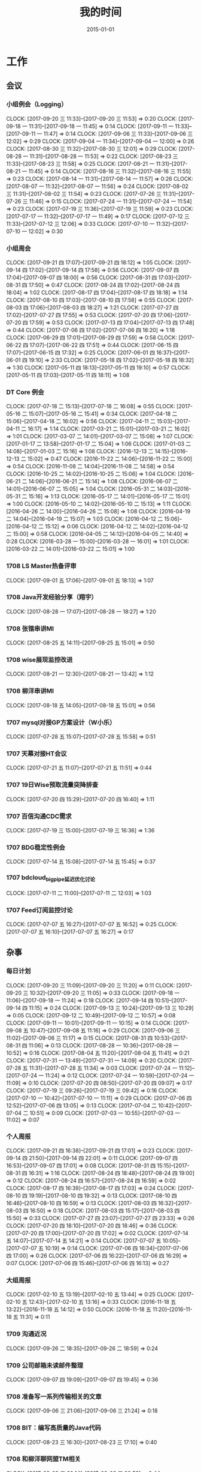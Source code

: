 #+TITLE: 我的时间
#+DATE: 2015-01-01
#+KEYWORDS: 时间管理

* 工作
** 会议
*** 小组例会（Logging）
    CLOCK: [2017-09-20 三 11:33]--[2017-09-20 三 11:53] =>  0:20
    CLOCK: [2017-09-18 一 11:31]--[2017-09-18 一 11:45] =>  0:14
    CLOCK: [2017-09-11 一 11:33]--[2017-09-11 一 11:47] =>  0:14
    CLOCK: [2017-09-06 三 11:33]--[2017-09-06 三 12:02] =>  0:29
    CLOCK: [2017-09-04 一 11:34]--[2017-09-04 一 12:00] =>  0:26
    CLOCK: [2017-08-30 三 11:32]--[2017-08-30 三 12:01] =>  0:29
    CLOCK: [2017-08-28 一 11:31]--[2017-08-28 一 11:53] =>  0:22
    CLOCK: [2017-08-23 三 11:33]--[2017-08-23 三 11:58] =>  0:25
    CLOCK: [2017-08-21 一 11:31]--[2017-08-21 一 11:45] =>  0:14
    CLOCK: [2017-08-16 三 11:32]--[2017-08-16 三 11:55] =>  0:23
    CLOCK: [2017-08-14 一 11:31]--[2017-08-14 一 11:57] =>  0:26
    CLOCK: [2017-08-07 一 11:32]--[2017-08-07 一 11:56] =>  0:24
    CLOCK: [2017-08-02 三 11:31]--[2017-08-02 三 11:54] =>  0:23
    CLOCK: [2017-07-26 三 11:31]--[2017-07-26 三 11:46] =>  0:15
    CLOCK: [2017-07-24 一 11:31]--[2017-07-24 一 11:54] =>  0:23
    CLOCK: [2017-07-19 三 11:36]--[2017-07-19 三 11:59] =>  0:23
    CLOCK: [2017-07-17 一 11:32]--[2017-07-17 一 11:49] =>  0:17
    CLOCK: [2017-07-12 三 11:33]--[2017-07-12 三 12:06] =>  0:33
    CLOCK: [2017-07-10 一 11:32]--[2017-07-10 一 12:02] =>  0:30
*** 小组周会
    CLOCK: [2017-09-21 四 17:07]--[2017-09-21 四 18:12] =>  1:05
    CLOCK: [2017-09-14 四 17:02]--[2017-09-14 四 17:58] =>  0:56
    CLOCK: [2017-09-07 四 17:04]--[2017-09-07 四 18:00] =>  0:56
    CLOCK: [2017-08-31 四 17:03]--[2017-08-31 四 17:50] =>  0:47
    CLOCK: [2017-08-24 四 17:02]--[2017-08-24 四 18:04] =>  1:02
    CLOCK: [2017-08-17 四 17:04]--[2017-08-17 四 18:18] =>  1:14
    CLOCK: [2017-08-10 四 17:03]--[2017-08-10 四 17:58] =>  0:55
    CLOCK: [2017-08-03 四 17:06]--[2017-08-03 四 18:27] =>  1:21
    CLOCK: [2017-07-27 四 17:02]--[2017-07-27 四 17:55] =>  0:53
    CLOCK: [2017-07-20 四 17:06]--[2017-07-20 四 17:59] =>  0:53
    CLOCK: [2017-07-13 四 17:04]--[2017-07-13 四 17:48] =>  0:44
    CLOCK: [2017-07-06 四 17:02]--[2017-07-06 四 18:20] =>  1:18
    CLOCK: [2017-06-29 四 17:01]--[2017-06-29 四 17:59] =>  0:58
    CLOCK: [2017-06-22 四 17:07]--[2017-06-22 四 17:51] =>  0:44
    CLOCK: [2017-06-15 四 17:07]--[2017-06-15 四 17:32] =>  0:25
    CLOCK: [2017-06-01 四 16:37]--[2017-06-01 四 19:10] =>  2:33
    CLOCK: [2017-05-18 四 17:02]--[2017-05-18 四 18:32] =>  1:30
    CLOCK: [2017-05-11 四 18:13]--[2017-05-11 四 19:10] =>  0:57
    CLOCK: [2017-05-11 四 17:03]--[2017-05-11 四 18:11] =>  1:08
*** DT Core 例会
    CLOCK: [2017-07-18 二 15:13]--[2017-07-18 二 16:08] =>  0:55
    CLOCK: [2017-05-16 二 15:07]--[2017-05-16 二 15:41] =>  0:34
    CLOCK: [2017-04-18 二 15:06]--[2017-04-18 二 16:02] =>  0:56
    CLOCK: [2017-04-11 二 15:03]--[2017-04-11 二 16:17] =>  1:14
    CLOCK: [2017-03-21 二 15:01]--[2017-03-21 二 16:02] =>  1:01
    CLOCK: [2017-03-07 二 14:01]--[2017-03-07 二 15:08] =>  1:07
    CLOCK: [2017-01-17 二 13:58]--[2017-01-17 二 15:04] =>  1:06
    CLOCK: [2017-01-03 二 14:08]--[2017-01-03 二 15:16] =>  1:08
    CLOCK: [2016-12-13 二 14:15]--[2016-12-13 二 15:02] =>  0:47
    CLOCK: [2016-11-22 二 14:06]--[2016-11-22 二 15:00] =>  0:54
    CLOCK: [2016-11-08 二 14:04]--[2016-11-08 二 14:58] =>  0:54
    CLOCK: [2016-10-25 二 14:02]--[2016-10-25 二 15:06] =>  1:04
    CLOCK: [2016-06-21 二 14:06]--[2016-06-21 二 15:14] =>  1:08
    CLOCK: [2016-06-07 二 14:01]--[2016-06-07 二 15:05] =>  1:04
    CLOCK: [2016-05-31 二 14:03]--[2016-05-31 二 15:16] =>  1:13
    CLOCK: [2016-05-17 二 14:01]--[2016-05-17 二 15:01] =>  1:00
    CLOCK: [2016-05-10 二 14:02]--[2016-05-10 二 15:13] =>  1:11
    CLOCK: [2016-04-26 二 14:00]--[2016-04-26 二 15:08] =>  1:08
    CLOCK: [2016-04-19 二 14:04]--[2016-04-19 二 15:07] =>  1:03
    CLOCK: [2016-04-12 二 15:06]--[2016-04-12 二 15:12] =>  0:06
    CLOCK: [2016-04-12 二 14:02]--[2016-04-12 二 15:00] =>  0:58
    CLOCK: [2016-04-05 二 14:12]--[2016-04-05 二 14:40] =>  0:28
    CLOCK: [2016-03-28 一 15:00]--[2016-03-28 一 16:01] =>  1:01
    CLOCK: [2016-03-22 二 14:01]--[2016-03-22 二 15:01] =>  1:00
*** 1708 LS Master热备评审
    CLOCK: [2017-09-01 五 17:06]--[2017-09-01 五 18:13] =>  1:07
*** 1708 Java开发经验分享（翔宇）
    CLOCK: [2017-08-28 一 17:07]--[2017-08-28 一 18:27] =>  1:20
*** 1708 张锴串讲MI
    CLOCK: [2017-08-25 五 14:11]--[2017-08-25 五 15:01] =>  0:50
*** 1708 wise展现监控改进
    CLOCK: [2017-08-21 一 12:30]--[2017-08-21 一 13:42] =>  1:12
*** 1708 柳洋串讲MI
    CLOCK: [2017-08-18 五 14:05]--[2017-08-18 五 15:01] =>  0:56
*** 1707 mysql对接GP方案设计（W小乐）
    CLOCK: [2017-07-28 五 15:07]--[2017-07-28 五 15:58] =>  0:51
*** 1707 天幕对接HT会议
    CLOCK: [2017-07-21 五 11:07]--[2017-07-21 五 11:51] =>  0:44
*** 1707 19日Wise预取流量突降排查
    CLOCK: [2017-07-20 四 15:29]--[2017-07-20 四 16:40] =>  1:11
*** 1707 百信沟通CDC需求
    CLOCK: [2017-07-19 三 15:00]--[2017-07-19 三 16:36] =>  1:36
*** 1707 BDG稳定性例会
    CLOCK: [2017-07-14 五 15:08]--[2017-07-14 五 15:45] =>  0:37
*** 1707 bdcloud_bigpipe延迟优化讨论
    CLOCK: [2017-07-11 二 11:00]--[2017-07-11 二 12:03] =>  1:03
*** 1707 Feed订阅监控讨论
    CLOCK: [2017-07-07 五 16:27]--[2017-07-07 五 16:52] =>  0:25
    CLOCK: [2017-07-07 五 16:10]--[2017-07-07 五 16:27] =>  0:17
** 杂事
*** 每日计划
    CLOCK: [2017-09-20 三 11:09]--[2017-09-20 三 11:20] =>  0:11
    CLOCK: [2017-09-20 三 10:32]--[2017-09-20 三 11:05] =>  0:33
    CLOCK: [2017-09-18 一 11:06]--[2017-09-18 一 11:24] =>  0:18
    CLOCK: [2017-09-14 四 10:51]--[2017-09-14 四 11:15] =>  0:24
    CLOCK: [2017-09-13 三 10:24]--[2017-09-13 三 10:29] =>  0:05
    CLOCK: [2017-09-12 二 10:49]--[2017-09-12 二 10:57] =>  0:08
    CLOCK: [2017-09-11 一 10:01]--[2017-09-11 一 10:15] =>  0:14
    CLOCK: [2017-09-08 五 10:47]--[2017-09-08 五 11:16] =>  0:29
    CLOCK: [2017-09-06 三 11:02]--[2017-09-06 三 11:17] =>  0:15
    CLOCK: [2017-08-31 四 10:53]--[2017-08-31 四 11:06] =>  0:13
    CLOCK: [2017-08-28 一 10:36]--[2017-08-28 一 10:52] =>  0:16
    CLOCK: [2017-08-04 五 11:20]--[2017-08-04 五 11:41] =>  0:21
    CLOCK: [2017-07-31 一 13:49]--[2017-07-31 一 14:09] =>  0:20
    CLOCK: [2017-07-28 五 11:31]--[2017-07-28 五 11:34] =>  0:03
    CLOCK: [2017-07-24 一 11:12]--[2017-07-24 一 11:24] =>  0:12
    CLOCK: [2017-07-24 一 10:59]--[2017-07-24 一 11:09] =>  0:10
    CLOCK: [2017-07-20 四 08:50]--[2017-07-20 四 09:07] =>  0:17
    CLOCK: [2017-07-19 三 09:26]--[2017-07-19 三 09:42] =>  0:16
    CLOCK: [2017-07-10 一 10:42]--[2017-07-10 一 11:11] =>  0:29
    CLOCK: [2017-07-06 四 12:52]--[2017-07-06 四 13:05] =>  0:13
    CLOCK: [2017-07-04 二 10:42]--[2017-07-04 二 10:51] =>  0:09
    CLOCK: [2017-07-03 一 10:55]--[2017-07-03 一 11:02] =>  0:07
*** 个人周报
    CLOCK: [2017-09-21 四 16:38]--[2017-09-21 四 17:01] =>  0:23
    CLOCK: [2017-09-14 四 21:50]--[2017-09-14 四 22:01] =>  0:11
    CLOCK: [2017-09-07 四 16:53]--[2017-09-07 四 17:01] =>  0:08
    CLOCK: [2017-08-31 四 15:15]--[2017-08-31 四 16:31] =>  1:16
    CLOCK: [2017-08-24 四 18:48]--[2017-08-24 四 19:00] =>  0:12
    CLOCK: [2017-08-24 四 16:57]--[2017-08-24 四 16:59] =>  0:02
    CLOCK: [2017-08-17 四 16:39]--[2017-08-17 四 17:03] =>  0:24
    CLOCK: [2017-08-10 四 19:19]--[2017-08-10 四 19:32] =>  0:13
    CLOCK: [2017-08-10 四 16:46]--[2017-08-10 四 16:59] =>  0:13
    CLOCK: [2017-08-03 四 16:32]--[2017-08-03 四 16:50] =>  0:18
    CLOCK: [2017-08-03 四 15:17]--[2017-08-03 四 15:50] =>  0:33
    CLOCK: [2017-07-27 四 23:07]--[2017-07-27 四 23:33] =>  0:26
    CLOCK: [2017-07-20 四 18:10]--[2017-07-20 四 18:46] =>  0:36
    CLOCK: [2017-07-20 四 17:00]--[2017-07-20 四 17:02] =>  0:02
    CLOCK: [2017-07-14 五 14:07]--[2017-07-14 五 14:21] =>  0:14
    CLOCK: [2017-07-07 五 10:05]--[2017-07-07 五 10:19] =>  0:14
    CLOCK: [2017-07-06 四 16:34]--[2017-07-06 四 17:00] =>  0:26
    CLOCK: [2017-07-06 四 16:22]--[2017-07-06 四 16:29] =>  0:07
    CLOCK: [2017-07-06 四 15:46]--[2017-07-06 四 16:13] =>  0:27
*** 大组周报
    CLOCK: [2017-02-10 五 13:19]--[2017-02-10 五 13:44] =>  0:25
    CLOCK: [2017-02-10 五 12:43]--[2017-02-10 五 13:16] =>  0:33
    CLOCK: [2016-11-18 五 13:22]--[2016-11-18 五 14:12] =>  0:50
    CLOCK: [2016-11-18 五 11:20]--[2016-11-18 五 11:31] =>  0:11
*** 1709 沟通近况
    CLOCK: [2017-09-26 二 18:35]--[2017-09-26 二 18:59] =>  0:24
*** 1709 公司邮箱未读邮件整理
    CLOCK: [2017-09-07 四 19:09]--[2017-09-07 四 19:45] =>  0:36
*** 1708 准备写一系列传输相关的文章
    CLOCK: [2017-09-06 三 21:06]--[2017-09-06 三 21:24] =>  0:18
*** 1708 BIT：编写高质量的Java代码
    CLOCK: [2017-08-23 三 16:30]--[2017-08-23 三 17:10] =>  0:40
*** 1708 和柳洋聊网盟TM相关
    CLOCK: [2017-08-09 三 20:14]--[2017-08-09 三 20:58] =>  0:44
*** 1707 MI发布讨论（T兴）
    CLOCK: [2017-08-03 四 15:50]--[2017-08-03 四 16:26] =>  0:36
*** 1707 半年绩效沟通（YH）
    CLOCK: [2017-07-31 一 16:47]--[2017-07-31 一 17:06] =>  0:19
    CLOCK: [2017-07-31 一 16:08]--[2017-07-31 一 16:14] =>  0:06
    CLOCK: [2017-07-31 一 15:23]--[2017-07-31 一 15:53] =>  0:30
*** 1707 BDG半年会
    CLOCK: [2017-07-25 二 17:01]--[2017-07-25 二 17:31] =>  0:30
    CLOCK: [2017-07-25 二 16:29]--[2017-07-25 二 16:50] =>  0:21
    CLOCK: [2017-07-25 二 14:05]--[2017-07-25 二 16:25] =>  2:20
*** 1707 交出一些杂活给T兴
    CLOCK: [2017-07-24 一 16:00]--[2017-07-24 一 16:39] =>  0:39
*** 1707  回复bdcloud_bigpipe延时的邮件
    CLOCK: [2017-07-20 四 20:08]--[2017-07-20 四 21:09] =>  1:01
*** 1707 最佳工程师提名材料准备
    CLOCK: [2017-07-19 三 18:40]--[2017-07-19 三 18:45] =>  0:05
*** 1707 半年绩效ERP自评
    CLOCK: [2017-07-17 一 09:19]--[2017-07-17 一 09:53] =>  0:34
*** 1707 陆奇讲开源
    CLOCK: [2017-07-11 二 14:44]--[2017-07-11 二 15:15] =>  0:31
** 运维
*** MI 运维
    CLOCK: [2017-09-26 二 19:27]--[2017-09-26 二 19:57] =>  0:30
    CLOCK: [2017-09-26 二 16:40]--[2017-09-26 二 16:53] =>  0:13
    CLOCK: [2017-09-25 一 17:45]--[2017-09-25 一 18:02] =>  0:17
    CLOCK: [2017-09-22 五 19:19]--[2017-09-22 五 19:37] =>  0:18
    CLOCK: [2017-09-22 五 17:09]--[2017-09-22 五 17:38] =>  0:29
    CLOCK: [2017-09-21 四 19:40]--[2017-09-21 四 19:58] =>  0:18
    CLOCK: [2017-09-21 四 13:54]--[2017-09-21 四 13:56] =>  0:02
    CLOCK: [2017-09-21 四 00:30]--[2017-09-21 四 01:02] =>  0:32
    CLOCK: [2017-09-20 三 19:35]--[2017-09-20 三 19:44] =>  0:09
    CLOCK: [2017-09-20 三 17:08]--[2017-09-20 三 17:20] =>  0:12
    CLOCK: [2017-09-20 三 13:46]--[2017-09-20 三 13:55] =>  0:09
    CLOCK: [2017-09-19 二 16:21]--[2017-09-19 二 16:57] =>  0:36
    CLOCK: [2017-09-19 二 16:06]--[2017-09-19 二 16:21] =>  0:15
    CLOCK: [2017-09-19 二 15:40]--[2017-09-19 二 15:58] =>  0:18
    CLOCK: [2017-09-19 二 13:27]--[2017-09-19 二 14:00] =>  0:33
    CLOCK: [2017-09-19 二 09:05]--[2017-09-19 二 09:25] =>  0:20
    CLOCK: [2017-09-18 一 16:33]--[2017-09-18 一 16:49] =>  0:16
    CLOCK: [2017-09-17 日 21:14]--[2017-09-17 日 21:57] =>  0:43
    CLOCK: [2017-09-16 六 22:33]--[2017-09-16 六 22:40] =>  0:07
    CLOCK: [2017-09-15 五 11:19]--[2017-09-15 五 11:42] =>  0:23
    CLOCK: [2017-09-14 四 22:10]--[2017-09-14 四 22:28] =>  0:18
    CLOCK: [2017-09-14 四 19:00]--[2017-09-14 四 19:10] =>  0:10
    CLOCK: [2017-09-14 四 18:03]--[2017-09-14 四 18:25] =>  0:22
    CLOCK: [2017-09-08 五 18:23]--[2017-09-08 五 18:26] =>  0:03
    CLOCK: [2017-09-07 四 23:31]--[2017-09-07 四 23:42] =>  0:11
    CLOCK: [2017-09-01 五 19:26]--[2017-09-01 五 19:32] =>  0:06
    CLOCK: [2017-09-01 五 13:42]--[2017-09-01 五 14:19] =>  0:37
    CLOCK: [2017-09-01 五 11:28]--[2017-09-01 五 11:35] =>  0:07
    CLOCK: [2017-08-31 四 13:25]--[2017-08-31 四 13:37] =>  0:12
    CLOCK: [2017-08-30 三 16:06]--[2017-08-30 三 16:18] =>  0:12
    CLOCK: [2017-08-29 二 19:24]--[2017-08-29 二 19:58] =>  0:34
    CLOCK: [2017-08-29 二 12:45]--[2017-08-29 二 13:05] =>  0:20
    CLOCK: [2017-08-29 二 11:41]--[2017-08-29 二 11:58] =>  0:17
    CLOCK: [2017-08-28 一 19:21]--[2017-08-28 一 19:30] =>  0:09
    CLOCK: [2017-08-28 一 18:40]--[2017-08-28 一 19:11] =>  0:31
    CLOCK: [2017-08-28 一 13:47]--[2017-08-28 一 14:00] =>  0:13
    CLOCK: [2017-08-28 一 10:52]--[2017-08-28 一 11:00] =>  0:08
    CLOCK: [2017-08-26 六 21:25]--[2017-08-26 六 21:34] =>  0:09
    CLOCK: [2017-08-25 五 21:18]--[2017-08-25 五 22:08] =>  0:50
    CLOCK: [2017-08-25 五 16:57]--[2017-08-25 五 17:30] =>  0:33
    CLOCK: [2017-08-25 五 15:53]--[2017-08-25 五 16:57] =>  1:04
    CLOCK: [2017-08-25 五 15:35]--[2017-08-25 五 15:50] =>  0:15
    CLOCK: [2017-08-25 五 15:05]--[2017-08-25 五 15:34] =>  0:29
    CLOCK: [2017-08-25 五 13:50]--[2017-08-25 五 13:58] =>  0:08
    CLOCK: [2017-08-25 五 12:42]--[2017-08-25 五 13:20] =>  0:38
    CLOCK: [2017-08-25 五 11:06]--[2017-08-25 五 11:50] =>  0:44
    CLOCK: [2017-08-25 五 10:58]--[2017-08-25 五 11:03] =>  0:05
    CLOCK: [2017-08-25 五 10:12]--[2017-08-25 五 10:54] =>  0:42
    CLOCK: [2017-08-24 四 22:50]--[2017-08-24 四 23:01] =>  0:11
    CLOCK: [2017-08-24 四 21:04]--[2017-08-24 四 21:09] =>  0:05
    CLOCK: [2017-08-24 四 19:00]--[2017-08-24 四 19:31] =>  0:31
    CLOCK: [2017-08-24 四 18:26]--[2017-08-24 四 18:42] =>  0:16
    CLOCK: [2017-08-24 四 16:55]--[2017-08-24 四 16:57] =>  0:02
    CLOCK: [2017-08-24 四 15:45]--[2017-08-24 四 16:30] =>  0:45
    CLOCK: [2017-08-24 四 14:40]--[2017-08-24 四 15:20] =>  0:40
    CLOCK: [2017-08-24 四 13:39]--[2017-08-24 四 14:36] =>  0:57
    CLOCK: [2017-08-24 四 13:18]--[2017-08-24 四 13:21] =>  0:03
    CLOCK: [2017-08-24 四 13:10]--[2017-08-24 四 13:18] =>  0:08
    CLOCK: [2017-08-24 四 12:09]--[2017-08-24 四 12:30] =>  0:21
    CLOCK: [2017-08-24 四 11:06]--[2017-08-24 四 11:57] =>  0:51
    CLOCK: [2017-08-23 三 19:23]--[2017-08-23 三 20:11] =>  0:48
    CLOCK: [2017-08-23 三 17:23]--[2017-08-23 三 17:37] =>  0:14
    CLOCK: [2017-08-23 三 13:24]--[2017-08-23 三 14:15] =>  0:51
    CLOCK: [2017-08-23 三 13:06]--[2017-08-23 三 13:14] =>  0:08
    CLOCK: [2017-08-23 三 12:31]--[2017-08-23 三 12:50] =>  0:19
    CLOCK: [2017-08-23 三 11:58]--[2017-08-23 三 11:59] =>  0:01
    CLOCK: [2017-08-23 三 10:56]--[2017-08-23 三 11:33] =>  0:37
    CLOCK: [2017-08-23 三 10:13]--[2017-08-23 三 10:22] =>  0:09
    CLOCK: [2017-08-22 二 17:37]--[2017-08-22 二 19:24] =>  1:47
    CLOCK: [2017-08-22 二 16:27]--[2017-08-22 二 17:27] =>  1:00
    CLOCK: [2017-08-21 一 18:58]--[2017-08-21 一 19:42] =>  0:44
    CLOCK: [2017-08-21 一 16:48]--[2017-08-21 一 16:56] =>  0:08
    CLOCK: [2017-08-21 一 15:35]--[2017-08-21 一 16:34] =>  0:59
    CLOCK: [2017-08-21 一 14:03]--[2017-08-21 一 15:23] =>  1:20
    CLOCK: [2017-08-21 一 11:45]--[2017-08-21 一 11:57] =>  0:12
    CLOCK: [2017-08-21 一 11:04]--[2017-08-21 一 11:31] =>  0:27
    CLOCK: [2017-08-19 六 12:45]--[2017-08-19 六 12:47] =>  0:02
    CLOCK: [2017-08-18 五 15:33]--[2017-08-18 五 15:51] =>  0:18
    CLOCK: [2017-08-18 五 11:06]--[2017-08-18 五 11:55] =>  0:49
    CLOCK: [2017-08-17 四 19:02]--[2017-08-17 四 19:22] =>  0:20
    CLOCK: [2017-08-16 三 18:50]--[2017-08-16 三 19:02] =>  0:12
    CLOCK: [2017-08-16 三 17:25]--[2017-08-16 三 17:34] =>  0:09
    CLOCK: [2017-08-16 三 16:58]--[2017-08-16 三 17:06] =>  0:08
    CLOCK: [2017-08-16 三 16:05]--[2017-08-16 三 16:43] =>  0:38
    CLOCK: [2017-08-16 三 14:59]--[2017-08-16 三 15:42] =>  0:43
    CLOCK: [2017-08-16 三 12:43]--[2017-08-16 三 13:14] =>  0:31
    CLOCK: [2017-08-15 二 13:54]--[2017-08-15 二 14:17] =>  0:23
    CLOCK: [2017-08-15 二 12:51]--[2017-08-15 二 13:11] =>  0:20
    CLOCK: [2017-08-14 一 14:46]--[2017-08-14 一 14:52] =>  0:06
    CLOCK: [2017-08-11 五 18:45]--[2017-08-11 五 19:20] =>  0:35
    CLOCK: [2017-08-11 五 18:13]--[2017-08-11 五 18:34] =>  0:21
    CLOCK: [2017-08-11 五 17:08]--[2017-08-11 五 18:05] =>  0:57
    CLOCK: [2017-08-11 五 16:35]--[2017-08-11 五 16:47] =>  0:12
    CLOCK: [2017-08-11 五 14:29]--[2017-08-11 五 14:40] =>  0:11
    CLOCK: [2017-08-11 五 12:42]--[2017-08-11 五 13:36] =>  0:54
    CLOCK: [2017-08-10 四 18:55]--[2017-08-10 四 19:03] =>  0:08
    CLOCK: [2017-08-10 四 13:00]--[2017-08-10 四 13:12] =>  0:12
    CLOCK: [2017-08-09 三 21:15]--[2017-08-09 三 21:21] =>  0:06
    CLOCK: [2017-08-09 三 16:20]--[2017-08-09 三 16:32] =>  0:12
    CLOCK: [2017-08-09 三 15:28]--[2017-08-09 三 15:43] =>  0:15
    CLOCK: [2017-08-09 三 15:11]--[2017-08-09 三 15:22] =>  0:11
    CLOCK: [2017-08-09 三 14:44]--[2017-08-09 三 15:03] =>  0:19
    CLOCK: [2017-08-09 三 14:11]--[2017-08-09 三 14:20] =>  0:09
    CLOCK: [2017-08-07 一 14:13]--[2017-08-07 一 14:31] =>  0:18
    CLOCK: [2017-08-05 六 11:07]--[2017-08-05 六 11:15] =>  0:08
    CLOCK: [2017-08-04 五 18:23]--[2017-08-04 五 18:36] =>  0:13
    CLOCK: [2017-08-04 五 15:00]--[2017-08-04 五 15:54] =>  0:54
    CLOCK: [2017-08-02 三 22:02]--[2017-08-02 三 22:11] =>  0:09
    CLOCK: [2017-08-02 三 20:57]--[2017-08-02 三 21:01] =>  0:04
    CLOCK: [2017-08-02 三 18:47]--[2017-08-02 三 18:50] =>  0:03
    CLOCK: [2017-08-02 三 14:19]--[2017-08-02 三 14:37] =>  0:18
    CLOCK: [2017-08-02 三 10:35]--[2017-08-02 三 10:41] =>  0:06
    CLOCK: [2017-07-30 日 00:21]--[2017-07-30 日 00:28] =>  0:07
    CLOCK: [2017-07-29 六 23:50]--[2017-07-29 六 23:53] =>  0:03
    CLOCK: [2017-07-29 六 01:14]--[2017-07-29 六 01:18] =>  0:04
    CLOCK: [2017-07-29 六 00:43]--[2017-07-29 六 00:50] =>  0:07
    CLOCK: [2017-07-28 五 19:28]--[2017-07-28 五 19:29] =>  0:01
    CLOCK: [2017-07-28 五 10:40]--[2017-07-28 五 10:58] =>  0:18
    CLOCK: [2017-07-27 四 14:06]--[2017-07-27 四 14:32] =>  0:26
    CLOCK: [2017-07-27 四 11:02]--[2017-07-27 四 11:16] =>  0:14
    CLOCK: [2017-07-26 三 10:05]--[2017-07-26 三 10:16] =>  0:11
    CLOCK: [2017-07-25 二 10:36]--[2017-07-25 二 10:41] =>  0:05
    CLOCK: [2017-07-24 一 19:41]--[2017-07-24 一 19:48] =>  0:07
    CLOCK: [2017-07-22 六 23:00]--[2017-07-22 六 23:15] =>  0:15
    CLOCK: [2017-07-21 五 17:47]--[2017-07-21 五 17:56] =>  0:09
    CLOCK: [2017-07-21 五 17:34]--[2017-07-21 五 17:41] =>  0:07
    CLOCK: [2017-07-20 四 19:42]--[2017-07-20 四 19:56] =>  0:14
    CLOCK: [2017-07-19 三 19:35]--[2017-07-19 三 19:40] =>  0:05
    CLOCK: [2017-07-19 三 18:58]--[2017-07-19 三 19:04] =>  0:06
    CLOCK: [2017-07-19 三 13:59]--[2017-07-19 三 14:29] =>  0:30
    CLOCK: [2017-07-19 三 10:57]--[2017-07-19 三 11:36] =>  0:39
    CLOCK: [2017-07-15 六 09:40]--[2017-07-15 六 09:58] =>  0:18
    CLOCK: [2017-07-15 六 09:10]--[2017-07-15 六 09:14] =>  0:04
*** LBI/LDM 运维
    CLOCK: [2017-09-26 二 18:10]--[2017-09-26 二 18:16] =>  0:06
    CLOCK: [2017-09-26 二 18:03]--[2017-09-26 二 18:07] =>  0:04
    CLOCK: [2017-08-16 三 20:51]--[2017-08-16 三 21:08] =>  0:17
    CLOCK: [2017-08-15 二 15:28]--[2017-08-15 二 16:11] =>  0:43
    CLOCK: [2017-08-13 日 20:36]--[2017-08-13 日 20:44] =>  0:08
    CLOCK: [2017-08-11 五 18:05]--[2017-08-11 五 18:13] =>  0:08
    CLOCK: [2017-08-07 一 22:02]--[2017-08-07 一 22:18] =>  0:16
    CLOCK: [2017-08-07 一 20:27]--[2017-08-07 一 21:57] =>  1:30
    CLOCK: [2017-08-07 一 15:05]--[2017-08-07 一 15:47] =>  0:42
    CLOCK: [2017-08-07 一 14:31]--[2017-08-07 一 14:54] =>  0:23
    CLOCK: [2017-08-07 一 13:42]--[2017-08-07 一 13:59] =>  0:17
    CLOCK: [2017-08-02 三 19:32]--[2017-08-02 三 19:40] =>  0:08
    CLOCK: [2017-07-19 三 19:04]--[2017-07-19 三 19:35] =>  0:31
    CLOCK: [2017-07-05 三 22:06]--[2017-07-05 三 22:14] =>  0:08
    CLOCK: [2017-07-05 三 21:39]--[2017-07-05 三 21:53] =>  0:14
    CLOCK: [2017-07-05 三 00:21]--[2017-07-05 三 00:37] =>  0:16
*** QN 运维
    CLOCK: [2017-06-14 三 17:24]--[2017-06-14 三 17:29] =>  0:05
    CLOCK: [2017-06-14 三 15:23]--[2017-06-14 三 16:02] =>  0:39
    CLOCK: [2017-06-14 三 14:53]--[2017-06-14 三 15:22] =>  0:29
    CLOCK: [2017-06-13 二 11:52]--[2017-06-13 二 12:05] =>  0:13
    CLOCK: [2017-06-12 一 22:16]--[2017-06-12 一 22:32] =>  0:16
    CLOCK: [2017-05-22 一 18:46]--[2017-05-22 一 18:51] =>  0:05
    CLOCK: [2017-05-22 一 17:38]--[2017-05-22 一 18:06] =>  0:28
    CLOCK: [2017-05-11 四 16:18]--[2017-05-11 四 16:31] =>  0:13
    CLOCK: [2017-05-05 五 17:10]--[2017-05-05 五 17:18] =>  0:08
    CLOCK: [2017-04-21 五 23:20]--[2017-04-22 六 00:36] =>  1:16
    CLOCK: [2017-04-19 三 11:20]--[2017-04-19 三 11:29] =>  0:09
    CLOCK: [2017-04-18 二 16:13]--[2017-04-18 二 16:34] =>  0:21
    CLOCK: [2017-04-11 二 13:56]--[2017-04-11 二 14:36] =>  0:40
    CLOCK: [2017-04-11 二 13:33]--[2017-04-11 二 13:46] =>  0:13
    CLOCK: [2017-04-11 二 12:07]--[2017-04-11 二 12:24] =>  0:17
    CLOCK: [2017-04-02 日 16:30]--[2017-04-02 日 16:44] =>  0:14
    CLOCK: [2017-04-01 六 13:20]--[2017-04-01 六 13:49] =>  0:29
    CLOCK: [2017-04-01 六 13:12]--[2017-04-01 六 13:15] =>  0:03
    CLOCK: [2017-03-31 五 20:51]--[2017-03-31 五 21:36] =>  0:45
    CLOCK: [2017-03-31 五 15:44]--[2017-03-31 五 15:55] =>  0:11
    CLOCK: [2017-03-31 五 13:28]--[2017-03-31 五 13:51] =>  0:23
    CLOCK: [2017-03-30 四 16:36]--[2017-03-30 四 16:57] =>  0:21
    CLOCK: [2017-03-30 四 13:49]--[2017-03-30 四 14:20] =>  0:31
    CLOCK: [2017-03-30 四 12:12]--[2017-03-30 四 12:24] =>  0:12
*** LS/Sqoop 运维
    CLOCK: [2017-05-16 二 22:20]--[2017-05-16 二 22:32] =>  0:12
    CLOCK: [2017-03-24 五 14:36]--[2017-03-24 五 14:53] =>  0:17
*** Bigdata 值班
    CLOCK: [2017-09-05 二 11:00]--[2017-09-05 二 11:55] =>  0:55
    CLOCK: [2017-08-31 四 13:37]--[2017-08-31 四 13:57] =>  0:20
    CLOCK: [2017-08-31 四 13:01]--[2017-08-31 四 13:18] =>  0:17
    CLOCK: [2017-08-31 四 11:06]--[2017-08-31 四 11:53] =>  0:47
    CLOCK: [2017-07-04 二 15:17]--[2017-07-04 二 15:34] =>  0:17
    CLOCK: [2017-05-11 四 10:58]--[2017-05-11 四 11:16] =>  0:18
    CLOCK: [2017-05-09 二 16:54]--[2017-05-09 二 17:39] =>  0:45
    CLOCK: [2016-12-30 五 17:45]--[2016-12-30 五 18:04] =>  0:19
    CLOCK: [2016-12-26 一 17:35]--[2016-12-26 一 17:48] =>  0:13
    CLOCK: [2016-12-26 一 14:05]--[2016-12-26 一 14:09] =>  0:04
    CLOCK: [2016-12-26 一 13:49]--[2016-12-26 一 13:54] =>  0:05
*** QA测试
    CLOCK: [2017-09-18 一 20:48]--[2017-09-18 一 20:59] =>  0:11
    CLOCK: [2017-08-07 一 16:13]--[2017-08-07 一 16:41] =>  0:28
    CLOCK: [2017-08-02 三 19:51]--[2017-08-02 三 20:14] =>  0:23
    CLOCK: [2017-07-26 三 19:37]--[2017-07-26 三 19:48] =>  0:11
    CLOCK: [2017-07-24 一 19:09]--[2017-07-24 一 19:22] =>  0:13
    CLOCK: [2017-05-19 五 19:24]--[2017-05-19 五 19:36] =>  0:12
    CLOCK: [2017-05-12 五 17:27]--[2017-05-12 五 17:32] =>  0:05
    CLOCK: [2017-05-11 四 21:00]--[2017-05-11 四 21:21] =>  0:21
    CLOCK: [2017-05-05 五 16:52]--[2017-05-05 五 16:59] =>  0:07
    CLOCK: [2017-05-05 五 16:22]--[2017-05-05 五 16:42] =>  0:20
    CLOCK: [2017-04-18 二 13:57]--[2017-04-18 二 14:06] =>  0:09
    CLOCK: [2017-04-17 一 16:03]--[2017-04-17 一 16:52] =>  0:49
    CLOCK: [2017-04-17 一 15:48]--[2017-04-17 一 16:03] =>  0:15
    CLOCK: [2017-03-09 四 16:35]--[2017-03-09 四 16:40] =>  0:05
    CLOCK: [2017-02-22 三 14:13]--[2017-02-22 三 14:19] =>  0:06
*** 1709 feed grlogML线上推荐项目支持
    CLOCK: [2017-09-11 一 12:49]--[2017-09-11 一 13:01] =>  0:12
    CLOCK: [2017-09-11 一 11:47]--[2017-09-11 一 11:56] =>  0:09
    CLOCK: [2017-09-11 一 11:05]--[2017-09-11 一 11:33] =>  0:28
    CLOCK: [2017-09-04 一 13:20]--[2017-09-04 一 13:37] =>  0:17
    CLOCK: [2017-09-04 一 12:00]--[2017-09-04 一 12:10] =>  0:10
    CLOCK: [2017-09-04 一 10:51]--[2017-09-04 一 11:34] =>  0:43
*** 1708 解决WMTM集群网络拥塞导致导致展现数据丢失问题
    CLOCK: [2017-08-10 四 14:24]--[2017-08-10 四 14:38] =>  0:14
*** 1708 解决ES部署问题
    CLOCK: [2017-08-09 三 13:44]--[2017-08-09 三 14:08] =>  0:24
    CLOCK: [2017-08-09 三 13:03]--[2017-08-09 三 13:44] =>  0:41
*** 1707 Agent-2.0.7上线
    CLOCK: [2017-08-10 四 13:44]--[2017-08-10 四 14:20] =>  0:36
    CLOCK: [2017-08-07 一 13:59]--[2017-08-07 一 14:13] =>  0:14
    CLOCK: [2017-08-07 一 11:56]--[2017-08-07 一 12:08] =>  0:12
    CLOCK: [2017-08-07 一 10:33]--[2017-08-07 一 11:32] =>  0:59
    CLOCK: [2017-08-03 四 13:14]--[2017-08-03 四 14:01] =>  0:47
    CLOCK: [2017-08-03 四 10:38]--[2017-08-03 四 10:56] =>  0:18
    CLOCK: [2017-08-02 三 14:03]--[2017-08-02 三 14:19] =>  0:16
    CLOCK: [2017-08-02 三 13:44]--[2017-08-02 三 14:01] =>  0:17
    CLOCK: [2017-08-02 三 13:15]--[2017-08-02 三 13:32] =>  0:17
    CLOCK: [2017-08-02 三 12:35]--[2017-08-02 三 12:57] =>  0:22
    CLOCK: [2017-08-02 三 11:01]--[2017-08-02 三 11:31] =>  0:30
    CLOCK: [2017-08-01 二 21:55]--[2017-08-01 二 22:03] =>  0:08
    CLOCK: [2017-08-01 二 16:40]--[2017-08-01 二 16:50] =>  0:10
    CLOCK: [2017-08-01 二 15:10]--[2017-08-01 二 15:20] =>  0:10
    CLOCK: [2017-08-01 二 14:12]--[2017-08-01 二 15:09] =>  0:57
    CLOCK: [2017-08-01 二 13:05]--[2017-08-01 二 13:45] =>  0:40
    CLOCK: [2017-08-01 二 11:48]--[2017-08-01 二 11:55] =>  0:07
    CLOCK: [2017-07-31 一 14:10]--[2017-07-31 一 15:01] =>  0:51
*** 1707 bdcloud_bigpipe心跳包不生效问题排查
    CLOCK: [2017-08-04 五 18:14]--[2017-08-04 五 18:17] =>  0:03
    CLOCK: [2017-08-04 五 17:06]--[2017-08-04 五 18:13] =>  1:07
    CLOCK: [2017-08-04 五 16:33]--[2017-08-04 五 17:06] =>  0:33
*** 1707 bdcloud_bigpipe过滤问题排查
    CLOCK: [2017-07-19 三 17:41]--[2017-07-19 三 18:39] =>  0:58
    CLOCK: [2017-07-19 三 13:03]--[2017-07-19 三 13:15] =>  0:12
*** 1707 superfeed_tianqi延时排查
    CLOCK: [2017-07-14 五 16:02]--[2017-07-14 五 17:32] =>  1:30
    CLOCK: [2017-07-14 五 15:03]--[2017-07-14 五 15:08] =>  0:05
*** 1707 Master上线（5d8c76a63->0d6462f6f）
    CLOCK: [2017-07-14 五 08:45]--[2017-07-14 五 09:17] =>  0:32
*** 1707 FC返款丢文件问题跟进
    CLOCK: [2017-07-12 三 17:33]--[2017-07-12 三 18:05] =>  0:32
    CLOCK: [2017-07-12 三 13:07]--[2017-07-12 三 13:57] =>  0:50
    CLOCK: [2017-07-12 三 10:22]--[2017-07-12 三 10:37] =>  0:15
** 17 年秋职称评定
*** 1708 正式答辩
    CLOCK: [2017-08-22 二 16:02]--[2017-08-22 二 16:25] =>  0:23
*** 1708 PPT撰写
    CLOCK: [2017-08-22 二 15:16]--[2017-08-22 二 16:02] =>  0:46
    CLOCK: [2017-08-22 二 14:38]--[2017-08-22 二 15:06] =>  0:28
    CLOCK: [2017-08-22 二 13:50]--[2017-08-22 二 14:36] =>  0:46
    CLOCK: [2017-08-22 二 12:16]--[2017-08-22 二 13:36] =>  1:20
    CLOCK: [2017-08-22 二 12:10]--[2017-08-22 二 12:13] =>  0:03
    CLOCK: [2017-08-22 二 11:25]--[2017-08-22 二 11:46] =>  0:21
    CLOCK: [2017-08-22 二 10:34]--[2017-08-22 二 11:01] =>  0:27
    CLOCK: [2017-08-22 二 09:28]--[2017-08-22 二 10:33] =>  1:05
    CLOCK: [2017-08-22 二 08:00]--[2017-08-22 二 09:06] =>  1:06
    CLOCK: [2017-08-21 一 18:25]--[2017-08-21 一 18:58] =>  0:33
    CLOCK: [2017-08-21 一 16:56]--[2017-08-21 一 17:33] =>  0:37
*** 1708 评审材料撰写
    CLOCK: [2017-08-12 六 19:25]--[2017-08-12 六 20:12] =>  0:47
    CLOCK: [2017-08-12 六 17:23]--[2017-08-12 六 18:45] =>  1:22
    CLOCK: [2017-08-11 五 15:16]--[2017-08-11 五 16:32] =>  1:16
    CLOCK: [2017-08-11 五 14:41]--[2017-08-11 五 15:10] =>  0:29
    CLOCK: [2017-08-11 五 13:36]--[2017-08-11 五 14:23] =>  0:47
    CLOCK: [2017-08-11 五 11:49]--[2017-08-11 五 11:56] =>  0:07
    CLOCK: [2017-08-11 五 08:59]--[2017-08-11 五 10:22] =>  1:23
    CLOCK: [2017-08-09 三 23:28]--[2017-08-10 四 00:55] =>  1:27
*** 1708 T6一年半工作回顾
    CLOCK: [2017-08-08 二 21:55]--[2017-08-08 二 22:26] =>  0:31
    CLOCK: [2017-08-08 二 17:39]--[2017-08-08 二 18:58] =>  1:19
    CLOCK: [2017-08-08 二 09:42]--[2017-08-08 二 09:57] =>  0:15
    CLOCK: [2017-08-08 二 08:12]--[2017-08-08 二 09:24] =>  1:12
    CLOCK: [2017-08-08 二 03:31]--[2017-08-08 二 04:05] =>  0:34
    CLOCK: [2017-08-08 二 02:23]--[2017-08-08 二 02:52] =>  0:29
    CLOCK: [2017-08-07 一 16:41]--[2017-08-07 一 16:59] =>  0:18
    CLOCK: [2017-08-07 一 15:47]--[2017-08-07 一 16:13] =>  0:26
    CLOCK: [2017-08-07 一 10:31]--[2017-08-07 一 10:33] =>  0:02
    CLOCK: [2017-08-06 日 22:17]--[2017-08-06 日 22:51] =>  0:34
    CLOCK: [2017-08-06 日 20:33]--[2017-08-06 日 21:59] =>  1:26
    CLOCK: [2017-08-06 日 16:35]--[2017-08-06 日 16:58] =>  0:23
*** 1708 前期准备
    CLOCK: [2017-08-06 日 18:44]--[2017-08-06 日 18:53] =>  0:09
    CLOCK: [2017-08-06 日 15:24]--[2017-08-06 日 16:13] =>  0:49
    CLOCK: [2017-08-06 日 12:15]--[2017-08-06 日 12:25] =>  0:10
    CLOCK: [2017-08-03 四 14:50]--[2017-08-03 四 15:06] =>  0:16
** Mi 3.0 MA开发
*** 1709 FlowService的Proto和Service
    CLOCK: [2017-09-20 三 17:20]--[2017-09-20 三 17:58] =>  0:38
    CLOCK: [2017-09-20 三 16:12]--[2017-09-20 三 17:08] =>  0:56
    CLOCK: [2017-09-20 三 15:32]--[2017-09-20 三 15:45] =>  0:13
    CLOCK: [2017-09-20 三 13:55]--[2017-09-20 三 15:16] =>  1:21
    CLOCK: [2017-09-20 三 11:21]--[2017-09-20 三 11:33] =>  0:12
*** 1709 传输列表
*** 1709 ZKMetaStore
    CLOCK: [2017-09-28 四 09:35]--[2017-09-28 四 12:11] =>  2:36
    CLOCK: [2017-09-28 四 00:53]--[2017-09-28 四 01:53] =>  1:00
    CLOCK: [2017-09-27 三 20:56]--[2017-09-27 三 21:36] =>  0:40
    CLOCK: [2017-09-27 三 19:11]--[2017-09-27 三 19:32] =>  0:21
    CLOCK: [2017-09-26 二 17:46]--[2017-09-26 二 18:00] =>  0:14
    CLOCK: [2017-09-22 五 18:07]--[2017-09-22 五 18:19] =>  0:12
    CLOCK: [2017-09-22 五 16:37]--[2017-09-22 五 16:50] =>  0:13
    CLOCK: [2017-09-22 五 16:11]--[2017-09-22 五 16:31] =>  0:20
    CLOCK: [2017-09-22 五 15:09]--[2017-09-22 五 15:34] =>  0:25
    CLOCK: [2017-09-22 五 13:19]--[2017-09-22 五 14:31] =>  1:12
    CLOCK: [2017-09-22 五 12:46]--[2017-09-22 五 12:54] =>  0:08
    CLOCK: [2017-09-22 五 10:14]--[2017-09-22 五 11:55] =>  1:41
    CLOCK: [2017-09-21 四 20:49]--[2017-09-21 四 21:37] =>  0:48
    CLOCK: [2017-09-20 三 21:51]--[2017-09-20 三 22:37] =>  0:46
    CLOCK: [2017-09-20 三 19:09]--[2017-09-20 三 19:27] =>  0:18
    CLOCK: [2017-09-19 二 14:37]--[2017-09-19 二 15:23] =>  0:46
    CLOCK: [2017-09-19 二 11:44]--[2017-09-19 二 12:13] =>  0:29
    CLOCK: [2017-09-19 二 11:35]--[2017-09-19 二 11:43] =>  0:08
    CLOCK: [2017-09-19 二 09:25]--[2017-09-19 二 11:30] =>  2:05
    CLOCK: [2017-09-18 一 21:03]--[2017-09-18 一 21:06] =>  0:03
*** 1709 元信息Proto和Service
    CLOCK: [2017-09-14 四 15:00]--[2017-09-14 四 15:38] =>  0:38
    CLOCK: [2017-09-14 四 13:55]--[2017-09-14 四 14:50] =>  0:55
    CLOCK: [2017-09-14 四 12:47]--[2017-09-14 四 13:47] =>  1:00
    CLOCK: [2017-09-14 四 11:27]--[2017-09-14 四 11:58] =>  0:31
** MI 3.0
*** 1708 搭建Java开发环境
    CLOCK: [2017-09-12 二 13:00]--[2017-09-12 二 13:02] =>  0:02
    CLOCK: [2017-09-12 二 11:45]--[2017-09-12 二 12:01] =>  0:16
    CLOCK: [2017-09-11 一 13:01]--[2017-09-11 一 14:28] =>  1:27
    CLOCK: [2017-09-11 一 10:58]--[2017-09-11 一 11:05] =>  0:07
    CLOCK: [2017-09-11 一 10:17]--[2017-09-11 一 10:56] =>  0:39
    CLOCK: [2017-09-08 五 19:00]--[2017-09-08 五 19:36] =>  0:36
    CLOCK: [2017-09-08 五 17:03]--[2017-09-08 五 17:45] =>  0:42
    CLOCK: [2017-09-08 五 15:33]--[2017-09-08 五 15:55] =>  0:22
    CLOCK: [2017-09-08 五 14:46]--[2017-09-08 五 15:31] =>  0:45
    CLOCK: [2017-09-01 五 11:53]--[2017-09-01 五 12:07] =>  0:14
    CLOCK: [2017-09-01 五 11:37]--[2017-09-01 五 11:53] =>  0:16
    CLOCK: [2017-08-31 四 18:56]--[2017-08-31 四 19:48] =>  0:52
*** 1709 Master开发任务拆解和排期
    CLOCK: [2017-09-14 四 15:40]--[2017-09-14 四 16:59] =>  1:19
    CLOCK: [2017-09-14 四 11:15]--[2017-09-14 四 11:27] =>  0:12
    CLOCK: [2017-09-07 四 15:49]--[2017-09-07 四 16:53] =>  1:04
    CLOCK: [2017-09-07 四 15:30]--[2017-09-07 四 15:42] =>  0:12
    CLOCK: [2017-09-07 四 14:00]--[2017-09-07 四 14:06] =>  0:06
    CLOCK: [2017-09-07 四 10:18]--[2017-09-07 四 10:48] =>  0:30
    CLOCK: [2017-09-05 二 19:57]--[2017-09-05 二 20:38] =>  0:41
*** 1708 Master设计
    CLOCK: [2017-09-08 五 13:01]--[2017-09-08 五 14:45] =>  2:02
    CLOCK: [2017-09-08 五 11:54]--[2017-09-08 五 12:10] =>  0:16
    CLOCK: [2017-09-08 五 11:47]--[2017-09-08 五 11:49] =>  0:02
    CLOCK: [2017-09-07 四 14:06]--[2017-09-07 四 15:30] =>  1:24
    CLOCK: [2017-09-05 二 09:47]--[2017-09-05 二 10:58] =>  1:11
    CLOCK: [2017-09-04 一 19:44]--[2017-09-04 一 20:49] =>  1:05
    CLOCK: [2017-09-04 一 17:27]--[2017-09-04 一 17:30] =>  0:03
    CLOCK: [2017-09-04 一 14:24]--[2017-09-04 一 16:24] =>  2:00
    CLOCK: [2017-09-04 一 13:38]--[2017-09-04 一 14:20] =>  0:42
    CLOCK: [2017-09-01 五 16:30]--[2017-09-01 五 16:48] =>  0:18
    CLOCK: [2017-09-01 五 14:27]--[2017-09-01 五 15:57] =>  1:30
    CLOCK: [2017-09-01 五 13:10]--[2017-09-01 五 13:42] =>  0:32
    CLOCK: [2017-08-31 四 20:29]--[2017-08-31 四 22:07] =>  1:38
    CLOCK: [2017-08-31 四 16:51]--[2017-08-31 四 17:01] =>  0:10
    CLOCK: [2017-08-31 四 15:10]--[2017-08-31 四 15:15] =>  0:05
    CLOCK: [2017-08-31 四 14:25]--[2017-08-31 四 15:02] =>  0:37
    CLOCK: [2017-08-31 四 11:53]--[2017-08-31 四 12:02] =>  0:09
    CLOCK: [2017-08-30 三 16:18]--[2017-08-30 三 17:00] =>  0:42
    CLOCK: [2017-08-30 三 14:55]--[2017-08-30 三 15:30] =>  0:35
    CLOCK: [2017-08-30 三 13:18]--[2017-08-30 三 14:20] =>  1:02
    CLOCK: [2017-08-30 三 11:04]--[2017-08-30 三 11:32] =>  0:28
    CLOCK: [2017-08-30 三 09:37]--[2017-08-30 三 10:36] =>  0:59
    CLOCK: [2017-08-29 二 21:08]--[2017-08-29 二 21:27] =>  0:19
    CLOCK: [2017-08-29 二 19:58]--[2017-08-29 二 21:04] =>  1:06
    CLOCK: [2017-08-29 二 17:00]--[2017-08-29 二 17:07] =>  0:07
    CLOCK: [2017-08-29 二 15:07]--[2017-08-29 二 16:56] =>  1:49
    CLOCK: [2017-08-29 二 13:44]--[2017-08-29 二 14:48] =>  1:04
    CLOCK: [2017-08-29 二 10:48]--[2017-08-29 二 11:41] =>  0:53
    CLOCK: [2017-08-29 二 09:46]--[2017-08-29 二 10:36] =>  0:50
    CLOCK: [2017-08-28 一 23:06]--[2017-08-28 一 23:51] =>  0:45
    CLOCK: [2017-08-28 一 16:53]--[2017-08-28 一 17:01] =>  0:08
    CLOCK: [2017-08-28 一 16:23]--[2017-08-28 一 16:41] =>  0:18
    CLOCK: [2017-08-28 一 15:22]--[2017-08-28 一 15:39] =>  0:17
    CLOCK: [2017-08-28 一 14:02]--[2017-08-28 一 14:23] =>  0:21
    CLOCK: [2017-08-23 三 21:04]--[2017-08-23 三 21:45] =>  0:41
    CLOCK: [2017-08-23 三 20:11]--[2017-08-23 三 20:59] =>  0:48
*** 1708 Master详设讨论（ZY）
    CLOCK: [2017-08-30 三 17:04]--[2017-08-30 三 18:31] =>  1:27
*** 1708 Agent详设讨论（H灏）
    CLOCK: [2017-08-29 二 17:07]--[2017-08-29 二 18:35] =>  1:28
    CLOCK: [2017-08-18 五 16:10]--[2017-08-18 五 17:37] =>  1:27
*** 1708 建立仓库
    CLOCK: [2017-08-23 三 17:37]--[2017-08-23 三 17:48] =>  0:11
    CLOCK: [2017-08-14 一 14:29]--[2017-08-14 一 14:32] =>  0:03
    CLOCK: [2017-08-14 一 14:11]--[2017-08-14 一 14:22] =>  0:11
    CLOCK: [2017-08-14 一 13:58]--[2017-08-14 一 14:10] =>  0:12
*** 1708 总体设计评审
    CLOCK: [2017-08-07 一 18:31]--[2017-08-07 一 20:25] =>  1:54
    CLOCK: [2017-08-07 一 17:06]--[2017-08-07 一 18:30] =>  1:24
*** 1707 本地计算概要设计
    CLOCK: [2017-08-04 五 13:38]--[2017-08-04 五 14:19] =>  0:41
    CLOCK: [2017-08-04 五 12:45]--[2017-08-04 五 13:02] =>  0:17
    CLOCK: [2017-08-04 五 11:41]--[2017-08-04 五 12:03] =>  0:22
    CLOCK: [2017-08-03 四 14:07]--[2017-08-03 四 14:42] =>  0:35
    CLOCK: [2017-08-02 三 15:25]--[2017-08-02 三 15:31] =>  0:06
    CLOCK: [2017-08-02 三 14:55]--[2017-08-02 三 15:21] =>  0:26
    CLOCK: [2017-08-01 二 23:57]--[2017-08-02 三 00:24] =>  0:27
    CLOCK: [2017-08-01 二 11:36]--[2017-08-01 二 11:48] =>  0:12
    CLOCK: [2017-08-01 二 11:22]--[2017-08-01 二 11:31] =>  0:09
    CLOCK: [2017-08-01 二 11:10]--[2017-08-01 二 11:18] =>  0:08
    CLOCK: [2017-08-01 二 10:26]--[2017-08-01 二 11:05] =>  0:39
    CLOCK: [2017-08-01 二 08:58]--[2017-08-01 二 10:22] =>  1:24
    CLOCK: [2017-08-01 二 01:24]--[2017-08-01 二 02:40] =>  1:16
    CLOCK: [2017-08-01 二 00:36]--[2017-08-01 二 01:09] =>  0:33
    CLOCK: [2017-07-28 五 22:25]--[2017-07-28 五 22:37] =>  0:12
    CLOCK: [2017-07-28 五 16:22]--[2017-07-28 五 17:06] =>  0:44
    CLOCK: [2017-07-28 五 15:06]--[2017-07-28 五 15:07] =>  0:01
    CLOCK: [2017-07-28 五 14:35]--[2017-07-28 五 14:57] =>  0:22
    CLOCK: [2017-07-28 五 13:22]--[2017-07-28 五 13:51] =>  0:29
    CLOCK: [2017-07-28 五 11:34]--[2017-07-28 五 12:10] =>  0:36
    CLOCK: [2017-07-26 三 20:31]--[2017-07-26 三 20:40] =>  0:09
    CLOCK: [2017-07-26 三 19:04]--[2017-07-26 三 19:16] =>  0:12
    CLOCK: [2017-07-19 三 23:02]--[2017-07-19 三 23:51] =>  0:49
    CLOCK: [2017-07-19 三 21:51]--[2017-07-19 三 22:41] =>  0:50
*** 1707 本地计算初次讨论
    CLOCK: [2017-08-02 三 17:03]--[2017-08-02 三 18:43] =>  1:40
    CLOCK: [2017-08-02 三 16:11]--[2017-08-02 三 17:01] =>  0:50
*** 1707 概要设计讨论
    CLOCK: [2017-07-21 五 14:07]--[2017-07-21 五 15:59] =>  1:52
*** 1707 Flume调研
    CLOCK: [2017-07-28 五 17:06]--[2017-07-28 五 17:49] =>  0:43
    CLOCK: [2017-07-26 三 18:36]--[2017-07-26 三 18:56] =>  0:20
    CLOCK: [2017-07-26 三 16:15]--[2017-07-26 三 16:47] =>  0:32
    CLOCK: [2017-07-26 三 15:03]--[2017-07-26 三 16:09] =>  1:06
    CLOCK: [2017-07-26 三 13:56]--[2017-07-26 三 15:02] =>  1:06
*** 1707 Java版本讨论
    CLOCK: [2017-08-09 三 18:40]--[2017-08-09 三 19:53] =>  1:13
    CLOCK: [2017-07-10 一 17:04]--[2017-07-10 一 18:46] =>  1:42
*** 1706 MI 3.0 Kick off
    CLOCK: [2017-06-29 四 15:03]--[2017-06-29 四 16:01] =>  0:58
*** 1706 MI 3.0 讨论
    CLOCK: [2017-09-19 二 19:16]--[2017-09-19 二 20:22] =>  1:06
    CLOCK: [2017-09-12 二 14:20]--[2017-09-12 二 15:01] =>  0:41
    CLOCK: [2017-09-06 三 14:00]--[2017-09-06 三 15:14] =>  1:14
    CLOCK: [2017-07-28 五 18:50]--[2017-07-28 五 19:16] =>  0:26
    CLOCK: [2017-07-17 一 19:55]--[2017-07-17 一 20:12] =>  0:17
    CLOCK: [2017-07-04 二 16:57]--[2017-07-04 二 17:54] =>  0:57
    CLOCK: [2017-06-23 五 18:45]--[2017-06-23 五 19:26] =>  0:41
    CLOCK: [2017-06-21 三 16:06]--[2017-06-21 三 17:56] =>  1:50
*** 1706 发布订阅讨论（翔宇）
    CLOCK: [2017-06-23 五 16:07]--[2017-06-23 五 17:42] =>  1:35
*** 1706 MI 近地计算初步思考
    CLOCK: [2017-06-21 三 15:45]--[2017-06-21 三 16:01] =>  0:16
    CLOCK: [2017-06-21 三 12:07]--[2017-06-21 三 12:09] =>  0:02
** MI 平台V3
*** 1705 日志主页
    CLOCK: [2017-09-18 一 19:05]--[2017-09-18 一 20:04] =>  0:59
    CLOCK: [2017-09-18 一 17:44]--[2017-09-18 一 18:16] =>  0:32
    CLOCK: [2017-09-18 一 17:24]--[2017-09-18 一 17:36] =>  0:12
    CLOCK: [2017-09-18 一 16:49]--[2017-09-18 一 16:55] =>  0:06
    CLOCK: [2017-09-15 五 16:55]--[2017-09-15 五 18:03] =>  1:08
    CLOCK: [2017-09-15 五 15:18]--[2017-09-15 五 15:35] =>  0:17
    CLOCK: [2017-09-15 五 13:37]--[2017-09-15 五 15:07] =>  1:30
    CLOCK: [2017-09-15 五 13:14]--[2017-09-15 五 13:19] =>  0:05
    CLOCK: [2017-09-11 一 10:15]--[2017-09-11 一 10:17] =>  0:02
    CLOCK: [2017-09-10 日 17:44]--[2017-09-10 日 17:51] =>  0:07
    CLOCK: [2017-09-07 四 07:59]--[2017-09-07 四 10:18] =>  2:19
    CLOCK: [2017-09-06 三 23:30]--[2017-09-07 四 00:29] =>  0:59
    CLOCK: [2017-08-28 一 13:07]--[2017-08-28 一 13:43] =>  0:36
    CLOCK: [2017-08-28 一 12:01]--[2017-08-28 一 12:09] =>  0:08
    CLOCK: [2017-08-28 一 11:00]--[2017-08-28 一 11:31] =>  0:31
    CLOCK: [2017-08-27 日 23:09]--[2017-08-27 日 23:28] =>  0:19
    CLOCK: [2017-08-27 日 21:33]--[2017-08-27 日 22:57] =>  1:24
    CLOCK: [2017-08-27 日 18:01]--[2017-08-27 日 18:09] =>  0:08
    CLOCK: [2017-08-27 日 14:52]--[2017-08-27 日 15:41] =>  0:49
    CLOCK: [2017-07-13 四 13:18]--[2017-07-13 四 13:57] =>  0:39
    CLOCK: [2017-07-13 四 12:04]--[2017-07-13 四 13:05] =>  1:01
    CLOCK: [2017-07-12 三 23:27]--[2017-07-12 三 23:59] =>  0:32
    CLOCK: [2017-07-12 三 21:40]--[2017-07-12 三 22:16] =>  0:36
    CLOCK: [2017-07-12 三 19:09]--[2017-07-12 三 19:58] =>  0:49
    CLOCK: [2017-07-12 三 15:36]--[2017-07-12 三 16:22] =>  0:46
    CLOCK: [2017-07-12 三 10:37]--[2017-07-12 三 11:26] =>  0:49
    CLOCK: [2017-07-12 三 08:42]--[2017-07-12 三 10:22] =>  1:40
    CLOCK: [2017-07-11 二 23:46]--[2017-07-12 三 00:43] =>  0:57
    CLOCK: [2017-07-07 五 09:48]--[2017-07-07 五 09:49] =>  0:01
    CLOCK: [2017-05-22 一 14:04]--[2017-05-22 一 14:15] =>  0:11
    CLOCK: [2017-05-21 日 20:59]--[2017-05-21 日 21:18] =>  0:19
    CLOCK: [2017-05-21 日 19:56]--[2017-05-21 日 20:47] =>  0:51
    CLOCK: [2017-05-21 日 19:43]--[2017-05-21 日 19:52] =>  0:09
    CLOCK: [2017-05-20 六 01:53]--[2017-05-20 六 01:55] =>  0:02
    CLOCK: [2017-05-20 六 00:16]--[2017-05-20 六 01:52] =>  1:36
    CLOCK: [2017-05-18 四 00:55]--[2017-05-18 四 01:04] =>  0:09
    CLOCK: [2017-05-17 三 23:51]--[2017-05-18 四 00:12] =>  0:21
    CLOCK: [2017-05-17 三 22:39]--[2017-05-17 三 23:26] =>  0:47
    CLOCK: [2017-05-17 三 16:38]--[2017-05-17 三 16:45] =>  0:07
    CLOCK: [2017-05-17 三 15:40]--[2017-05-17 三 16:29] =>  0:49
*** DONE 1707 Web订阅工具
    CLOCK: [2017-09-09 六 19:21]--[2017-09-09 六 20:57] =>  1:36
    CLOCK: [2017-09-09 六 18:27]--[2017-09-09 六 18:33] =>  0:06
    CLOCK: [2017-09-09 六 16:40]--[2017-09-09 六 18:22] =>  1:42
    CLOCK: [2017-07-18 二 10:25]--[2017-07-18 二 10:49] =>  0:24
    CLOCK: [2017-07-18 二 09:19]--[2017-07-18 二 10:23] =>  1:04
*** DONE 1709 一键复制传输
    CLOCK: [2017-09-21 四 19:58]--[2017-09-21 四 20:31] =>  0:33
    CLOCK: [2017-09-21 四 16:06]--[2017-09-21 四 16:38] =>  0:32
    CLOCK: [2017-09-21 四 15:03]--[2017-09-21 四 15:58] =>  0:55
    CLOCK: [2017-09-21 四 13:56]--[2017-09-21 四 15:02] =>  1:06
    CLOCK: [2017-09-07 四 12:46]--[2017-09-07 四 12:53] =>  0:07
    CLOCK: [2017-09-07 四 11:40]--[2017-09-07 四 11:58] =>  0:18
    CLOCK: [2017-09-07 四 10:55]--[2017-09-07 四 11:33] =>  0:38
    CLOCK: [2017-09-06 三 22:45]--[2017-09-06 三 22:57] =>  0:12
    CLOCK: [2017-09-06 三 19:13]--[2017-09-06 三 20:40] =>  1:27
    CLOCK: [2017-09-06 三 16:42]--[2017-09-06 三 18:03] =>  1:21
    CLOCK: [2017-09-06 三 15:16]--[2017-09-06 三 15:42] =>  0:26
    CLOCK: [2017-09-06 三 13:02]--[2017-09-06 三 14:00] =>  0:58
    CLOCK: [2017-09-06 三 11:17]--[2017-09-06 三 11:33] =>  0:16
*** DONE 1709 日志监控信息页面
    CLOCK: [2017-09-08 五 11:16]--[2017-09-08 五 11:47] =>  0:31
    CLOCK: [2017-09-03 日 20:33]--[2017-09-03 日 21:21] =>  0:48
    CLOCK: [2017-09-03 日 19:30]--[2017-09-03 日 19:52] =>  0:22
    CLOCK: [2017-09-03 日 16:53]--[2017-09-03 日 17:50] =>  0:57
*** 1708 业务统计
    CLOCK: [2017-08-23 三 09:10]--[2017-08-23 三 10:13] =>  1:03
*** 1707 为了发布
    CLOCK: [2017-09-18 一 20:04]--[2017-09-18 一 20:14] =>  0:10
    CLOCK: [2017-09-05 二 16:33]--[2017-09-05 二 17:08] =>  0:35
    CLOCK: [2017-09-02 六 13:12]--[2017-09-02 六 13:34] =>  0:22
    CLOCK: [2017-08-28 一 21:46]--[2017-08-28 一 22:14] =>  0:28
    CLOCK: [2017-08-26 六 15:48]--[2017-08-26 六 16:02] =>  0:14
    CLOCK: [2017-08-26 六 14:38]--[2017-08-26 六 15:35] =>  0:57
    CLOCK: [2017-08-25 五 20:28]--[2017-08-25 五 21:18] =>  0:50
    CLOCK: [2017-08-19 六 12:54]--[2017-08-19 六 13:13] =>  0:19
    CLOCK: [2017-08-15 二 17:47]--[2017-08-15 二 18:02] =>  0:15
    CLOCK: [2017-08-15 二 09:46]--[2017-08-15 二 10:19] =>  0:33
    CLOCK: [2017-08-14 一 14:32]--[2017-08-14 一 14:35] =>  0:03
    CLOCK: [2017-08-14 一 13:01]--[2017-08-14 一 13:56] =>  0:55
    CLOCK: [2017-08-14 一 11:19]--[2017-08-14 一 11:31] =>  0:12
    CLOCK: [2017-08-14 一 09:51]--[2017-08-14 一 11:09] =>  1:18
    CLOCK: [2017-08-13 日 23:12]--[2017-08-13 日 23:30] =>  0:18
    CLOCK: [2017-08-13 日 21:02]--[2017-08-13 日 21:06] =>  0:04
    CLOCK: [2017-08-09 三 18:36]--[2017-08-09 三 18:40] =>  0:04
    CLOCK: [2017-08-09 三 17:07]--[2017-08-09 三 18:00] =>  0:53
    CLOCK: [2017-08-09 三 16:32]--[2017-08-09 三 16:52] =>  0:20
    CLOCK: [2017-08-09 三 14:20]--[2017-08-09 三 14:44] =>  0:24
    CLOCK: [2017-07-30 日 14:39]--[2017-07-30 日 14:46] =>  0:07
    CLOCK: [2017-07-30 日 14:31]--[2017-07-30 日 14:39] =>  0:08
    CLOCK: [2017-07-29 六 14:02]--[2017-07-29 六 14:20] =>  0:18
    CLOCK: [2017-07-29 六 13:46]--[2017-07-29 六 13:50] =>  0:04
    CLOCK: [2017-07-24 一 15:24]--[2017-07-24 一 15:38] =>  0:14
    CLOCK: [2017-07-24 一 14:01]--[2017-07-24 一 14:40] =>  0:39
*** 1706 开发部署工作流
    CLOCK: [2017-08-16 三 20:11]--[2017-08-16 三 20:51] =>  0:40
    CLOCK: [2017-08-16 三 19:02]--[2017-08-16 三 20:00] =>  0:58
    CLOCK: [2017-08-16 三 17:37]--[2017-08-16 三 17:52] =>  0:15
    CLOCK: [2017-07-01 六 10:58]--[2017-07-01 六 11:27] =>  0:29
    CLOCK: [2017-07-01 六 09:28]--[2017-07-01 六 10:03] =>  0:35
    CLOCK: [2017-07-01 六 02:17]--[2017-07-01 六 04:03] =>  1:46
*** DONE 1706 一键排查：Agent和节点状态
    CLOCK: [2017-09-02 六 16:56]--[2017-09-02 六 18:41] =>  1:45
    CLOCK: [2017-09-02 六 14:41]--[2017-09-02 六 15:25] =>  0:44
    CLOCK: [2017-09-02 六 13:34]--[2017-09-02 六 14:05] =>  0:31
    CLOCK: [2017-08-21 一 10:05]--[2017-08-21 一 11:04] =>  0:59
    CLOCK: [2017-08-19 六 15:46]--[2017-08-19 六 16:26] =>  0:40
    CLOCK: [2017-08-19 六 13:54]--[2017-08-19 六 14:37] =>  0:43
    CLOCK: [2017-08-19 六 13:13]--[2017-08-19 六 13:40] =>  0:27
    CLOCK: [2017-08-18 五 16:02]--[2017-08-18 五 16:08] =>  0:06
    CLOCK: [2017-08-18 五 15:20]--[2017-08-18 五 15:33] =>  0:13
    CLOCK: [2017-08-18 五 13:49]--[2017-08-18 五 14:00] =>  0:11
    CLOCK: [2017-08-18 五 11:56]--[2017-08-18 五 11:59] =>  0:03
    CLOCK: [2017-08-18 五 10:01]--[2017-08-18 五 11:02] =>  1:01
    CLOCK: [2017-08-16 三 21:40]--[2017-08-16 三 22:00] =>  0:20
    CLOCK: [2017-06-07 三 09:25]--[2017-06-07 三 10:18] =>  0:53
*** DONE 1708 日志配置Diff工具
    CLOCK: [2017-08-23 三 18:09]--[2017-08-23 三 18:10] =>  0:01
    CLOCK: [2017-08-23 三 17:48]--[2017-08-23 三 18:02] =>  0:14
    CLOCK: [2017-08-23 三 16:00]--[2017-08-23 三 16:09] =>  0:09
    CLOCK: [2017-08-23 三 15:07]--[2017-08-23 三 15:54] =>  0:47
    CLOCK: [2017-08-23 三 14:15]--[2017-08-23 三 14:44] =>  0:29
*** DONE 1708 一键排查：集成到节点页面
    CLOCK: [2017-08-17 四 16:03]--[2017-08-17 四 16:39] =>  0:36
    CLOCK: [2017-08-17 四 14:02]--[2017-08-17 四 15:45] =>  1:43
    CLOCK: [2017-08-17 四 12:52]--[2017-08-17 四 13:24] =>  0:32
    CLOCK: [2017-08-17 四 11:30]--[2017-08-17 四 11:54] =>  0:24
    CLOCK: [2017-08-17 四 10:44]--[2017-08-17 四 11:25] =>  0:41
    CLOCK: [2017-08-17 四 08:56]--[2017-08-17 四 10:35] =>  1:39
    CLOCK: [2017-08-16 三 22:56]--[2017-08-16 三 23:06] =>  0:10
    CLOCK: [2017-08-16 三 22:14]--[2017-08-16 三 22:34] =>  0:20
*** 1708 监控数据库改进（集群化）
    CLOCK: [2017-08-25 五 19:30]--[2017-08-25 五 20:27] =>  0:57
    CLOCK: [2017-08-25 五 17:54]--[2017-08-25 五 18:26] =>  0:32
    CLOCK: [2017-08-25 五 17:45]--[2017-08-25 五 17:54] =>  0:09
    CLOCK: [2017-08-18 五 09:12]--[2017-08-18 五 09:56] =>  0:44
*** 1706 一键排查：集群排查
    CLOCK: [2017-06-07 三 09:20]--[2017-06-07 三 09:24] =>  0:04
    CLOCK: [2017-06-06 二 21:05]--[2017-06-06 二 21:26] =>  0:21
    CLOCK: [2017-06-06 二 20:01]--[2017-06-06 二 21:03] =>  1:02
*** 1705 一键排查：源端排查
    CLOCK: [2017-06-04 日 13:29]--[2017-06-04 日 13:41] =>  0:12
    CLOCK: [2017-06-04 日 11:07]--[2017-06-04 日 11:29] =>  0:22
    CLOCK: [2017-06-04 日 09:50]--[2017-06-04 日 10:54] =>  1:04
    CLOCK: [2017-06-03 六 16:46]--[2017-06-03 六 17:40] =>  0:54
    CLOCK: [2017-05-24 三 21:24]--[2017-05-24 三 21:53] =>  0:29
    CLOCK: [2017-05-24 三 16:40]--[2017-05-24 三 17:25] =>  0:45
    CLOCK: [2017-05-24 三 15:32]--[2017-05-24 三 15:52] =>  0:20
    CLOCK: [2017-05-24 三 13:38]--[2017-05-24 三 14:42] =>  1:04
    CLOCK: [2017-05-23 二 23:34]--[2017-05-24 三 00:07] =>  0:33
*** DONE 1705 产品线页面
    CLOCK: [2017-08-16 三 15:42]--[2017-08-16 三 16:04] =>  0:22
    CLOCK: [2017-08-16 三 13:27]--[2017-08-16 三 14:29] =>  1:02
    CLOCK: [2017-08-16 三 11:55]--[2017-08-16 三 12:07] =>  0:12
    CLOCK: [2017-08-16 三 11:02]--[2017-08-16 三 11:32] =>  0:30
    CLOCK: [2017-08-16 三 09:49]--[2017-08-16 三 10:24] =>  0:35
    CLOCK: [2017-08-15 二 21:47]--[2017-08-15 二 21:55] =>  0:08
    CLOCK: [2017-05-17 三 14:12]--[2017-05-17 三 14:32] =>  0:20
*** 1708 基础业务统计页面
    CLOCK: [2017-08-15 二 20:38]--[2017-08-15 二 21:46] =>  1:08
    CLOCK: [2017-08-15 二 19:22]--[2017-08-15 二 19:54] =>  0:32
*** DONE 1708 基础监控页面（包括迁移V2）
    CLOCK: [2017-08-15 二 16:20]--[2017-08-15 二 17:20] =>  1:00
    CLOCK: [2017-08-15 二 15:18]--[2017-08-15 二 15:28] =>  0:10
    CLOCK: [2017-08-15 二 14:17]--[2017-08-15 二 14:42] =>  0:25
    CLOCK: [2017-08-15 二 10:55]--[2017-08-15 二 11:51] =>  0:56
    CLOCK: [2017-08-15 二 10:40]--[2017-08-15 二 10:53] =>  0:13
    CLOCK: [2017-08-15 二 01:12]--[2017-08-15 二 02:03] =>  0:51
    CLOCK: [2017-08-14 一 19:46]--[2017-08-14 一 21:05] =>  1:19
    CLOCK: [2017-08-14 一 19:36]--[2017-08-14 一 19:43] =>  0:07
    CLOCK: [2017-08-14 一 18:09]--[2017-08-14 一 18:37] =>  0:28
    CLOCK: [2017-08-14 一 16:48]--[2017-08-14 一 17:16] =>  0:28
    CLOCK: [2017-08-14 一 15:33]--[2017-08-14 一 16:46] =>  1:13
    CLOCK: [2017-08-14 一 14:52]--[2017-08-14 一 15:24] =>  0:32
*** DONE 1708 云图操作迁移
    CLOCK: [2017-08-13 日 16:00]--[2017-08-13 日 17:46] =>  1:46
*** DONE 1706 一键排查：HDFS/AFS目录查看
    CLOCK: [2017-08-05 六 18:51]--[2017-08-05 六 19:58] =>  1:07
    CLOCK: [2017-08-05 六 17:34]--[2017-08-05 六 18:25] =>  0:51
    CLOCK: [2017-08-05 六 17:00]--[2017-08-05 六 17:24] =>  0:24
    CLOCK: [2017-08-05 六 14:47]--[2017-08-05 六 15:41] =>  0:54
    CLOCK: [2017-06-06 二 16:37]--[2017-06-06 二 17:19] =>  0:42
    CLOCK: [2017-06-06 二 14:05]--[2017-06-06 二 14:20] =>  0:15
    CLOCK: [2017-06-06 二 10:44]--[2017-06-06 二 12:02] =>  1:18
*** DONE 1706 节点页面：运行日志查看
    CLOCK: [2017-08-04 五 20:30]--[2017-08-04 五 21:14] =>  0:44
    CLOCK: [2017-08-03 四 20:56]--[2017-08-03 四 21:26] =>  0:30
    CLOCK: [2017-08-03 四 19:51]--[2017-08-03 四 20:56] =>  1:05
    CLOCK: [2017-08-03 四 10:56]--[2017-08-03 四 11:53] =>  0:57
    CLOCK: [2017-08-02 三 21:05]--[2017-08-02 三 21:58] =>  0:53
    CLOCK: [2017-08-02 三 20:41]--[2017-08-02 三 20:54] =>  0:13
    CLOCK: [2017-08-02 三 10:59]--[2017-08-02 三 11:01] =>  0:02
    CLOCK: [2017-08-02 三 09:16]--[2017-08-02 三 10:28] =>  1:12
    CLOCK: [2017-08-01 二 19:38]--[2017-08-01 二 20:59] =>  1:21
    CLOCK: [2017-07-30 日 20:06]--[2017-07-30 日 20:42] =>  0:36
    CLOCK: [2017-07-30 日 18:21]--[2017-07-30 日 19:40] =>  1:19
    CLOCK: [2017-07-30 日 17:57]--[2017-07-30 日 18:00] =>  0:03
    CLOCK: [2017-07-30 日 15:47]--[2017-07-30 日 16:47] =>  1:00
    CLOCK: [2017-07-25 二 13:40]--[2017-07-25 二 13:45] =>  0:05
    CLOCK: [2017-06-06 二 19:46]--[2017-06-06 二 20:01] =>  0:15
    CLOCK: [2017-06-06 二 17:20]--[2017-06-06 二 17:56] =>  0:36
*** DONE 1707 获取某个任务延迟节点的列表的API
    CLOCK: [2017-07-25 二 09:39]--[2017-07-25 二 10:35] =>  0:56
*** 1707 节点监控页面
    CLOCK: [2017-07-20 四 11:08]--[2017-07-20 四 11:16] =>  0:08
    CLOCK: [2017-07-20 四 10:59]--[2017-07-20 四 11:05] =>  0:06
*** DONE 1707 获取节点配置页面
    CLOCK: [2017-07-24 一 17:32]--[2017-07-24 一 17:41] =>  0:09
    CLOCK: [2017-07-20 四 09:37]--[2017-07-20 四 10:58] =>  1:21
    CLOCK: [2017-07-20 四 09:08]--[2017-07-20 四 09:19] =>  0:11
*** 1702 设计和整理
    CLOCK: [2017-07-16 日 17:28]--[2017-07-16 日 18:00] =>  0:32
    CLOCK: [2017-07-16 日 10:37]--[2017-07-16 日 11:12] =>  0:35
    CLOCK: [2017-07-16 日 03:21]--[2017-07-16 日 03:42] =>  0:21
    CLOCK: [2017-07-11 二 21:34]--[2017-07-11 二 22:16] =>  0:42
    CLOCK: [2017-07-11 二 20:45]--[2017-07-11 二 20:59] =>  0:14
    CLOCK: [2017-07-11 二 09:19]--[2017-07-11 二 09:38] =>  0:19
    CLOCK: [2017-07-11 二 08:29]--[2017-07-11 二 08:54] =>  0:25
    CLOCK: [2017-07-11 二 01:09]--[2017-07-11 二 01:24] =>  0:15
    CLOCK: [2017-07-10 一 20:57]--[2017-07-10 一 21:22] =>  0:25
    CLOCK: [2017-07-10 一 15:26]--[2017-07-10 一 16:13] =>  0:47
    CLOCK: [2017-07-09 日 10:02]--[2017-07-09 日 10:13] =>  0:11
    CLOCK: [2017-07-08 六 19:58]--[2017-07-08 六 20:06] =>  0:08
    CLOCK: [2017-07-07 五 13:31]--[2017-07-07 五 13:37] =>  0:06
    CLOCK: [2017-07-07 五 11:01]--[2017-07-07 五 11:51] =>  0:50
    CLOCK: [2017-07-07 五 10:19]--[2017-07-07 五 10:59] =>  0:40
    CLOCK: [2017-07-07 五 09:49]--[2017-07-07 五 10:05] =>  0:16
    CLOCK: [2017-07-04 二 16:23]--[2017-07-04 二 16:25] =>  0:02
    CLOCK: [2017-07-03 一 15:41]--[2017-07-03 一 15:44] =>  0:03
    CLOCK: [2017-07-03 一 14:46]--[2017-07-03 一 15:31] =>  0:45
    CLOCK: [2017-07-03 一 13:23]--[2017-07-03 一 13:42] =>  0:19
    CLOCK: [2017-07-03 一 11:17]--[2017-07-03 一 11:40] =>  0:23
    CLOCK: [2017-03-25 六 13:14]--[2017-03-25 六 13:36] =>  0:22
    CLOCK: [2017-03-24 五 22:13]--[2017-03-24 五 22:36] =>  0:23
    CLOCK: [2017-03-18 六 21:10]--[2017-03-18 六 21:50] =>  0:40
    CLOCK: [2017-03-13 一 09:23]--[2017-03-13 一 09:59] =>  0:36
    CLOCK: [2017-03-12 日 01:56]--[2017-03-12 日 02:24] =>  0:28
    CLOCK: [2017-03-11 六 16:30]--[2017-03-11 六 16:34] =>  0:04
    CLOCK: [2017-03-11 六 14:46]--[2017-03-11 六 15:13] =>  0:27
    CLOCK: [2017-03-11 六 11:03]--[2017-03-11 六 12:07] =>  1:04
    CLOCK: [2017-03-09 四 20:13]--[2017-03-09 四 20:28] =>  0:15
    CLOCK: [2017-03-09 四 14:08]--[2017-03-09 四 14:47] =>  0:39
    CLOCK: [2017-03-09 四 13:26]--[2017-03-09 四 14:01] =>  0:35
    CLOCK: [2017-03-09 四 12:01]--[2017-03-09 四 12:12] =>  0:11
    CLOCK: [2017-02-22 三 15:29]--[2017-02-22 三 16:22] =>  0:53
    CLOCK: [2017-02-22 三 11:16]--[2017-02-22 三 11:30] =>  0:14
*** 1707 机器配置中心化管理
    CLOCK: [2017-07-16 日 13:35]--[2017-07-16 日 14:28] =>  0:53
    CLOCK: [2017-07-16 日 13:15]--[2017-07-16 日 13:29] =>  0:14
    CLOCK: [2017-07-16 日 11:12]--[2017-07-16 日 11:36] =>  0:24
    CLOCK: [2017-07-15 六 16:03]--[2017-07-15 六 16:06] =>  0:03
    CLOCK: [2017-07-15 六 14:42]--[2017-07-15 六 15:20] =>  0:38
    CLOCK: [2017-07-15 六 13:33]--[2017-07-15 六 13:58] =>  0:25
    CLOCK: [2017-07-15 六 09:58]--[2017-07-15 六 10:13] =>  0:15
    CLOCK: [2017-07-15 六 09:19]--[2017-07-15 六 09:40] =>  0:21
    CLOCK: [2017-07-14 五 11:02]--[2017-07-14 五 11:40] =>  0:38
    CLOCK: [2017-07-14 五 10:06]--[2017-07-14 五 10:33] =>  0:27
    CLOCK: [2017-07-14 五 09:45]--[2017-07-14 五 09:55] =>  0:10
    CLOCK: [2017-07-14 五 09:18]--[2017-07-14 五 09:43] =>  0:25
*** 1707 节点主页
    CLOCK: [2017-08-13 日 20:30]--[2017-08-13 日 20:36] =>  0:06
    CLOCK: [2017-07-25 二 13:11]--[2017-07-25 二 13:40] =>  0:29
    CLOCK: [2017-07-25 二 11:28]--[2017-07-25 二 12:01] =>  0:33
    CLOCK: [2017-07-25 二 10:41]--[2017-07-25 二 11:02] =>  0:21
    CLOCK: [2017-07-24 一 18:51]--[2017-07-24 一 19:09] =>  0:18
    CLOCK: [2017-07-24 一 17:41]--[2017-07-24 一 18:19] =>  0:38
    CLOCK: [2017-07-24 一 17:24]--[2017-07-24 一 17:32] =>  0:08
    CLOCK: [2017-07-24 一 16:40]--[2017-07-24 一 17:04] =>  0:24
    CLOCK: [2017-07-24 一 15:38]--[2017-07-24 一 16:00] =>  0:22
    CLOCK: [2017-07-17 一 20:13]--[2017-07-17 一 20:33] =>  0:20
    CLOCK: [2017-07-16 日 18:45]--[2017-07-16 日 19:01] =>  0:16
    CLOCK: [2017-07-16 日 18:02]--[2017-07-16 日 18:15] =>  0:13
    CLOCK: [2017-07-13 四 14:09]--[2017-07-13 四 14:29] =>  0:20
*** 1707 总体布局
    CLOCK: [2017-07-11 二 22:16]--[2017-07-11 二 23:15] =>  0:59
*** 1707 评论功能
    CLOCK: [2017-07-10 一 13:30]--[2017-07-10 一 14:41] =>  1:11
    CLOCK: [2017-07-10 一 12:02]--[2017-07-10 一 12:11] =>  0:09
*** 1707 平台首页
    CLOCK: [2017-07-08 六 22:47]--[2017-07-08 六 22:53] =>  0:06
    CLOCK: [2017-07-08 六 21:24]--[2017-07-08 六 21:45] =>  0:21
*** 1702 编辑页面重构
    CLOCK: [2017-07-13 四 16:55]--[2017-07-13 四 16:59] =>  0:04
    CLOCK: [2017-07-10 一 00:26]--[2017-07-10 一 01:26] =>  1:00
    CLOCK: [2017-07-09 日 22:05]--[2017-07-09 日 23:57] =>  1:52
    CLOCK: [2017-07-09 日 20:02]--[2017-07-09 日 20:56] =>  0:54
    CLOCK: [2017-07-09 日 17:41]--[2017-07-09 日 18:06] =>  0:25
    CLOCK: [2017-07-09 日 16:59]--[2017-07-09 日 17:37] =>  0:38
    CLOCK: [2017-07-09 日 12:42]--[2017-07-09 日 13:55] =>  1:13
    CLOCK: [2017-07-09 日 11:18]--[2017-07-09 日 11:24] =>  0:06
    CLOCK: [2017-07-09 日 10:13]--[2017-07-09 日 11:13] =>  1:00
    CLOCK: [2017-07-08 六 20:56]--[2017-07-08 六 21:22] =>  0:26
    CLOCK: [2017-07-08 六 20:06]--[2017-07-08 六 20:40] =>  0:34
    CLOCK: [2017-06-30 五 13:04]--[2017-06-30 五 13:43] =>  0:39
    CLOCK: [2017-06-30 五 12:08]--[2017-06-30 五 12:20] =>  0:12
    CLOCK: [2017-06-29 四 16:07]--[2017-06-29 四 16:45] =>  0:38
    CLOCK: [2017-06-29 四 15:02]--[2017-06-29 四 15:03] =>  0:01
    CLOCK: [2017-06-29 四 14:23]--[2017-06-29 四 14:57] =>  0:34
    CLOCK: [2017-06-29 四 12:54]--[2017-06-29 四 13:52] =>  0:58
    CLOCK: [2017-06-29 四 12:13]--[2017-06-29 四 12:17] =>  0:04
    CLOCK: [2017-06-29 四 11:48]--[2017-06-29 四 12:06] =>  0:18
    CLOCK: [2017-06-29 四 11:05]--[2017-06-29 四 11:45] =>  0:40
    CLOCK: [2017-06-29 四 10:02]--[2017-06-29 四 10:27] =>  0:25
    CLOCK: [2017-06-29 四 01:35]--[2017-06-29 四 02:07] =>  0:32
    CLOCK: [2017-06-28 三 21:14]--[2017-06-28 三 22:48] =>  1:34
    CLOCK: [2017-06-28 三 17:36]--[2017-06-28 三 17:56] =>  0:20
    CLOCK: [2017-06-28 三 16:55]--[2017-06-28 三 17:28] =>  0:33
    CLOCK: [2017-06-28 三 14:38]--[2017-06-28 三 15:50] =>  1:12
    CLOCK: [2017-06-28 三 13:15]--[2017-06-28 三 13:20] =>  0:05
    CLOCK: [2017-06-14 三 19:32]--[2017-06-14 三 19:58] =>  0:26
    CLOCK: [2017-06-14 三 17:29]--[2017-06-14 三 18:30] =>  1:01
    CLOCK: [2017-06-14 三 16:31]--[2017-06-14 三 16:44] =>  0:13
    CLOCK: [2017-06-14 三 16:12]--[2017-06-14 三 16:30] =>  0:18
    CLOCK: [2017-06-08 四 20:46]--[2017-06-08 四 21:05] =>  0:19
    CLOCK: [2017-06-08 四 13:59]--[2017-06-08 四 14:29] =>  0:30
    CLOCK: [2017-06-08 四 10:51]--[2017-06-08 四 12:03] =>  1:12
    CLOCK: [2017-06-07 三 23:56]--[2017-06-08 四 00:50] =>  0:54
    CLOCK: [2017-06-07 三 20:17]--[2017-06-07 三 21:43] =>  1:26
    CLOCK: [2017-03-09 四 11:44]--[2017-03-09 四 12:01] =>  0:17
    CLOCK: [2017-03-09 四 00:35]--[2017-03-09 四 00:49] =>  0:14
    CLOCK: [2017-03-08 三 14:20]--[2017-03-08 三 15:13] =>  0:53
    CLOCK: [2017-03-08 三 13:52]--[2017-03-08 三 14:19] =>  0:27
    CLOCK: [2017-03-03 五 17:32]--[2017-03-03 五 17:38] =>  0:06
    CLOCK: [2017-03-01 三 20:16]--[2017-03-01 三 20:24] =>  0:08
    CLOCK: [2017-03-01 三 19:37]--[2017-03-01 三 20:04] =>  0:27
    CLOCK: [2017-03-01 三 18:36]--[2017-03-01 三 19:20] =>  0:44
    CLOCK: [2017-03-01 三 14:16]--[2017-03-01 三 15:08] =>  0:52
    CLOCK: [2017-03-01 三 13:39]--[2017-03-01 三 14:10] =>  0:31
    CLOCK: [2017-02-23 四 18:59]--[2017-02-23 四 19:34] =>  0:35
    CLOCK: [2017-02-23 四 17:56]--[2017-02-23 四 18:10] =>  0:14
    CLOCK: [2017-02-23 四 15:02]--[2017-02-23 四 16:14] =>  1:12
    CLOCK: [2017-02-22 三 19:32]--[2017-02-22 三 19:50] =>  0:18
    CLOCK: [2017-02-22 三 16:22]--[2017-02-22 三 17:27] =>  1:05
*** 1706 新建全流程
    CLOCK: [2017-07-11 二 23:15]--[2017-07-11 二 23:41] =>  0:26
    CLOCK: [2017-07-10 一 03:13]--[2017-07-10 一 04:10] =>  0:57
    CLOCK: [2017-07-10 一 01:26]--[2017-07-10 一 02:10] =>  0:44
    CLOCK: [2017-07-07 五 08:42]--[2017-07-07 五 08:50] =>  0:08
    CLOCK: [2017-07-06 四 14:15]--[2017-07-06 四 15:46] =>  1:31
    CLOCK: [2017-07-06 四 13:39]--[2017-07-06 四 14:06] =>  0:27
    CLOCK: [2017-07-06 四 13:05]--[2017-07-06 四 13:07] =>  0:02
    CLOCK: [2017-07-05 三 23:52]--[2017-07-06 四 00:46] =>  0:54
    CLOCK: [2017-07-05 三 19:16]--[2017-07-05 三 20:15] =>  0:59
    CLOCK: [2017-07-05 三 18:43]--[2017-07-05 三 19:13] =>  0:30
    CLOCK: [2017-07-05 三 16:11]--[2017-07-05 三 17:38] =>  1:27
    CLOCK: [2017-07-05 三 15:00]--[2017-07-05 三 15:55] =>  0:55
    CLOCK: [2017-07-05 三 14:14]--[2017-07-05 三 14:26] =>  0:12
    CLOCK: [2017-07-05 三 00:54]--[2017-07-05 三 01:04] =>  0:10
    CLOCK: [2017-07-04 二 23:47]--[2017-07-05 三 00:15] =>  0:28
    CLOCK: [2017-07-04 二 23:02]--[2017-07-04 二 23:40] =>  0:38
    CLOCK: [2017-07-04 二 21:47]--[2017-07-04 二 21:57] =>  0:10
    CLOCK: [2017-07-04 二 20:53]--[2017-07-04 二 21:00] =>  0:07
    CLOCK: [2017-07-04 二 19:37]--[2017-07-04 二 20:32] =>  0:55
    CLOCK: [2017-07-04 二 17:55]--[2017-07-04 二 18:05] =>  0:10
    CLOCK: [2017-07-04 二 16:37]--[2017-07-04 二 16:57] =>  0:20
    CLOCK: [2017-07-04 二 15:34]--[2017-07-04 二 16:21] =>  0:47
    CLOCK: [2017-07-04 二 14:45]--[2017-07-04 二 15:17] =>  0:32
    CLOCK: [2017-07-04 二 13:59]--[2017-07-04 二 14:33] =>  0:34
    CLOCK: [2017-07-04 二 11:40]--[2017-07-04 二 12:10] =>  0:30
    CLOCK: [2017-07-04 二 10:51]--[2017-07-04 二 11:05] =>  0:14
    CLOCK: [2017-07-03 一 23:46]--[2017-07-04 二 00:12] =>  0:26
    CLOCK: [2017-07-03 一 22:34]--[2017-07-03 一 23:20] =>  0:46
    CLOCK: [2017-07-03 一 18:14]--[2017-07-03 一 19:09] =>  0:55
    CLOCK: [2017-07-03 一 17:03]--[2017-07-03 一 17:46] =>  0:43
    CLOCK: [2017-07-02 日 18:46]--[2017-07-02 日 18:48] =>  0:02
    CLOCK: [2017-07-02 日 17:20]--[2017-07-02 日 18:22] =>  1:02
    CLOCK: [2017-07-02 日 15:30]--[2017-07-02 日 16:03] =>  0:33
    CLOCK: [2017-07-02 日 14:50]--[2017-07-02 日 15:26] =>  0:36
    CLOCK: [2017-07-02 日 13:42]--[2017-07-02 日 14:13] =>  0:31
    CLOCK: [2017-07-02 日 12:26]--[2017-07-02 日 12:56] =>  0:30
    CLOCK: [2017-07-02 日 10:23]--[2017-07-02 日 10:51] =>  0:28
    CLOCK: [2017-07-01 六 22:43]--[2017-07-01 六 23:58] =>  1:15
    CLOCK: [2017-07-01 六 21:29]--[2017-07-01 六 22:09] =>  0:40
    CLOCK: [2017-07-01 六 18:53]--[2017-07-01 六 19:44] =>  0:51
    CLOCK: [2017-07-01 六 18:12]--[2017-07-01 六 18:42] =>  0:30
    CLOCK: [2017-07-01 六 13:30]--[2017-07-01 六 14:17] =>  0:47
    CLOCK: [2017-07-01 六 13:12]--[2017-07-01 六 13:27] =>  0:15
    CLOCK: [2017-07-01 六 11:27]--[2017-07-01 六 12:04] =>  0:37
    CLOCK: [2017-07-01 六 01:33]--[2017-07-01 六 02:17] =>  0:44
*** DONE 1706 历史页面
    CLOCK: [2017-07-02 日 22:20]--[2017-07-02 日 23:05] =>  0:45
    CLOCK: [2017-07-02 日 21:57]--[2017-07-02 日 22:03] =>  0:06
    CLOCK: [2017-07-02 日 21:12]--[2017-07-02 日 21:57] =>  0:45
*** DONE 1706 Admin页面卡住问题修复
    CLOCK: [2017-06-28 三 15:50]--[2017-06-28 三 16:41] =>  0:51
*** 1706 一键排查：集成到V2
    CLOCK: [2017-06-07 三 10:49]--[2017-06-07 三 10:53] =>  0:04
    CLOCK: [2017-06-07 三 10:18]--[2017-06-07 三 10:42] =>  0:24
*** DONE 1706 一键排查：源端目录查看页面
    CLOCK: [2017-07-29 六 16:25]--[2017-07-29 六 17:26] =>  1:01
    CLOCK: [2017-07-29 六 16:08]--[2017-07-29 六 16:24] =>  0:16
    CLOCK: [2017-07-29 六 14:47]--[2017-07-29 六 16:03] =>  1:16
    CLOCK: [2017-07-29 六 14:37]--[2017-07-29 六 14:43] =>  0:06
    CLOCK: [2017-06-06 二 09:26]--[2017-06-06 二 10:44] =>  1:18
    CLOCK: [2017-06-04 日 22:39]--[2017-06-04 日 22:48] =>  0:09
    CLOCK: [2017-06-04 日 19:28]--[2017-06-04 日 19:39] =>  0:11
    CLOCK: [2017-06-04 日 18:38]--[2017-06-04 日 19:27] =>  0:49
    CLOCK: [2017-06-04 日 17:11]--[2017-06-04 日 17:28] =>  0:17
    CLOCK: [2017-06-04 日 16:10]--[2017-06-04 日 16:31] =>  0:21
*** 1705 编辑域名信息
    CLOCK: [2017-05-26 五 12:04]--[2017-05-26 五 12:09] =>  0:05
    CLOCK: [2017-05-26 五 10:05]--[2017-05-26 五 12:04] =>  1:59
    CLOCK: [2017-05-26 五 09:47]--[2017-05-26 五 09:56] =>  0:09
    CLOCK: [2017-05-26 五 09:36]--[2017-05-26 五 09:44] =>  0:08
    CLOCK: [2017-05-26 五 05:05]--[2017-05-26 五 05:20] =>  0:15
*** 1705 审批页面
    CLOCK: [2017-05-23 二 23:15]--[2017-05-23 二 23:34] =>  0:19
    CLOCK: [2017-05-23 二 20:36]--[2017-05-23 二 21:27] =>  0:51
    CLOCK: [2017-05-22 一 23:03]--[2017-05-22 一 23:41] =>  0:38
    CLOCK: [2017-05-22 一 21:00]--[2017-05-22 一 21:51] =>  0:51
    CLOCK: [2017-05-22 一 19:56]--[2017-05-22 一 20:03] =>  0:07
    CLOCK: [2017-05-22 一 19:25]--[2017-05-22 一 19:49] =>  0:24
    CLOCK: [2017-05-22 一 13:48]--[2017-05-22 一 14:04] =>  0:16
    CLOCK: [2017-05-22 一 11:46]--[2017-05-22 一 11:55] =>  0:09
*** 1705 Quota管理页面
    CLOCK: [2017-05-22 一 14:15]--[2017-05-22 一 14:40] =>  0:25
*** DONE 1705 BNS详情页面
    CLOCK: [2017-05-16 二 20:19]--[2017-05-16 二 21:16] =>  0:57
*** 1704 梳理补完字段到数据库
    CLOCK: [2017-04-17 一 15:08]--[2017-04-17 一 15:17] =>  0:09
    CLOCK: [2017-04-11 二 15:01]--[2017-04-11 二 15:03] =>  0:02
    CLOCK: [2017-04-11 二 14:55]--[2017-04-11 二 15:00] =>  0:05
*** 1703 Standalone agent
    CLOCK: [2017-04-01 六 18:44]--[2017-04-01 六 19:50] =>  1:06
    CLOCK: [2017-04-01 六 17:05]--[2017-04-01 六 17:31] =>  0:26
    CLOCK: [2017-04-01 六 14:30]--[2017-04-01 六 14:31] =>  0:01
    CLOCK: [2017-04-01 六 13:49]--[2017-04-01 六 14:20] =>  0:31
    CLOCK: [2017-03-30 四 19:12]--[2017-03-30 四 19:19] =>  0:07
*** 1703 新建和查询坏块重传任务的API和页面
    CLOCK: [2017-03-31 五 15:55]--[2017-03-31 五 17:34] =>  1:39
    CLOCK: [2017-03-31 五 15:10]--[2017-03-31 五 15:44] =>  0:34
*** 1703 代码迁移：gitlab->icode
    CLOCK: [2017-03-31 五 14:50]--[2017-03-31 五 15:07] =>  0:17
    CLOCK: [2017-03-31 五 13:58]--[2017-03-31 五 14:05] =>  0:07
    CLOCK: [2017-03-31 五 13:51]--[2017-03-31 五 13:53] =>  0:02
*** 1703 Checkers
    CLOCK: [2017-03-12 日 21:36]--[2017-03-12 日 21:56] =>  0:20
*** 1703 日志分组和SLA
    CLOCK: [2017-03-19 日 00:32]--[2017-03-19 日 01:08] =>  0:36
    CLOCK: [2017-03-18 六 22:07]--[2017-03-18 六 22:35] =>  0:28
    CLOCK: [2017-03-09 四 18:50]--[2017-03-09 四 19:14] =>  0:24
*** 1703 新版log_config配置同步
    CLOCK: [2017-03-08 三 21:58]--[2017-03-08 三 22:36] =>  0:38
    CLOCK: [2017-03-08 三 17:19]--[2017-03-08 三 17:32] =>  0:13
    CLOCK: [2017-03-08 三 16:25]--[2017-03-08 三 17:17] =>  0:52
** Code Review
*** Z锴
    CLOCK: [2017-09-27 三 18:36]--[2017-09-27 三 18:48] =>  0:12
    CLOCK: [2017-09-27 三 17:52]--[2017-09-27 三 17:54] =>  0:02
    CLOCK: [2017-09-26 二 14:05]--[2017-09-26 二 14:28] =>  0:23
    CLOCK: [2017-09-26 二 13:29]--[2017-09-26 二 13:32] =>  0:03
    CLOCK: [2017-09-22 五 14:31]--[2017-09-22 五 14:43] =>  0:12
    CLOCK: [2017-09-22 五 12:55]--[2017-09-22 五 13:12] =>  0:17
    CLOCK: [2017-09-20 三 15:16]--[2017-09-20 三 15:31] =>  0:15
    CLOCK: [2017-09-19 二 18:37]--[2017-09-19 二 19:10] =>  0:33
    CLOCK: [2017-09-15 五 18:56]--[2017-09-15 五 19:16] =>  0:20
    CLOCK: [2017-09-15 五 15:35]--[2017-09-15 五 15:59] =>  0:24
    CLOCK: [2017-09-12 二 19:04]--[2017-09-12 二 19:17] =>  0:13
    CLOCK: [2017-09-12 二 10:57]--[2017-09-12 二 11:43] =>  0:46
    CLOCK: [2017-09-08 五 18:26]--[2017-09-08 五 18:57] =>  0:31
    CLOCK: [2017-09-05 二 14:42]--[2017-09-05 二 14:56] =>  0:14
*** L锋
    CLOCK: [2017-07-26 三 19:19]--[2017-07-26 三 19:37] =>  0:18
*** P翔宇
    CLOCK: [2017-08-14 一 14:35]--[2017-08-14 一 14:46] =>  0:11
    CLOCK: [2017-07-24 一 11:58]--[2017-07-24 一 12:02] =>  0:04
    CLOCK: [2017-07-21 五 18:06]--[2017-07-21 五 18:18] =>  0:12
    CLOCK: [2017-07-14 五 12:44]--[2017-07-14 五 12:53] =>  0:09
    CLOCK: [2017-06-28 三 10:22]--[2017-06-28 三 10:32] =>  0:10
    CLOCK: [2017-06-22 四 13:09]--[2017-06-22 四 13:39] =>  0:30
    CLOCK: [2017-06-16 五 15:13]--[2017-06-16 五 15:35] =>  0:22
    CLOCK: [2017-06-02 五 13:15]--[2017-06-02 五 13:23] =>  0:08
    CLOCK: [2017-06-02 五 11:51]--[2017-06-02 五 12:07] =>  0:16
    CLOCK: [2017-06-01 四 09:44]--[2017-06-01 四 09:51] =>  0:07
    CLOCK: [2017-05-24 三 13:05]--[2017-05-24 三 13:20] =>  0:15
    CLOCK: [2017-05-19 五 16:02]--[2017-05-19 五 16:15] =>  0:13
    CLOCK: [2017-05-19 五 15:49]--[2017-05-19 五 15:59] =>  0:10
    CLOCK: [2017-05-17 三 18:28]--[2017-05-17 三 18:43] =>  0:15
    CLOCK: [2017-05-11 四 16:31]--[2017-05-11 四 16:55] =>  0:24
    CLOCK: [2017-05-08 一 18:42]--[2017-05-08 一 18:47] =>  0:05
    CLOCK: [2017-05-05 五 13:08]--[2017-05-05 五 13:15] =>  0:07
    CLOCK: [2017-05-05 五 11:07]--[2017-05-05 五 11:30] =>  0:23
    CLOCK: [2017-04-14 五 19:22]--[2017-04-14 五 19:38] =>  0:16
    CLOCK: [2017-03-09 四 15:54]--[2017-03-09 四 16:07] =>  0:13
    CLOCK: [2017-03-01 三 16:01]--[2017-03-01 三 16:02] =>  0:01
    CLOCK: [2017-03-01 三 15:31]--[2017-03-01 三 15:49] =>  0:18
    CLOCK: [2017-02-22 三 17:28]--[2017-02-22 三 17:35] =>  0:07
    CLOCK: [2017-02-17 五 12:50]--[2017-02-17 五 12:57] =>  0:07
    CLOCK: [2017-02-16 四 11:18]--[2017-02-16 四 11:44] =>  0:26
    CLOCK: [2017-02-14 二 12:14]--[2017-02-14 二 12:18] =>  0:04
    CLOCK: [2017-01-06 五 15:35]--[2017-01-06 五 15:44] =>  0:09
    CLOCK: [2016-12-27 二 15:03]--[2016-12-27 二 15:06] =>  0:03
    CLOCK: [2016-12-23 五 18:59]--[2016-12-23 五 19:08] =>  0:09
    CLOCK: [2016-12-22 四 16:58]--[2016-12-22 四 17:07] =>  0:09
    CLOCK: [2016-12-21 三 16:03]--[2016-12-21 三 16:13] =>  0:10
    CLOCK: [2016-12-20 二 17:42]--[2016-12-20 二 17:50] =>  0:08
    CLOCK: [2016-12-01 四 13:26]--[2016-12-01 四 13:53] =>  0:27
    CLOCK: [2016-11-03 四 14:15]--[2016-11-03 四 14:23] =>  0:08
    CLOCK: [2016-11-03 四 13:41]--[2016-11-03 四 13:55] =>  0:14
    CLOCK: [2016-09-13 二 16:22]--[2016-09-13 二 16:46] =>  0:24
    CLOCK: [2016-09-09 五 15:01]--[2016-09-09 五 15:20] =>  0:19
    CLOCK: [2016-09-09 五 13:54]--[2016-09-09 五 13:58] =>  0:04
    CLOCK: [2016-09-09 五 13:45]--[2016-09-09 五 13:54] =>  0:09
    CLOCK: [2016-09-05 一 14:36]--[2016-09-05 一 14:37] =>  0:01
    CLOCK: [2016-08-31 三 15:38]--[2016-08-31 三 15:41] =>  0:03
    CLOCK: [2016-08-29 一 19:02]--[2016-08-29 一 19:10] =>  0:08
    CLOCK: [2016-08-29 一 15:03]--[2016-08-29 一 15:13] =>  0:10
    CLOCK: [2016-08-25 四 14:16]--[2016-08-25 四 14:40] =>  0:24
    CLOCK: [2016-08-22 一 15:22]--[2016-08-22 一 15:29] =>  0:07
    CLOCK: [2016-08-12 五 13:29]--[2016-08-12 五 13:31] =>  0:02
    CLOCK: [2016-08-12 五 12:19]--[2016-08-12 五 12:46] =>  0:27
    CLOCK: [2016-08-12 五 11:24]--[2016-08-12 五 11:32] =>  0:08
    CLOCK: [2016-08-11 四 17:23]--[2016-08-11 四 17:40] =>  0:17
    CLOCK: [2016-07-20 三 17:39]--[2016-07-20 三 18:00] =>  0:21
    CLOCK: [2016-07-18 一 19:59]--[2016-07-18 一 20:04] =>  0:05
    CLOCK: [2016-07-15 五 18:43]--[2016-07-15 五 18:52] =>  0:09
    CLOCK: [2016-04-01 五 16:10]--[2016-04-01 五 16:20] =>  0:10
    CLOCK: [2016-04-01 五 15:34]--[2016-04-01 五 15:56] =>  0:22
    CLOCK: [2016-04-01 五 14:59]--[2016-04-01 五 15:06] =>  0:07
*** T兴
    CLOCK: [2017-06-23 五 11:19]--[2017-06-23 五 11:27] =>  0:08
    CLOCK: [2017-06-09 五 16:45]--[2017-06-09 五 17:00] =>  0:15
    CLOCK: [2017-06-06 二 12:02]--[2017-06-06 二 12:11] =>  0:09
    CLOCK: [2017-05-22 一 20:50]--[2017-05-22 一 21:00] =>  0:10
    CLOCK: [2017-05-22 一 17:13]--[2017-05-22 一 17:17] =>  0:04
    CLOCK: [2017-05-22 一 16:11]--[2017-05-22 一 16:39] =>  0:28
    CLOCK: [2017-05-22 一 15:34]--[2017-05-22 一 16:06] =>  0:32
    CLOCK: [2017-05-18 四 14:33]--[2017-05-18 四 15:04] =>  0:31
    CLOCK: [2017-05-18 四 14:09]--[2017-05-18 四 14:29] =>  0:20
*** H灏
    CLOCK: [2017-08-01 二 18:04]--[2017-08-01 二 18:07] =>  0:03
    CLOCK: [2017-08-01 二 16:03]--[2017-08-01 二 16:09] =>  0:06
    CLOCK: [2017-08-01 二 15:27]--[2017-08-01 二 15:55] =>  0:28
    CLOCK: [2017-07-24 一 10:47]--[2017-07-24 一 10:59] =>  0:12
    CLOCK: [2017-06-12 一 13:18]--[2017-06-12 一 13:23] =>  0:05
    CLOCK: [2017-05-26 五 17:35]--[2017-05-26 五 17:45] =>  0:10
    CLOCK: [2017-05-22 一 17:00]--[2017-05-22 一 17:13] =>  0:13
    CLOCK: [2017-05-22 一 16:06]--[2017-05-22 一 16:11] =>  0:05
    CLOCK: [2017-05-22 一 14:56]--[2017-05-22 一 15:34] =>  0:38
    CLOCK: [2017-05-22 一 14:40]--[2017-05-22 一 14:54] =>  0:14
    CLOCK: [2017-03-27 一 16:31]--[2017-03-27 一 16:35] =>  0:04
*** M启阳
    CLOCK: [2017-03-14 二 18:34]--[2017-03-14 二 18:38] =>  0:04
    CLOCK: [2017-02-22 三 12:05]--[2017-02-22 三 12:13] =>  0:08
    CLOCK: [2017-01-09 一 15:53]--[2017-01-09 一 15:54] =>  0:01
    CLOCK: [2016-12-02 五 13:58]--[2016-12-02 五 13:59] =>  0:01
    CLOCK: [2016-12-02 五 13:41]--[2016-12-02 五 13:58] =>  0:17
    CLOCK: [2016-11-28 一 18:37]--[2016-11-28 一 18:53] =>  0:16
    CLOCK: [2016-11-07 一 13:58]--[2016-11-07 一 14:00] =>  0:02
    CLOCK: [2016-10-21 五 12:29]--[2016-10-21 五 12:36] =>  0:07
    CLOCK: [2016-10-21 五 01:14]--[2016-10-21 五 01:20] =>  0:06
    CLOCK: [2016-10-14 五 12:21]--[2016-10-14 五 12:29] =>  0:08
    CLOCK: [2016-09-06 二 13:21]--[2016-09-06 二 13:29] =>  0:08
    CLOCK: [2016-09-02 五 18:19]--[2016-09-02 五 18:23] =>  0:04
    CLOCK: [2016-08-31 三 12:22]--[2016-08-31 三 12:32] =>  0:10
    CLOCK: [2016-08-19 五 16:50]--[2016-08-19 五 17:21] =>  0:31
    CLOCK: [2016-08-19 五 16:36]--[2016-08-19 五 16:49] =>  0:13
    CLOCK: [2016-08-15 一 20:38]--[2016-08-15 一 20:42] =>  0:04
    CLOCK: [2016-08-12 五 13:46]--[2016-08-12 五 13:50] =>  0:04
    CLOCK: [2016-08-10 三 21:29]--[2016-08-10 三 21:32] =>  0:03
    CLOCK: [2016-08-03 三 15:38]--[2016-08-03 三 15:40] =>  0:02
    CLOCK: [2016-08-03 三 15:28]--[2016-08-03 三 15:32] =>  0:04
    CLOCK: [2016-07-13 三 20:06]--[2016-07-13 三 20:14] =>  0:08
    CLOCK: [2016-07-13 三 19:14]--[2016-07-13 三 19:23] =>  0:09
    CLOCK: [2016-07-13 三 13:34]--[2016-07-13 三 13:51] =>  0:17
    CLOCK: [2016-07-11 一 18:38]--[2016-07-11 一 18:44] =>  0:06
    CLOCK: [2016-07-11 一 18:17]--[2016-07-11 一 18:20] =>  0:03
    CLOCK: [2016-07-11 一 17:31]--[2016-07-11 一 17:41] =>  0:10
    CLOCK: [2016-07-06 三 13:39]--[2016-07-06 三 13:43] =>  0:04
    CLOCK: [2016-07-06 三 13:20]--[2016-07-06 三 13:22] =>  0:02
    CLOCK: [2016-06-22 三 17:35]--[2016-06-22 三 17:50] =>  0:15
    CLOCK: [2016-06-22 三 12:11]--[2016-06-22 三 12:32] =>  0:21
    CLOCK: [2016-06-22 三 11:22]--[2016-06-22 三 11:31] =>  0:09
    CLOCK: [2016-06-20 一 18:30]--[2016-06-20 一 18:48] =>  0:18
    CLOCK: [2016-05-10 二 20:45]--[2016-05-10 二 20:58] =>  0:13
    CLOCK: [2016-05-04 三 14:09]--[2016-05-04 三 14:17] =>  0:08
    CLOCK: [2016-05-04 三 11:54]--[2016-05-04 三 12:04] =>  0:10
    CLOCK: [2016-04-29 五 18:14]--[2016-04-29 五 18:40] =>  0:26
    CLOCK: [2016-04-20 三 11:51]--[2016-04-20 三 11:54] =>  0:03
    CLOCK: [2016-04-18 一 12:02]--[2016-04-18 一 12:07] =>  0:05
    CLOCK: [2016-04-15 五 17:42]--[2016-04-15 五 17:50] =>  0:08
    CLOCK: [2016-04-15 五 15:01]--[2016-04-15 五 15:24] =>  0:23
    CLOCK: [2016-04-14 四 12:22]--[2016-04-14 四 12:29] =>  0:07
    CLOCK: [2016-04-12 二 19:23]--[2016-04-12 二 19:38] =>  0:15
    CLOCK: [2016-04-12 二 13:22]--[2016-04-12 二 13:45] =>  0:23
    CLOCK: [2016-02-17 三 20:01]--[2016-02-17 三 20:11] =>  0:10
    CLOCK: [2016-01-27 三 10:50]--[2016-01-27 三 11:16] =>  0:26
    CLOCK: [2016-01-26 二 16:27]--[2016-01-26 二 16:48] =>  0:21
*** L震
    CLOCK: [2017-05-08 一 17:06]--[2017-05-08 一 17:25] =>  0:19
    CLOCK: [2017-02-24 五 15:55]--[2017-02-24 五 16:02] =>  0:07
    CLOCK: [2017-02-24 五 14:52]--[2017-02-24 五 15:06] =>  0:14
    CLOCK: [2017-02-22 三 17:54]--[2017-02-22 三 18:40] =>  0:46
    CLOCK: [2017-02-22 三 17:38]--[2017-02-22 三 17:39] =>  0:01
    CLOCK: [2016-12-12 一 21:10]--[2016-12-12 一 21:15] =>  0:05
    CLOCK: [2016-11-24 四 11:47]--[2016-11-24 四 12:02] =>  0:15
    CLOCK: [2016-10-19 三 18:13]--[2016-10-19 三 18:22] =>  0:09
    CLOCK: [2016-10-19 三 18:01]--[2016-10-19 三 18:13] =>  0:12
    CLOCK: [2016-10-18 二 20:47]--[2016-10-18 二 20:49] =>  0:02
    CLOCK: [2016-09-26 一 19:23]--[2016-09-26 一 19:28] =>  0:05
    CLOCK: [2016-09-22 四 17:15]--[2016-09-22 四 17:29] =>  0:14
    CLOCK: [2016-09-02 五 12:06]--[2016-09-02 五 12:08] =>  0:02
    CLOCK: [2016-09-01 四 16:23]--[2016-09-01 四 16:32] =>  0:09
    CLOCK: [2016-09-01 四 14:38]--[2016-09-01 四 15:16] =>  0:38
    CLOCK: [2016-08-31 三 11:03]--[2016-08-31 三 11:11] =>  0:08
    CLOCK: [2016-08-18 四 21:34]--[2016-08-18 四 21:45] =>  0:11
    CLOCK: [2016-08-18 四 19:20]--[2016-08-18 四 19:32] =>  0:12
    CLOCK: [2016-08-02 二 21:16]--[2016-08-02 二 21:25] =>  0:09
    CLOCK: [2016-08-02 二 21:06]--[2016-08-02 二 21:09] =>  0:03
    CLOCK: [2016-07-29 五 11:46]--[2016-07-29 五 12:10] =>  0:24
    CLOCK: [2016-07-26 二 15:38]--[2016-07-26 二 16:04] =>  0:26
    CLOCK: [2016-07-14 四 20:40]--[2016-07-14 四 20:59] =>  0:19
    CLOCK: [2016-07-14 四 18:02]--[2016-07-14 四 18:30] =>  0:28
    CLOCK: [2016-07-14 四 17:34]--[2016-07-14 四 18:02] =>  0:28
    CLOCK: [2016-03-29 二 15:08]--[2016-03-29 二 15:46] =>  0:38
*** L兴
    CLOCK: [2017-01-06 五 18:51]--[2017-01-06 五 19:19] =>  0:28
    CLOCK: [2017-01-06 五 17:50]--[2017-01-06 五 17:53] =>  0:03
    CLOCK: [2017-01-05 四 21:35]--[2017-01-05 四 21:51] =>  0:16
    CLOCK: [2017-01-05 四 18:22]--[2017-01-05 四 18:51] =>  0:29
    CLOCK: [2016-12-14 三 18:51]--[2016-12-14 三 18:54] =>  0:03
    CLOCK: [2016-11-22 二 21:05]--[2016-11-22 二 21:25] =>  0:20
    CLOCK: [2016-08-03 三 14:40]--[2016-08-03 三 14:50] =>  0:10
    CLOCK: [2016-08-03 三 14:17]--[2016-08-03 三 14:31] =>  0:14
    CLOCK: [2016-08-01 一 13:31]--[2016-08-01 一 13:57] =>  0:26
    CLOCK: [2016-07-29 五 16:56]--[2016-07-29 五 17:42] =>  0:46
    CLOCK: [2016-07-28 四 23:01]--[2016-07-28 四 23:25] =>  0:24
    CLOCK: [2016-03-15 二 22:58]--[2016-03-15 二 23:49] =>  0:51
*** H超
    CLOCK: [2016-02-26 五 15:36]--[2016-02-26 五 15:43] =>  0:07
    CLOCK: [2016-02-04 四 17:30]--[2016-02-04 四 17:47] =>  0:17
    CLOCK: [2016-02-03 三 19:58]--[2016-02-03 三 20:10] =>  0:12
    CLOCK: [2016-02-02 二 14:14]--[2016-02-02 二 15:00] =>  0:46
    CLOCK: [2016-01-06 三 20:29]--[2016-01-06 三 21:01] =>  0:32
    CLOCK: [2016-01-06 三 17:38]--[2016-01-06 三 18:06] =>  0:28
    CLOCK: [2016-01-04 一 15:36]--[2016-01-04 一 16:13] =>  0:37
    CLOCK: [2016-01-04 一 14:01]--[2016-01-04 一 14:18] =>  0:17
*** GoodCoder
    CLOCK: [2016-01-20 三 19:22]--[2016-01-20 三 19:35] =>  0:13
    CLOCK: [2016-01-20 三 18:46]--[2016-01-20 三 19:00] =>  0:14Vcv gV CB gG N B VHNV BX  贵 b VB VbV B 
** 整合平台 [18/37]
*** TODO 1701 重启和改partition的API
    CLOCK: [2017-01-19 四 16:08]--[2017-01-19 四 16:38] =>  0:30
    CLOCK: [2017-01-19 四 15:20]--[2017-01-19 四 16:03] =>  0:43
    CLOCK: [2017-01-19 四 14:02]--[2017-01-19 四 14:04] =>  0:02
    CLOCK: [2017-01-19 四 13:56]--[2017-01-19 四 14:01] =>  0:05
*** TODO 1701 ES自动清理
    CLOCK: [2017-05-09 二 19:41]--[2017-05-09 二 19:42] =>  0:01
    CLOCK: [2017-01-20 五 18:41]--[2017-01-20 五 18:58] =>  0:17
    CLOCK: [2017-01-17 二 19:25]--[2017-01-17 二 20:08] =>  0:43
    CLOCK: [2017-01-17 二 17:13]--[2017-01-17 二 17:31] =>  0:18
    CLOCK: [2017-01-17 二 16:50]--[2017-01-17 二 17:00] =>  0:10
    CLOCK: [2017-01-17 二 15:57]--[2017-01-17 二 16:50] =>  0:53
*** 1701 易用性优化项目一期设计
    CLOCK: [2017-01-06 五 16:22]--[2017-01-06 五 16:57] =>  0:35
    CLOCK: [2017-01-06 五 14:18]--[2017-01-06 五 15:35] =>  1:17
    CLOCK: [2017-01-03 二 16:20]--[2017-01-03 二 16:38] =>  0:18
*** 1612 节点批量诊断
    CLOCK: [2016-12-04 日 11:38]--[2016-12-04 日 11:46] =>  0:08
    CLOCK: [2016-12-04 日 10:40]--[2016-12-04 日 11:00] =>  0:20
*** 1612 MI作战指挥中心
    CLOCK: [2016-12-02 五 11:51]--[2016-12-02 五 12:07] =>  0:16
*** 1611 LBI运营日报
    CLOCK: [2016-11-29 二 12:15]--[2016-11-29 二 12:34] =>  0:19
    CLOCK: [2016-11-29 二 11:54]--[2016-11-29 二 12:07] =>  0:13
    CLOCK: [2016-11-29 二 11:24]--[2016-11-29 二 11:34] =>  0:10
*** TODO 1612 MI全局监控图
    CLOCK: [2016-12-21 三 17:42]--[2016-12-21 三 17:47] =>  0:05
    CLOCK: [2016-12-21 三 17:35]--[2016-12-21 三 17:37] =>  0:02
    CLOCK: [2016-12-21 三 16:54]--[2016-12-21 三 17:13] =>  0:19
    CLOCK: [2016-12-21 三 16:27]--[2016-12-21 三 16:43] =>  0:16
*** TODO 1612 节点历史监控图
    CLOCK: [2016-12-21 三 10:40]--[2016-12-21 三 11:03] =>  0:23
    CLOCK: [2016-12-20 二 23:34]--[2016-12-21 三 00:26] =>  0:52
    CLOCK: [2016-12-20 二 20:03]--[2016-12-20 二 21:27] =>  1:24
*** TODO 1612 ES/KB学习
    CLOCK: [2016-12-20 二 19:56]--[2016-12-20 二 20:03] =>  0:07
    CLOCK: [2016-12-20 二 17:56]--[2016-12-20 二 18:46] =>  0:50
    CLOCK: [2016-12-20 二 17:50]--[2016-12-20 二 17:52] =>  0:02
    CLOCK: [2016-12-20 二 16:43]--[2016-12-20 二 16:51] =>  0:08
    CLOCK: [2016-12-20 二 15:50]--[2016-12-20 二 16:20] =>  0:30
    CLOCK: [2016-12-20 二 15:03]--[2016-12-20 二 15:37] =>  0:34
    CLOCK: [2016-12-20 二 14:04]--[2016-12-20 二 14:36] =>  0:32
    CLOCK: [2016-12-20 二 13:55]--[2016-12-20 二 14:02] =>  0:07
    CLOCK: [2016-12-18 日 23:50]--[2016-12-19 一 00:07] =>  0:17
    CLOCK: [2016-12-18 日 23:11]--[2016-12-18 日 23:42] =>  0:31
    CLOCK: [2016-12-18 日 20:40]--[2016-12-18 日 21:45] =>  1:05
    CLOCK: [2016-12-18 日 20:35]--[2016-12-18 日 20:40] =>  0:05
    CLOCK: [2016-12-18 日 18:52]--[2016-12-18 日 19:53] =>  1:01
    CLOCK: [2016-12-18 日 16:37]--[2016-12-18 日 16:52] =>  0:15
    CLOCK: [2016-12-18 日 15:29]--[2016-12-18 日 16:05] =>  0:36
    CLOCK: [2016-12-18 日 14:46]--[2016-12-18 日 15:28] =>  0:42
*** TODO 1612 可视化技术调研工作
    CLOCK: [2016-12-19 一 14:48]--[2016-12-19 一 15:04] =>  0:16
    CLOCK: [2016-12-15 四 09:35]--[2016-12-15 四 09:58] =>  0:23
    CLOCK: [2016-12-02 五 22:26]--[2016-12-02 五 22:38] =>  0:12
*** TODO 1612 EsStore批量写入
    CLOCK: [2016-12-20 二 11:29]--[2016-12-20 二 11:31] =>  0:02
    CLOCK: [2016-12-20 二 10:59]--[2016-12-20 二 11:29] =>  0:30
    CLOCK: [2016-12-20 二 09:33]--[2016-12-20 二 10:08] =>  0:35
    CLOCK: [2016-12-20 二 00:56]--[2016-12-20 二 01:44] =>  0:48
    CLOCK: [2016-12-19 一 22:46]--[2016-12-19 一 23:14] =>  0:28
    CLOCK: [2016-12-19 一 22:29]--[2016-12-19 一 22:34] =>  0:05
    CLOCK: [2016-12-19 一 21:40]--[2016-12-19 一 22:18] =>  0:38
    CLOCK: [2016-12-19 一 18:30]--[2016-12-19 一 20:02] =>  1:32
    CLOCK: [2016-12-19 一 17:34]--[2016-12-19 一 18:17] =>  0:43
    CLOCK: [2016-12-19 一 17:15]--[2016-12-19 一 17:18] =>  0:03
    CLOCK: [2016-12-19 一 17:07]--[2016-12-19 一 17:15] =>  0:08
*** DONE 1612 自动清LA进度的脚本
    CLOCK: [2016-12-23 五 18:25]--[2016-12-23 五 18:59] =>  0:34
    CLOCK: [2016-12-23 五 18:16]--[2016-12-23 五 18:24] =>  0:08
*** DONE 1612 EsStore GetCheckpoint/Fallback
    CLOCK: [2016-12-19 一 17:05]--[2016-12-19 一 17:07] =>  0:02
    CLOCK: [2016-12-19 一 15:43]--[2016-12-19 一 16:25] =>  0:42
    CLOCK: [2016-12-19 一 14:07]--[2016-12-19 一 14:36] =>  0:29
*** TODO 1612 监控数据入ES（EsStore）
    CLOCK: [2016-12-20 二 13:19]--[2016-12-20 二 13:55] =>  0:36
    CLOCK: [2016-12-20 二 12:35]--[2016-12-20 二 12:37] =>  0:02
    CLOCK: [2016-12-20 二 12:16]--[2016-12-20 二 12:34] =>  0:18
    CLOCK: [2016-12-19 一 00:38]--[2016-12-19 一 00:44] =>  0:06
    CLOCK: [2016-12-18 日 12:52]--[2016-12-18 日 13:03] =>  0:11
    CLOCK: [2016-12-18 日 12:21]--[2016-12-18 日 12:46] =>  0:25
    CLOCK: [2016-12-18 日 11:51]--[2016-12-18 日 11:55] =>  0:04
    CLOCK: [2016-12-18 日 10:22]--[2016-12-18 日 11:49] =>  1:27
    CLOCK: [2016-12-18 日 02:37]--[2016-12-18 日 02:47] =>  0:10
    CLOCK: [2016-12-18 日 02:15]--[2016-12-18 日 02:32] =>  0:22
    CLOCK: [2016-12-18 日 01:17]--[2016-12-18 日 01:51] =>  0:34
    CLOCK: [2016-12-17 六 23:56]--[2016-12-18 日 00:16] =>  0:20
    CLOCK: [2016-12-17 六 22:57]--[2016-12-17 六 23:29] =>  0:32
    CLOCK: [2016-12-17 六 21:49]--[2016-12-17 六 22:40] =>  0:51
    CLOCK: [2016-12-17 六 19:02]--[2016-12-17 六 20:00] =>  0:58
    CLOCK: [2016-12-17 六 18:39]--[2016-12-17 六 18:53] =>  0:14
    CLOCK: [2016-12-17 六 17:49]--[2016-12-17 六 18:19] =>  0:30
    CLOCK: [2016-12-17 六 16:34]--[2016-12-17 六 16:55] =>  0:21
    CLOCK: [2016-12-17 六 15:37]--[2016-12-17 六 16:00] =>  0:23
    CLOCK: [2016-12-17 六 15:20]--[2016-12-17 六 15:36] =>  0:16
    CLOCK: [2016-12-17 六 14:53]--[2016-12-17 六 15:20] =>  0:27
    CLOCK: [2016-12-17 六 14:04]--[2016-12-17 六 14:13] =>  0:09
*** TODO 1612 ES/KB集群搭建
    CLOCK: [2016-12-17 六 10:02]--[2016-12-17 六 10:25] =>  0:23
    CLOCK: [2016-12-17 六 01:06]--[2016-12-17 六 01:31] =>  0:25
    CLOCK: [2016-12-17 六 00:11]--[2016-12-17 六 00:52] =>  0:41
    CLOCK: [2016-12-16 五 23:53]--[2016-12-16 五 23:59] =>  0:06
    CLOCK: [2016-12-16 五 23:40]--[2016-12-16 五 23:53] =>  0:13
*** TODO 1612 新版log_config同步
    CLOCK: [2016-12-17 六 13:43]--[2016-12-17 六 14:02] =>  0:19
    CLOCK: [2016-12-17 六 12:32]--[2016-12-17 六 13:27] =>  0:55
    CLOCK: [2016-12-17 六 10:25]--[2016-12-17 六 11:19] =>  0:54
    CLOCK: [2016-12-16 五 18:12]--[2016-12-16 五 18:19] =>  0:07
    CLOCK: [2016-12-16 五 17:56]--[2016-12-16 五 18:11] =>  0:15
    CLOCK: [2016-12-16 五 17:38]--[2016-12-16 五 17:48] =>  0:10
    CLOCK: [2016-12-16 五 17:22]--[2016-12-16 五 17:36] =>  0:14
    CLOCK: [2016-12-16 五 16:55]--[2016-12-16 五 17:22] =>  0:27
*** TODO 1612 完整性监控（按块）
    CLOCK: [2016-12-11 日 18:12]--[2016-12-11 日 18:19] =>  0:07
    CLOCK: [2016-12-11 日 17:20]--[2016-12-11 日 17:28] =>  0:08
*** TODO 1612 MA自动重启
    CLOCK: [2016-12-11 日 17:03]--[2016-12-11 日 17:18] =>  0:15
    CLOCK: [2016-12-10 六 14:44]--[2016-12-10 六 15:06] =>  0:22
    CLOCK: [2016-12-10 六 14:13]--[2016-12-10 六 14:40] =>  0:27
    CLOCK: [2016-12-10 六 13:24]--[2016-12-10 六 14:12] =>  0:48
*** TODO 1612 坏文件处理
    CLOCK: [2016-12-08 四 18:03]--[2016-12-08 四 18:09] =>  0:06
    CLOCK: [2016-12-08 四 10:09]--[2016-12-08 四 11:03] =>  0:54
    CLOCK: [2016-12-08 四 02:54]--[2016-12-08 四 03:51] =>  0:57
    CLOCK: [2016-12-08 四 01:56]--[2016-12-08 四 02:27] =>  0:31
    CLOCK: [2016-12-08 四 00:24]--[2016-12-08 四 01:17] =>  0:53
    CLOCK: [2016-12-07 三 22:47]--[2016-12-07 三 23:05] =>  0:18
    CLOCK: [2016-12-07 三 19:11]--[2016-12-07 三 20:17] =>  1:06
    CLOCK: [2016-12-07 三 19:03]--[2016-12-07 三 19:11] =>  0:08
    CLOCK: [2016-12-07 三 15:51]--[2016-12-07 三 16:00] =>  0:09
    CLOCK: [2016-12-06 二 22:25]--[2016-12-06 二 22:49] =>  0:24
    CLOCK: [2016-12-05 一 18:13]--[2016-12-05 一 18:18] =>  0:05
*** TODO 1612 集群文件查看器（新版）
    CLOCK: [2016-12-12 一 17:36]--[2016-12-12 一 17:48] =>  0:12
    CLOCK: [2016-12-12 一 16:03]--[2016-12-12 一 16:07] =>  0:04
    CLOCK: [2016-12-10 六 22:03]--[2016-12-10 六 23:48] =>  1:45
    CLOCK: [2016-12-10 六 21:09]--[2016-12-10 六 21:27] =>  0:18
    CLOCK: [2016-12-10 六 20:49]--[2016-12-10 六 21:07] =>  0:18
    CLOCK: [2016-12-10 六 18:45]--[2016-12-10 六 19:14] =>  0:29
*** TODO 1612 节点实时状态获取
    CLOCK: [2016-12-12 一 16:26]--[2016-12-12 一 17:20] =>  0:54
    CLOCK: [2016-12-12 一 16:15]--[2016-12-12 一 16:19] =>  0:04
    CLOCK: [2016-12-12 一 15:59]--[2016-12-12 一 16:03] =>  0:04
    CLOCK: [2016-12-10 六 18:33]--[2016-12-10 六 18:40] =>  0:07
    CLOCK: [2016-12-10 六 17:22]--[2016-12-10 六 18:23] =>  1:01
    CLOCK: [2016-12-10 六 16:49]--[2016-12-10 六 17:10] =>  0:21
    CLOCK: [2016-12-09 五 23:05]--[2016-12-09 五 23:11] =>  0:06
    CLOCK: [2016-12-06 二 21:41]--[2016-12-06 二 21:43] =>  0:02
    CLOCK: [2016-12-04 日 13:48]--[2016-12-04 日 14:15] =>  0:27
    CLOCK: [2016-12-04 日 13:19]--[2016-12-04 日 13:43] =>  0:24
    CLOCK: [2016-12-04 日 12:40]--[2016-12-04 日 12:47] =>  0:07
    CLOCK: [2016-12-04 日 11:57]--[2016-12-04 日 12:36] =>  0:39
*** TODO 1612 MI log_config配置修改
    CLOCK: [2016-12-03 六 18:06]--[2016-12-03 六 18:34] =>  0:28
    CLOCK: [2016-12-03 六 17:31]--[2016-12-03 六 17:57] =>  0:26
    CLOCK: [2016-12-03 六 16:52]--[2016-12-03 六 17:20] =>  0:28
    CLOCK: [2016-12-03 六 15:42]--[2016-12-03 六 16:19] =>  0:37
    CLOCK: [2016-12-03 六 14:28]--[2016-12-03 六 15:19] =>  0:51
    CLOCK: [2016-12-03 六 13:00]--[2016-12-03 六 14:12] =>  1:12
    CLOCK: [2016-12-03 六 12:36]--[2016-12-03 六 12:57] =>  0:21
    CLOCK: [2016-12-02 五 22:38]--[2016-12-02 五 23:21] =>  0:43
*** TODO 1612 LA agent_config配置修改
    CLOCK: [2016-12-01 四 20:46]--[2016-12-01 四 21:01] =>  0:15
    CLOCK: [2016-12-01 四 19:45]--[2016-12-01 四 20:18] =>  0:33
    CLOCK: [2016-12-01 四 18:02]--[2016-12-01 四 18:05] =>  0:03
    CLOCK: [2016-12-01 四 17:30]--[2016-12-01 四 17:42] =>  0:12
    CLOCK: [2016-12-01 四 16:00]--[2016-12-01 四 16:37] =>  0:37
    CLOCK: [2016-12-01 四 15:24]--[2016-12-01 四 15:43] =>  0:19
    CLOCK: [2016-12-01 四 14:53]--[2016-12-01 四 14:59] =>  0:06
    CLOCK: [2016-12-01 四 14:20]--[2016-12-01 四 14:45] =>  0:25
    CLOCK: [2016-12-01 四 11:12]--[2016-12-01 四 11:25] =>  0:13
    CLOCK: [2016-12-01 四 10:28]--[2016-12-01 四 10:50] =>  0:22
    CLOCK: [2016-11-29 二 12:13]--[2016-11-29 二 12:15] =>  0:02
*** TODO 1611 LA日志查看分析页面
    CLOCK: [2016-11-13 日 20:23]--[2016-11-13 日 20:31] =>  0:08
    CLOCK: [2016-11-13 日 15:49]--[2016-11-13 日 16:00] =>  0:11
*** TODO 1611 通用支持搜索过滤的表格
    CLOCK: [2016-12-04 日 22:16]--[2016-12-04 日 22:51] =>  0:35
    CLOCK: [2016-12-04 日 20:44]--[2016-12-04 日 21:19] =>  0:35
    CLOCK: [2016-12-04 日 20:22]--[2016-12-04 日 20:42] =>  0:20
    CLOCK: [2016-12-04 日 16:51]--[2016-12-04 日 17:49] =>  0:58
    CLOCK: [2016-12-04 日 16:15]--[2016-12-04 日 16:48] =>  0:33
    CLOCK: [2016-12-04 日 14:55]--[2016-12-04 日 15:45] =>  0:50
    CLOCK: [2016-11-18 五 16:50]--[2016-11-18 五 17:43] =>  0:53
    CLOCK: [2016-11-18 五 16:27]--[2016-11-18 五 16:43] =>  0:16
    CLOCK: [2016-11-17 四 20:44]--[2016-11-17 四 21:07] =>  0:23
    CLOCK: [2016-11-17 四 19:07]--[2016-11-17 四 19:11] =>  0:04
    CLOCK: [2016-11-17 四 18:43]--[2016-11-17 四 18:59] =>  0:16
    CLOCK: [2016-11-17 四 17:55]--[2016-11-17 四 18:18] =>  0:23
    CLOCK: [2016-11-16 三 16:57]--[2016-11-16 三 17:04] =>  0:07
*** DONE 1611 多Master和日志迁移页面
    CLOCK: [2016-12-01 四 09:01]--[2016-12-01 四 09:47] =>  0:46
    CLOCK: [2016-12-01 四 00:18]--[2016-12-01 四 00:37] =>  0:19
    CLOCK: [2016-11-30 三 23:06]--[2016-11-30 三 23:13] =>  0:07
    CLOCK: [2016-11-14 一 16:31]--[2016-11-14 一 16:36] =>  0:05
    CLOCK: [2016-11-10 四 22:48]--[2016-11-10 四 23:21] =>  0:33
    CLOCK: [2016-11-10 四 19:23]--[2016-11-10 四 19:43] =>  0:20
    CLOCK: [2016-11-10 四 17:54]--[2016-11-10 四 18:26] =>  0:32
    CLOCK: [2016-11-10 四 16:38]--[2016-11-10 四 16:40] =>  0:02
    CLOCK: [2016-11-10 四 15:42]--[2016-11-10 四 16:06] =>  0:24
    CLOCK: [2016-11-10 四 15:21]--[2016-11-10 四 15:39] =>  0:18
    CLOCK: [2016-11-10 四 14:56]--[2016-11-10 四 15:16] =>  0:20
    CLOCK: [2016-11-10 四 13:02]--[2016-11-10 四 13:28] =>  0:26
    CLOCK: [2016-11-10 四 03:47]--[2016-11-10 四 04:26] =>  0:39
    CLOCK: [2016-11-10 四 02:39]--[2016-11-10 四 03:08] =>  0:29
    CLOCK: [2016-11-08 二 15:33]--[2016-11-08 二 16:10] =>  0:37
*** DONE 1611 千鸟运营日报
    CLOCK: [2016-12-11 日 16:33]--[2016-12-11 日 16:59] =>  0:26
    CLOCK: [2016-12-11 日 15:00]--[2016-12-11 日 16:24] =>  1:24
    CLOCK: [2016-12-11 日 12:19]--[2016-12-11 日 12:47] =>  0:28
    CLOCK: [2016-12-11 日 11:31]--[2016-12-11 日 12:17] =>  0:46
    CLOCK: [2016-12-11 日 03:12]--[2016-12-11 日 03:14] =>  0:02
    CLOCK: [2016-12-11 日 00:57]--[2016-12-11 日 02:45] =>  1:48
    CLOCK: [2016-12-02 五 14:01]--[2016-12-02 五 14:03] =>  0:02
    CLOCK: [2016-12-02 五 13:59]--[2016-12-02 五 14:01] =>  0:02
    CLOCK: [2016-12-02 五 13:38]--[2016-12-02 五 13:41] =>  0:03
    CLOCK: [2016-12-02 五 13:23]--[2016-12-02 五 13:27] =>  0:04
    CLOCK: [2016-12-02 五 12:20]--[2016-12-02 五 12:23] =>  0:03
    CLOCK: [2016-12-01 四 21:01]--[2016-12-01 四 21:12] =>  0:11
    CLOCK: [2016-11-17 四 17:19]--[2016-11-17 四 17:55] =>  0:36
    CLOCK: [2016-11-17 四 16:00]--[2016-11-17 四 16:47] =>  0:47
    CLOCK: [2016-11-17 四 13:54]--[2016-11-17 四 14:02] =>  0:08
    CLOCK: [2016-11-17 四 13:29]--[2016-11-17 四 13:40] =>  0:11
*** DONE 1612 批量Fallback节点
    CLOCK: [2016-12-06 二 20:51]--[2016-12-06 二 21:40] =>  0:49
    CLOCK: [2016-12-06 二 20:45]--[2016-12-06 二 20:50] =>  0:05
    CLOCK: [2016-12-06 二 20:02]--[2016-12-06 二 20:36] =>  0:34
    CLOCK: [2016-12-06 二 09:47]--[2016-12-06 二 10:15] =>  0:28
    CLOCK: [2016-12-05 一 20:51]--[2016-12-05 一 21:18] =>  0:27
    CLOCK: [2016-12-05 一 10:26]--[2016-12-05 一 10:55] =>  0:29
    CLOCK: [2016-12-04 日 23:54]--[2016-12-05 一 00:07] =>  0:13
    CLOCK: [2016-12-04 日 23:07]--[2016-12-04 日 23:31] =>  0:24
*** DONE 1611 坏块重传/回溯列表页面
    CLOCK: [2016-11-29 二 14:55]--[2016-11-29 二 15:49] =>  0:54
*** DONE 1611 千鸟Partition目录不存在修复
    CLOCK: [2016-11-28 一 15:38]--[2016-11-28 一 15:51] =>  0:13
    CLOCK: [2016-11-28 一 13:49]--[2016-11-28 一 15:38] =>  1:49
*** DONE 1611 千鸟Partiton/Segment查看
    CLOCK: [2016-11-28 一 13:27]--[2016-11-28 一 13:48] =>  0:21
    CLOCK: [2016-11-28 一 12:33]--[2016-11-28 一 12:35] =>  0:02
    CLOCK: [2016-11-28 一 12:07]--[2016-11-28 一 12:15] =>  0:08
    CLOCK: [2016-11-25 五 19:13]--[2016-11-25 五 19:29] =>  0:16
    CLOCK: [2016-11-25 五 16:54]--[2016-11-25 五 17:02] =>  0:08
    CLOCK: [2016-11-25 五 16:43]--[2016-11-25 五 16:48] =>  0:05
    CLOCK: [2016-11-25 五 14:39]--[2016-11-25 五 15:24] =>  0:45
    CLOCK: [2016-11-25 五 13:40]--[2016-11-25 五 13:57] =>  0:17
    CLOCK: [2016-11-25 五 12:30]--[2016-11-25 五 12:32] =>  0:02
    CLOCK: [2016-11-25 五 09:23]--[2016-11-25 五 10:34] =>  1:11
    CLOCK: [2016-11-24 四 13:52]--[2016-11-24 四 14:02] =>  0:10
    CLOCK: [2016-11-24 四 11:20]--[2016-11-24 四 11:29] =>  0:09
    CLOCK: [2016-11-24 四 10:23]--[2016-11-24 四 11:15] =>  0:52
    CLOCK: [2016-11-23 三 21:50]--[2016-11-23 三 22:00] =>  0:10
    CLOCK: [2016-11-23 三 21:35]--[2016-11-23 三 21:50] =>  0:15
    CLOCK: [2016-11-23 三 17:59]--[2016-11-23 三 18:09] =>  0:10
    CLOCK: [2016-11-23 三 16:49]--[2016-11-23 三 17:26] =>  0:37
    CLOCK: [2016-11-23 三 14:58]--[2016-11-23 三 15:33] =>  0:35
    CLOCK: [2016-11-23 三 09:34]--[2016-11-23 三 09:57] =>  0:23
*** DONE 1611 千鸟Checkpoint导出PartitionMap
    CLOCK: [2016-11-24 四 20:52]--[2016-11-24 四 21:28] =>  0:36
    CLOCK: [2016-11-24 四 20:04]--[2016-11-24 四 20:52] =>  0:48
    CLOCK: [2016-11-24 四 00:23]--[2016-11-24 四 00:45] =>  0:22
    CLOCK: [2016-11-24 四 00:08]--[2016-11-24 四 00:20] =>  0:12
    CLOCK: [2016-11-23 三 22:03]--[2016-11-23 三 23:14] =>  1:11
*** DONE 1611 logging schema列表和具体信息展示
    CLOCK: [2016-11-22 二 22:31]--[2016-11-22 二 23:31] =>  1:00
    CLOCK: [2016-11-22 二 21:25]--[2016-11-22 二 21:55] =>  0:30
    CLOCK: [2016-11-22 二 20:25]--[2016-11-22 二 21:05] =>  0:40
    CLOCK: [2016-11-22 二 13:59]--[2016-11-22 二 14:00] =>  0:01
    CLOCK: [2016-11-21 一 17:24]--[2016-11-21 一 18:09] =>  0:45
    CLOCK: [2016-11-21 一 16:05]--[2016-11-21 一 17:04] =>  0:59
    CLOCK: [2016-11-21 一 15:24]--[2016-11-21 一 15:36] =>  0:12
*** DONE 1611 LA自动清进度脚本
    CLOCK: [2016-11-17 四 23:42]--[2016-11-18 五 00:16] =>  0:34
*** DONE 1611 平台框架
    CLOCK: [2016-11-13 日 17:52]--[2016-11-13 日 18:44] =>  0:52
    CLOCK: [2016-11-13 日 17:23]--[2016-11-13 日 17:46] =>  0:23
    CLOCK: [2016-11-13 日 16:41]--[2016-11-13 日 17:22] =>  0:41
    CLOCK: [2016-11-10 四 02:04]--[2016-11-10 四 02:19] =>  0:15
*** DONE 1611 pipelet分配分析页面
    CLOCK: [2016-11-11 五 14:18]--[2016-11-11 五 14:58] =>  0:40
*** DONE 1611 Master状态页面
    CLOCK: [2016-11-15 二 19:59]--[2016-11-15 二 20:34] =>  0:35
    CLOCK: [2016-11-15 二 18:18]--[2016-11-15 二 19:23] =>  1:05
    CLOCK: [2016-11-15 二 18:01]--[2016-11-15 二 18:12] =>  0:11
    CLOCK: [2016-11-15 二 16:37]--[2016-11-15 二 16:59] =>  0:22
    CLOCK: [2016-11-14 一 20:01]--[2016-11-14 一 20:35] =>  0:34
    CLOCK: [2016-11-14 一 18:50]--[2016-11-14 一 19:15] =>  0:25
    CLOCK: [2016-11-14 一 18:11]--[2016-11-14 一 18:30] =>  0:19
    CLOCK: [2016-11-14 一 16:42]--[2016-11-14 一 16:50] =>  0:08
*** DONE 1611 LA列表页面
    CLOCK: [2016-11-10 四 13:48]--[2016-11-10 四 13:59] =>  0:11
    CLOCK: [2016-11-10 四 13:28]--[2016-11-10 四 13:38] =>  0:10
*** DONE 1611 Master/UI/基础环境等部署脚本（Fabric/Nginx）
    CLOCK: [2016-11-16 三 14:18]--[2016-11-16 三 14:44] =>  0:26
    CLOCK: [2016-11-16 三 12:10]--[2016-11-16 三 12:12] =>  0:02
    CLOCK: [2016-11-14 一 15:34]--[2016-11-14 一 16:31] =>  0:57
*** DONE 1611 完善基础环境（pip/samba/tmux等）
    CLOCK: [2016-11-14 一 15:02]--[2016-11-14 一 15:33] =>  0:31
    CLOCK: [2016-11-14 一 13:18]--[2016-11-14 一 14:24] =>  1:06
    CLOCK: [2016-11-14 一 12:27]--[2016-11-14 一 12:35] =>  0:08
    CLOCK: [2016-11-08 二 01:02]--[2016-11-08 二 01:08] =>  0:06
    CLOCK: [2016-11-07 一 22:42]--[2016-11-07 一 22:56] =>  0:14
    CLOCK: [2016-11-07 一 21:52]--[2016-11-07 一 22:41] =>  0:49
    CLOCK: [2016-11-07 一 20:47]--[2016-11-07 一 21:12] =>  0:25
    CLOCK: [2016-11-07 一 20:29]--[2016-11-07 一 20:36] =>  0:07
*** DONE 1609 LA多进度清理
    CLOCK: [2016-11-10 四 01:27]--[2016-11-10 四 01:47] =>  0:20
    CLOCK: [2016-11-09 三 23:52]--[2016-11-10 四 01:25] =>  1:33
    CLOCK: [2016-11-09 三 22:53]--[2016-11-09 三 23:07] =>  0:14
    CLOCK: [2016-11-09 三 21:32]--[2016-11-09 三 22:00] =>  0:28
    CLOCK: [2016-11-09 三 19:37]--[2016-11-09 三 20:02] =>  0:25
    CLOCK: [2016-11-09 三 19:06]--[2016-11-09 三 19:30] =>  0:24
    CLOCK: [2016-11-09 三 17:57]--[2016-11-09 三 19:00] =>  1:03
    CLOCK: [2016-11-09 三 17:06]--[2016-11-09 三 17:19] =>  0:13
    CLOCK: [2016-11-09 三 16:33]--[2016-11-09 三 16:49] =>  0:16
    CLOCK: [2016-11-09 三 16:13]--[2016-11-09 三 16:33] =>  0:20
    CLOCK: [2016-11-09 三 15:53]--[2016-11-09 三 16:12] =>  0:19
    CLOCK: [2016-11-09 三 14:41]--[2016-11-09 三 15:52] =>  1:11
    CLOCK: [2016-11-09 三 12:56]--[2016-11-09 三 13:09] =>  0:13
    CLOCK: [2016-11-09 三 11:54]--[2016-11-09 三 12:50] =>  0:56
    CLOCK: [2016-11-08 二 21:11]--[2016-11-08 二 22:22] =>  1:11
    CLOCK: [2016-11-08 二 16:10]--[2016-11-08 二 16:21] =>  0:11
    CLOCK: [2016-11-08 二 15:24]--[2016-11-08 二 15:33] =>  0:09
    CLOCK: [2016-11-08 二 13:39]--[2016-11-08 二 14:02] =>  0:23
    CLOCK: [2016-11-08 二 12:33]--[2016-11-08 二 12:38] =>  0:05
    CLOCK: [2016-09-10 六 16:27]--[2016-09-10 六 16:31] =>  0:04
    CLOCK: [2016-09-10 六 16:00]--[2016-09-10 六 16:15] =>  0:15
    CLOCK: [2016-09-10 六 15:30]--[2016-09-10 六 16:00] =>  0:30
    CLOCK: [2016-09-10 六 14:05]--[2016-09-10 六 14:56] =>  0:51
*** 整理旧代码
    CLOCK: [2016-09-10 六 09:40]--[2016-09-10 六 10:20] =>  0:40
    CLOCK: [2016-09-10 六 08:29]--[2016-09-10 六 09:38] =>  1:09
** 安全组域名访问日志支持
*** 1707 store的去list特性
    CLOCK: [2017-07-27 四 21:10]--[2017-07-27 四 21:23] =>  0:13
    CLOCK: [2017-07-27 四 20:36]--[2017-07-27 四 20:45] =>  0:09
    CLOCK: [2017-07-27 四 20:04]--[2017-07-27 四 20:34] =>  0:30
    CLOCK: [2017-07-27 四 19:42]--[2017-07-27 四 19:46] =>  0:04
*** 1706 BFE传输丢失问题排查
    CLOCK: [2017-07-27 四 19:11]--[2017-07-27 四 19:34] =>  0:23
    CLOCK: [2017-07-27 四 16:00]--[2017-07-27 四 16:53] =>  0:53
    CLOCK: [2017-07-27 四 14:32]--[2017-07-27 四 15:25] =>  0:53
    CLOCK: [2017-07-26 三 20:21]--[2017-07-26 三 20:29] =>  0:08
    CLOCK: [2017-07-26 三 17:59]--[2017-07-26 三 18:36] =>  0:37
    CLOCK: [2017-07-26 三 13:40]--[2017-07-26 三 13:56] =>  0:16
    CLOCK: [2017-07-26 三 11:47]--[2017-07-26 三 12:06] =>  0:19
    CLOCK: [2017-07-26 三 10:40]--[2017-07-26 三 11:31] =>  0:51
    CLOCK: [2017-07-26 三 10:16]--[2017-07-26 三 10:36] =>  0:20
    CLOCK: [2017-07-25 二 21:29]--[2017-07-25 二 21:35] =>  0:06
    CLOCK: [2017-07-25 二 21:10]--[2017-07-25 二 21:17] =>  0:07
    CLOCK: [2017-07-25 二 19:45]--[2017-07-25 二 20:45] =>  1:00
    CLOCK: [2017-07-25 二 18:21]--[2017-07-25 二 19:40] =>  1:19
    CLOCK: [2017-07-21 五 13:59]--[2017-07-21 五 14:01] =>  0:02
    CLOCK: [2017-07-21 五 13:17]--[2017-07-21 五 13:55] =>  0:38
    CLOCK: [2017-07-21 五 12:10]--[2017-07-21 五 12:12] =>  0:02
    CLOCK: [2017-07-21 五 11:52]--[2017-07-21 五 11:58] =>  0:06
    CLOCK: [2017-07-20 四 14:56]--[2017-07-20 四 15:02] =>  0:06
    CLOCK: [2017-07-20 四 14:09]--[2017-07-20 四 14:52] =>  0:43
    CLOCK: [2017-07-20 四 13:05]--[2017-07-20 四 14:06] =>  1:01
    CLOCK: [2017-07-20 四 11:30]--[2017-07-20 四 11:54] =>  0:24
    CLOCK: [2017-07-07 五 13:22]--[2017-07-07 五 13:30] =>  0:08
    CLOCK: [2017-06-30 五 15:22]--[2017-06-30 五 15:44] =>  0:22
    CLOCK: [2017-06-30 五 14:45]--[2017-06-30 五 15:04] =>  0:19
    CLOCK: [2017-06-23 五 18:20]--[2017-06-23 五 18:26] =>  0:06
    CLOCK: [2017-06-23 五 17:49]--[2017-06-23 五 18:17] =>  0:28
    CLOCK: [2017-06-23 五 16:05]--[2017-06-23 五 16:07] =>  0:02
    CLOCK: [2017-06-23 五 15:17]--[2017-06-23 五 16:01] =>  0:44
    CLOCK: [2017-06-23 五 13:59]--[2017-06-23 五 14:13] =>  0:14
    CLOCK: [2017-06-23 五 13:36]--[2017-06-23 五 13:40] =>  0:04
    CLOCK: [2017-06-23 五 11:27]--[2017-06-23 五 12:17] =>  0:50
*** 1706 整理域名信息
    CLOCK: [2017-06-26 一 10:58]--[2017-06-26 一 11:11] =>  0:13
    CLOCK: [2017-06-26 一 09:40]--[2017-06-26 一 10:40] =>  1:00
*** 1706 6月23之前的支持工作
    CLOCK: [2017-06-22 四 16:28]--[2017-06-22 四 16:45] =>  0:17
    CLOCK: [2017-06-16 五 15:59]--[2017-06-16 五 16:02] =>  0:03
    CLOCK: [2017-06-09 五 13:34]--[2017-06-09 五 13:56] =>  0:22
    CLOCK: [2017-06-09 五 11:47]--[2017-06-09 五 12:19] =>  0:32
    CLOCK: [2017-06-09 五 10:57]--[2017-06-09 五 11:25] =>  0:28
    CLOCK: [2017-06-09 五 10:43]--[2017-06-09 五 10:54] =>  0:11
    CLOCK: [2017-06-01 四 21:12]--[2017-06-01 四 21:51] =>  0:39
    CLOCK: [2017-06-01 四 20:31]--[2017-06-01 四 21:10] =>  0:39
    CLOCK: [2017-06-01 四 13:50]--[2017-06-01 四 13:53] =>  0:03
    CLOCK: [2017-06-01 四 11:21]--[2017-06-01 四 12:18] =>  0:57
    CLOCK: [2017-06-01 四 10:18]--[2017-06-01 四 11:16] =>  0:58
    CLOCK: [2017-06-01 四 09:33]--[2017-06-01 四 09:44] =>  0:11
    CLOCK: [2017-05-31 三 21:28]--[2017-05-31 三 22:21] =>  0:53
    CLOCK: [2017-05-31 三 19:24]--[2017-05-31 三 20:30] =>  1:06
    CLOCK: [2017-05-31 三 19:10]--[2017-05-31 三 19:18] =>  0:08
    CLOCK: [2017-05-31 三 09:51]--[2017-05-31 三 09:56] =>  0:05
    CLOCK: [2017-05-23 二 16:15]--[2017-05-23 二 16:23] =>  0:08
    CLOCK: [2017-05-23 二 13:34]--[2017-05-23 二 13:58] =>  0:24
    CLOCK: [2017-05-23 二 12:04]--[2017-05-23 二 12:05] =>  0:01
    CLOCK: [2017-05-11 四 15:24]--[2017-05-11 四 15:39] =>  0:15
    CLOCK: [2017-05-11 四 15:17]--[2017-05-11 四 15:24] =>  0:07
** MI 千鸟推广
*** 1707 PB列抽取后parse失败问题排查和修复
    CLOCK: [2017-07-19 三 09:42]--[2017-07-19 三 10:57] =>  1:15
    CLOCK: [2017-07-19 三 00:40]--[2017-07-19 三 00:58] =>  0:18
    CLOCK: [2017-07-18 二 19:59]--[2017-07-18 二 22:45] =>  2:46
    CLOCK: [2017-07-18 二 18:01]--[2017-07-18 二 19:32] =>  1:31
    CLOCK: [2017-07-18 二 16:22]--[2017-07-18 二 17:24] =>  1:02
    CLOCK: [2017-07-18 二 14:13]--[2017-07-18 二 15:09] =>  0:56
    CLOCK: [2017-07-18 二 13:03]--[2017-07-18 二 13:26] =>  0:23
    CLOCK: [2017-07-18 二 10:50]--[2017-07-18 二 11:57] =>  1:07
*** 1707 ES定期删除
    CLOCK: [2017-07-17 一 14:21]--[2017-07-17 一 15:10] =>  0:49
    CLOCK: [2017-07-17 一 12:40]--[2017-07-17 一 13:56] =>  1:16
    CLOCK: [2017-07-17 一 12:03]--[2017-07-17 一 12:08] =>  0:05
*** 1706 监控聚集
    CLOCK: [2017-07-05 三 13:43]--[2017-07-05 三 14:14] =>  0:31
    CLOCK: [2017-06-22 四 16:00]--[2017-06-22 四 16:07] =>  0:07
    CLOCK: [2017-06-21 三 10:34]--[2017-06-21 三 11:30] =>  0:56
    CLOCK: [2017-06-21 三 10:23]--[2017-06-21 三 10:30] =>  0:07
    CLOCK: [2017-06-19 一 09:15]--[2017-06-19 一 10:45] =>  1:30
    CLOCK: [2017-06-16 五 15:35]--[2017-06-16 五 15:46] =>  0:11
    CLOCK: [2017-06-16 五 15:05]--[2017-06-16 五 15:13] =>  0:08
    CLOCK: [2017-06-16 五 13:36]--[2017-06-16 五 14:06] =>  0:30
    CLOCK: [2017-06-16 五 11:17]--[2017-06-16 五 11:49] =>  0:32
    CLOCK: [2017-06-16 五 10:04]--[2017-06-16 五 11:09] =>  1:05
    CLOCK: [2017-06-15 四 13:19]--[2017-06-15 四 13:44] =>  0:25
    CLOCK: [2017-06-15 四 11:19]--[2017-06-15 四 11:50] =>  0:31
    CLOCK: [2017-06-14 三 16:02]--[2017-06-14 三 16:12] =>  0:10
    CLOCK: [2017-06-14 三 14:21]--[2017-06-14 三 14:47] =>  0:26
    CLOCK: [2017-06-14 三 13:07]--[2017-06-14 三 13:37] =>  0:30
    CLOCK: [2017-06-14 三 12:07]--[2017-06-14 三 12:32] =>  0:25
    CLOCK: [2017-06-14 三 11:15]--[2017-06-14 三 11:31] =>  0:16
    CLOCK: [2017-06-14 三 09:44]--[2017-06-14 三 11:08] =>  1:24
    CLOCK: [2017-06-14 三 01:04]--[2017-06-14 三 01:52] =>  0:48
    CLOCK: [2017-06-13 二 21:25]--[2017-06-13 二 21:34] =>  0:09
    CLOCK: [2017-06-13 二 20:02]--[2017-06-13 二 20:54] =>  0:52
    CLOCK: [2017-06-13 二 18:05]--[2017-06-13 二 18:14] =>  0:09
    CLOCK: [2017-06-13 二 17:23]--[2017-06-13 二 18:01] =>  0:38
    CLOCK: [2017-06-13 二 15:53]--[2017-06-13 二 16:55] =>  1:02
    CLOCK: [2017-06-13 二 15:23]--[2017-06-13 二 15:38] =>  0:15
    CLOCK: [2017-06-13 二 14:17]--[2017-06-13 二 14:57] =>  0:40
*** 1705 发布监控：延时/QPS/流量/条数
    CLOCK: [2017-06-13 二 12:05]--[2017-06-13 二 12:11] =>  0:06
    CLOCK: [2017-06-12 一 20:50]--[2017-06-12 一 21:06] =>  0:16
    CLOCK: [2017-06-12 一 20:42]--[2017-06-12 一 20:46] =>  0:04
    CLOCK: [2017-06-12 一 20:30]--[2017-06-12 一 20:35] =>  0:05
    CLOCK: [2017-06-12 一 19:14]--[2017-06-12 一 20:26] =>  1:12
    CLOCK: [2017-06-12 一 18:11]--[2017-06-12 一 18:35] =>  0:24
    CLOCK: [2017-06-12 一 17:07]--[2017-06-12 一 17:39] =>  0:32
    CLOCK: [2017-06-12 一 16:58]--[2017-06-12 一 17:01] =>  0:03
    CLOCK: [2017-06-07 三 19:04]--[2017-06-07 三 19:47] =>  0:43
    CLOCK: [2017-06-07 三 16:01]--[2017-06-07 三 17:16] =>  1:15
    CLOCK: [2017-06-07 三 15:56]--[2017-06-07 三 15:59] =>  0:03
    CLOCK: [2017-06-07 三 14:30]--[2017-06-07 三 15:35] =>  1:05
    CLOCK: [2017-06-07 三 13:19]--[2017-06-07 三 14:15] =>  0:56
    CLOCK: [2017-06-07 三 09:03]--[2017-06-07 三 09:20] =>  0:17
    CLOCK: [2017-05-31 三 16:34]--[2017-05-31 三 16:37] =>  0:03
    CLOCK: [2017-05-31 三 15:42]--[2017-05-31 三 15:55] =>  0:13
    CLOCK: [2017-05-31 三 11:14]--[2017-05-31 三 11:18] =>  0:04
    CLOCK: [2017-05-31 三 09:56]--[2017-05-31 三 10:54] =>  0:58
    CLOCK: [2017-05-09 二 19:37]--[2017-05-09 二 19:41] =>  0:04
    CLOCK: [2017-05-09 二 16:20]--[2017-05-09 二 16:53] =>  0:33
    CLOCK: [2017-05-05 五 11:38]--[2017-05-05 五 12:04] =>  0:26
    CLOCK: [2017-05-05 五 11:30]--[2017-05-05 五 11:32] =>  0:02
    CLOCK: [2017-05-05 五 10:51]--[2017-05-05 五 11:07] =>  0:16
*** 1704 openapi接入
    CLOCK: [2017-04-28 五 15:55]--[2017-04-28 五 17:01] =>  1:06
    CLOCK: [2017-04-28 五 15:31]--[2017-04-28 五 15:48] =>  0:17
    CLOCK: [2017-04-28 五 15:09]--[2017-04-28 五 15:16] =>  0:07
    CLOCK: [2017-04-28 五 13:29]--[2017-04-28 五 13:45] =>  0:16
    CLOCK: [2017-04-28 五 11:51]--[2017-04-28 五 12:29] =>  0:38
    CLOCK: [2017-04-28 五 11:21]--[2017-04-28 五 11:31] =>  0:10
    CLOCK: [2017-04-28 五 10:59]--[2017-04-28 五 11:18] =>  0:19
*** 1704 ap_fclick联调（志清）
    CLOCK: [2017-05-31 三 11:18]--[2017-05-31 三 11:32] =>  0:14
    CLOCK: [2017-05-11 四 12:10]--[2017-05-11 四 12:21] =>  0:11
    CLOCK: [2017-04-27 四 16:42]--[2017-04-27 四 17:42] =>  1:00
    CLOCK: [2017-04-27 四 16:04]--[2017-04-27 四 16:16] =>  0:12
    CLOCK: [2017-04-27 四 14:04]--[2017-04-27 四 15:11] =>  1:07
    CLOCK: [2017-04-27 四 13:54]--[2017-04-27 四 14:02] =>  0:08
    CLOCK: [2017-04-27 四 13:24]--[2017-04-27 四 13:48] =>  0:24
    CLOCK: [2017-04-27 四 11:35]--[2017-04-27 四 12:15] =>  0:40
    CLOCK: [2017-04-27 四 11:33]--[2017-04-27 四 11:34] =>  0:01
    CLOCK: [2017-04-27 四 11:13]--[2017-04-27 四 11:33] =>  0:20
    CLOCK: [2017-04-27 四 10:50]--[2017-04-27 四 10:55] =>  0:05
    CLOCK: [2017-04-26 三 23:10]--[2017-04-26 三 23:25] =>  0:15
    CLOCK: [2017-04-26 三 22:00]--[2017-04-26 三 23:02] =>  1:02
    CLOCK: [2017-04-26 三 18:04]--[2017-04-26 三 18:13] =>  0:09
    CLOCK: [2017-04-26 三 16:57]--[2017-04-26 三 17:00] =>  0:03
    CLOCK: [2017-04-26 三 16:23]--[2017-04-26 三 16:42] =>  0:19
    CLOCK: [2017-04-26 三 15:29]--[2017-04-26 三 16:15] =>  0:46
    CLOCK: [2017-04-26 三 14:36]--[2017-04-26 三 14:41] =>  0:05
    CLOCK: [2017-04-26 三 12:58]--[2017-04-26 三 13:01] =>  0:03
    CLOCK: [2017-04-26 三 12:03]--[2017-04-26 三 12:13] =>  0:10
    CLOCK: [2017-04-26 三 11:17]--[2017-04-26 三 11:30] =>  0:13
    CLOCK: [2017-04-25 二 21:55]--[2017-04-25 二 21:59] =>  0:04
    CLOCK: [2017-04-25 二 20:15]--[2017-04-25 二 20:46] =>  0:31
    CLOCK: [2017-04-24 一 20:37]--[2017-04-24 一 20:56] =>  0:19
    CLOCK: [2017-04-24 一 17:09]--[2017-04-24 一 17:43] =>  0:34
    CLOCK: [2017-04-24 一 15:12]--[2017-04-24 一 15:22] =>  0:10
*** 1703 使用BigStream接入MI监控数据
    CLOCK: [2017-03-14 二 15:21]--[2017-03-14 二 15:37] =>  0:16
*** 1701 apclick接入千鸟
    CLOCK: [2017-02-08 三 14:42]--[2017-02-08 三 14:45] =>  0:03
    CLOCK: [2017-01-16 一 15:54]--[2017-01-16 一 16:03] =>  0:09
    CLOCK: [2017-01-16 一 14:09]--[2017-01-16 一 14:10] =>  0:01
    CLOCK: [2017-01-16 一 12:17]--[2017-01-16 一 12:36] =>  0:19
*** 1612 推动Odin上线
    CLOCK: [2016-12-29 四 18:36]--[2016-12-29 四 18:40] =>  0:04
    CLOCK: [2016-12-29 四 17:56]--[2016-12-29 四 18:20] =>  0:24
    CLOCK: [2016-12-29 四 16:58]--[2016-12-29 四 17:51] =>  0:53
    CLOCK: [2016-12-29 四 16:16]--[2016-12-29 四 16:27] =>  0:11
    CLOCK: [2016-12-29 四 15:21]--[2016-12-29 四 15:59] =>  0:38
    CLOCK: [2016-12-29 四 15:00]--[2016-12-29 四 15:14] =>  0:14
    CLOCK: [2016-12-28 三 23:16]--[2016-12-28 三 23:26] =>  0:10
    CLOCK: [2016-12-28 三 23:07]--[2016-12-28 三 23:14] =>  0:07
*** 1612 Odin日志和节点专用监控
    CLOCK: [2016-12-28 三 12:02]--[2016-12-28 三 12:20] =>  0:18
    CLOCK: [2016-12-27 二 22:51]--[2016-12-27 二 23:15] =>  0:24
    CLOCK: [2016-12-27 二 20:43]--[2016-12-27 二 20:53] =>  0:10
    CLOCK: [2016-12-27 二 20:02]--[2016-12-27 二 20:30] =>  0:28
    CLOCK: [2016-12-27 二 18:08]--[2016-12-27 二 18:16] =>  0:08
    CLOCK: [2016-12-27 二 17:48]--[2016-12-27 二 18:07] =>  0:19
    CLOCK: [2016-12-27 二 17:17]--[2016-12-27 二 17:42] =>  0:25
    CLOCK: [2016-12-27 二 16:21]--[2016-12-27 二 16:50] =>  0:29
*** 1612 Odin 20条流的人肉调谐
    CLOCK: [2016-12-28 三 20:46]--[2016-12-28 三 21:18] =>  0:32
    CLOCK: [2016-12-28 三 20:36]--[2016-12-28 三 20:37] =>  0:01
    CLOCK: [2016-12-28 三 18:43]--[2016-12-28 三 18:59] =>  0:16
    CLOCK: [2016-12-28 三 15:38]--[2016-12-28 三 16:59] =>  1:21
    CLOCK: [2016-12-28 三 14:32]--[2016-12-28 三 15:34] =>  1:02
    CLOCK: [2016-12-28 三 02:39]--[2016-12-28 三 03:04] =>  0:25
    CLOCK: [2016-12-27 二 15:32]--[2016-12-27 二 15:58] =>  0:26
    CLOCK: [2016-12-27 二 15:06]--[2016-12-27 二 15:31] =>  0:25
    CLOCK: [2016-12-27 二 14:33]--[2016-12-27 二 15:03] =>  0:30
    CLOCK: [2016-12-27 二 13:34]--[2016-12-27 二 13:45] =>  0:11
    CLOCK: [2016-12-27 二 11:54]--[2016-12-27 二 12:33] =>  0:39
    CLOCK: [2016-12-26 一 11:19]--[2016-12-26 一 11:31] =>  0:12
    CLOCK: [2016-12-23 五 16:27]--[2016-12-23 五 16:35] =>  0:08
*** 1612 升级SEG清理脚本至少保留一个SEG
    CLOCK: [2016-12-16 五 16:32]--[2016-12-16 五 16:52] =>  0:20
*** 1612 订阅监控
    CLOCK: [2016-12-16 五 16:03]--[2016-12-16 五 16:32] =>  0:29
    CLOCK: [2016-12-15 四 18:54]--[2016-12-15 四 19:12] =>  0:18
    CLOCK: [2016-12-15 四 18:29]--[2016-12-15 四 18:50] =>  0:21
    CLOCK: [2016-12-15 四 16:12]--[2016-12-15 四 16:38] =>  0:26
    CLOCK: [2016-12-15 四 15:01]--[2016-12-15 四 15:25] =>  0:24
    CLOCK: [2016-12-15 四 14:04]--[2016-12-15 四 14:32] =>  0:28
    CLOCK: [2016-12-15 四 13:23]--[2016-12-15 四 13:59] =>  0:36
    CLOCK: [2016-12-15 四 12:21]--[2016-12-15 四 12:43] =>  0:22
    CLOCK: [2016-12-15 四 11:37]--[2016-12-15 四 12:21] =>  0:44
    CLOCK: [2016-12-15 四 11:09]--[2016-12-15 四 11:17] =>  0:08
    CLOCK: [2016-12-15 四 01:04]--[2016-12-15 四 01:24] =>  0:20
    CLOCK: [2016-12-15 四 00:04]--[2016-12-15 四 01:04] =>  1:00
    CLOCK: [2016-12-14 三 22:57]--[2016-12-14 三 23:17] =>  0:20
    CLOCK: [2016-12-14 三 20:50]--[2016-12-14 三 20:57] =>  0:07
    CLOCK: [2016-12-14 三 20:20]--[2016-12-14 三 20:38] =>  0:18
    CLOCK: [2016-12-14 三 19:40]--[2016-12-14 三 20:19] =>  0:39
    CLOCK: [2016-12-14 三 19:06]--[2016-12-14 三 19:39] =>  0:33
    CLOCK: [2016-12-14 三 18:54]--[2016-12-14 三 19:00] =>  0:06
    CLOCK: [2016-12-14 三 18:40]--[2016-12-14 三 18:51] =>  0:11
    CLOCK: [2016-12-14 三 17:27]--[2016-12-14 三 18:34] =>  1:07
    CLOCK: [2016-12-14 三 17:15]--[2016-12-14 三 17:25] =>  0:10
    CLOCK: [2016-12-14 三 16:58]--[2016-12-14 三 17:13] =>  0:15
*** CPU/内存监控收集：上线
    CLOCK: [2016-12-13 二 21:20]--[2016-12-13 二 21:52] =>  0:32
    CLOCK: [2016-12-13 二 20:40]--[2016-12-13 二 21:06] =>  0:26
    CLOCK: [2016-12-13 二 19:56]--[2016-12-13 二 20:36] =>  0:40
    CLOCK: [2016-12-13 二 19:17]--[2016-12-13 二 19:56] =>  0:39
    CLOCK: [2016-12-13 二 18:04]--[2016-12-13 二 18:28] =>  0:24
    CLOCK: [2016-12-13 二 17:17]--[2016-12-13 二 17:55] =>  0:38
    CLOCK: [2016-12-13 二 16:50]--[2016-12-13 二 17:17] =>  0:27
*** 1612 12月目标确定
    CLOCK: [2016-12-13 二 11:40]--[2016-12-13 二 11:54] =>  0:14
    CLOCK: [2016-12-13 二 10:52]--[2016-12-13 二 10:55] =>  0:03
    CLOCK: [2016-12-13 二 10:23]--[2016-12-13 二 10:49] =>  0:26
    CLOCK: [2016-12-07 三 12:07]--[2016-12-07 三 12:31] =>  0:24
    CLOCK: [2016-12-06 二 16:14]--[2016-12-06 二 16:43] =>  0:29
    CLOCK: [2016-12-01 四 18:05]--[2016-12-01 四 18:57] =>  0:52
*** CPU/内存监控收集：入库收尾
    CLOCK: [2016-12-12 一 21:03]--[2016-12-12 一 21:06] =>  0:03
    CLOCK: [2016-12-12 一 15:43]--[2016-12-12 一 15:59] =>  0:16
    CLOCK: [2016-12-12 一 13:44]--[2016-12-12 一 15:18] =>  1:34
    CLOCK: [2016-12-12 一 13:32]--[2016-12-12 一 13:34] =>  0:02
    CLOCK: [2016-12-12 一 00:02]--[2016-12-12 一 00:10] =>  0:08
    CLOCK: [2016-12-11 日 20:59]--[2016-12-11 日 22:19] =>  1:20
    CLOCK: [2016-12-11 日 20:07]--[2016-12-11 日 20:11] =>  0:04
    CLOCK: [2016-11-30 三 19:04]--[2016-11-30 三 19:27] =>  0:23
    CLOCK: [2016-11-30 三 17:08]--[2016-11-30 三 17:31] =>  0:23
    CLOCK: [2016-11-29 二 21:42]--[2016-11-29 二 21:54] =>  0:12
    CLOCK: [2016-11-29 二 20:51]--[2016-11-29 二 21:24] =>  0:33
    CLOCK: [2016-11-29 二 17:56]--[2016-11-29 二 19:06] =>  1:10
    CLOCK: [2016-11-29 二 17:02]--[2016-11-29 二 17:12] =>  0:10
    CLOCK: [2016-11-29 二 13:41]--[2016-11-29 二 14:31] =>  0:50
    CLOCK: [2016-11-29 二 13:23]--[2016-11-29 二 13:40] =>  0:17
    CLOCK: [2016-11-29 二 12:34]--[2016-11-29 二 12:38] =>  0:04
*** 1611 bigstream支持
    CLOCK: [2016-11-24 四 14:18]--[2016-11-24 四 14:37] =>  0:19
    CLOCK: [2016-11-24 四 14:03]--[2016-11-24 四 14:13] =>  0:10
*** 1610 发布支持切分片供通知报警
    CLOCK: [2016-11-08 二 12:07]--[2016-11-08 二 12:33] =>  0:26
    CLOCK: [2016-11-07 一 20:28]--[2016-11-07 一 20:29] =>  0:01
    CLOCK: [2016-11-07 一 18:17]--[2016-11-07 一 18:34] =>  0:17
    CLOCK: [2016-11-07 一 17:52]--[2016-11-07 一 18:17] =>  0:25
    CLOCK: [2016-11-07 一 17:20]--[2016-11-07 一 17:32] =>  0:12
    CLOCK: [2016-11-07 一 15:12]--[2016-11-07 一 15:16] =>  0:04
    CLOCK: [2016-11-07 一 14:21]--[2016-11-07 一 15:10] =>  0:49
    CLOCK: [2016-11-03 四 14:45]--[2016-11-03 四 15:11] =>  0:26
*** 1610 订阅进度监控
    CLOCK: [2016-10-31 一 15:10]--[2016-10-31 一 15:12] =>  0:02
*** 1610 ZK Segment清理脚本
    CLOCK: [2016-10-31 一 10:13]--[2016-10-31 一 11:33] =>  1:20
*** 知道LBS手助业务接入
    CLOCK: [2016-11-08 二 19:29]--[2016-11-08 二 19:45] =>  0:16
    CLOCK: [2016-11-08 二 18:15]--[2016-11-08 二 18:38] =>  0:23
    CLOCK: [2016-11-08 二 16:23]--[2016-11-08 二 16:32] =>  0:09
    CLOCK: [2016-11-07 一 14:08]--[2016-11-07 一 14:21] =>  0:13
    CLOCK: [2016-11-07 一 12:24]--[2016-11-07 一 12:33] =>  0:09
    CLOCK: [2016-11-03 四 14:23]--[2016-11-03 四 14:45] =>  0:22
    CLOCK: [2016-10-31 一 19:58]--[2016-10-31 一 20:26] =>  0:28
    CLOCK: [2016-10-31 一 19:34]--[2016-10-31 一 19:43] =>  0:09
    CLOCK: [2016-10-31 一 19:23]--[2016-10-31 一 19:32] =>  0:09
    CLOCK: [2016-10-31 一 19:15]--[2016-10-31 一 19:23] =>  0:08
    CLOCK: [2016-10-31 一 18:45]--[2016-10-31 一 19:15] =>  0:30
    CLOCK: [2016-10-31 一 14:48]--[2016-10-31 一 15:10] =>  0:22
    CLOCK: [2016-10-31 一 10:10]--[2016-10-31 一 10:13] =>  0:03
    CLOCK: [2016-10-29 六 22:45]--[2016-10-29 六 23:04] =>  0:19
    CLOCK: [2016-10-29 六 22:30]--[2016-10-29 六 22:45] =>  0:15
    CLOCK: [2016-10-27 四 20:58]--[2016-10-27 四 21:19] =>  0:21
    CLOCK: [2016-10-27 四 19:53]--[2016-10-27 四 20:22] =>  0:29
    CLOCK: [2016-10-27 四 18:11]--[2016-10-27 四 18:13] =>  0:02
    CLOCK: [2016-10-27 四 17:46]--[2016-10-27 四 18:11] =>  0:25
    CLOCK: [2016-10-27 四 17:18]--[2016-10-27 四 17:33] =>  0:15
    CLOCK: [2016-10-27 四 16:42]--[2016-10-27 四 17:18] =>  0:36
    CLOCK: [2016-10-26 三 15:28]--[2016-10-26 三 15:34] =>  0:06
    CLOCK: [2016-10-25 二 19:46]--[2016-10-25 二 20:28] =>  0:42
    CLOCK: [2016-10-25 二 16:51]--[2016-10-25 二 17:32] =>  0:41
    CLOCK: [2016-10-25 二 11:59]--[2016-10-25 二 12:35] =>  0:36
    CLOCK: [2016-10-24 一 19:26]--[2016-10-24 一 19:31] =>  0:05
    CLOCK: [2016-10-24 一 19:03]--[2016-10-24 一 19:20] =>  0:17
    CLOCK: [2016-10-24 一 17:55]--[2016-10-24 一 18:22] =>  0:27
    CLOCK: [2016-10-24 一 15:23]--[2016-10-24 一 16:16] =>  0:53
    CLOCK: [2016-10-24 一 14:19]--[2016-10-24 一 14:37] =>  0:18
    CLOCK: [2016-10-21 五 13:21]--[2016-10-21 五 13:30] =>  0:09
    CLOCK: [2016-10-20 四 18:26]--[2016-10-20 四 19:01] =>  0:35
    CLOCK: [2016-10-20 四 16:33]--[2016-10-20 四 16:56] =>  0:23
    CLOCK: [2016-10-20 四 16:20]--[2016-10-20 四 16:32] =>  0:12
    CLOCK: [2016-10-20 四 16:09]--[2016-10-20 四 16:16] =>  0:07
    CLOCK: [2016-10-20 四 15:54]--[2016-10-20 四 16:06] =>  0:12
    CLOCK: [2016-10-20 四 15:34]--[2016-10-20 四 15:47] =>  0:13
    CLOCK: [2016-10-20 四 14:31]--[2016-10-20 四 15:07] =>  0:36
    CLOCK: [2016-10-20 四 12:28]--[2016-10-20 四 12:31] =>  0:03
    CLOCK: [2016-10-20 四 11:33]--[2016-10-20 四 11:42] =>  0:09
*** 知道LBS手助推广讨论
    CLOCK: [2016-10-21 五 19:02]--[2016-10-21 五 19:10] =>  0:08
    CLOCK: [2016-10-21 五 18:53]--[2016-10-21 五 18:58] =>  0:05
    CLOCK: [2016-10-18 二 16:06]--[2016-10-18 二 16:45] =>  0:39
*** CPU/内存监控收集：上线
    CLOCK: [2016-10-21 五 15:10]--[2016-10-21 五 15:12] =>  0:02
    CLOCK: [2016-10-21 五 12:21]--[2016-10-21 五 12:29] =>  0:08
    CLOCK: [2016-10-21 五 09:54]--[2016-10-21 五 11:30] =>  1:36
*** CPU/内存监控收集：定期收集机制
    CLOCK: [2016-10-20 四 20:50]--[2016-10-20 四 21:05] =>  0:15
    CLOCK: [2016-10-19 三 20:46]--[2016-10-19 三 21:21] =>  0:35
    CLOCK: [2016-10-19 三 19:59]--[2016-10-19 三 20:06] =>  0:07
    CLOCK: [2016-10-19 三 18:58]--[2016-10-19 三 19:01] =>  0:03
    CLOCK: [2016-10-19 三 18:45]--[2016-10-19 三 18:55] =>  0:10
    CLOCK: [2016-10-19 三 17:22]--[2016-10-19 三 17:33] =>  0:11
    CLOCK: [2016-10-19 三 16:46]--[2016-10-19 三 16:54] =>  0:08
    CLOCK: [2016-10-19 三 15:59]--[2016-10-19 三 16:41] =>  0:42
    CLOCK: [2016-10-19 三 15:40]--[2016-10-19 三 15:50] =>  0:10
    CLOCK: [2016-10-19 三 15:26]--[2016-10-19 三 15:32] =>  0:06
    CLOCK: [2016-10-19 三 15:09]--[2016-10-19 三 15:21] =>  0:12
*** CPU/内存监控收集：NodeCheckpoint->NodeStatus
    CLOCK: [2016-10-18 二 20:49]--[2016-10-18 二 21:18] =>  0:29
    CLOCK: [2016-10-18 二 20:27]--[2016-10-18 二 20:47] =>  0:20
    CLOCK: [2016-10-18 二 19:08]--[2016-10-18 二 19:11] =>  0:03
    CLOCK: [2016-10-18 二 18:47]--[2016-10-18 二 19:03] =>  0:16
    CLOCK: [2016-10-18 二 17:50]--[2016-10-18 二 18:47] =>  0:57
    CLOCK: [2016-10-18 二 17:32]--[2016-10-18 二 17:33] =>  0:01
    CLOCK: [2016-10-18 二 15:20]--[2016-10-18 二 16:06] =>  0:46
    CLOCK: [2016-10-18 二 14:07]--[2016-10-18 二 15:11] =>  1:04
    CLOCK: [2016-10-17 一 20:23]--[2016-10-17 一 20:26] =>  0:03
    CLOCK: [2016-10-17 一 18:03]--[2016-10-17 一 18:07] =>  0:04
    CLOCK: [2016-10-17 一 17:55]--[2016-10-17 一 18:02] =>  0:07
*** CPU/内存监控收集：proto拟定
    CLOCK: [2016-10-17 一 15:12]--[2016-10-17 一 16:30] =>  1:18
    CLOCK: [2016-10-17 一 14:46]--[2016-10-17 一 14:48] =>  0:02
    CLOCK: [2016-10-17 一 14:16]--[2016-10-17 一 14:32] =>  0:16
    CLOCK: [2016-10-17 一 13:48]--[2016-10-17 一 14:04] =>  0:16
    CLOCK: [2016-10-14 五 15:38]--[2016-10-14 五 15:43] =>  0:05
    CLOCK: [2016-10-14 五 14:14]--[2016-10-14 五 15:24] =>  1:10
*** 十月份排期
    CLOCK: [2016-10-13 四 21:42]--[2016-10-13 四 22:01] =>  0:19
    CLOCK: [2016-10-13 四 14:54]--[2016-10-13 四 16:26] =>  1:32
*** 监控收集
    CLOCK: [2016-09-30 五 15:42]--[2016-09-30 五 16:25] =>  0:43
    CLOCK: [2016-09-30 五 14:55]--[2016-09-30 五 15:34] =>  0:39
*** 千鸟监控设计
    CLOCK: [2016-09-30 五 14:54]--[2016-09-30 五 14:55] =>  0:01
    CLOCK: [2016-09-28 三 22:36]--[2016-09-28 三 22:42] =>  0:06
    CLOCK: [2016-09-28 三 22:28]--[2016-09-28 三 22:36] =>  0:08
    CLOCK: [2016-09-28 三 15:58]--[2016-09-28 三 16:00] =>  0:02
    CLOCK: [2016-09-27 二 20:26]--[2016-09-27 二 20:53] =>  0:27
    CLOCK: [2016-09-27 二 20:17]--[2016-09-27 二 20:26] =>  0:09
    CLOCK: [2016-09-27 二 18:02]--[2016-09-27 二 18:06] =>  0:04
*** 贴吧用户培训
    CLOCK: [2016-09-26 一 19:32]--[2016-09-26 一 19:57] =>  0:25
    CLOCK: [2016-09-26 一 19:29]--[2016-09-26 一 19:30] =>  0:01
    CLOCK: [2016-09-26 一 16:33]--[2016-09-26 一 17:48] =>  1:15
    CLOCK: [2016-09-26 一 16:28]--[2016-09-26 一 16:30] =>  0:02
    CLOCK: [2016-09-26 一 15:53]--[2016-09-26 一 15:59] =>  0:06
    CLOCK: [2016-09-26 一 15:24]--[2016-09-26 一 15:50] =>  0:26
*** ELK调研
    CLOCK: [2016-09-23 五 20:32]--[2016-09-23 五 20:48] =>  0:16
    CLOCK: [2016-09-23 五 16:21]--[2016-09-23 五 16:59] =>  0:38
    CLOCK: [2016-09-22 四 18:34]--[2016-09-22 四 18:49] =>  0:15
    CLOCK: [2016-09-22 四 18:16]--[2016-09-22 四 18:29] =>  0:13
    CLOCK: [2016-09-22 四 17:31]--[2016-09-22 四 17:47] =>  0:16
    CLOCK: [2016-09-22 四 13:26]--[2016-09-22 四 13:35] =>  0:09
    CLOCK: [2016-09-22 四 10:11]--[2016-09-22 四 10:20] =>  0:09
    CLOCK: [2016-09-22 四 09:32]--[2016-09-22 四 10:07] =>  0:35
    CLOCK: [2016-09-21 三 14:21]--[2016-09-21 三 14:29] =>  0:08
    CLOCK: [2016-09-21 三 14:08]--[2016-09-21 三 14:16] =>  0:08
*** odin接入
    CLOCK: [2016-09-21 三 17:51]--[2016-09-21 三 18:11] =>  0:20
    CLOCK: [2016-09-21 三 12:00]--[2016-09-21 三 12:29] =>  0:29
    CLOCK: [2016-09-21 三 11:28]--[2016-09-21 三 11:31] =>  0:03
    CLOCK: [2016-09-21 三 11:02]--[2016-09-21 三 11:28] =>  0:26
    CLOCK: [2016-09-21 三 10:45]--[2016-09-21 三 10:56] =>  0:11
    CLOCK: [2016-09-21 三 09:39]--[2016-09-21 三 09:41] =>  0:02
    CLOCK: [2016-09-21 三 09:13]--[2016-09-21 三 09:25] =>  0:12
    CLOCK: [2016-09-20 二 11:04]--[2016-09-20 二 11:23] =>  0:19
    CLOCK: [2016-09-19 一 20:29]--[2016-09-19 一 20:54] =>  0:25
    CLOCK: [2016-09-19 一 11:14]--[2016-09-19 一 11:34] =>  0:20
    CLOCK: [2016-09-19 一 10:48]--[2016-09-19 一 10:50] =>  0:02
    CLOCK: [2016-09-18 日 22:45]--[2016-09-18 日 22:59] =>  0:14
    CLOCK: [2016-09-18 日 21:37]--[2016-09-18 日 22:16] =>  0:39
    CLOCK: [2016-09-18 日 19:13]--[2016-09-18 日 19:45] =>  0:32
    CLOCK: [2016-09-18 日 18:18]--[2016-09-18 日 18:30] =>  0:12
*** odin用户培训
    CLOCK: [2016-09-12 一 18:41]--[2016-09-12 一 18:51] =>  0:10
    CLOCK: [2016-09-12 一 17:00]--[2016-09-12 一 17:09] =>  0:09
    CLOCK: [2016-09-12 一 16:02]--[2016-09-12 一 16:59] =>  0:57
    CLOCK: [2016-09-12 一 15:34]--[2016-09-12 一 15:54] =>  0:20
    CLOCK: [2016-09-12 一 15:10]--[2016-09-12 一 15:28] =>  0:18
    CLOCK: [2016-09-12 一 14:18]--[2016-09-12 一 15:08] =>  0:50
    CLOCK: [2016-09-12 一 13:27]--[2016-09-12 一 13:56] =>  0:29
    CLOCK: [2016-09-12 一 11:57]--[2016-09-12 一 12:26] =>  0:29
    CLOCK: [2016-09-12 一 10:54]--[2016-09-12 一 11:27] =>  0:33
    CLOCK: [2016-09-12 一 10:02]--[2016-09-12 一 10:54] =>  0:52
    CLOCK: [2016-09-08 四 11:49]--[2016-09-08 四 11:56] =>  0:07
    CLOCK: [2016-09-08 四 11:36]--[2016-09-08 四 11:49] =>  0:13
*** 九月目标设定
    CLOCK: [2016-09-07 三 16:49]--[2016-09-07 三 17:09] =>  0:20
    CLOCK: [2016-09-05 一 09:32]--[2016-09-05 一 09:57] =>  0:25
*** 监控可视化
    CLOCK: [2016-09-18 日 11:21]--[2016-09-18 日 11:32] =>  0:11
    CLOCK: [2016-09-18 日 10:06]--[2016-09-18 日 10:41] =>  0:35
    CLOCK: [2016-09-17 六 20:01]--[2016-09-17 六 20:03] =>  0:02
    CLOCK: [2016-09-17 六 19:30]--[2016-09-17 六 19:58] =>  0:28
    CLOCK: [2016-09-17 六 00:27]--[2016-09-17 六 00:43] =>  0:16
    CLOCK: [2016-09-16 五 22:51]--[2016-09-16 五 23:08] =>  0:17
    CLOCK: [2016-09-16 五 22:28]--[2016-09-16 五 22:37] =>  0:09
    CLOCK: [2016-09-16 五 21:40]--[2016-09-16 五 21:58] =>  0:18
    CLOCK: [2016-09-16 五 21:37]--[2016-09-16 五 21:39] =>  0:02
    CLOCK: [2016-09-16 五 18:39]--[2016-09-16 五 19:08] =>  0:29
    CLOCK: [2016-09-16 五 17:28]--[2016-09-16 五 17:33] =>  0:05
    CLOCK: [2016-09-16 五 16:59]--[2016-09-16 五 17:09] =>  0:10
    CLOCK: [2016-09-15 四 22:59]--[2016-09-15 四 23:06] =>  0:07
    CLOCK: [2016-09-15 四 16:55]--[2016-09-15 四 17:19] =>  0:24
    CLOCK: [2016-09-15 四 16:03]--[2016-09-15 四 16:16] =>  0:13
    CLOCK: [2016-09-15 四 13:13]--[2016-09-15 四 13:38] =>  0:25
    CLOCK: [2016-09-15 四 12:23]--[2016-09-15 四 13:00] =>  0:37
    CLOCK: [2016-09-13 二 20:12]--[2016-09-13 二 20:17] =>  0:05
    CLOCK: [2016-09-13 二 19:51]--[2016-09-13 二 20:12] =>  0:21
    CLOCK: [2016-09-11 日 17:40]--[2016-09-11 日 18:08] =>  0:28
    CLOCK: [2016-09-11 日 15:30]--[2016-09-11 日 15:41] =>  0:11
    CLOCK: [2016-09-11 日 13:58]--[2016-09-11 日 15:10] =>  1:12
    CLOCK: [2016-09-11 日 12:20]--[2016-09-11 日 13:10] =>  0:50
    CLOCK: [2016-09-11 日 09:11]--[2016-09-11 日 10:03] =>  0:52
    CLOCK: [2016-09-11 日 08:32]--[2016-09-11 日 09:07] =>  0:35
    CLOCK: [2016-09-11 日 00:27]--[2016-09-11 日 00:37] =>  0:10
    CLOCK: [2016-09-07 三 23:13]--[2016-09-07 三 23:24] =>  0:11
    CLOCK: [2016-09-07 三 22:37]--[2016-09-07 三 22:48] =>  0:11
    CLOCK: [2016-09-06 二 18:42]--[2016-09-06 二 18:46] =>  0:04
    CLOCK: [2016-09-05 一 08:55]--[2016-09-05 一 08:56] =>  0:01
    CLOCK: [2016-09-04 日 23:12]--[2016-09-04 日 23:57] =>  0:45
    CLOCK: [2016-09-04 日 23:07]--[2016-09-04 日 23:10] =>  0:03
    CLOCK: [2016-09-04 日 22:33]--[2016-09-04 日 22:56] =>  0:23
    CLOCK: [2016-09-04 日 21:37]--[2016-09-04 日 22:10] =>  0:33
    CLOCK: [2016-09-04 日 20:33]--[2016-09-04 日 20:49] =>  0:16
    CLOCK: [2016-09-04 日 18:44]--[2016-09-04 日 18:50] =>  0:06
    CLOCK: [2016-09-04 日 12:09]--[2016-09-04 日 12:19] =>  0:10
    CLOCK: [2016-09-04 日 11:18]--[2016-09-04 日 12:00] =>  0:42
    CLOCK: [2016-09-04 日 10:50]--[2016-09-04 日 10:53] =>  0:03
    CLOCK: [2016-09-02 五 09:10]--[2016-09-02 五 09:31] =>  0:21
    CLOCK: [2016-09-02 五 01:16]--[2016-09-02 五 01:38] =>  0:22
    CLOCK: [2016-09-01 四 21:49]--[2016-09-01 四 22:14] =>  0:25
    CLOCK: [2016-09-01 四 19:32]--[2016-09-01 四 19:55] =>  0:23
    CLOCK: [2016-09-01 四 16:32]--[2016-09-01 四 16:54] =>  0:22
    CLOCK: [2016-09-01 四 15:49]--[2016-09-01 四 15:54] =>  0:05
    CLOCK: [2016-09-01 四 15:16]--[2016-09-01 四 15:42] =>  0:26
    CLOCK: [2016-09-01 四 13:10]--[2016-09-01 四 14:00] =>  0:50
    CLOCK: [2016-08-31 三 15:41]--[2016-08-31 三 15:52] =>  0:11
    CLOCK: [2016-08-31 三 14:01]--[2016-08-31 三 14:08] =>  0:07
    CLOCK: [2016-08-31 三 13:47]--[2016-08-31 三 13:59] =>  0:12
*** 通用订阅抽样功能
    CLOCK: [2016-09-21 三 14:29]--[2016-09-21 三 14:39] =>  0:10
    CLOCK: [2016-09-21 三 13:52]--[2016-09-21 三 14:07] =>  0:15
    CLOCK: [2016-09-18 日 17:32]--[2016-09-18 日 17:55] =>  0:23
    CLOCK: [2016-09-18 日 17:03]--[2016-09-18 日 17:31] =>  0:28
    CLOCK: [2016-09-18 日 16:33]--[2016-09-18 日 16:49] =>  0:16
    CLOCK: [2016-09-18 日 15:32]--[2016-09-18 日 15:45] =>  0:13
    CLOCK: [2016-09-18 日 14:49]--[2016-09-18 日 14:54] =>  0:05
    CLOCK: [2016-09-18 日 14:25]--[2016-09-18 日 14:39] =>  0:14
    CLOCK: [2016-09-18 日 13:56]--[2016-09-18 日 14:23] =>  0:27
    CLOCK: [2016-09-18 日 12:05]--[2016-09-18 日 12:18] =>  0:13
    CLOCK: [2016-09-18 日 12:02]--[2016-09-18 日 12:05] =>  0:03
    CLOCK: [2016-09-18 日 11:57]--[2016-09-18 日 12:00] =>  0:03
    CLOCK: [2016-09-18 日 11:32]--[2016-09-18 日 11:56] =>  0:24
    CLOCK: [2016-09-07 三 22:15]--[2016-09-07 三 22:34] =>  0:19
    CLOCK: [2016-09-07 三 20:34]--[2016-09-07 三 21:04] =>  0:30
    CLOCK: [2016-09-07 三 20:14]--[2016-09-07 三 20:28] =>  0:14
    CLOCK: [2016-09-07 三 18:51]--[2016-09-07 三 19:37] =>  0:46
    CLOCK: [2016-09-07 三 14:20]--[2016-09-07 三 14:26] =>  0:06
    CLOCK: [2016-09-07 三 10:24]--[2016-09-07 三 10:31] =>  0:07
    CLOCK: [2016-09-07 三 10:13]--[2016-09-07 三 10:22] =>  0:09
*** 传输流实时状态
    CLOCK: [2016-09-27 二 12:38]--[2016-09-27 二 12:43] =>  0:05
    CLOCK: [2016-09-27 二 12:21]--[2016-09-27 二 12:26] =>  0:05
    CLOCK: [2016-09-27 二 12:02]--[2016-09-27 二 12:13] =>  0:11
    CLOCK: [2016-09-08 四 17:31]--[2016-09-08 四 17:33] =>  0:02
    CLOCK: [2016-09-08 四 12:22]--[2016-09-08 四 12:35] =>  0:13
    CLOCK: [2016-09-08 四 11:56]--[2016-09-08 四 11:58] =>  0:02
    CLOCK: [2016-09-08 四 11:08]--[2016-09-08 四 11:15] =>  0:07
    CLOCK: [2016-09-08 四 09:58]--[2016-09-08 四 10:34] =>  0:36
    CLOCK: [2016-09-07 三 09:31]--[2016-09-07 三 09:34] =>  0:03
    CLOCK: [2016-09-07 三 01:22]--[2016-09-07 三 01:25] =>  0:03
    CLOCK: [2016-09-07 三 00:01]--[2016-09-07 三 01:00] =>  0:59
    CLOCK: [2016-09-06 二 22:57]--[2016-09-06 二 23:07] =>  0:10
*** 监控项产生和收集
    CLOCK: [2016-09-05 一 09:25]--[2016-09-05 一 09:32] =>  0:07
    CLOCK: [2016-09-05 一 08:56]--[2016-09-05 一 09:18] =>  0:22
    CLOCK: [2016-09-02 五 10:42]--[2016-09-02 五 10:57] =>  0:15
    CLOCK: [2016-09-02 五 09:31]--[2016-09-02 五 10:37] =>  1:06
    CLOCK: [2016-09-01 四 11:05]--[2016-09-01 四 11:20] =>  0:15
    CLOCK: [2016-09-01 四 10:26]--[2016-09-01 四 10:37] =>  0:11
    CLOCK: [2016-09-01 四 10:15]--[2016-09-01 四 10:25] =>  0:10
    CLOCK: [2016-09-01 四 09:53]--[2016-09-01 四 10:08] =>  0:15
    CLOCK: [2016-09-01 四 09:18]--[2016-09-01 四 09:36] =>  0:18
    CLOCK: [2016-08-31 三 13:28]--[2016-08-31 三 13:45] =>  0:17
    CLOCK: [2016-08-31 三 12:09]--[2016-08-31 三 12:22] =>  0:13
*** 首条流建立
    CLOCK: [2016-09-14 三 17:21]--[2016-09-14 三 17:36] =>  0:15
    CLOCK: [2016-09-14 三 16:18]--[2016-09-14 三 16:29] =>  0:11
    CLOCK: [2016-09-14 三 15:09]--[2016-09-14 三 15:49] =>  0:40
    CLOCK: [2016-09-14 三 14:38]--[2016-09-14 三 14:50] =>  0:12
    CLOCK: [2016-09-14 三 13:49]--[2016-09-14 三 14:38] =>  0:49
    CLOCK: [2016-09-14 三 13:13]--[2016-09-14 三 13:16] =>  0:03
    CLOCK: [2016-09-14 三 13:08]--[2016-09-14 三 13:13] =>  0:05
    CLOCK: [2016-09-14 三 12:29]--[2016-09-14 三 13:00] =>  0:31
    CLOCK: [2016-09-09 五 16:21]--[2016-09-09 五 17:01] =>  0:40
    CLOCK: [2016-09-09 五 13:23]--[2016-09-09 五 13:45] =>  0:22
    CLOCK: [2016-09-09 五 09:59]--[2016-09-09 五 10:57] =>  0:58
    CLOCK: [2016-09-09 五 09:29]--[2016-09-09 五 09:50] =>  0:21
    CLOCK: [2016-09-02 五 17:27]--[2016-09-02 五 17:40] =>  0:13
    CLOCK: [2016-08-31 三 23:03]--[2016-08-31 三 23:16] =>  0:13
    CLOCK: [2016-08-31 三 20:29]--[2016-08-31 三 20:32] =>  0:03
    CLOCK: [2016-08-31 三 18:51]--[2016-08-31 三 18:56] =>  0:05
    CLOCK: [2016-08-31 三 18:23]--[2016-08-31 三 18:42] =>  0:19
    CLOCK: [2016-08-31 三 18:12]--[2016-08-31 三 18:21] =>  0:09
    CLOCK: [2016-08-31 三 17:13]--[2016-08-31 三 18:00] =>  0:47
    CLOCK: [2016-08-31 三 16:49]--[2016-08-31 三 16:56] =>  0:07
    CLOCK: [2016-08-31 三 15:52]--[2016-08-31 三 16:26] =>  0:34
    CLOCK: [2016-08-30 二 21:57]--[2016-08-30 二 22:12] =>  0:15
    CLOCK: [2016-08-30 二 21:25]--[2016-08-30 二 21:49] =>  0:24
    CLOCK: [2016-08-30 二 20:37]--[2016-08-30 二 21:07] =>  0:30
    CLOCK: [2016-08-30 二 18:48]--[2016-08-30 二 18:57] =>  0:09
    CLOCK: [2016-08-30 二 17:54]--[2016-08-30 二 18:04] =>  0:10
    CLOCK: [2016-08-30 二 17:47]--[2016-08-30 二 17:48] =>  0:01
    CLOCK: [2016-08-30 二 16:56]--[2016-08-30 二 17:42] =>  0:46
    CLOCK: [2016-08-30 二 16:48]--[2016-08-30 二 16:54] =>  0:06
    CLOCK: [2016-08-30 二 16:20]--[2016-08-30 二 16:40] =>  0:20
    CLOCK: [2016-08-30 二 16:07]--[2016-08-30 二 16:14] =>  0:07
    CLOCK: [2016-08-30 二 15:29]--[2016-08-30 二 15:39] =>  0:10
    CLOCK: [2016-08-29 一 16:15]--[2016-08-29 一 16:19] =>  0:04
    CLOCK: [2016-08-29 一 14:56]--[2016-08-29 一 15:03] =>  0:07
    CLOCK: [2016-08-29 一 14:39]--[2016-08-29 一 14:42] =>  0:03
    CLOCK: [2016-08-29 一 14:16]--[2016-08-29 一 14:34] =>  0:18
    CLOCK: [2016-08-29 一 10:58]--[2016-08-29 一 11:31] =>  0:33
    CLOCK: [2016-08-28 日 22:47]--[2016-08-28 日 22:56] =>  0:09
    CLOCK: [2016-08-28 日 20:57]--[2016-08-28 日 21:00] =>  0:03
    CLOCK: [2016-08-28 日 20:01]--[2016-08-28 日 20:14] =>  0:13
    CLOCK: [2016-08-28 日 19:26]--[2016-08-28 日 19:50] =>  0:24
    CLOCK: [2016-08-28 日 17:51]--[2016-08-28 日 18:07] =>  0:16
    CLOCK: [2016-08-28 日 17:43]--[2016-08-28 日 17:47] =>  0:04
    CLOCK: [2016-08-28 日 17:05]--[2016-08-28 日 17:33] =>  0:28
    CLOCK: [2016-08-28 日 15:31]--[2016-08-28 日 16:05] =>  0:34
    CLOCK: [2016-08-28 日 14:14]--[2016-08-28 日 14:47] =>  0:33
    CLOCK: [2016-08-28 日 11:49]--[2016-08-28 日 11:57] =>  0:08
    CLOCK: [2016-08-28 日 11:21]--[2016-08-28 日 11:42] =>  0:21
    CLOCK: [2016-08-28 日 10:40]--[2016-08-28 日 11:19] =>  0:39
    CLOCK: [2016-08-25 四 09:47]--[2016-08-25 四 09:55] =>  0:08
    CLOCK: [2016-08-25 四 08:53]--[2016-08-25 四 09:42] =>  0:49
    CLOCK: [2016-08-25 四 00:43]--[2016-08-25 四 01:39] =>  0:56
    CLOCK: [2016-08-24 三 22:35]--[2016-08-24 三 22:44] =>  0:09
    CLOCK: [2016-08-24 三 21:51]--[2016-08-24 三 22:08] =>  0:17
    CLOCK: [2016-08-24 三 01:07]--[2016-08-24 三 02:06] =>  0:59
    CLOCK: [2016-08-23 二 20:58]--[2016-08-23 二 21:21] =>  0:23
    CLOCK: [2016-08-23 二 20:49]--[2016-08-23 二 20:55] =>  0:06
    CLOCK: [2016-08-17 三 14:00]--[2016-08-17 三 14:02] =>  0:02
*** Kafka接口调研
    CLOCK: [2016-08-27 六 15:16]--[2016-08-27 六 15:20] =>  0:04
    CLOCK: [2016-08-27 六 15:12]--[2016-08-27 六 15:16] =>  0:04
*** 8月目标确定
    CLOCK: [2016-08-12 五 13:52]--[2016-08-12 五 13:58] =>  0:06
    CLOCK: [2016-08-12 五 11:23]--[2016-08-12 五 11:24] =>  0:01
    CLOCK: [2016-08-10 三 17:01]--[2016-08-10 三 17:08] =>  0:07
    CLOCK: [2016-08-10 三 16:53]--[2016-08-10 三 17:00] =>  0:07
** 回标流迁移
*** 1708 迁移前的工作（Diff等）
    CLOCK: [2017-08-28 一 15:39]--[2017-08-28 一 16:23] =>  0:44
*** 1707 解决pipelet无数据时无法切分文件的问题
    CLOCK: [2017-08-10 四 21:13]--[2017-08-10 四 21:20] =>  0:07
    CLOCK: [2017-08-10 四 19:37]--[2017-08-10 四 21:02] =>  1:25
    CLOCK: [2017-08-10 四 16:11]--[2017-08-10 四 16:46] =>  0:35
    CLOCK: [2017-08-10 四 14:38]--[2017-08-10 四 15:53] =>  1:15
*** 1706 Importer Wiki提供
    CLOCK: [2017-06-20 二 16:04]--[2017-06-20 二 16:33] =>  0:29
*** 1706 最终解决（被卡住）
    CLOCK: [2017-06-22 四 14:34]--[2017-06-22 四 15:18] =>  0:44
    CLOCK: [2017-06-22 四 13:40]--[2017-06-22 四 14:30] =>  0:50
    CLOCK: [2017-06-19 一 12:09]--[2017-06-19 一 12:20] =>  0:11
    CLOCK: [2017-06-10 六 09:35]--[2017-06-10 六 09:46] =>  0:11
    CLOCK: [2017-06-09 五 21:08]--[2017-06-09 五 22:13] =>  1:05
    CLOCK: [2017-06-09 五 15:40]--[2017-06-09 五 16:45] =>  1:05
    CLOCK: [2017-06-09 五 14:50]--[2017-06-09 五 15:04] =>  0:14
*** 1705 UBM Importer启动
    CLOCK: [2017-05-24 三 17:25]--[2017-05-24 三 17:36] =>  0:11
    CLOCK: [2017-05-19 五 11:48]--[2017-05-19 五 12:15] =>  0:27
    CLOCK: [2017-05-09 二 18:44]--[2017-05-09 二 18:54] =>  0:10
    CLOCK: [2017-05-09 二 15:01]--[2017-05-09 二 16:19] =>  1:18
    CLOCK: [2017-05-09 二 14:15]--[2017-05-09 二 14:58] =>  0:43
    CLOCK: [2017-05-05 五 20:36]--[2017-05-05 五 21:14] =>  0:38
    CLOCK: [2017-05-05 五 20:19]--[2017-05-05 五 20:22] =>  0:03
    CLOCK: [2017-05-05 五 16:42]--[2017-05-05 五 16:52] =>  0:10
    CLOCK: [2017-05-05 五 15:43]--[2017-05-05 五 15:56] =>  0:13
*** 1702 Importer订阅状态显示
    CLOCK: [2017-04-14 五 19:38]--[2017-04-14 五 21:17] =>  1:39
    CLOCK: [2017-04-14 五 15:19]--[2017-04-14 五 16:41] =>  1:22
    CLOCK: [2017-04-14 五 15:01]--[2017-04-14 五 15:15] =>  0:14
    CLOCK: [2017-04-13 四 21:53]--[2017-04-13 四 22:19] =>  0:26
    CLOCK: [2017-04-13 四 21:06]--[2017-04-13 四 21:42] =>  0:36
    CLOCK: [2017-04-13 四 16:36]--[2017-04-13 四 16:54] =>  0:18
    CLOCK: [2017-04-13 四 16:09]--[2017-04-13 四 16:20] =>  0:11
    CLOCK: [2017-04-13 四 14:59]--[2017-04-13 四 15:14] =>  0:15
    CLOCK: [2017-04-13 四 14:27]--[2017-04-13 四 14:50] =>  0:23
    CLOCK: [2017-04-12 三 21:12]--[2017-04-12 三 21:43] =>  0:31
    CLOCK: [2017-04-11 二 19:48]--[2017-04-11 二 21:18] =>  1:30
    CLOCK: [2017-04-11 二 19:13]--[2017-04-11 二 19:26] =>  0:13
    CLOCK: [2017-04-11 二 17:40]--[2017-04-11 二 19:08] =>  1:28
    CLOCK: [2017-02-24 五 19:50]--[2017-02-24 五 20:07] =>  0:17
    CLOCK: [2017-02-24 五 19:07]--[2017-02-24 五 19:28] =>  0:21
*** 1703 解决5分钟数据切分错目录的问题
    CLOCK: [2017-03-17 五 20:25]--[2017-03-17 五 20:52] =>  0:27
    CLOCK: [2017-03-16 四 20:56]--[2017-03-16 四 21:42] =>  0:46
    CLOCK: [2017-03-16 四 17:55]--[2017-03-16 四 18:44] =>  0:49
    CLOCK: [2017-03-16 四 16:34]--[2017-03-16 四 16:51] =>  0:17
    CLOCK: [2017-03-16 四 16:03]--[2017-03-16 四 16:27] =>  0:24
    CLOCK: [2017-03-16 四 13:51]--[2017-03-16 四 15:26] =>  1:35
    CLOCK: [2017-03-16 四 13:03]--[2017-03-16 四 13:29] =>  0:26
    CLOCK: [2017-03-15 三 19:53]--[2017-03-15 三 20:20] =>  0:27
    CLOCK: [2017-03-15 三 17:37]--[2017-03-15 三 18:07] =>  0:30
    CLOCK: [2017-03-15 三 16:00]--[2017-03-15 三 16:12] =>  0:12
    CLOCK: [2017-03-15 三 15:23]--[2017-03-15 三 15:54] =>  0:31
    CLOCK: [2017-03-15 三 14:54]--[2017-03-15 三 15:09] =>  0:15
    CLOCK: [2017-03-15 三 14:41]--[2017-03-15 三 14:50] =>  0:09
    CLOCK: [2017-03-15 三 10:54]--[2017-03-15 三 11:24] =>  0:30
    CLOCK: [2017-03-15 三 09:50]--[2017-03-15 三 10:34] =>  0:44
    CLOCK: [2017-03-15 三 01:16]--[2017-03-15 三 01:50] =>  0:34
    CLOCK: [2017-03-14 二 23:32]--[2017-03-15 三 01:01] =>  1:29
    CLOCK: [2017-03-14 二 20:38]--[2017-03-14 二 21:45] =>  1:07
    CLOCK: [2017-03-14 二 19:29]--[2017-03-14 二 20:00] =>  0:31
    CLOCK: [2017-03-14 二 17:51]--[2017-03-14 二 18:18] =>  0:27
    CLOCK: [2017-03-14 二 17:06]--[2017-03-14 二 17:45] =>  0:39
    CLOCK: [2017-03-14 二 16:42]--[2017-03-14 二 16:51] =>  0:09
    CLOCK: [2017-03-14 二 14:00]--[2017-03-14 二 14:30] =>  0:30
    CLOCK: [2017-03-14 二 13:29]--[2017-03-14 二 13:57] =>  0:28
    CLOCK: [2017-03-14 二 11:17]--[2017-03-14 二 12:33] =>  1:16
    CLOCK: [2017-03-14 二 09:42]--[2017-03-14 二 09:51] =>  0:09
    CLOCK: [2017-03-13 一 23:11]--[2017-03-13 一 23:38] =>  0:27
    CLOCK: [2017-03-13 一 21:32]--[2017-03-13 一 21:45] =>  0:13
    CLOCK: [2017-03-13 一 19:59]--[2017-03-13 一 21:23] =>  1:24
    CLOCK: [2017-03-13 一 17:36]--[2017-03-13 一 17:44] =>  0:08
    CLOCK: [2017-03-13 一 15:24]--[2017-03-13 一 16:00] =>  0:36
    CLOCK: [2017-03-13 一 13:44]--[2017-03-13 一 14:43] =>  0:59
    CLOCK: [2017-03-13 一 13:23]--[2017-03-13 一 13:33] =>  0:10
    CLOCK: [2017-03-13 一 11:48]--[2017-03-13 一 12:29] =>  0:41
    CLOCK: [2017-03-10 五 19:24]--[2017-03-10 五 19:55] =>  0:31
    CLOCK: [2017-03-10 五 19:00]--[2017-03-10 五 19:22] =>  0:22
*** 1701 两种传输方式的diff
    CLOCK: [2017-01-17 二 15:05]--[2017-01-17 二 15:14] =>  0:09
    CLOCK: [2017-01-17 二 13:40]--[2017-01-17 二 13:58] =>  0:18
    CLOCK: [2017-01-17 二 12:17]--[2017-01-17 二 12:28] =>  0:11
    CLOCK: [2017-01-17 二 11:54]--[2017-01-17 二 12:13] =>  0:19
    CLOCK: [2017-01-12 四 17:14]--[2017-01-12 四 17:25] =>  0:11
    CLOCK: [2017-01-12 四 16:31]--[2017-01-12 四 17:09] =>  0:38
    CLOCK: [2017-01-12 四 15:28]--[2017-01-12 四 15:53] =>  0:25
    CLOCK: [2017-01-05 四 22:45]--[2017-01-05 四 22:55] =>  0:10
    CLOCK: [2017-01-05 四 18:03]--[2017-01-05 四 18:22] =>  0:19
    CLOCK: [2017-01-05 四 17:31]--[2017-01-05 四 17:35] =>  0:04
    CLOCK: [2017-01-05 四 17:14]--[2017-01-05 四 17:25] =>  0:11
    CLOCK: [2017-01-05 四 16:32]--[2017-01-05 四 17:14] =>  0:42
    CLOCK: [2017-01-05 四 15:12]--[2017-01-05 四 15:49] =>  0:37
    CLOCK: [2017-01-05 四 14:13]--[2017-01-05 四 14:28] =>  0:15
    CLOCK: [2017-01-05 四 13:09]--[2017-01-05 四 13:33] =>  0:24
    CLOCK: [2017-01-05 四 11:58]--[2017-01-05 四 12:20] =>  0:22
*** 1701 排查57个pipelet订阅不齐问题
    CLOCK: [2017-01-12 四 15:09]--[2017-01-12 四 15:28] =>  0:19
    CLOCK: [2017-01-12 四 14:34]--[2017-01-12 四 14:41] =>  0:07
    CLOCK: [2017-01-12 四 13:59]--[2017-01-12 四 14:27] =>  0:28
    CLOCK: [2017-01-12 四 12:14]--[2017-01-12 四 12:24] =>  0:10
    CLOCK: [2017-01-11 三 19:40]--[2017-01-11 三 19:56] =>  0:16
    CLOCK: [2017-01-11 三 19:18]--[2017-01-11 三 19:22] =>  0:04
    CLOCK: [2017-01-11 三 18:37]--[2017-01-11 三 19:04] =>  0:27
    CLOCK: [2017-01-11 三 18:17]--[2017-01-11 三 18:28] =>  0:11
    CLOCK: [2017-01-11 三 16:33]--[2017-01-11 三 17:05] =>  0:32
    CLOCK: [2017-01-11 三 15:55]--[2017-01-11 三 16:29] =>  0:34
*** 1612 解决MR map频繁重启问题
    CLOCK: [2016-12-28 三 19:32]--[2016-12-28 三 20:09] =>  0:37
    CLOCK: [2016-12-28 三 19:29]--[2016-12-28 三 19:32] =>  0:03
*** 1612 搬迁例会
    CLOCK: [2016-12-22 四 11:07]--[2016-12-22 四 12:34] =>  1:27
*** 1612 pipelet 1-57重分配
    CLOCK: [2016-12-22 四 10:41]--[2016-12-22 四 11:00] =>  0:19
*** 1612 importer过滤功能开发
    CLOCK: [2017-02-24 五 16:05]--[2017-02-24 五 17:16] =>  1:11
    CLOCK: [2016-12-22 四 01:16]--[2016-12-22 四 01:30] =>  0:14
    CLOCK: [2016-12-22 四 00:29]--[2016-12-22 四 00:31] =>  0:02
    CLOCK: [2016-12-21 三 22:51]--[2016-12-21 三 23:30] =>  0:39
    CLOCK: [2016-12-21 三 21:43]--[2016-12-21 三 22:48] =>  1:05
    CLOCK: [2016-12-21 三 20:52]--[2016-12-21 三 20:55] =>  0:03
    CLOCK: [2016-12-21 三 19:53]--[2016-12-21 三 20:38] =>  0:45
    CLOCK: [2016-12-20 二 16:20]--[2016-12-20 二 16:31] =>  0:11
    CLOCK: [2016-12-16 五 00:56]--[2016-12-16 五 01:03] =>  0:07
    CLOCK: [2016-12-15 四 23:41]--[2016-12-15 四 23:56] =>  0:15
    CLOCK: [2016-12-15 四 22:48]--[2016-12-15 四 22:50] =>  0:02
    CLOCK: [2016-12-15 四 21:43]--[2016-12-15 四 22:11] =>  0:28
    CLOCK: [2016-12-14 三 01:22]--[2016-12-14 三 02:08] =>  0:46
*** 1612 ps mi和small importer启动
    CLOCK: [2016-12-22 四 21:13]--[2016-12-22 四 21:33] =>  0:20
    CLOCK: [2016-12-22 四 21:00]--[2016-12-22 四 21:10] =>  0:10
    CLOCK: [2016-12-22 四 20:00]--[2016-12-22 四 20:39] =>  0:39
    CLOCK: [2016-12-22 四 18:53]--[2016-12-22 四 19:45] =>  0:52
    CLOCK: [2016-12-22 四 17:44]--[2016-12-22 四 18:07] =>  0:23
    CLOCK: [2016-12-22 四 16:56]--[2016-12-22 四 16:58] =>  0:02
    CLOCK: [2016-12-22 四 16:27]--[2016-12-22 四 16:55] =>  0:28
    CLOCK: [2016-12-22 四 14:43]--[2016-12-22 四 15:13] =>  0:30
    CLOCK: [2016-12-22 四 14:41]--[2016-12-22 四 14:42] =>  0:01
*** 1611 wise small importer启动
    CLOCK: [2016-12-22 四 14:15]--[2016-12-22 四 14:41] =>  0:26
    CLOCK: [2016-12-22 四 13:55]--[2016-12-22 四 14:14] =>  0:19
    CLOCK: [2016-12-14 三 00:00]--[2016-12-14 三 00:05] =>  0:05
    CLOCK: [2016-12-13 二 14:03]--[2016-12-13 二 14:15] =>  0:12
    CLOCK: [2016-12-13 二 13:40]--[2016-12-13 二 14:00] =>  0:20
    CLOCK: [2016-12-13 二 13:29]--[2016-12-13 二 13:36] =>  0:07
    CLOCK: [2016-12-13 二 11:54]--[2016-12-13 二 12:31] =>  0:37
    CLOCK: [2016-12-13 二 01:17]--[2016-12-13 二 01:33] =>  0:16
    CLOCK: [2016-12-13 二 00:54]--[2016-12-13 二 01:03] =>  0:09
    CLOCK: [2016-12-13 二 00:25]--[2016-12-13 二 00:41] =>  0:16
    CLOCK: [2016-12-12 一 23:13]--[2016-12-12 一 23:44] =>  0:31
    CLOCK: [2016-12-12 一 21:15]--[2016-12-12 一 21:24] =>  0:09
    CLOCK: [2016-12-12 一 20:38]--[2016-12-12 一 20:43] =>  0:05
    CLOCK: [2016-12-12 一 20:17]--[2016-12-12 一 20:26] =>  0:09
    CLOCK: [2016-12-12 一 19:12]--[2016-12-12 一 20:08] =>  0:56
    CLOCK: [2016-11-30 三 13:33]--[2016-11-30 三 14:13] =>  0:40
    CLOCK: [2016-11-30 三 12:32]--[2016-11-30 三 12:38] =>  0:06
*** 1611 wise非预取MI任务创建
    CLOCK: [2016-11-30 三 15:41]--[2016-11-30 三 15:48] =>  0:07
    CLOCK: [2016-11-30 三 15:00]--[2016-11-30 三 15:37] =>  0:37
    CLOCK: [2016-11-30 三 14:32]--[2016-11-30 三 15:00] =>  0:28
    CLOCK: [2016-11-30 三 14:20]--[2016-11-30 三 14:31] =>  0:11
*** 1611 上线TM改造
    CLOCK: [2016-11-29 二 16:10]--[2016-11-29 二 17:02] =>  0:52
    CLOCK: [2016-11-29 二 15:52]--[2016-11-29 二 16:01] =>  0:09
*** 1611 尝试Appender方案
    CLOCK: [2016-11-28 一 19:50]--[2016-11-28 一 20:17] =>  0:27
    CLOCK: [2016-11-28 一 18:53]--[2016-11-28 一 19:47] =>  0:54
    CLOCK: [2016-11-28 一 17:20]--[2016-11-28 一 18:37] =>  1:17
*** 1603 TM VFS 传输缓慢排查
    CLOCK: [2016-03-24 四 16:39]--[2016-03-24 四 16:47] =>  0:08
*** 1603 文档撰写
    CLOCK: [2016-03-03 四 18:06]--[2016-03-03 四 18:14] =>  0:08
*** 1603 并行传输建立
    CLOCK: [2016-03-07 一 23:56]--[2016-03-08 二 00:02] =>  0:06
    CLOCK: [2016-03-07 一 23:20]--[2016-03-07 一 23:53] =>  0:33
    CLOCK: [2016-03-07 一 23:05]--[2016-03-07 一 23:10] =>  0:05
    CLOCK: [2016-03-07 一 21:01]--[2016-03-07 一 21:18] =>  0:17
    CLOCK: [2016-03-07 一 20:12]--[2016-03-07 一 20:56] =>  0:44
    CLOCK: [2016-03-07 一 19:35]--[2016-03-07 一 19:46] =>  0:11
    CLOCK: [2016-03-07 一 15:59]--[2016-03-07 一 16:02] =>  0:03
    CLOCK: [2016-03-07 一 15:34]--[2016-03-07 一 15:55] =>  0:21
*** 1603 TM 上线
    CLOCK: [2016-03-08 二 01:40]--[2016-03-08 二 02:00] =>  0:20
    CLOCK: [2016-03-08 二 00:33]--[2016-03-08 二 00:54] =>  0:21
    CLOCK: [2016-03-07 一 14:14]--[2016-03-07 一 14:20] =>  0:06
    CLOCK: [2016-03-07 一 11:35]--[2016-03-07 一 11:41] =>  0:06
    CLOCK: [2016-03-07 一 10:32]--[2016-03-07 一 11:23] =>  0:51
    CLOCK: [2016-03-07 一 10:11]--[2016-03-07 一 10:23] =>  0:12
    CLOCK: [2016-03-07 一 01:15]--[2016-03-07 一 01:33] =>  0:18
    CLOCK: [2016-03-07 一 00:30]--[2016-03-07 一 00:49] =>  0:19
    CLOCK: [2016-03-06 日 22:55]--[2016-03-06 日 23:07] =>  0:12
    CLOCK: [2016-03-06 日 22:07]--[2016-03-06 日 22:45] =>  0:38
    CLOCK: [2016-03-06 日 13:00]--[2016-03-06 日 13:14] =>  0:14
    CLOCK: [2016-03-05 六 00:23]--[2016-03-05 六 01:59] =>  1:36
    CLOCK: [2016-03-04 五 16:00]--[2016-03-04 五 16:53] =>  0:53
    CLOCK: [2016-03-03 四 16:30]--[2016-03-03 四 17:19] =>  0:49
*** 1602 Combiner 开发（新）
    CLOCK: [2016-03-04 五 23:39]--[2016-03-05 六 00:11] =>  0:32
    CLOCK: [2016-03-04 五 22:42]--[2016-03-04 五 23:11] =>  0:29
    CLOCK: [2016-03-04 五 21:18]--[2016-03-04 五 21:22] =>  0:04
    CLOCK: [2016-03-04 五 19:50]--[2016-03-04 五 21:04] =>  1:14
    CLOCK: [2016-03-04 五 19:31]--[2016-03-04 五 19:46] =>  0:15
    CLOCK: [2016-03-04 五 17:45]--[2016-03-04 五 18:13] =>  0:28
    CLOCK: [2016-03-04 五 14:05]--[2016-03-04 五 14:13] =>  0:08
    CLOCK: [2016-03-04 五 13:57]--[2016-03-04 五 13:59] =>  0:02
    CLOCK: [2016-03-04 五 13:25]--[2016-03-04 五 13:46] =>  0:21
    CLOCK: [2016-03-04 五 12:33]--[2016-03-04 五 12:59] =>  0:26
    CLOCK: [2016-03-04 五 11:50]--[2016-03-04 五 11:55] =>  0:05
    CLOCK: [2016-03-03 四 16:28]--[2016-03-03 四 16:30] =>  0:02
    CLOCK: [2016-03-03 四 15:29]--[2016-03-03 四 15:45] =>  0:16
    CLOCK: [2016-03-02 三 19:53]--[2016-03-02 三 21:18] =>  1:25
    CLOCK: [2016-03-01 二 20:17]--[2016-03-01 二 20:27] =>  0:10
    CLOCK: [2016-03-01 二 19:44]--[2016-03-01 二 20:03] =>  0:19
    CLOCK: [2016-03-01 二 18:14]--[2016-03-01 二 18:50] =>  0:36
    CLOCK: [2016-03-01 二 17:54]--[2016-03-01 二 18:05] =>  0:11
    CLOCK: [2016-03-01 二 17:04]--[2016-03-01 二 17:53] =>  0:49
    CLOCK: [2016-03-01 二 14:53]--[2016-03-01 二 15:05] =>  0:12
    CLOCK: [2016-03-01 二 14:08]--[2016-03-01 二 14:44] =>  0:36
    CLOCK: [2016-03-01 二 13:37]--[2016-03-01 二 14:07] =>  0:30
    CLOCK: [2016-03-01 二 13:21]--[2016-03-01 二 13:26] =>  0:05
    CLOCK: [2016-03-01 二 09:23]--[2016-03-01 二 09:42] =>  0:19
    CLOCK: [2016-02-29 一 21:08]--[2016-02-29 一 21:19] =>  0:11
    CLOCK: [2016-02-29 一 19:23]--[2016-02-29 一 19:33] =>  0:10
    CLOCK: [2016-02-29 一 16:11]--[2016-02-29 一 17:02] =>  0:51
    CLOCK: [2016-02-28 日 23:43]--[2016-02-29 一 00:43] =>  1:00
    CLOCK: [2016-02-28 日 20:50]--[2016-02-28 日 22:00] =>  1:10
    CLOCK: [2016-02-28 日 20:40]--[2016-02-28 日 20:47] =>  0:07
    CLOCK: [2016-02-28 日 19:51]--[2016-02-28 日 20:32] =>  0:41
    CLOCK: [2016-02-28 日 17:10]--[2016-02-28 日 18:25] =>  1:15
    CLOCK: [2016-02-28 日 11:23]--[2016-02-28 日 12:00] =>  0:37
    CLOCK: [2016-02-28 日 10:10]--[2016-02-28 日 10:44] =>  0:34
    CLOCK: [2016-02-28 日 00:23]--[2016-02-28 日 00:43] =>  0:20
    CLOCK: [2016-02-26 五 01:11]--[2016-02-26 五 01:15] =>  0:04
    CLOCK: [2016-02-25 四 20:15]--[2016-02-25 四 20:21] =>  0:06
    CLOCK: [2016-02-25 四 16:56]--[2016-02-25 四 17:00] =>  0:04
*** 1602 沙盒环境搞通（新）
    CLOCK: [2016-02-29 一 14:06]--[2016-02-29 一 14:17] =>  0:11
*** 1602 VFS File 支持
    CLOCK: [2016-02-25 四 12:18]--[2016-02-25 四 12:21] =>  0:03
    CLOCK: [2016-02-25 四 12:04]--[2016-02-25 四 12:17] =>  0:13
    CLOCK: [2016-02-22 一 19:50]--[2016-02-22 一 20:46] =>  0:56
*** 1602 现状梳理和计划
    CLOCK: [2016-02-24 三 11:18]--[2016-02-24 三 11:24] =>  0:06
    CLOCK: [2016-02-22 一 19:47]--[2016-02-22 一 19:50] =>  0:03
    CLOCK: [2016-02-22 一 19:07]--[2016-02-22 一 19:17] =>  0:10
    CLOCK: [2016-02-22 一 17:59]--[2016-02-22 一 18:10] =>  0:11
    CLOCK: [2016-02-22 一 17:25]--[2016-02-22 一 17:53] =>  0:28
    CLOCK: [2016-02-22 一 17:01]--[2016-02-22 一 17:04] =>  0:03
*** 1601 TM 扩容
    CLOCK: [2016-01-22 五 12:03]--[2016-01-22 五 12:26] =>  0:23
    CLOCK: [2016-01-22 五 11:17]--[2016-01-22 五 11:36] =>  0:19
    CLOCK: [2016-01-22 五 11:03]--[2016-01-22 五 11:07] =>  0:04
    CLOCK: [2016-01-21 四 14:24]--[2016-01-21 四 14:27] =>  0:03
    CLOCK: [2016-01-21 四 13:48]--[2016-01-21 四 14:17] =>  0:29
    CLOCK: [2016-01-21 四 13:41]--[2016-01-21 四 13:45] =>  0:04
    CLOCK: [2016-01-14 四 16:56]--[2016-01-14 四 17:33] =>  0:37
*** 1601 VFS 改造
    CLOCK: [2016-01-12 二 20:58]--[2016-01-12 二 21:36] =>  0:38
    CLOCK: [2016-01-12 二 19:55]--[2016-01-12 二 20:02] =>  0:07
*** 1512 Combiner 开发
    CLOCK: [2016-01-07 四 10:31]--[2016-01-07 四 10:37] =>  0:06
    CLOCK: [2016-01-07 四 09:39]--[2016-01-07 四 10:22] =>  0:43
    CLOCK: [2016-01-07 四 00:41]--[2016-01-07 四 01:20] =>  0:39
    CLOCK: [2016-01-06 三 22:03]--[2016-01-06 三 22:17] =>  0:14
    CLOCK: [2016-01-06 三 21:45]--[2016-01-06 三 22:01] =>  0:16
    CLOCK: [2016-01-06 三 21:02]--[2016-01-06 三 21:38] =>  0:36
    CLOCK: [2016-01-06 三 18:11]--[2016-01-06 三 18:25] =>  0:14
    CLOCK: [2016-01-06 三 16:44]--[2016-01-06 三 17:09] =>  0:25
    CLOCK: [2016-01-06 三 14:52]--[2016-01-06 三 15:49] =>  0:57
    CLOCK: [2016-01-05 二 21:55]--[2016-01-05 二 22:20] =>  0:25
    CLOCK: [2016-01-05 二 11:22]--[2016-01-05 二 11:29] =>  0:07
    CLOCK: [2016-01-05 二 10:18]--[2016-01-05 二 10:48] =>  0:30
    CLOCK: [2016-01-04 一 21:11]--[2016-01-04 一 21:37] =>  0:26
    CLOCK: [2015-12-30 三 10:08]--[2015-12-30 三 10:12] =>  0:04
    CLOCK: [2015-12-29 二 19:03]--[2015-12-29 二 20:47] =>  1:44
    CLOCK: [2015-12-28 一 20:56]--[2015-12-28 一 21:26] =>  0:30
    CLOCK: [2015-12-27 日 15:25]--[2015-12-27 日 15:31] =>  0:06
    CLOCK: [2015-12-27 日 15:00]--[2015-12-27 日 15:09] =>  0:09
*** 1512 TM 熟悉和沙盒搭建
    CLOCK: [2015-12-28 一 22:22]--[2015-12-28 一 22:55] =>  0:33
    CLOCK: [2015-12-28 一 21:26]--[2015-12-28 一 21:44] =>  0:18
    CLOCK: [2015-12-28 一 14:05]--[2015-12-28 一 14:18] =>  0:13
    CLOCK: [2015-12-27 日 20:17]--[2015-12-27 日 20:31] =>  0:14
    CLOCK: [2015-12-27 日 19:38]--[2015-12-27 日 20:15] =>  0:37
    CLOCK: [2015-12-27 日 17:34]--[2015-12-27 日 17:37] =>  0:03
    CLOCK: [2015-12-27 日 16:25]--[2015-12-27 日 17:00] =>  0:35
    CLOCK: [2015-12-25 五 17:17]--[2015-12-25 五 19:16] =>  1:59
    CLOCK: [2015-12-25 五 16:46]--[2015-12-25 五 17:09] =>  0:23
    CLOCK: [2015-12-25 五 14:26]--[2015-12-25 五 16:36] =>  2:10
    CLOCK: [2015-12-25 五 13:37]--[2015-12-25 五 13:56] =>  0:19
    CLOCK: [2015-12-25 五 11:39]--[2015-12-25 五 12:06] =>  0:27
    CLOCK: [2015-12-24 四 21:14]--[2015-12-24 四 22:45] =>  1:31
    CLOCK: [2015-12-24 四 19:23]--[2015-12-24 四 21:00] =>  1:37
    CLOCK: [2015-12-24 四 17:57]--[2015-12-24 四 18:24] =>  0:27
    CLOCK: [2015-12-24 四 17:37]--[2015-12-24 四 17:49] =>  0:12
    CLOCK: [2015-12-24 四 16:09]--[2015-12-24 四 17:11] =>  1:02
    CLOCK: [2015-12-24 四 14:42]--[2015-12-24 四 15:34] =>  0:52
    CLOCK: [2015-12-24 四 14:03]--[2015-12-24 四 14:40] =>  0:37
    CLOCK: [2015-12-24 四 11:31]--[2015-12-24 四 12:43] =>  1:12
    CLOCK: [2015-12-23 三 20:58]--[2015-12-23 三 21:54] =>  0:56
    CLOCK: [2015-12-23 三 18:38]--[2015-12-23 三 18:59] =>  0:21
    CLOCK: [2015-12-23 三 15:11]--[2015-12-23 三 16:00] =>  0:49
    CLOCK: [2015-12-22 二 21:50]--[2015-12-22 二 22:51] =>  1:01
    CLOCK: [2015-12-22 二 21:29]--[2015-12-22 二 21:49] =>  0:20
    CLOCK: [2015-12-22 二 20:50]--[2015-12-22 二 21:28] =>  0:38
*** 1512 VFS appender 方案
    CLOCK: [2015-12-22 二 20:14]--[2015-12-22 二 20:21] =>  0:07
    CLOCK: [2015-12-22 二 17:13]--[2015-12-22 二 18:10] =>  0:57
    CLOCK: [2015-12-22 二 13:52]--[2015-12-22 二 15:26] =>  1:34
    CLOCK: [2015-12-22 二 11:32]--[2015-12-22 二 11:59] =>  0:27
    CLOCK: [2015-12-21 一 16:36]--[2015-12-21 一 16:37] =>  0:01
    CLOCK: [2015-12-21 一 16:24]--[2015-12-21 一 16:32] =>  0:08
    CLOCK: [2015-12-21 一 14:58]--[2015-12-21 一 16:18] =>  1:20
    CLOCK: [2015-12-21 一 14:17]--[2015-12-21 一 14:58] =>  0:41
    CLOCK: [2015-12-18 五 16:53]--[2015-12-18 五 17:46] =>  0:53
    CLOCK: [2015-12-18 五 16:31]--[2015-12-18 五 16:43] =>  0:12
    CLOCK: [2015-12-18 五 15:53]--[2015-12-18 五 16:29] =>  0:36
*** 1512 并行任务方案
    CLOCK: [2015-12-20 日 22:00]--[2015-12-20 日 22:36] =>  0:36
    CLOCK: [2015-12-20 日 18:06]--[2015-12-20 日 18:16] =>  0:10
    CLOCK: [2015-12-20 日 15:02]--[2015-12-20 日 15:15] =>  0:13
    CLOCK: [2015-12-18 五 16:43]--[2015-12-18 五 16:48] =>  0:05
    CLOCK: [2015-12-18 五 14:30]--[2015-12-18 五 15:00] =>  0:30
    CLOCK: [2015-12-17 四 22:40]--[2015-12-17 四 23:28] =>  0:48
    CLOCK: [2015-12-17 四 20:25]--[2015-12-17 四 20:50] =>  0:25
    CLOCK: [2015-12-15 二 23:21]--[2015-12-15 二 23:44] =>  0:23
    CLOCK: [2015-12-15 二 17:07]--[2015-12-15 二 17:15] =>  0:08
    CLOCK: [2015-12-15 二 16:12]--[2015-12-15 二 16:47] =>  0:35
    CLOCK: [2015-12-15 二 16:00]--[2015-12-15 二 16:03] =>  0:03
    CLOCK: [2015-12-15 二 14:48]--[2015-12-15 二 15:09] =>  0:21
    CLOCK: [2015-12-15 二 14:01]--[2015-12-15 二 14:32] =>  0:31
    CLOCK: [2015-12-15 二 13:22]--[2015-12-15 二 13:34] =>  0:12
    CLOCK: [2015-12-14 一 21:44]--[2015-12-14 一 23:06] =>  1:22
    CLOCK: [2015-12-14 一 16:32]--[2015-12-14 一 16:55] =>  0:23
    CLOCK: [2015-12-14 一 13:03]--[2015-12-14 一 13:09] =>  0:06
    CLOCK: [2015-12-10 四 10:54]--[2015-12-10 四 11:16] =>  0:22
    CLOCK: [2015-12-10 四 00:03]--[2015-12-10 四 01:02] =>  0:59
    CLOCK: [2015-12-08 二 21:12]--[2015-12-08 二 21:22] =>  0:10
    CLOCK: [2015-12-04 五 23:46]--[2015-12-05 六 00:18] =>  0:32
    CLOCK: [2015-12-04 五 22:38]--[2015-12-04 五 22:43] =>  0:05
    CLOCK: [2015-12-04 五 20:28]--[2015-12-04 五 20:46] =>  0:18
    CLOCK: [2015-12-04 五 17:11]--[2015-12-04 五 17:12] =>  0:01
    CLOCK: [2015-12-04 五 17:09]--[2015-12-04 五 17:10] =>  0:01
    CLOCK: [2015-12-04 五 17:00]--[2015-12-04 五 17:02] =>  0:02
*** 1512 pipe 扩容
    CLOCK: [2015-12-11 五 05:15]--[2015-12-11 五 05:32] =>  0:17
    CLOCK: [2015-12-11 五 03:50]--[2015-12-11 五 05:03] =>  1:13
    CLOCK: [2015-12-11 五 01:56]--[2015-12-11 五 03:17] =>  1:21
*** 1511 非预取流迁移 MI
    CLOCK: [2015-11-27 五 16:17]--[2015-11-27 五 17:17] =>  1:00
    CLOCK: [2015-11-27 五 16:10]--[2015-11-27 五 16:17] =>  0:07
*** 1511 四人讨论
    CLOCK: [2015-11-26 四 15:17]--[2015-11-26 四 15:54] =>  0:37
*** 1511 和 H超 讨论
    CLOCK: [2015-11-24 二 21:10]--[2015-11-24 二 21:23] =>  0:13
    CLOCK: [2015-11-24 二 17:00]--[2015-11-24 二 17:34] =>  0:34
*** 1511 现有方案改进
    CLOCK: [2015-11-19 四 22:14]--[2015-11-19 四 23:31] =>  1:17
    CLOCK: [2015-11-19 四 21:38]--[2015-11-19 四 22:10] =>  0:32
    CLOCK: [2015-11-19 四 20:21]--[2015-11-19 四 20:48] =>  0:27
    CLOCK: [2015-11-19 四 18:39]--[2015-11-19 四 18:49] =>  0:10
    CLOCK: [2015-11-19 四 18:04]--[2015-11-19 四 18:39] =>  0:35
    CLOCK: [2015-11-19 四 13:28]--[2015-11-19 四 13:49] =>  0:21
    CLOCK: [2015-11-19 四 12:13]--[2015-11-19 四 12:43] =>  0:30
*** 1511 新方案推进
    CLOCK: [2015-11-12 四 11:08]--[2015-11-12 四 11:55] =>  0:47
    CLOCK: [2015-11-11 三 17:14]--[2015-11-11 三 17:15] =>  0:01
    CLOCK: [2015-11-11 三 16:20]--[2015-11-11 三 16:47] =>  0:27
    CLOCK: [2015-11-11 三 15:21]--[2015-11-11 三 15:55] =>  0:34
    CLOCK: [2015-11-11 三 13:26]--[2015-11-11 三 13:43] =>  0:17
    CLOCK: [2015-11-10 二 18:02]--[2015-11-10 二 18:25] =>  0:23
    CLOCK: [2015-11-10 二 17:50]--[2015-11-10 二 17:54] =>  0:04
    CLOCK: [2015-11-10 二 17:04]--[2015-11-10 二 17:47] =>  0:43
    CLOCK: [2015-11-10 二 16:31]--[2015-11-10 二 16:58] =>  0:27
** B2Log
*** 1605 urllib升级
    CLOCK: [2016-05-12 四 23:18]--[2016-05-12 四 23:20] =>  0:02
    CLOCK: [2016-05-12 四 22:41]--[2016-05-12 四 23:02] =>  0:21
    CLOCK: [2016-05-12 四 22:20]--[2016-05-12 四 22:34] =>  0:14
** MI 自助&自动
*** 1612 方案讨论
    CLOCK: [2016-12-26 一 12:34]--[2016-12-26 一 12:44] =>  0:10
    CLOCK: [2016-12-26 一 12:00]--[2016-12-26 一 12:33] =>  0:33
*** 1612 节点检查
    CLOCK: [2016-12-25 日 15:02]--[2016-12-25 日 15:38] =>  0:36
    CLOCK: [2016-12-25 日 14:27]--[2016-12-25 日 14:36] =>  0:09
*** 1612 自动检查千鸟
    CLOCK: [2016-12-25 日 01:36]--[2016-12-25 日 01:46] =>  0:10
    CLOCK: [2016-12-24 六 22:08]--[2016-12-24 六 22:37] =>  0:29
    CLOCK: [2016-12-24 六 21:43]--[2016-12-24 六 21:58] =>  0:15
*** 1612 人工处理过程
    CLOCK: [2016-12-05 一 21:30]--[2016-12-05 一 21:51] =>  0:21
    CLOCK: [2016-12-05 一 21:18]--[2016-12-05 一 21:30] =>  0:12
*** 1612 一键排查设计
    CLOCK: [2016-12-25 日 12:17]--[2016-12-25 日 12:36] =>  0:19
    CLOCK: [2016-12-25 日 00:56]--[2016-12-25 日 01:19] =>  0:23
    CLOCK: [2016-12-24 六 15:48]--[2016-12-24 六 15:49] =>  0:01
    CLOCK: [2016-12-24 六 14:47]--[2016-12-24 六 15:17] =>  0:30
    CLOCK: [2016-12-24 六 14:10]--[2016-12-24 六 14:47] =>  0:37
    CLOCK: [2016-12-23 五 23:38]--[2016-12-24 六 00:00] =>  0:22
*** UI
*** Reporter
*** Handler
    CLOCK: [2016-05-19 四 11:55]--[2016-05-19 四 12:09] =>  0:14
    CLOCK: [2016-05-17 二 17:43]--[2016-05-17 二 17:52] =>  0:09
*** Inspector
    CLOCK: [2016-05-24 二 19:45]--[2016-05-24 二 20:06] =>  0:21
    CLOCK: [2016-05-19 四 12:18]--[2016-05-19 四 12:27] =>  0:09
    CLOCK: [2016-05-19 四 12:09]--[2016-05-19 四 12:18] =>  0:09
    CLOCK: [2016-05-17 二 20:28]--[2016-05-17 二 20:36] =>  0:08
    CLOCK: [2016-05-17 二 19:45]--[2016-05-17 二 20:23] =>  0:38
    CLOCK: [2016-05-17 二 17:52]--[2016-05-17 二 18:36] =>  0:44
*** 排查流程梳理
    CLOCK: [2016-05-24 二 19:30]--[2016-05-24 二 19:45] =>  0:15
    CLOCK: [2016-05-24 二 18:24]--[2016-05-24 二 18:36] =>  0:12
    CLOCK: [2016-05-24 二 17:59]--[2016-05-24 二 18:04] =>  0:05
    CLOCK: [2016-05-24 二 17:07]--[2016-05-24 二 17:56] =>  0:49
    CLOCK: [2016-05-24 二 16:28]--[2016-05-24 二 16:51] =>  0:23
    CLOCK: [2016-05-24 二 14:38]--[2016-05-24 二 14:59] =>  0:21
*** 总体设计
    CLOCK: [2016-05-24 二 15:49]--[2016-05-24 二 16:28] =>  0:39
    CLOCK: [2016-05-17 二 16:37]--[2016-05-17 二 17:43] =>  1:06
    CLOCK: [2016-05-11 三 18:38]--[2016-05-11 三 19:04] =>  0:26
    CLOCK: [2016-04-29 五 15:35]--[2016-04-29 五 15:59] =>  0:24
    CLOCK: [2016-04-29 五 15:27]--[2016-04-29 五 15:34] =>  0:07
** MI 移动运维
*** 1611 可行性调研
    CLOCK: [2016-11-17 四 11:49]--[2016-11-17 四 12:04] =>  0:15
** MI Agent
*** 1707 Agent JVM内存参数可配置
    CLOCK: [2017-07-24 一 11:24]--[2017-07-24 一 11:31] =>  0:07
*** 1704 修复BP Store心跳包出core的bug
    CLOCK: [2017-04-24 一 19:27]--[2017-04-24 一 20:37] =>  1:10
    CLOCK: [2017-04-24 一 17:43]--[2017-04-24 一 18:11] =>  0:28
    CLOCK: [2017-04-24 一 15:41]--[2017-04-24 一 15:50] =>  0:09
*** 1703 can_back_time默认值设成false
    CLOCK: [2017-03-27 一 20:30]--[2017-03-27 一 20:45] =>  0:15
*** 1703 store->list/write时间记录
    CLOCK: [2017-03-27 一 19:32]--[2017-03-27 一 19:58] =>  0:26
    CLOCK: [2017-03-27 一 18:27]--[2017-03-27 一 18:51] =>  0:24
    CLOCK: [2017-03-27 一 16:35]--[2017-03-27 一 17:13] =>  0:38
    CLOCK: [2017-03-27 一 14:55]--[2017-03-27 一 15:36] =>  0:41
** MI Master
*** 1709 节点单独指定配置功能
    CLOCK: [2017-09-27 三 17:48]--[2017-09-27 三 17:52] =>  0:04
    CLOCK: [2017-09-27 三 13:15]--[2017-09-27 三 16:50] =>  3:35
*** 1704 简化集群目录形式
    CLOCK: [2017-04-25 二 19:18]--[2017-04-25 二 19:47] =>  0:29
    CLOCK: [2017-04-25 二 16:29]--[2017-04-25 二 16:46] =>  0:17
*** 1703 支持Matrix多次盘坑外路径生成
    CLOCK: [2017-03-16 四 20:31]--[2017-03-16 四 20:50] =>  0:19
    CLOCK: [2017-03-16 四 19:59]--[2017-03-16 四 20:22] =>  0:23
    CLOCK: [2017-03-16 四 18:45]--[2017-03-16 四 19:04] =>  0:19
*** 1703 Master切分片支持全部集群（不依赖ClusterInfoManager）
    CLOCK: [2017-03-08 三 13:08]--[2017-03-08 三 13:38] =>  0:30
    CLOCK: [2017-03-08 三 12:01]--[2017-03-08 三 12:06] =>  0:05
** 文档 & Wiki & 指导
*** 1708 L洋指导
    CLOCK: [2017-09-04 一 16:45]--[2017-09-04 一 16:51] =>  0:06
    CLOCK: [2017-09-04 一 16:30]--[2017-09-04 一 16:43] =>  0:13
    CLOCK: [2017-08-30 三 15:33]--[2017-08-30 三 15:39] =>  0:06
*** 1708 Z锴指导
    CLOCK: [2017-09-18 一 17:00]--[2017-09-18 一 17:17] =>  0:17
    CLOCK: [2017-08-30 三 12:01]--[2017-08-30 三 12:09] =>  0:08
    CLOCK: [2017-08-29 二 13:05]--[2017-08-29 二 13:23] =>  0:18
    CLOCK: [2017-08-25 五 09:44]--[2017-08-25 五 10:12] =>  0:28
*** 1703 T兴指导
    CLOCK: [2017-06-14 三 18:30]--[2017-06-14 三 18:50] =>  0:20
    CLOCK: [2017-06-06 二 14:24]--[2017-06-06 二 14:58] =>  0:34
    CLOCK: [2017-05-31 三 18:11]--[2017-05-31 三 18:17] =>  0:06
    CLOCK: [2017-05-04 四 13:41]--[2017-05-04 四 13:49] =>  0:08
    CLOCK: [2017-05-04 四 11:53]--[2017-05-04 四 12:01] =>  0:08
    CLOCK: [2017-04-28 五 18:42]--[2017-04-28 五 18:59] =>  0:17
    CLOCK: [2017-04-25 二 12:21]--[2017-04-25 二 12:26] =>  0:05
    CLOCK: [2017-04-24 一 16:51]--[2017-04-24 一 17:09] =>  0:18
    CLOCK: [2017-04-13 四 18:29]--[2017-04-13 四 18:51] =>  0:22
    CLOCK: [2017-04-13 四 16:20]--[2017-04-13 四 16:35] =>  0:15
    CLOCK: [2017-04-12 三 19:50]--[2017-04-12 三 20:09] =>  0:19
    CLOCK: [2017-04-12 三 18:38]--[2017-04-12 三 18:52] =>  0:14
    CLOCK: [2017-04-12 三 15:41]--[2017-04-12 三 15:49] =>  0:08
    CLOCK: [2017-04-01 六 17:43]--[2017-04-01 六 17:51] =>  0:08
    CLOCK: [2017-04-01 六 16:35]--[2017-04-01 六 16:44] =>  0:09
    CLOCK: [2017-04-01 六 14:20]--[2017-04-01 六 14:30] =>  0:10
    CLOCK: [2017-03-29 三 15:50]--[2017-03-29 三 16:11] =>  0:21
    CLOCK: [2017-03-29 三 12:08]--[2017-03-29 三 12:14] =>  0:06
*** 1703 MI Wiki：周末bdcloud延时排查
    CLOCK: [2017-03-29 三 13:24]--[2017-03-29 三 13:57] =>  0:33
*** 1609 教L震和P翔宇开发UI
    CLOCK: [2016-09-08 四 13:43]--[2016-09-08 四 14:13] =>  0:30
*** 1609 Importer扩容文档
    CLOCK: [2016-09-06 二 11:18]--[2016-09-06 二 11:46] =>  0:28
    CLOCK: [2016-09-06 二 10:53]--[2016-09-06 二 11:06] =>  0:13
    CLOCK: [2016-09-06 二 10:19]--[2016-09-06 二 10:48] =>  0:29
* 学习
** ELK调研
*** 1706 分享Logstash
    CLOCK: [2017-06-15 四 19:00]--[2017-06-15 四 20:04] =>  1:04
*** 1706 Logstash分享PPT撰写
    CLOCK: [2017-06-15 四 20:10]--[2017-06-15 四 20:25] =>  0:15
    CLOCK: [2017-06-15 四 18:44]--[2017-06-15 四 19:00] =>  0:16
    CLOCK: [2017-06-15 四 17:37]--[2017-06-15 四 18:42] =>  1:05
    CLOCK: [2017-06-15 四 15:23]--[2017-06-15 四 16:00] =>  0:37
*** 1705 Logstash学习
    CLOCK: [2017-06-16 五 17:44]--[2017-06-16 五 17:53] =>  0:09
    CLOCK: [2017-06-15 四 14:35]--[2017-06-15 四 15:23] =>  0:48
    CLOCK: [2017-06-15 四 14:19]--[2017-06-15 四 14:29] =>  0:10
    CLOCK: [2017-06-15 四 13:44]--[2017-06-15 四 13:55] =>  0:11
    CLOCK: [2017-06-15 四 12:46]--[2017-06-15 四 13:14] =>  0:28
    CLOCK: [2017-06-15 四 11:50]--[2017-06-15 四 12:05] =>  0:15
    CLOCK: [2017-06-15 四 11:08]--[2017-06-15 四 11:19] =>  0:11
    CLOCK: [2017-06-11 日 16:13]--[2017-06-11 日 16:15] =>  0:02
    CLOCK: [2017-06-10 六 23:27]--[2017-06-10 六 23:37] =>  0:10
    CLOCK: [2017-06-10 六 17:21]--[2017-06-10 六 17:33] =>  0:12
    CLOCK: [2017-06-10 六 10:34]--[2017-06-10 六 11:06] =>  0:32
    CLOCK: [2017-05-05 五 13:20]--[2017-05-05 五 13:42] =>  0:22
*** 1706 Logstash初次使用
    CLOCK: [2017-06-15 四 09:07]--[2017-06-15 四 10:22] =>  1:15
    CLOCK: [2017-06-15 四 00:41]--[2017-06-15 四 01:04] =>  0:23
    CLOCK: [2017-06-14 三 23:03]--[2017-06-15 四 00:41] =>  1:38
** 17年春厦门TB视频制作
*** 清理视频并封存
    CLOCK: [2017-05-07 日 22:51]--[2017-05-07 日 22:57] =>  0:06
*** 视频准备
    CLOCK: [2017-04-26 三 09:52]--[2017-04-26 三 10:10] =>  0:18
    CLOCK: [2017-04-26 三 01:48]--[2017-04-26 三 02:00] =>  0:12
** 照片后期处理
*** 1709 GOGOUP摄影后期理论
    CLOCK: [2017-09-23 六 15:00]--[2017-09-23 六 16:45] =>  1:45
    CLOCK: [2017-09-23 六 13:15]--[2017-09-23 六 14:10] =>  0:55
*** 1703 拿最近RX100照片练手
    CLOCK: [2017-03-18 六 09:51]--[2017-03-18 六 10:53] =>  1:02
*** 1703 学习视频
    CLOCK: [2017-03-17 五 22:04]--[2017-03-17 五 22:50] =>  0:46
** 其他
*** 1701 知乎Live：张佳伟关于阅读的一些微小经验
    CLOCK: [2017-01-22 日 01:01]--[2017-01-22 日 02:12] =>  1:11
*** 1701 知乎Live：王俊煜的阅读清单打造法
    CLOCK: [2017-01-18 三 23:01]--[2017-01-18 三 23:34] =>  0:33
    CLOCK: [2017-01-18 三 21:28]--[2017-01-18 三 22:05] =>  0:37
** TMS V2
*** 1707 tmsv2进展整理
    CLOCK: [2017-07-31 一 21:17]--[2017-07-31 一 21:55] =>  0:38
    CLOCK: [2017-07-31 一 17:41]--[2017-07-31 一 17:58] =>  0:17
    CLOCK: [2017-07-31 一 17:08]--[2017-07-31 一 17:41] =>  0:33
*** 1701 调研Electron和React Native
    CLOCK: [2017-02-04 六 23:40]--[2017-02-05 日 00:16] =>  0:36
    CLOCK: [2017-02-01 三 20:12]--[2017-02-01 三 21:43] =>  1:31
    CLOCK: [2017-01-31 二 11:26]--[2017-01-31 二 11:59] =>  0:33
    CLOCK: [2017-01-30 一 19:37]--[2017-01-30 一 19:58] =>  0:21
    CLOCK: [2017-01-28 六 14:01]--[2017-01-28 六 14:14] =>  0:13
    CLOCK: [2017-01-28 六 13:33]--[2017-01-28 六 13:40] =>  0:07
    CLOCK: [2017-01-28 六 12:23]--[2017-01-28 六 12:37] =>  0:14
    CLOCK: [2017-01-28 六 11:28]--[2017-01-28 六 11:37] =>  0:09
    CLOCK: [2017-01-28 六 09:15]--[2017-01-28 六 09:41] =>  0:09
*** 1701 日报React重构
    CLOCK: [2017-01-21 六 20:50]--[2017-01-21 六 22:08] =>  1:18
    CLOCK: [2017-01-21 六 18:35]--[2017-01-21 六 18:45] =>  0:10
    CLOCK: [2017-01-21 六 17:27]--[2017-01-21 六 18:09] =>  0:42
    CLOCK: [2017-01-21 六 16:37]--[2017-01-21 六 17:23] =>  0:46
    CLOCK: [2017-01-21 六 15:05]--[2017-01-21 六 16:06] =>  1:01
    CLOCK: [2017-01-21 六 13:14]--[2017-01-21 六 13:42] =>  0:28
    CLOCK: [2017-01-21 六 12:34]--[2017-01-21 六 13:03] =>  0:29
    CLOCK: [2017-01-21 六 11:11]--[2017-01-21 六 11:29] =>  0:18
*** 1701 前端React重构
    CLOCK: [2017-01-21 六 11:05]--[2017-01-21 六 11:10] =>  0:05
    CLOCK: [2017-01-20 五 18:36]--[2017-01-20 五 18:41] =>  0:05
    CLOCK: [2017-01-20 五 17:40]--[2017-01-20 五 17:52] =>  0:12
    CLOCK: [2017-01-20 五 17:06]--[2017-01-20 五 17:21] =>  0:15
    CLOCK: [2017-01-20 五 16:54]--[2017-01-20 五 17:05] =>  0:11
    CLOCK: [2017-01-20 五 13:23]--[2017-01-20 五 13:56] =>  0:33
    CLOCK: [2017-01-20 五 11:54]--[2017-01-20 五 12:22] =>  0:28
    CLOCK: [2017-01-20 五 01:24]--[2017-01-20 五 02:03] =>  0:39
    CLOCK: [2017-01-20 五 01:08]--[2017-01-20 五 01:20] =>  0:12
    CLOCK: [2017-01-19 四 21:23]--[2017-01-19 四 21:52] =>  0:29
    CLOCK: [2017-01-19 四 21:05]--[2017-01-19 四 21:15] =>  0:10
    CLOCK: [2017-01-19 四 19:48]--[2017-01-19 四 20:01] =>  0:13
    CLOCK: [2017-01-19 四 18:40]--[2017-01-19 四 18:47] =>  0:07
    CLOCK: [2017-01-19 四 17:12]--[2017-01-19 四 18:01] =>  0:49
    CLOCK: [2017-01-19 四 00:11]--[2017-01-19 四 00:53] =>  0:42
    CLOCK: [2017-01-18 三 18:21]--[2017-01-18 三 18:24] =>  0:03
    CLOCK: [2017-01-18 三 17:48]--[2017-01-18 三 17:51] =>  0:03
    CLOCK: [2017-01-18 三 17:16]--[2017-01-18 三 17:36] =>  0:20
    CLOCK: [2017-01-18 三 16:01]--[2017-01-18 三 16:16] =>  0:15
    CLOCK: [2017-01-18 三 15:33]--[2017-01-18 三 15:55] =>  0:26
    CLOCK: [2017-01-18 三 14:35]--[2017-01-18 三 14:50] =>  0:15
    CLOCK: [2017-01-18 三 14:00]--[2017-01-18 三 14:17] =>  0:17
    CLOCK: [2017-01-17 二 11:16]--[2017-01-17 二 11:42] =>  0:26
    CLOCK: [2017-01-16 一 23:28]--[2017-01-16 一 23:44] =>  0:16
    CLOCK: [2017-01-16 一 20:15]--[2017-01-16 一 21:23] =>  1:08
    CLOCK: [2017-01-16 一 14:10]--[2017-01-16 一 14:22] =>  0:12
    CLOCK: [2017-01-15 日 21:17]--[2017-01-15 日 21:25] =>  0:08
    CLOCK: [2017-01-15 日 20:12]--[2017-01-15 日 20:30] =>  0:18
    CLOCK: [2017-01-15 日 17:00]--[2017-01-15 日 17:27] =>  0:27
    CLOCK: [2017-01-15 日 16:09]--[2017-01-15 日 16:48] =>  0:39
    CLOCK: [2017-01-15 日 15:32]--[2017-01-15 日 16:03] =>  0:31
    CLOCK: [2017-01-15 日 14:51]--[2017-01-15 日 15:18] =>  0:27
    CLOCK: [2017-01-15 日 11:26]--[2017-01-15 日 12:11] =>  0:45
    CLOCK: [2017-01-15 日 11:07]--[2017-01-15 日 11:26] =>  0:19
    CLOCK: [2017-01-14 六 23:54]--[2017-01-15 日 00:59] =>  1:05
*** 1701 Webpack/React/Scss工作流构建
    CLOCK: [2017-01-14 六 14:53]--[2017-01-14 六 15:09] =>  0:16
    CLOCK: [2017-01-14 六 10:38]--[2017-01-14 六 10:48] =>  0:10
    CLOCK: [2017-01-12 四 12:01]--[2017-01-12 四 12:13] =>  0:12
    CLOCK: [2017-01-12 四 11:22]--[2017-01-12 四 11:59] =>  0:37
    CLOCK: [2017-01-12 四 10:08]--[2017-01-12 四 10:33] =>  0:25
    CLOCK: [2017-01-11 三 22:02]--[2017-01-11 三 22:55] =>  0:53
    CLOCK: [2017-01-11 三 01:16]--[2017-01-11 三 02:40] =>  1:24
    CLOCK: [2017-01-11 三 00:04]--[2017-01-11 三 00:26] =>  0:22
    CLOCK: [2017-01-10 二 23:43]--[2017-01-10 二 23:57] =>  0:14
*** 1701 年度报表
*** 1701 周末结项
    CLOCK: [2017-01-10 二 18:02]--[2017-01-10 二 18:56] =>  0:54
    CLOCK: [2017-01-10 二 17:37]--[2017-01-10 二 17:50] =>  0:13
    CLOCK: [2017-01-07 六 13:38]--[2017-01-07 六 13:43] =>  0:05
    CLOCK: [2017-01-07 六 12:58]--[2017-01-07 六 13:01] =>  0:03
    CLOCK: [2017-01-07 六 10:43]--[2017-01-07 六 10:54] =>  0:11
    CLOCK: [2017-01-07 六 10:13]--[2017-01-07 六 10:35] =>  0:22
    CLOCK: [2017-01-07 六 08:44]--[2017-01-07 六 09:12] =>  0:28
*** 1701 DRF学习以及TMS API开发
    CLOCK: [2017-01-10 二 17:31]--[2017-01-10 二 17:37] =>  0:06
    CLOCK: [2017-01-08 日 23:29]--[2017-01-08 日 23:53] =>  0:24
    CLOCK: [2017-01-08 日 22:27]--[2017-01-08 日 22:44] =>  0:17
    CLOCK: [2017-01-08 日 21:28]--[2017-01-08 日 22:10] =>  0:42
    CLOCK: [2017-01-08 日 15:08]--[2017-01-08 日 15:24] =>  0:16
    CLOCK: [2017-01-08 日 15:01]--[2017-01-08 日 15:05] =>  0:04
    CLOCK: [2017-01-08 日 14:22]--[2017-01-08 日 14:58] =>  0:36
    CLOCK: [2017-01-08 日 13:02]--[2017-01-08 日 13:11] =>  0:09
    CLOCK: [2017-01-08 日 12:20]--[2017-01-08 日 12:50] =>  0:30
    CLOCK: [2017-01-08 日 11:00]--[2017-01-08 日 11:50] =>  0:50
    CLOCK: [2017-01-08 日 00:20]--[2017-01-08 日 01:10] =>  0:50
    CLOCK: [2017-01-08 日 00:01]--[2017-01-08 日 00:14] =>  0:13
    CLOCK: [2017-01-07 六 23:37]--[2017-01-07 六 23:41] =>  0:04
    CLOCK: [2017-01-07 六 23:09]--[2017-01-07 六 23:34] =>  0:25
    CLOCK: [2017-01-07 六 20:36]--[2017-01-07 六 20:39] =>  0:03
    CLOCK: [2017-01-07 六 19:56]--[2017-01-07 六 20:20] =>  0:24
    CLOCK: [2017-01-07 六 18:50]--[2017-01-07 六 19:44] =>  0:54
    CLOCK: [2017-01-07 六 17:16]--[2017-01-07 六 18:30] =>  1:14
*** 1701 Angular2/Reactjs调研
    CLOCK: [2017-01-10 二 22:32]--[2017-01-10 二 23:37] =>  1:05
    CLOCK: [2017-01-10 二 21:16]--[2017-01-10 二 21:41] =>  0:25
    CLOCK: [2017-01-10 二 21:06]--[2017-01-10 二 21:13] =>  0:07
    CLOCK: [2017-01-10 二 19:01]--[2017-01-10 二 20:52] =>  1:51
    CLOCK: [2017-01-04 三 17:28]--[2017-01-04 三 18:32] =>  1:04
    CLOCK: [2017-01-04 三 16:41]--[2017-01-04 三 16:58] =>  0:17
*** 1701 Flask->Django
    CLOCK: [2017-01-04 三 23:41]--[2017-01-05 四 00:03] =>  0:22
    CLOCK: [2017-01-04 三 18:36]--[2017-01-04 三 18:45] =>  0:09
    CLOCK: [2017-01-04 三 16:18]--[2017-01-04 三 16:41] =>  0:23
    CLOCK: [2017-01-04 三 14:54]--[2017-01-04 三 15:11] =>  0:17
    CLOCK: [2017-01-03 二 23:36]--[2017-01-03 二 23:41] =>  0:05
    CLOCK: [2017-01-02 一 14:08]--[2017-01-02 一 15:33] =>  1:25
    CLOCK: [2017-01-02 一 13:25]--[2017-01-02 一 13:34] =>  0:09
    CLOCK: [2017-01-02 一 12:58]--[2017-01-02 一 13:20] =>  0:22
*** 1610 项目分析
    CLOCK: [2017-01-07 六 15:55]--[2017-01-07 六 16:03] =>  0:08
    CLOCK: [2017-01-07 六 15:09]--[2017-01-07 六 15:22] =>  0:13
    CLOCK: [2017-01-07 六 14:57]--[2017-01-07 六 15:06] =>  0:09
    CLOCK: [2017-01-07 六 14:06]--[2017-01-07 六 14:51] =>  0:45
    CLOCK: [2017-01-07 六 13:43]--[2017-01-07 六 14:01] =>  0:18
    CLOCK: [2017-01-05 四 09:43]--[2017-01-05 四 10:23] =>  0:40
    CLOCK: [2017-01-05 四 01:50]--[2017-01-05 四 01:51] =>  0:01
    CLOCK: [2017-01-05 四 01:02]--[2017-01-05 四 01:43] =>  0:41
    CLOCK: [2017-01-02 一 12:39]--[2017-01-02 一 12:58] =>  0:19
    CLOCK: [2017-01-02 一 11:00]--[2017-01-02 一 11:30] =>  0:30
    CLOCK: [2016-10-23 日 12:51]--[2016-10-23 日 12:57] =>  0:06
    CLOCK: [2016-10-23 日 12:16]--[2016-10-23 日 12:41] =>  0:25
    CLOCK: [2016-10-23 日 11:38]--[2016-10-23 日 12:00] =>  0:22
    CLOCK: [2016-10-23 日 10:26]--[2016-10-23 日 11:01] =>  0:35
    CLOCK: [2016-10-23 日 08:35]--[2016-10-23 日 08:54] =>  0:19
    CLOCK: [2016-10-23 日 08:13]--[2016-10-23 日 08:35] =>  0:22
*** 1610 单日统计和计时项分栏展示
    CLOCK: [2016-10-23 日 20:01]--[2016-10-23 日 20:32] =>  0:31
    CLOCK: [2016-10-23 日 19:18]--[2016-10-23 日 20:01] =>  0:43
    CLOCK: [2016-10-23 日 18:31]--[2016-10-23 日 19:15] =>  0:44
    CLOCK: [2016-10-23 日 17:39]--[2016-10-23 日 18:09] =>  0:30
    CLOCK: [2016-10-23 日 17:24]--[2016-10-23 日 17:32] =>  0:08
    CLOCK: [2016-10-23 日 16:10]--[2016-10-23 日 16:24] =>  0:14
    CLOCK: [2016-10-23 日 15:32]--[2016-10-23 日 15:52] =>  0:20
    CLOCK: [2016-10-23 日 14:28]--[2016-10-23 日 15:30] =>  1:02
*** 1607 单日指标和分时统计
    CLOCK: [2016-07-31 日 22:12]--[2016-07-31 日 22:14] =>  0:02
    CLOCK: [2016-07-31 日 01:40]--[2016-07-31 日 02:17] =>  0:37
    CLOCK: [2016-07-30 六 22:01]--[2016-07-30 六 22:28] =>  0:27
    CLOCK: [2016-07-30 六 21:18]--[2016-07-30 六 21:58] =>  0:40
    CLOCK: [2016-07-30 六 20:00]--[2016-07-30 六 21:14] =>  1:14
    CLOCK: [2016-07-30 六 17:59]--[2016-07-30 六 18:38] =>  0:39
    CLOCK: [2016-07-30 六 16:17]--[2016-07-30 六 17:09] =>  0:52
    CLOCK: [2016-07-27 三 03:51]--[2016-07-27 三 04:22] =>  0:31
    CLOCK: [2016-07-26 二 23:48]--[2016-07-26 二 23:54] =>  0:06
    CLOCK: [2016-07-26 二 23:35]--[2016-07-26 二 23:44] =>  0:09
    CLOCK: [2016-07-26 二 23:22]--[2016-07-26 二 23:33] =>  0:11
*** 1606 日报/周报/月报/年报
    CLOCK: [2016-07-30 六 23:18]--[2016-07-30 六 23:25] =>  0:07
    CLOCK: [2016-07-28 四 20:53]--[2016-07-28 四 21:00] =>  0:07
    CLOCK: [2016-07-26 二 17:27]--[2016-07-26 二 18:20] =>  0:53
    CLOCK: [2016-07-26 二 09:25]--[2016-07-26 二 09:30] =>  0:05
    CLOCK: [2016-07-26 二 00:54]--[2016-07-26 二 02:07] =>  1:13
    CLOCK: [2016-07-25 一 23:20]--[2016-07-25 一 23:52] =>  0:32
    CLOCK: [2016-07-25 一 21:13]--[2016-07-25 一 21:20] =>  0:07
    CLOCK: [2016-07-25 一 17:54]--[2016-07-25 一 18:31] =>  0:37
    CLOCK: [2016-07-25 一 15:03]--[2016-07-25 一 15:16] =>  0:13
    CLOCK: [2016-07-24 日 23:19]--[2016-07-24 日 23:25] =>  0:06
    CLOCK: [2016-07-18 一 23:12]--[2016-07-18 一 23:22] =>  0:10
    CLOCK: [2016-07-18 一 21:48]--[2016-07-18 一 21:54] =>  0:06
    CLOCK: [2016-07-17 日 23:36]--[2016-07-17 日 23:57] =>  0:21
    CLOCK: [2016-07-14 四 23:07]--[2016-07-14 四 23:53] =>  0:46
    CLOCK: [2016-07-13 三 21:50]--[2016-07-13 三 21:56] =>  0:06
    CLOCK: [2016-07-12 二 18:15]--[2016-07-12 二 18:31] =>  0:16
    CLOCK: [2016-07-12 二 17:50]--[2016-07-12 二 18:06] =>  0:16
    CLOCK: [2016-07-11 一 21:29]--[2016-07-11 一 21:43] =>  0:14
    CLOCK: [2016-07-11 一 21:14]--[2016-07-11 一 21:25] =>  0:11
    CLOCK: [2016-07-11 一 20:36]--[2016-07-11 一 20:42] =>  0:06
    CLOCK: [2016-07-11 一 17:47]--[2016-07-11 一 17:56] =>  0:09
    CLOCK: [2016-07-11 一 17:41]--[2016-07-11 一 17:47] =>  0:06
    CLOCK: [2016-07-11 一 17:15]--[2016-07-11 一 17:31] =>  0:16
    CLOCK: [2016-07-11 一 16:47]--[2016-07-11 一 17:15] =>  0:28
    CLOCK: [2016-07-10 日 21:37]--[2016-07-10 日 22:05] =>  0:28
    CLOCK: [2016-07-10 日 20:46]--[2016-07-10 日 21:12] =>  0:26
    CLOCK: [2016-07-10 日 15:35]--[2016-07-10 日 16:06] =>  0:31
    CLOCK: [2016-07-10 日 13:31]--[2016-07-10 日 14:04] =>  0:33
    CLOCK: [2016-07-09 六 18:54]--[2016-07-09 六 19:17] =>  0:23
    CLOCK: [2016-07-09 六 15:46]--[2016-07-09 六 15:56] =>  0:10
    CLOCK: [2016-06-24 五 11:00]--[2016-06-24 五 11:12] =>  0:12
    CLOCK: [2016-06-21 二 23:34]--[2016-06-22 三 00:32] =>  0:58
    CLOCK: [2016-06-21 二 15:49]--[2016-06-21 二 16:29] =>  0:40
    CLOCK: [2016-06-21 二 13:20]--[2016-06-21 二 13:51] =>  0:31
    CLOCK: [2016-06-21 二 12:18]--[2016-06-21 二 12:33] =>  0:15
    CLOCK: [2016-06-21 二 01:06]--[2016-06-21 二 01:33] =>  0:27
    CLOCK: [2016-06-20 一 18:53]--[2016-06-20 一 19:00] =>  0:07
    CLOCK: [2016-06-20 一 13:29]--[2016-06-20 一 13:32] =>  0:03
    CLOCK: [2016-06-20 一 12:29]--[2016-06-20 一 12:43] =>  0:14
    CLOCK: [2016-06-20 一 01:16]--[2016-06-20 一 01:47] =>  0:31
    CLOCK: [2016-06-19 日 20:53]--[2016-06-19 日 21:04] =>  0:11
    CLOCK: [2016-06-19 日 19:43]--[2016-06-19 日 20:53] =>  1:10
    CLOCK: [2016-06-19 日 15:22]--[2016-06-19 日 15:43] =>  0:21
    CLOCK: [2016-06-18 六 18:41]--[2016-06-18 六 18:46] =>  0:05
    CLOCK: [2016-06-16 四 03:33]--[2016-06-16 四 04:09] =>  0:36
    CLOCK: [2016-06-16 四 01:27]--[2016-06-16 四 01:51] =>  0:24
    CLOCK: [2016-06-16 四 00:36]--[2016-06-16 四 00:42] =>  0:06
    CLOCK: [2016-06-15 三 21:31]--[2016-06-15 三 21:38] =>  0:07
    CLOCK: [2016-06-15 三 20:46]--[2016-06-15 三 20:56] =>  0:10
    CLOCK: [2016-06-15 三 01:58]--[2016-06-15 三 02:19] =>  0:21
*** 1609 Contributors Graph
    CLOCK: [2016-09-29 四 16:58]--[2016-09-29 四 17:03] =>  0:05
    CLOCK: [2016-09-29 四 16:04]--[2016-09-29 四 16:33] =>  0:29
    CLOCK: [2016-09-29 四 15:40]--[2016-09-29 四 16:02] =>  0:22
    CLOCK: [2016-06-09 四 20:01]--[2016-06-09 四 20:20] =>  0:19
*** 1605 Time Usage Calendar
    CLOCK: [2016-06-09 四 10:26]--[2016-06-09 四 10:42] =>  0:16
    CLOCK: [2016-05-29 日 14:13]--[2016-05-29 日 14:19] =>  0:06
    CLOCK: [2016-05-29 日 12:30]--[2016-05-29 日 14:01] =>  1:31
    CLOCK: [2016-05-29 日 11:00]--[2016-05-29 日 11:27] =>  0:27
    CLOCK: [2016-05-29 日 03:01]--[2016-05-29 日 03:13] =>  0:12
    CLOCK: [2016-05-29 日 02:38]--[2016-05-29 日 02:50] =>  0:12
    CLOCK: [2016-05-29 日 01:22]--[2016-05-29 日 01:35] =>  0:13
    CLOCK: [2016-05-28 六 23:29]--[2016-05-29 日 01:20] =>  1:51
    CLOCK: [2016-05-28 六 22:45]--[2016-05-28 六 23:15] =>  0:30
    CLOCK: [2016-05-28 六 20:52]--[2016-05-28 六 21:03] =>  0:11
    CLOCK: [2016-05-28 六 20:15]--[2016-05-28 六 20:25] =>  0:10
    CLOCK: [2016-05-28 六 19:36]--[2016-05-28 六 19:52] =>  0:16
    CLOCK: [2016-05-28 六 17:52]--[2016-05-28 六 18:27] =>  0:35
    CLOCK: [2016-05-28 六 17:12]--[2016-05-28 六 17:25] =>  0:13
    CLOCK: [2016-05-28 六 16:10]--[2016-05-28 六 17:09] =>  0:59
    CLOCK: [2016-05-28 六 14:31]--[2016-05-28 六 15:23] =>  0:52
*** 1605 Back To MVC
    CLOCK: [2016-05-24 二 02:55]--[2016-05-24 二 03:15] =>  0:20
    CLOCK: [2016-05-22 日 18:07]--[2016-05-22 日 18:33] =>  0:26
    CLOCK: [2016-05-22 日 17:15]--[2016-05-22 日 17:41] =>  0:26
    CLOCK: [2016-05-22 日 16:23]--[2016-05-22 日 17:13] =>  0:50
    CLOCK: [2016-05-21 六 22:45]--[2016-05-21 六 23:14] =>  0:29
*** 1605 基本图表
    CLOCK: [2016-05-13 五 16:49]--[2016-05-13 五 17:04] =>  0:15
    CLOCK: [2016-05-13 五 16:12]--[2016-05-13 五 16:46] =>  0:34
    CLOCK: [2016-05-13 五 14:41]--[2016-05-13 五 15:09] =>  0:28
    CLOCK: [2016-05-13 五 14:05]--[2016-05-13 五 14:32] =>  0:27
    CLOCK: [2016-05-13 五 13:17]--[2016-05-13 五 13:59] =>  0:42
    CLOCK: [2016-05-13 五 12:40]--[2016-05-13 五 13:01] =>  0:21
    CLOCK: [2016-05-13 五 12:13]--[2016-05-13 五 12:39] =>  0:26
    CLOCK: [2016-05-13 五 01:32]--[2016-05-13 五 01:49] =>  0:17
    CLOCK: [2016-05-11 三 01:31]--[2016-05-11 三 01:55] =>  0:24
    CLOCK: [2016-05-09 一 13:38]--[2016-05-09 一 13:58] =>  0:20
*** 1605 时间管理：Org -> ClockItems -> JSON
    CLOCK: [2016-05-08 日 23:26]--[2016-05-08 日 23:40] =>  0:14
    CLOCK: [2016-05-08 日 22:20]--[2016-05-08 日 22:28] =>  0:08
    CLOCK: [2016-05-08 日 21:50]--[2016-05-08 日 21:58] =>  0:08
    CLOCK: [2016-05-08 日 21:02]--[2016-05-08 日 21:11] =>  0:09
    CLOCK: [2016-05-08 日 20:05]--[2016-05-08 日 21:01] =>  0:56
    CLOCK: [2016-05-08 日 19:27]--[2016-05-08 日 19:50] =>  0:23
    CLOCK: [2016-05-08 日 18:56]--[2016-05-08 日 19:12] =>  0:16
    CLOCK: [2016-05-08 日 17:25]--[2016-05-08 日 18:37] =>  1:12
    CLOCK: [2016-05-08 日 16:19]--[2016-05-08 日 17:07] =>  0:48
    CLOCK: [2016-05-08 日 15:51]--[2016-05-08 日 16:15] =>  0:24
    CLOCK: [2016-05-08 日 15:23]--[2016-05-08 日 15:27] =>  0:04
    CLOCK: [2016-05-08 日 13:19]--[2016-05-08 日 13:24] =>  0:05
    CLOCK: [2016-05-07 六 01:10]--[2016-05-07 六 02:13] =>  1:03
    CLOCK: [2016-05-07 六 00:50]--[2016-05-07 六 00:59] =>  0:09
    CLOCK: [2016-05-04 三 03:24]--[2016-05-04 三 03:33] =>  0:09
    CLOCK: [2016-05-04 三 01:53]--[2016-05-04 三 03:05] =>  1:12
    CLOCK: [2016-05-03 二 23:14]--[2016-05-04 三 00:01] =>  0:47
    CLOCK: [2016-05-03 二 20:01]--[2016-05-03 二 20:35] =>  0:34
    CLOCK: [2016-05-03 二 14:52]--[2016-05-03 二 15:17] =>  0:25
    CLOCK: [2016-05-03 二 14:21]--[2016-05-03 二 14:43] =>  0:22
    CLOCK: [2016-05-02 一 23:17]--[2016-05-02 一 23:44] =>  0:27
    CLOCK: [2016-05-02 一 22:56]--[2016-05-02 一 23:12] =>  0:16
    CLOCK: [2016-05-02 一 21:31]--[2016-05-02 一 22:02] =>  0:31
    CLOCK: [2016-05-02 一 17:29]--[2016-05-02 一 17:40] =>  0:11
    CLOCK: [2016-05-02 一 16:39]--[2016-05-02 一 17:07] =>  0:28
    CLOCK: [2016-05-02 一 15:54]--[2016-05-02 一 16:14] =>  0:20
    CLOCK: [2016-05-02 一 14:10]--[2016-05-02 一 15:15] =>  1:05
*** 1601 归档设计
    CLOCK: [2016-01-01 五 21:45]--[2016-01-01 五 22:42] =>  0:57
*** 1601 事情体系梳理和三级划分
    CLOCK: [2016-01-01 五 18:32]--[2016-01-01 五 18:49] =>  0:17
    CLOCK: [2016-01-01 五 11:00]--[2016-01-01 五 11:13] =>  0:13
*** 1512 2015 TMS Review
    CLOCK: [2016-01-03 日 17:05]--[2016-01-03 日 17:16] =>  0:11
    CLOCK: [2016-01-03 日 16:53]--[2016-01-03 日 17:03] =>  0:10
    CLOCK: [2015-12-27 日 21:35]--[2015-12-27 日 22:30] =>  0:55
** msv5
*** 1709 建立仓库和迁移msv4
    CLOCK: [2017-09-26 二 23:52]--[2017-09-26 二 23:59] =>  0:07
    CLOCK: [2017-09-26 二 23:11]--[2017-09-26 二 23:51] =>  0:40
    CLOCK: [2017-09-26 二 21:17]--[2017-09-26 二 22:20] =>  1:03
    CLOCK: [2017-09-26 二 21:06]--[2017-09-26 二 21:15] =>  0:09
    CLOCK: [2017-09-26 二 17:32]--[2017-09-26 二 17:46] =>  0:14
    CLOCK: [2017-09-26 二 16:53]--[2017-09-26 二 17:08] =>  0:15
    CLOCK: [2017-09-26 二 16:20]--[2017-09-26 二 16:40] =>  0:20
*** 1709 gatsby-tranformer-org
    CLOCK: [2017-09-26 二 15:26]--[2017-09-26 二 16:19] =>  0:53
    CLOCK: [2017-09-26 二 14:28]--[2017-09-26 二 14:59] =>  0:31
    CLOCK: [2017-09-26 二 13:04]--[2017-09-26 二 13:29] =>  0:25
    CLOCK: [2017-09-26 二 11:44]--[2017-09-26 二 11:56] =>  0:12
    CLOCK: [2017-09-26 二 10:12]--[2017-09-26 二 11:43] =>  1:31
    CLOCK: [2017-09-26 二 08:57]--[2017-09-26 二 10:07] =>  1:10
*** 1709 Gatsby 1.x学习
    CLOCK: [2017-09-25 一 23:43]--[2017-09-25 一 23:52] =>  0:09
    CLOCK: [2017-09-25 一 21:48]--[2017-09-25 一 23:42] =>  1:54
    CLOCK: [2017-09-25 一 19:01]--[2017-09-25 一 20:16] =>  1:15
** msv4
*** 1709 msv5的最最终终结项
    CLOCK: [2017-09-20 三 01:00]--[2017-09-20 三 01:29] =>  0:29
    CLOCK: [2017-09-19 二 22:30]--[2017-09-19 二 22:56] =>  0:26
    CLOCK: [2017-09-19 二 16:57]--[2017-09-19 二 18:05] =>  1:08
    CLOCK: [2017-09-18 一 16:05]--[2017-09-18 一 16:27] =>  0:22
    CLOCK: [2017-09-18 一 15:41]--[2017-09-18 一 15:48] =>  0:07
    CLOCK: [2017-09-18 一 11:45]--[2017-09-18 一 11:46] =>  0:01
    CLOCK: [2017-09-17 日 02:35]--[2017-09-17 日 02:46] =>  0:11
    CLOCK: [2017-09-17 日 00:52]--[2017-09-17 日 01:28] =>  0:36
    CLOCK: [2017-09-16 六 20:37]--[2017-09-16 六 20:59] =>  0:22
    CLOCK: [2017-09-16 六 18:33]--[2017-09-16 六 19:49] =>  1:16
    CLOCK: [2017-09-16 六 17:36]--[2017-09-16 六 18:21] =>  0:45
    CLOCK: [2017-09-16 六 15:19]--[2017-09-16 六 15:28] =>  0:09
    CLOCK: [2017-09-16 六 14:34]--[2017-09-16 六 15:01] =>  0:27
    CLOCK: [2017-09-16 六 13:00]--[2017-09-16 六 13:22] =>  0:22
    CLOCK: [2017-09-16 六 12:00]--[2017-09-16 六 12:42] =>  0:42
    CLOCK: [2017-09-15 五 11:48]--[2017-09-15 五 11:52] =>  0:04
*** 1709 性能体积优化（迁移Gatsby 1.x）
    CLOCK: [2017-09-25 一 18:52]--[2017-09-25 一 18:59] =>  0:07
    CLOCK: [2017-09-25 一 17:06]--[2017-09-25 一 17:45] =>  0:39
    CLOCK: [2017-09-25 一 16:09]--[2017-09-25 一 17:05] =>  0:56
    CLOCK: [2017-09-25 一 15:48]--[2017-09-25 一 16:05] =>  0:17
*** 1709 事件流
    CLOCK: [2017-09-18 一 15:26]--[2017-09-18 一 15:40] =>  0:14
    CLOCK: [2017-09-18 一 13:16]--[2017-09-18 一 15:24] =>  2:08
    CLOCK: [2017-09-18 一 11:46]--[2017-09-18 一 12:11] =>  0:25
    CLOCK: [2017-09-18 一 00:24]--[2017-09-18 一 02:36] =>  2:12
    CLOCK: [2017-09-17 日 22:19]--[2017-09-17 日 23:30] =>  1:11
    CLOCK: [2017-09-17 日 20:41]--[2017-09-17 日 21:14] =>  0:33
    CLOCK: [2017-09-17 日 17:21]--[2017-09-17 日 18:44] =>  1:23
*** 1709 生活页面：Gallery&Map
    CLOCK: [2017-09-17 日 16:37]--[2017-09-17 日 17:20] =>  0:43
    CLOCK: [2017-09-17 日 15:12]--[2017-09-17 日 16:08] =>  0:56
    CLOCK: [2017-09-17 日 14:56]--[2017-09-17 日 15:03] =>  0:07
    CLOCK: [2017-09-17 日 14:33]--[2017-09-17 日 14:48] =>  0:15
    CLOCK: [2017-09-17 日 13:02]--[2017-09-17 日 14:29] =>  1:27
    CLOCK: [2017-09-17 日 11:10]--[2017-09-17 日 11:46] =>  0:36
    CLOCK: [2017-09-17 日 10:57]--[2017-09-17 日 11:06] =>  0:09
    CLOCK: [2017-09-17 日 10:10]--[2017-09-17 日 10:56] =>  0:46
*** 1709 图片缩略图
    CLOCK: [2017-09-25 一 15:37]--[2017-09-25 一 15:48] =>  0:11
    CLOCK: [2017-09-25 一 14:23]--[2017-09-25 一 15:32] =>  1:09
    CLOCK: [2017-09-25 一 13:37]--[2017-09-25 一 14:20] =>  0:43
    CLOCK: [2017-09-25 一 00:07]--[2017-09-25 一 00:27] =>  0:20
    CLOCK: [2017-09-24 日 23:16]--[2017-09-24 日 23:50] =>  0:34
    CLOCK: [2017-09-24 日 18:27]--[2017-09-24 日 19:39] =>  1:12
    CLOCK: [2017-09-24 日 17:02]--[2017-09-24 日 18:26] =>  1:24
    CLOCK: [2017-09-24 日 15:46]--[2017-09-24 日 16:31] =>  0:45
    CLOCK: [2017-09-24 日 15:01]--[2017-09-24 日 15:42] =>  0:41
    CLOCK: [2017-09-24 日 14:46]--[2017-09-24 日 14:58] =>  0:12
    CLOCK: [2017-09-24 日 14:39]--[2017-09-24 日 14:41] =>  0:02
    CLOCK: [2017-09-24 日 12:20]--[2017-09-24 日 12:50] =>  0:30
    CLOCK: [2017-09-23 六 18:09]--[2017-09-23 六 18:43] =>  0:34
    CLOCK: [2017-09-23 六 16:45]--[2017-09-23 六 17:43] =>  0:58
    CLOCK: [2017-09-23 六 10:00]--[2017-09-23 六 11:11] =>  1:11
    CLOCK: [2017-09-22 五 23:17]--[2017-09-22 五 23:53] =>  0:36
*** DONE 1702 org图片
    CLOCK: [2017-09-16 六 22:53]--[2017-09-17 日 00:22] =>  1:29
    CLOCK: [2017-09-16 六 22:40]--[2017-09-16 六 22:52] =>  0:12
    CLOCK: [2017-09-16 六 22:03]--[2017-09-16 六 22:33] =>  0:30
    CLOCK: [2017-02-14 二 23:10]--[2017-02-14 二 23:55] =>  0:45
    CLOCK: [2017-02-14 二 22:40]--[2017-02-14 二 23:03] =>  0:23
    CLOCK: [2017-02-14 二 00:30]--[2017-02-14 二 00:52] =>  0:22
    CLOCK: [2017-02-13 一 22:40]--[2017-02-13 一 23:53] =>  1:13
    CLOCK: [2017-02-13 一 22:23]--[2017-02-13 一 22:40] =>  0:17
*** DONE 1709 记忆补完计划的拾遗
    CLOCK: [2017-09-16 六 09:42]--[2017-09-16 六 11:09] =>  1:27
    CLOCK: [2017-09-15 五 11:02]--[2017-09-15 五 11:19] =>  0:17
    CLOCK: [2017-09-15 五 10:30]--[2017-09-15 五 10:56] =>  0:26
    CLOCK: [2017-09-15 五 01:20]--[2017-09-15 五 01:26] =>  0:06
    CLOCK: [2017-09-14 四 21:24]--[2017-09-14 四 21:39] =>  0:15
    CLOCK: [2017-09-14 四 19:22]--[2017-09-14 四 21:23] =>  2:01
    CLOCK: [2017-09-14 四 01:53]--[2017-09-14 四 02:27] =>  0:34
    CLOCK: [2017-09-14 四 01:04]--[2017-09-14 四 01:52] =>  0:48
    CLOCK: [2017-09-13 三 22:05]--[2017-09-14 四 00:08] =>  2:03
    CLOCK: [2017-09-13 三 21:30]--[2017-09-13 三 21:45] =>  0:15
    CLOCK: [2017-09-13 三 20:27]--[2017-09-13 三 21:29] =>  1:02
    CLOCK: [2017-09-13 三 17:32]--[2017-09-13 三 18:37] =>  1:05
    CLOCK: [2017-09-13 三 14:55]--[2017-09-13 三 15:30] =>  0:35
    CLOCK: [2017-09-13 三 14:11]--[2017-09-13 三 14:44] =>  0:33
    CLOCK: [2017-09-13 三 13:55]--[2017-09-13 三 14:04] =>  0:09
    CLOCK: [2017-09-13 三 12:31]--[2017-09-13 三 13:03] =>  0:32
    CLOCK: [2017-09-13 三 10:48]--[2017-09-13 三 11:26] =>  0:38
    CLOCK: [2017-09-12 二 23:58]--[2017-09-13 三 01:19] =>  1:21
    CLOCK: [2017-09-12 二 22:07]--[2017-09-12 二 23:30] =>  1:23
    CLOCK: [2017-09-12 二 19:46]--[2017-09-12 二 20:00] =>  0:14
    CLOCK: [2017-09-12 二 19:24]--[2017-09-12 二 19:34] =>  0:10
    CLOCK: [2017-09-12 二 16:44]--[2017-09-12 二 18:20] =>  1:36
    CLOCK: [2017-09-12 二 16:01]--[2017-09-12 二 16:40] =>  0:39
    CLOCK: [2017-09-12 二 15:03]--[2017-09-12 二 15:49] =>  0:46
    CLOCK: [2017-09-12 二 13:02]--[2017-09-12 二 14:19] =>  1:17
    CLOCK: [2017-09-11 一 23:28]--[2017-09-11 一 23:30] =>  0:02
    CLOCK: [2017-09-11 一 22:28]--[2017-09-11 一 23:10] =>  0:42
    CLOCK: [2017-09-11 一 20:26]--[2017-09-11 一 21:49] =>  1:23
    CLOCK: [2017-09-11 一 17:49]--[2017-09-11 一 19:11] =>  1:22
    CLOCK: [2017-09-11 一 16:22]--[2017-09-11 一 17:27] =>  1:05
    CLOCK: [2017-09-11 一 03:22]--[2017-09-11 一 03:55] =>  0:33
    CLOCK: [2017-09-11 一 01:28]--[2017-09-11 一 02:31] =>  1:03
    CLOCK: [2017-09-11 一 00:18]--[2017-09-11 一 00:46] =>  0:28
    CLOCK: [2017-09-10 日 22:04]--[2017-09-11 一 00:18] =>  2:14
    CLOCK: [2017-09-10 日 18:00]--[2017-09-10 日 19:30] =>  1:30
*** 1707 msv4最终收尾
    CLOCK: [2017-09-10 日 16:58]--[2017-09-10 日 17:28] =>  0:30
    CLOCK: [2017-08-15 二 10:19]--[2017-08-15 二 10:40] =>  0:21
    CLOCK: [2017-07-27 四 13:03]--[2017-07-27 四 14:06] =>  1:03
    CLOCK: [2017-07-27 四 11:18]--[2017-07-27 四 11:54] =>  0:36
    CLOCK: [2017-07-27 四 09:46]--[2017-07-27 四 11:02] =>  1:16
    CLOCK: [2017-07-27 四 07:58]--[2017-07-27 四 08:18] =>  0:20
    CLOCK: [2017-07-26 三 21:34]--[2017-07-26 三 22:38] =>  1:04
    CLOCK: [2017-07-23 日 12:26]--[2017-07-23 日 13:27] =>  1:01
*** 1706 文章补完的最终收尾
    CLOCK: [2017-07-23 日 10:44]--[2017-07-23 日 12:07] =>  1:23
    CLOCK: [2017-07-22 六 23:15]--[2017-07-22 六 23:42] =>  0:27
    CLOCK: [2017-07-22 六 19:23]--[2017-07-22 六 19:49] =>  0:26
    CLOCK: [2017-07-22 六 16:53]--[2017-07-22 六 18:39] =>  1:46
    CLOCK: [2017-07-22 六 16:04]--[2017-07-22 六 16:53] =>  0:49
    CLOCK: [2017-07-22 六 13:09]--[2017-07-22 六 15:43] =>  2:34
    CLOCK: [2017-07-22 六 09:38]--[2017-07-22 六 10:30] =>  0:52
    CLOCK: [2017-07-21 五 10:15]--[2017-07-21 五 10:58] =>  0:43
    CLOCK: [2017-07-21 五 01:35]--[2017-07-21 五 01:51] =>  0:16
    CLOCK: [2017-07-21 五 00:12]--[2017-07-21 五 01:34] =>  1:22
    CLOCK: [2017-07-18 二 08:53]--[2017-07-18 二 09:16] =>  0:23
    CLOCK: [2017-07-18 二 00:49]--[2017-07-18 二 01:12] =>  0:23
    CLOCK: [2017-07-17 一 23:57]--[2017-07-18 二 00:47] =>  0:50
    CLOCK: [2017-07-16 日 22:31]--[2017-07-16 日 23:00] =>  0:29
    CLOCK: [2017-06-28 三 11:01]--[2017-06-28 三 11:03] =>  0:02
    CLOCK: [2017-06-28 三 10:35]--[2017-06-28 三 10:58] =>  0:23
    CLOCK: [2017-06-28 三 10:17]--[2017-06-28 三 10:22] =>  0:05
    CLOCK: [2017-06-28 三 09:59]--[2017-06-28 三 10:17] =>  0:18
    CLOCK: [2017-06-28 三 08:47]--[2017-06-28 三 09:57] =>  1:10
    CLOCK: [2017-06-28 三 00:22]--[2017-06-28 三 00:31] =>  0:09
    CLOCK: [2017-06-27 二 23:24]--[2017-06-28 三 00:18] =>  0:54
    CLOCK: [2017-06-27 二 22:56]--[2017-06-27 二 23:19] =>  0:23
    CLOCK: [2017-06-27 二 16:24]--[2017-06-27 二 16:53] =>  0:29
    CLOCK: [2017-06-27 二 14:24]--[2017-06-27 二 15:03] =>  0:39
    CLOCK: [2017-06-27 二 13:26]--[2017-06-27 二 13:54] =>  0:28
    CLOCK: [2017-06-27 二 11:39]--[2017-06-27 二 11:47] =>  0:08
    CLOCK: [2017-06-27 二 10:03]--[2017-06-27 二 11:00] =>  0:57
    CLOCK: [2017-06-27 二 09:17]--[2017-06-27 二 09:26] =>  0:09
    CLOCK: [2017-06-26 一 22:27]--[2017-06-26 一 22:32] =>  0:05
    CLOCK: [2017-06-26 一 22:09]--[2017-06-26 一 22:27] =>  0:18
    CLOCK: [2017-06-26 一 21:24]--[2017-06-26 一 21:27] =>  0:03
    CLOCK: [2017-06-26 一 19:27]--[2017-06-26 一 19:38] =>  0:11
    CLOCK: [2017-06-26 一 19:20]--[2017-06-26 一 19:27] =>  0:07
    CLOCK: [2017-06-26 一 17:34]--[2017-06-26 一 18:19] =>  0:45
    CLOCK: [2017-06-26 一 17:14]--[2017-06-26 一 17:19] =>  0:05
    CLOCK: [2017-06-26 一 08:46]--[2017-06-26 一 09:37] =>  0:51
    CLOCK: [2017-06-26 一 01:10]--[2017-06-26 一 01:56] =>  0:46
    CLOCK: [2017-06-26 一 00:35]--[2017-06-26 一 01:07] =>  0:32
    CLOCK: [2017-06-26 一 00:02]--[2017-06-26 一 00:16] =>  0:14
    CLOCK: [2017-06-25 日 23:47]--[2017-06-26 一 00:02] =>  0:15
    CLOCK: [2017-06-25 日 23:39]--[2017-06-25 日 23:46] =>  0:07
    CLOCK: [2017-06-25 日 22:53]--[2017-06-25 日 23:39] =>  0:46
    CLOCK: [2017-06-25 日 21:24]--[2017-06-25 日 22:53] =>  1:29
    CLOCK: [2017-06-25 日 18:27]--[2017-06-25 日 19:22] =>  0:55
    CLOCK: [2017-06-25 日 17:03]--[2017-06-25 日 17:18] =>  0:15
    CLOCK: [2017-06-25 日 16:06]--[2017-06-25 日 16:35] =>  0:29
    CLOCK: [2017-06-25 日 14:29]--[2017-06-25 日 14:56] =>  0:27
    CLOCK: [2017-06-25 日 13:25]--[2017-06-25 日 14:05] =>  0:40
*** 1705 继续补完。。以及迁回。。
    CLOCK: [2017-06-25 日 13:23]--[2017-06-25 日 13:25] =>  0:02
    CLOCK: [2017-06-25 日 12:49]--[2017-06-25 日 13:11] =>  0:22
    CLOCK: [2017-06-25 日 10:47]--[2017-06-25 日 11:04] =>  0:17
    CLOCK: [2017-06-25 日 09:57]--[2017-06-25 日 10:31] =>  0:34
    CLOCK: [2017-06-25 日 09:02]--[2017-06-25 日 09:21] =>  0:19
    CLOCK: [2017-06-25 日 03:19]--[2017-06-25 日 03:29] =>  0:10
    CLOCK: [2017-06-25 日 02:53]--[2017-06-25 日 03:19] =>  0:26
    CLOCK: [2017-06-25 日 00:20]--[2017-06-25 日 02:47] =>  2:27
    CLOCK: [2017-06-24 六 20:38]--[2017-06-24 六 22:23] =>  1:45
    CLOCK: [2017-06-24 六 17:42]--[2017-06-24 六 17:55] =>  0:13
    CLOCK: [2017-06-24 六 16:25]--[2017-06-24 六 17:42] =>  1:17
    CLOCK: [2017-06-24 六 13:19]--[2017-06-24 六 14:37] =>  1:18
    CLOCK: [2017-06-24 六 11:15]--[2017-06-24 六 11:40] =>  0:25
    CLOCK: [2017-06-24 六 09:17]--[2017-06-24 六 10:18] =>  1:01
    CLOCK: [2017-06-24 六 08:57]--[2017-06-24 六 09:12] =>  0:15
    CLOCK: [2017-06-22 四 10:27]--[2017-06-22 四 11:28] =>  1:01
    CLOCK: [2017-06-22 四 09:47]--[2017-06-22 四 10:12] =>  0:25
    CLOCK: [2017-06-21 三 09:48]--[2017-06-21 三 10:17] =>  0:29
    CLOCK: [2017-06-20 二 23:30]--[2017-06-21 三 01:27] =>  1:57
    CLOCK: [2017-06-20 二 20:29]--[2017-06-20 二 20:51] =>  0:22
    CLOCK: [2017-06-20 二 19:50]--[2017-06-20 二 20:10] =>  0:20
    CLOCK: [2017-06-20 二 14:36]--[2017-06-20 二 15:43] =>  1:07
    CLOCK: [2017-06-20 二 13:34]--[2017-06-20 二 13:48] =>  0:14
    CLOCK: [2017-06-20 二 13:15]--[2017-06-20 二 13:21] =>  0:06
    CLOCK: [2017-06-20 二 11:23]--[2017-06-20 二 11:30] =>  0:07
    CLOCK: [2017-06-20 二 11:02]--[2017-06-20 二 11:23] =>  0:21
    CLOCK: [2017-06-20 二 10:30]--[2017-06-20 二 10:40] =>  0:10
    CLOCK: [2017-06-20 二 09:32]--[2017-06-20 二 10:28] =>  0:56
    CLOCK: [2017-06-19 一 23:41]--[2017-06-20 二 00:54] =>  1:13
    CLOCK: [2017-06-19 一 21:56]--[2017-06-19 一 23:30] =>  1:34
    CLOCK: [2017-06-19 一 20:05]--[2017-06-19 一 20:16] =>  0:11
    CLOCK: [2017-06-19 一 17:28]--[2017-06-19 一 17:53] =>  0:25
    CLOCK: [2017-06-19 一 17:13]--[2017-06-19 一 17:14] =>  0:01
    CLOCK: [2017-06-19 一 15:41]--[2017-06-19 一 17:06] =>  1:25
    CLOCK: [2017-06-19 一 14:31]--[2017-06-19 一 15:33] =>  1:02
    CLOCK: [2017-06-19 一 13:58]--[2017-06-19 一 14:10] =>  0:12
    CLOCK: [2017-06-19 一 13:09]--[2017-06-19 一 13:17] =>  0:08
    CLOCK: [2017-06-19 一 00:27]--[2017-06-19 一 00:32] =>  0:05
    CLOCK: [2017-06-18 日 23:42]--[2017-06-19 一 00:14] =>  0:32
    CLOCK: [2017-06-18 日 22:34]--[2017-06-18 日 23:37] =>  1:03
    CLOCK: [2017-06-18 日 21:40]--[2017-06-18 日 22:17] =>  0:37
    CLOCK: [2017-06-18 日 16:17]--[2017-06-18 日 16:58] =>  0:41
    CLOCK: [2017-06-18 日 13:35]--[2017-06-18 日 14:00] =>  0:25
    CLOCK: [2017-06-18 日 10:15]--[2017-06-18 日 11:14] =>  0:59
    CLOCK: [2017-06-17 六 14:12]--[2017-06-17 六 15:20] =>  1:08
    CLOCK: [2017-06-17 六 12:21]--[2017-06-17 六 13:11] =>  0:50
    CLOCK: [2017-06-13 二 09:01]--[2017-06-13 二 09:59] =>  0:58
    CLOCK: [2017-06-12 一 23:31]--[2017-06-13 二 00:02] =>  0:31
    CLOCK: [2017-06-12 一 14:05]--[2017-06-12 一 14:25] =>  0:20
    CLOCK: [2017-06-12 一 12:15]--[2017-06-12 一 12:22] =>  0:07
    CLOCK: [2017-06-12 一 10:27]--[2017-06-12 一 11:27] =>  1:00
    CLOCK: [2017-06-12 一 09:16]--[2017-06-12 一 10:10] =>  0:54
    CLOCK: [2017-06-11 日 22:26]--[2017-06-11 日 23:03] =>  0:37
    CLOCK: [2017-06-11 日 18:02]--[2017-06-11 日 18:26] =>  0:24
    CLOCK: [2017-06-11 日 16:15]--[2017-06-11 日 17:07] =>  0:52
    CLOCK: [2017-05-10 三 18:15]--[2017-05-10 三 18:31] =>  0:16
*** 1704 好好反思一下并整理以前的照片和文章
    CLOCK: [2017-05-02 二 17:40]--[2017-05-02 二 19:06] =>  1:26
    CLOCK: [2017-05-02 二 15:48]--[2017-05-02 二 16:40] =>  0:52
    CLOCK: [2017-05-02 二 14:31]--[2017-05-02 二 14:54] =>  0:23
    CLOCK: [2017-05-02 二 13:25]--[2017-05-02 二 14:22] =>  0:57
    CLOCK: [2017-05-02 二 12:28]--[2017-05-02 二 13:15] =>  0:47
    CLOCK: [2017-05-02 二 11:17]--[2017-05-02 二 11:35] =>  0:18
    CLOCK: [2017-05-02 二 09:44]--[2017-05-02 二 10:51] =>  1:07
    CLOCK: [2017-05-02 二 09:01]--[2017-05-02 二 09:43] =>  0:42
    CLOCK: [2017-05-02 二 01:28]--[2017-05-02 二 01:56] =>  0:28
    CLOCK: [2017-05-01 一 11:58]--[2017-05-01 一 12:17] =>  0:19
    CLOCK: [2017-05-01 一 11:07]--[2017-05-01 一 11:58] =>  0:51
    CLOCK: [2017-05-01 一 07:47]--[2017-05-01 一 09:21] =>  1:34
    CLOCK: [2017-04-30 日 17:35]--[2017-04-30 日 18:22] =>  0:47
    CLOCK: [2017-04-30 日 13:59]--[2017-04-30 日 15:32] =>  1:33
    CLOCK: [2017-04-30 日 12:02]--[2017-04-30 日 12:40] =>  0:38
    CLOCK: [2017-04-30 日 01:29]--[2017-04-30 日 02:37] =>  1:08
    CLOCK: [2017-04-29 六 17:20]--[2017-04-29 六 17:46] =>  0:26
    CLOCK: [2017-04-29 六 16:14]--[2017-04-29 六 16:45] =>  0:31
    CLOCK: [2017-04-29 六 14:19]--[2017-04-29 六 15:43] =>  1:24
    CLOCK: [2017-04-29 六 12:57]--[2017-04-29 六 13:11] =>  0:14
    CLOCK: [2017-04-29 六 12:17]--[2017-04-29 六 12:39] =>  0:22
    CLOCK: [2017-04-29 六 11:17]--[2017-04-29 六 12:00] =>  0:43
    CLOCK: [2017-04-29 六 10:52]--[2017-04-29 六 11:00] =>  0:08
    CLOCK: [2017-04-29 六 09:51]--[2017-04-29 六 10:06] =>  0:15
    CLOCK: [2017-04-29 六 03:15]--[2017-04-29 六 03:45] =>  0:30
    CLOCK: [2017-04-21 五 00:58]--[2017-04-21 五 01:14] =>  0:16
    CLOCK: [2017-04-19 三 21:39]--[2017-04-19 三 22:00] =>  0:21
    CLOCK: [2017-04-19 三 20:21]--[2017-04-19 三 21:16] =>  0:55
    CLOCK: [2017-04-19 三 19:50]--[2017-04-19 三 19:51] =>  0:01
    CLOCK: [2017-04-19 三 14:08]--[2017-04-19 三 15:20] =>  1:12
    CLOCK: [2017-04-19 三 13:38]--[2017-04-19 三 14:03] =>  0:25
    CLOCK: [2017-04-19 三 01:19]--[2017-04-19 三 02:09] =>  0:50
    CLOCK: [2017-04-18 二 23:20]--[2017-04-19 三 00:45] =>  1:25
    CLOCK: [2017-04-18 二 21:00]--[2017-04-18 二 21:07] =>  0:07
    CLOCK: [2017-04-18 二 20:51]--[2017-04-18 二 20:55] =>  0:04
    CLOCK: [2017-04-18 二 19:31]--[2017-04-18 二 20:30] =>  0:59
    CLOCK: [2017-04-18 二 18:01]--[2017-04-18 二 18:25] =>  0:24
    CLOCK: [2017-04-18 二 17:31]--[2017-04-18 二 17:57] =>  0:26
    CLOCK: [2017-04-18 二 00:44]--[2017-04-18 二 02:21] =>  1:37
    CLOCK: [2017-04-17 一 18:45]--[2017-04-17 一 19:28] =>  0:43
    CLOCK: [2017-04-17 一 15:28]--[2017-04-17 一 15:32] =>  0:04
    CLOCK: [2017-04-17 一 14:55]--[2017-04-17 一 15:08] =>  0:13
    CLOCK: [2017-04-17 一 14:38]--[2017-04-17 一 14:51] =>  0:13
    CLOCK: [2017-04-17 一 13:15]--[2017-04-17 一 14:10] =>  0:55
    CLOCK: [2017-04-17 一 02:30]--[2017-04-17 一 03:04] =>  0:34
    CLOCK: [2017-04-17 一 01:48]--[2017-04-17 一 02:00] =>  0:12
    CLOCK: [2017-04-16 日 23:26]--[2017-04-16 日 23:51] =>  0:25
    CLOCK: [2017-04-16 日 17:38]--[2017-04-16 日 18:24] =>  0:46
    CLOCK: [2017-04-16 日 17:05]--[2017-04-16 日 17:38] =>  0:33
*** DONE 1704 解决mysql损坏的问题
    CLOCK: [2017-04-28 五 20:27]--[2017-04-28 五 20:40] =>  0:13
    CLOCK: [2017-04-28 五 19:53]--[2017-04-28 五 20:27] =>  0:34
*** DONE 1703 文章首页
    CLOCK: [2017-04-16 日 23:51]--[2017-04-17 一 00:18] =>  0:27
    CLOCK: [2017-04-02 日 16:03]--[2017-04-02 日 16:20] =>  0:17
    CLOCK: [2017-03-28 二 23:26]--[2017-03-28 二 23:40] =>  0:14
    CLOCK: [2017-03-28 二 17:53]--[2017-03-28 二 18:15] =>  0:22
    CLOCK: [2017-03-28 二 16:13]--[2017-03-28 二 17:07] =>  0:54
*** 1702 MAC JXA/Automator学习
    CLOCK: [2017-02-24 五 15:34]--[2017-02-24 五 15:55] =>  0:21
    CLOCK: [2017-02-24 五 15:06]--[2017-02-24 五 15:33] =>  0:27
    CLOCK: [2017-02-24 五 14:38]--[2017-02-24 五 14:48] =>  0:10
    CLOCK: [2017-02-24 五 13:25]--[2017-02-24 五 13:51] =>  0:26
    CLOCK: [2017-02-24 五 12:33]--[2017-02-24 五 12:39] =>  0:06
    CLOCK: [2017-02-24 五 00:15]--[2017-02-24 五 01:09] =>  0:54
    CLOCK: [2017-02-23 四 23:39]--[2017-02-24 五 00:03] =>  0:24
*** DONE About页面
    CLOCK: [2017-03-08 三 00:09]--[2017-03-08 三 00:49] =>  0:40
*** DONE 1702 读书笔记页面
    CLOCK: [2017-02-26 日 11:49]--[2017-02-26 日 12:43] =>  0:54
    CLOCK: [2017-02-25 六 23:11]--[2017-02-25 六 23:58] =>  0:47
    CLOCK: [2017-02-25 六 18:47]--[2017-02-25 六 20:20] =>  1:33
    CLOCK: [2017-02-23 四 14:35]--[2017-02-23 四 14:58] =>  0:23
    CLOCK: [2017-02-23 四 13:34]--[2017-02-23 四 14:15] =>  0:41
    CLOCK: [2017-02-23 四 12:01]--[2017-02-23 四 12:03] =>  0:02
    CLOCK: [2017-02-23 四 11:48]--[2017-02-23 四 11:57] =>  0:09
    CLOCK: [2017-02-23 四 11:27]--[2017-02-23 四 11:45] =>  0:18
    CLOCK: [2017-02-23 四 00:55]--[2017-02-23 四 01:40] =>  0:45
    CLOCK: [2017-02-20 一 22:34]--[2017-02-20 一 22:42] =>  0:08
    CLOCK: [2017-02-20 一 21:07]--[2017-02-20 一 21:58] =>  0:51
*** DONE 1702 读书列表页面
    CLOCK: [2017-02-21 二 00:01]--[2017-02-21 二 01:03] =>  1:02
    CLOCK: [2017-02-20 一 18:26]--[2017-02-20 一 19:06] =>  0:40
*** 1701 设计
    CLOCK: [2017-03-28 二 14:56]--[2017-03-28 二 16:13] =>  1:17
    CLOCK: [2017-03-06 一 20:58]--[2017-03-06 一 21:12] =>  0:14
    CLOCK: [2017-02-22 三 14:55]--[2017-02-22 三 15:29] =>  0:34
    CLOCK: [2017-02-22 三 14:19]--[2017-02-22 三 14:51] =>  0:32
    CLOCK: [2017-02-22 三 13:48]--[2017-02-22 三 14:13] =>  0:25
    CLOCK: [2017-02-20 一 00:25]--[2017-02-20 一 00:41] =>  0:16
    CLOCK: [2017-02-19 日 23:02]--[2017-02-19 日 23:57] =>  0:55
    CLOCK: [2017-02-16 四 17:05]--[2017-02-16 四 17:57] =>  0:52
    CLOCK: [2017-02-16 四 16:54]--[2017-02-16 四 17:02] =>  0:08
    CLOCK: [2017-02-16 四 16:12]--[2017-02-16 四 16:22] =>  0:10
    CLOCK: [2017-02-16 四 13:59]--[2017-02-16 四 14:00] =>  0:01
    CLOCK: [2017-02-16 四 13:18]--[2017-02-16 四 13:51] =>  0:33
    CLOCK: [2017-02-16 四 12:28]--[2017-02-16 四 12:30] =>  0:02
    CLOCK: [2017-02-16 四 12:15]--[2017-02-16 四 12:27] =>  0:12
    CLOCK: [2017-02-12 日 10:17]--[2017-02-12 日 10:45] =>  0:28
    CLOCK: [2017-01-22 日 14:20]--[2017-01-22 日 14:31] =>  0:11
*** DONE 1702 整理读书笔记
    CLOCK: [2017-02-21 二 22:18]--[2017-02-21 二 22:40] =>  0:22
    CLOCK: [2017-02-21 二 20:15]--[2017-02-21 二 20:27] =>  0:12
    CLOCK: [2017-02-21 二 18:03]--[2017-02-21 二 18:04] =>  0:01
    CLOCK: [2017-02-21 二 17:56]--[2017-02-21 二 17:58] =>  0:02
    CLOCK: [2017-02-21 二 16:34]--[2017-02-21 二 17:50] =>  1:16
    CLOCK: [2017-02-21 二 15:17]--[2017-02-21 二 16:10] =>  0:53
    CLOCK: [2017-02-21 二 13:26]--[2017-02-21 二 14:39] =>  1:13
    CLOCK: [2017-02-21 二 09:50]--[2017-02-21 二 09:56] =>  0:06
*** DONE 1702 生活页面
    CLOCK: [2017-02-20 一 17:00]--[2017-02-20 一 17:13] =>  0:13
    CLOCK: [2017-02-20 一 16:13]--[2017-02-20 一 16:55] =>  0:42
*** DONE 1702 文章页面
    CLOCK: [2017-02-20 一 15:42]--[2017-02-20 一 16:05] =>  0:23
    CLOCK: [2017-02-20 一 14:29]--[2017-02-20 一 15:29] =>  1:00
    CLOCK: [2017-02-20 一 12:48]--[2017-02-20 一 13:49] =>  1:01
    CLOCK: [2017-02-20 一 10:36]--[2017-02-20 一 11:06] =>  0:30
    CLOCK: [2017-02-20 一 09:52]--[2017-02-20 一 10:29] =>  0:37
    CLOCK: [2017-02-20 一 00:41]--[2017-02-20 一 01:06] =>  0:25
    CLOCK: [2017-02-19 日 23:57]--[2017-02-20 一 00:01] =>  0:04
    CLOCK: [2017-02-19 日 04:34]--[2017-02-19 日 04:44] =>  0:10
*** DONE 1702 笔记页面
    CLOCK: [2017-02-19 日 19:06]--[2017-02-19 日 20:14] =>  1:08
    CLOCK: [2017-02-19 日 17:26]--[2017-02-19 日 18:16] =>  0:50
    CLOCK: [2017-02-19 日 14:34]--[2017-02-19 日 15:29] =>  0:55
    CLOCK: [2017-02-19 日 13:04]--[2017-02-19 日 13:54] =>  0:50
    CLOCK: [2017-02-19 日 05:09]--[2017-02-19 日 06:00] =>  0:51
    CLOCK: [2017-02-12 日 12:26]--[2017-02-12 日 13:40] =>  1:14
    CLOCK: [2017-02-12 日 10:45]--[2017-02-12 日 11:02] =>  0:17
*** DONE 1702 归档页面
    CLOCK: [2017-02-18 六 21:49]--[2017-02-18 六 22:29] =>  0:40
    CLOCK: [2017-02-18 六 16:34]--[2017-02-18 六 16:39] =>  0:05
    CLOCK: [2017-02-18 六 15:12]--[2017-02-18 六 16:14] =>  1:02
    CLOCK: [2017-02-18 六 14:30]--[2017-02-18 六 14:54] =>  0:24
    CLOCK: [2017-02-15 三 13:31]--[2017-02-15 三 13:35] =>  0:04
    CLOCK: [2017-02-15 三 12:17]--[2017-02-15 三 12:32] =>  0:15
    CLOCK: [2017-02-15 三 01:15]--[2017-02-15 三 02:00] =>  0:45
    CLOCK: [2017-02-07 二 18:17]--[2017-02-07 二 19:36] =>  1:19
    CLOCK: [2017-02-06 一 22:39]--[2017-02-06 一 22:49] =>  0:10
    CLOCK: [2017-02-06 一 22:25]--[2017-02-06 一 22:31] =>  0:06
    CLOCK: [2017-02-06 一 22:04]--[2017-02-06 一 22:19] =>  0:15
    CLOCK: [2017-02-06 一 08:35]--[2017-02-06 一 09:24] =>  0:49
    CLOCK: [2017-02-06 一 00:47]--[2017-02-06 一 01:10] =>  0:23
*** DONE 1702 时间线页面
    CLOCK: [2017-02-18 六 13:07]--[2017-02-18 六 14:28] =>  1:21
    CLOCK: [2017-02-18 六 11:12]--[2017-02-18 六 11:38] =>  0:26
    CLOCK: [2017-02-18 六 10:41]--[2017-02-18 六 10:50] =>  0:09
    CLOCK: [2017-02-17 五 20:45]--[2017-02-17 五 21:40] =>  0:55
    CLOCK: [2017-02-17 五 17:34]--[2017-02-17 五 18:10] =>  0:36
    CLOCK: [2017-02-17 五 15:55]--[2017-02-17 五 16:31] =>  0:36
    CLOCK: [2017-02-17 五 15:38]--[2017-02-17 五 15:51] =>  0:13
    CLOCK: [2017-02-17 五 14:33]--[2017-02-17 五 15:26] =>  0:53
    CLOCK: [2017-02-17 五 12:58]--[2017-02-17 五 13:38] =>  0:40
    CLOCK: [2017-02-17 五 11:56]--[2017-02-17 五 12:09] =>  0:13
    CLOCK: [2017-02-16 四 22:04]--[2017-02-16 四 22:58] =>  0:54
    CLOCK: [2017-02-16 四 19:45]--[2017-02-16 四 19:59] =>  0:14
    CLOCK: [2017-02-16 四 19:33]--[2017-02-16 四 19:34] =>  0:01
    CLOCK: [2017-02-16 四 17:58]--[2017-02-16 四 18:11] =>  0:13
*** 1702 回顾折腾经历
    CLOCK: [2017-02-16 四 11:44]--[2017-02-16 四 11:46] =>  0:02
    CLOCK: [2017-02-16 四 10:00]--[2017-02-16 四 10:20] =>  0:20
    CLOCK: [2017-02-16 四 09:09]--[2017-02-16 四 09:36] =>  0:27
    CLOCK: [2017-02-16 四 00:50]--[2017-02-16 四 01:14] =>  0:24
    CLOCK: [2017-02-15 三 22:59]--[2017-02-16 四 00:48] =>  1:49
    CLOCK: [2017-02-15 三 19:20]--[2017-02-15 三 20:16] =>  0:56
    CLOCK: [2017-02-15 三 17:28]--[2017-02-15 三 18:17] =>  0:49
    CLOCK: [2017-02-15 三 15:44]--[2017-02-15 三 16:18] =>  0:34
    CLOCK: [2017-02-15 三 14:22]--[2017-02-15 三 15:44] =>  1:22
*** 1702 移植V3样式到V4
    CLOCK: [2017-02-09 四 14:58]--[2017-02-09 四 15:11] =>  0:13
    CLOCK: [2017-02-08 三 22:23]--[2017-02-08 三 23:14] =>  0:51
    CLOCK: [2017-02-08 三 21:12]--[2017-02-08 三 21:16] =>  0:04
    CLOCK: [2017-02-08 三 18:46]--[2017-02-08 三 19:36] =>  0:50
    CLOCK: [2017-02-08 三 00:43]--[2017-02-08 三 01:12] =>  0:29
    CLOCK: [2017-02-08 三 00:04]--[2017-02-08 三 00:21] =>  0:17
    CLOCK: [2017-02-07 二 23:53]--[2017-02-08 三 00:04] =>  0:11
*** 1702 Hack gatsby
    CLOCK: [2017-02-14 二 22:06]--[2017-02-14 二 22:40] =>  0:34
    CLOCK: [2017-02-14 二 16:39]--[2017-02-14 二 17:14] =>  0:35
    CLOCK: [2017-02-14 二 15:17]--[2017-02-14 二 16:01] =>  0:44
    CLOCK: [2017-02-14 二 15:01]--[2017-02-14 二 15:06] =>  0:05
    CLOCK: [2017-02-14 二 14:21]--[2017-02-14 二 14:52] =>  0:31
    CLOCK: [2017-02-14 二 13:32]--[2017-02-14 二 13:39] =>  0:07
    CLOCK: [2017-02-14 二 12:18]--[2017-02-14 二 12:27] =>  0:09
    CLOCK: [2017-02-14 二 11:26]--[2017-02-14 二 12:14] =>  0:48
    CLOCK: [2017-02-14 二 10:44]--[2017-02-14 二 11:22] =>  0:38
    CLOCK: [2017-02-14 二 00:52]--[2017-02-14 二 01:13] =>  0:21
*** 1702 Hack org-js
    CLOCK: [2017-02-14 二 18:58]--[2017-02-14 二 19:01] =>  0:03
    CLOCK: [2017-02-14 二 17:14]--[2017-02-14 二 17:39] =>  0:25
    CLOCK: [2017-02-13 一 19:14]--[2017-02-13 一 20:19] =>  1:05
    CLOCK: [2017-02-13 一 17:40]--[2017-02-13 一 17:58] =>  0:18
    CLOCK: [2017-02-13 一 15:29]--[2017-02-13 一 16:16] =>  0:47
    CLOCK: [2017-02-13 一 01:09]--[2017-02-13 一 01:57] =>  0:48
    CLOCK: [2017-02-12 日 22:17]--[2017-02-12 日 23:44] =>  1:27
    CLOCK: [2017-02-12 日 18:25]--[2017-02-12 日 19:01] =>  0:36
    CLOCK: [2017-02-12 日 17:06]--[2017-02-12 日 17:37] =>  0:31
    CLOCK: [2017-02-12 日 02:37]--[2017-02-12 日 03:29] =>  0:52
    CLOCK: [2017-02-11 六 19:54]--[2017-02-11 六 19:59] =>  0:05
    CLOCK: [2017-02-11 六 01:00]--[2017-02-11 六 01:18] =>  0:18
    CLOCK: [2017-02-11 六 00:35]--[2017-02-11 六 00:46] =>  0:11
    CLOCK: [2017-02-09 四 21:56]--[2017-02-09 四 22:51] =>  0:55
    CLOCK: [2017-02-09 四 15:42]--[2017-02-09 四 16:30] =>  0:48
    CLOCK: [2017-02-09 四 15:11]--[2017-02-09 四 15:34] =>  0:23
    CLOCK: [2017-02-05 日 23:17]--[2017-02-05 日 23:47] =>  0:30
    CLOCK: [2017-02-05 日 19:25]--[2017-02-05 日 19:51] =>  0:26
    CLOCK: [2017-02-05 日 18:30]--[2017-02-05 日 18:55] =>  0:25
    CLOCK: [2017-02-05 日 16:29]--[2017-02-05 日 17:32] =>  1:03
    CLOCK: [2017-02-05 日 15:21]--[2017-02-05 日 15:39] =>  0:18
*** 1701 扩展Gatsby使其支持org文件
    CLOCK: [2017-02-05 日 13:49]--[2017-02-05 日 15:06] =>  1:17
    CLOCK: [2017-02-05 日 11:16]--[2017-02-05 日 12:42] =>  1:26
    CLOCK: [2017-02-05 日 09:32]--[2017-02-05 日 10:21] =>  0:49
    CLOCK: [2017-01-26 四 21:25]--[2017-01-26 四 21:49] =>  0:24
    CLOCK: [2017-01-26 四 19:54]--[2017-01-26 四 20:47] =>  0:53
    CLOCK: [2017-01-25 三 17:11]--[2017-01-25 三 17:26] =>  0:15
    CLOCK: [2017-01-25 三 16:23]--[2017-01-25 三 16:52] =>  0:29
    CLOCK: [2017-01-25 三 15:14]--[2017-01-25 三 15:57] =>  0:43
    CLOCK: [2017-01-25 三 14:56]--[2017-01-25 三 15:00] =>  0:04
    CLOCK: [2017-01-24 二 23:12]--[2017-01-25 三 00:03] =>  0:51
    CLOCK: [2017-01-24 二 21:34]--[2017-01-24 二 21:44] =>  0:10
    CLOCK: [2017-01-24 二 17:42]--[2017-01-24 二 18:47] =>  1:05
    CLOCK: [2017-01-24 二 17:16]--[2017-01-24 二 17:25] =>  0:09
    CLOCK: [2017-01-24 二 16:06]--[2017-01-24 二 16:23] =>  0:17
    CLOCK: [2017-01-24 二 15:49]--[2017-01-24 二 16:05] =>  0:16
    CLOCK: [2017-01-23 一 17:38]--[2017-01-23 一 17:40] =>  0:02
    CLOCK: [2017-01-23 一 15:05]--[2017-01-23 一 15:29] =>  0:24
    CLOCK: [2017-01-23 一 14:25]--[2017-01-23 一 14:52] =>  0:27
    CLOCK: [2017-01-23 一 13:00]--[2017-01-23 一 14:15] =>  1:15
    CLOCK: [2017-01-23 一 11:21]--[2017-01-23 一 12:17] =>  0:56
    CLOCK: [2017-01-22 日 23:47]--[2017-01-23 一 00:46] =>  0:59
    CLOCK: [2017-01-22 日 22:00]--[2017-01-22 日 22:30] =>  0:30
    CLOCK: [2017-01-22 日 18:32]--[2017-01-22 日 18:34] =>  0:02
    CLOCK: [2017-01-22 日 17:34]--[2017-01-22 日 17:45] =>  0:11
    CLOCK: [2017-01-22 日 17:03]--[2017-01-22 日 17:07] =>  0:04
    CLOCK: [2017-01-22 日 16:35]--[2017-01-22 日 17:00] =>  0:25
    CLOCK: [2017-01-22 日 15:34]--[2017-01-22 日 16:28] =>  0:54
    CLOCK: [2017-01-22 日 14:51]--[2017-01-22 日 15:30] =>  0:39
    CLOCK: [2017-01-22 日 02:12]--[2017-01-22 日 02:34] =>  0:22
** 写作
*** DONE 1707 入手A7M2和两只镜头
    CLOCK: [2017-07-17 一 20:33]--[2017-07-17 一 22:07] =>  1:34
    CLOCK: [2017-07-17 一 01:41]--[2017-07-17 一 02:00] =>  0:19
    CLOCK: [2017-07-16 日 23:24]--[2017-07-17 一 01:11] =>  1:47
    CLOCK: [2017-07-16 日 23:10]--[2017-07-16 日 23:24] =>  0:14
    CLOCK: [2017-07-16 日 23:01]--[2017-07-16 日 23:09] =>  0:08
*** TODO 1511 Python Web 开发
    CLOCK: [2017-02-25 六 16:05]--[2017-02-25 六 16:43] =>  0:38
    CLOCK: [2015-11-19 四 15:57]--[2015-11-19 四 16:10] =>  0:13
    CLOCK: [2015-11-19 四 15:43]--[2015-11-19 四 15:49] =>  0:06
    CLOCK: [2015-11-19 四 14:57]--[2015-11-19 四 15:18] =>  0:21
    CLOCK: [2015-11-19 四 14:18]--[2015-11-19 四 14:53] =>  0:35
    CLOCK: [2015-11-16 一 21:19]--[2015-11-16 一 21:59] =>  0:40
    CLOCK: [2015-11-16 一 21:14]--[2015-11-16 一 21:15] =>  0:01
    CLOCK: [2015-11-16 一 20:48]--[2015-11-16 一 20:55] =>  0:07
*** TODO 1603 知识管理
    CLOCK: [2016-03-03 四 23:15]--[2016-03-03 四 23:34] =>  0:19
    CLOCK: [2016-03-03 四 22:40]--[2016-03-03 四 23:05] =>  0:25
*** TODO 1504 Vim
    CLOCK: [2015-04-13 一 01:00]--[2015-04-13 一 01:28] =>  0:28
    CLOCK: [2015-04-13 一 00:41]--[2015-04-13 一 01:00] =>  0:19
*** DONE 1610 学吉他
    CLOCK: [2016-10-22 六 19:48]--[2016-10-22 六 20:43] =>  0:55
    CLOCK: [2016-10-22 六 18:37]--[2016-10-22 六 18:53] =>  0:16
    CLOCK: [2016-10-22 六 15:05]--[2016-10-22 六 15:11] =>  0:06
    CLOCK: [2016-10-22 六 12:50]--[2016-10-22 六 12:52] =>  0:02
    CLOCK: [2016-10-22 六 11:29]--[2016-10-22 六 11:33] =>  0:04
    CLOCK: [2016-10-19 三 19:12]--[2016-10-19 三 19:25] =>  0:13
    CLOCK: [2016-10-19 三 19:01]--[2016-10-19 三 19:12] =>  0:11
    CLOCK: [2016-10-19 三 00:44]--[2016-10-19 三 01:14] =>  0:30
    CLOCK: [2016-10-18 二 23:45]--[2016-10-19 三 00:30] =>  0:45
    CLOCK: [2016-10-18 二 23:08]--[2016-10-18 二 23:30] =>  0:22
    CLOCK: [2016-10-18 二 13:16]--[2016-10-18 二 13:21] =>  0:05
    CLOCK: [2016-10-18 二 11:25]--[2016-10-18 二 11:39] =>  0:14
    CLOCK: [2016-10-18 二 11:06]--[2016-10-18 二 11:22] =>  0:16
    CLOCK: [2016-10-18 二 11:01]--[2016-10-18 二 11:06] =>  0:05
*** DONE 1705 端午去西安参加阿飞婚礼
    CLOCK: [2017-09-15 五 00:01]--[2017-09-15 五 01:12] =>  1:11
** 记录和反思
*** 1709 FF10截图整理
    CLOCK: [2017-09-24 日 10:53]--[2017-09-24 日 11:37] =>  0:44
    CLOCK: [2017-09-23 六 23:38]--[2017-09-24 日 00:07] =>  0:29
    CLOCK: [2017-09-23 六 21:43]--[2017-09-23 六 22:49] =>  1:06
*** 1709 国庆之前以及国庆期间的计划
    CLOCK: [2017-09-18 一 20:14]--[2017-09-18 一 20:45] =>  0:31
    CLOCK: [2017-09-05 二 23:31]--[2017-09-06 三 00:03] =>  0:32
    CLOCK: [2017-09-05 二 18:53]--[2017-09-05 二 19:44] =>  0:51
    CLOCK: [2017-09-05 二 16:19]--[2017-09-05 二 16:32] =>  0:13
    CLOCK: [2017-09-05 二 16:02]--[2017-09-05 二 16:16] =>  0:14
    CLOCK: [2017-09-05 二 15:12]--[2017-09-05 二 15:56] =>  0:44
    CLOCK: [2017-09-05 二 14:59]--[2017-09-05 二 15:10] =>  0:11
    CLOCK: [2017-09-05 二 14:09]--[2017-09-05 二 14:42] =>  0:33
    CLOCK: [2017-09-05 二 13:57]--[2017-09-05 二 14:03] =>  0:06
    CLOCK: [2017-09-05 二 13:50]--[2017-09-05 二 13:55] =>  0:05
*** 17Q3 记录
    CLOCK: [2017-09-24 日 11:37]--[2017-09-24 日 11:58] =>  0:21
    CLOCK: [2017-09-24 日 10:13]--[2017-09-24 日 10:20] =>  0:07
    CLOCK: [2017-09-23 六 21:24]--[2017-09-23 六 21:43] =>  0:19
    CLOCK: [2017-09-22 五 19:37]--[2017-09-22 五 20:14] =>  0:37
    CLOCK: [2017-09-21 四 13:50]--[2017-09-21 四 13:52] =>  0:02
    CLOCK: [2017-09-21 四 12:37]--[2017-09-21 四 13:36] =>  0:59
    CLOCK: [2017-09-21 四 12:29]--[2017-09-21 四 12:34] =>  0:05
    CLOCK: [2017-09-03 日 10:18]--[2017-09-03 日 10:40] =>  0:22
    CLOCK: [2017-08-27 日 12:55]--[2017-08-27 日 13:57] =>  1:02
    CLOCK: [2017-08-21 一 09:36]--[2017-08-21 一 10:04] =>  0:28
    CLOCK: [2017-08-17 四 23:13]--[2017-08-18 五 00:27] =>  1:14
    CLOCK: [2017-08-13 日 18:30]--[2017-08-13 日 19:41] =>  1:11
    CLOCK: [2017-07-24 一 11:56]--[2017-07-24 一 11:58] =>  0:02
    CLOCK: [2017-07-23 日 21:26]--[2017-07-23 日 22:00] =>  0:34
    CLOCK: [2017-07-23 日 20:37]--[2017-07-23 日 21:03] =>  0:26
*** 1707 近期反思
    CLOCK: [2017-07-31 一 21:55]--[2017-07-31 一 22:50] =>  0:55
    CLOCK: [2017-07-31 一 15:01]--[2017-07-31 一 15:23] =>  0:22
*** 1706 17年上半年整理和回顾
    CLOCK: [2017-07-24 一 11:55]--[2017-07-24 一 11:56] =>  0:01
    CLOCK: [2017-07-24 一 09:30]--[2017-07-24 一 10:47] =>  1:17
    CLOCK: [2017-07-24 一 00:45]--[2017-07-24 一 00:58] =>  0:13
    CLOCK: [2017-07-23 日 23:09]--[2017-07-24 一 00:00] =>  0:51
    CLOCK: [2017-07-23 日 22:00]--[2017-07-23 日 22:50] =>  0:50
    CLOCK: [2017-07-17 一 23:38]--[2017-07-17 一 23:39] =>  0:01
    CLOCK: [2017-07-17 一 19:26]--[2017-07-17 一 19:54] =>  0:28
    CLOCK: [2017-07-17 一 16:41]--[2017-07-17 一 17:46] =>  1:05
    CLOCK: [2017-07-17 一 15:45]--[2017-07-17 一 16:40] =>  0:55
    CLOCK: [2017-07-17 一 15:15]--[2017-07-17 一 15:36] =>  0:21
    CLOCK: [2017-07-17 一 11:53]--[2017-07-17 一 12:03] =>  0:10
    CLOCK: [2017-07-17 一 11:13]--[2017-07-17 一 11:31] =>  0:18
    CLOCK: [2017-07-17 一 09:55]--[2017-07-17 一 11:12] =>  1:17
    CLOCK: [2017-06-28 三 14:17]--[2017-06-28 三 14:20] =>  0:03
    CLOCK: [2017-06-28 三 13:27]--[2017-06-28 三 13:32] =>  0:05
    CLOCK: [2017-06-28 三 11:12]--[2017-06-28 三 11:32] =>  0:20
** 理财 
*** 1702 理财
    CLOCK: [2017-05-19 五 00:25]--[2017-05-19 五 01:32] =>  1:07
    CLOCK: [2017-02-12 日 21:11]--[2017-02-12 日 21:50] =>  0:39 
    CLOCK: [2017-02-09 四 10:25]--[2017-02-09 四 11:24] =>  0:59 
    CLOCK: [2017-02-08 三 16:23]--[2017-02-08 三 17:21] =>  0:58
*** 1511 理财
    CLOCK: [2016-11-03 四 00:05]--[2016-11-03 四 00:24] =>  0:19
    CLOCK: [2015-12-26 六 20:10]--[2015-12-26 六 20:31] =>  0:21
    CLOCK: [2015-11-30 一 00:53]--[2015-11-30 一 01:21] =>  0:28
    CLOCK: [2015-11-29 日 13:00]--[2015-11-29 日 13:55] =>  0:55
    CLOCK: [2015-11-16 一 16:28]--[2015-11-16 一 16:55] =>  0:27
** 读书
*** 选书
    CLOCK: [2017-07-19 三 12:43]--[2017-07-19 三 13:03] =>  0:20
*** 1709 读《冰与火之歌》 
*** TODO 1702 读《硅谷钢铁侠》纸质书
    CLOCK: [2017-02-27 一 17:45]--[2017-02-27 一 18:19] =>  0:34
    CLOCK: [2017-02-27 一 16:10]--[2017-02-27 一 16:51] =>  0:41
*** TODO 1605 读《深入理解Java虚拟机》
    CLOCK: [2016-05-30 一 11:00]--[2016-05-30 一 11:15] =>  0:15
    CLOCK: [2016-05-19 四 11:25]--[2016-05-19 四 11:43] =>  0:18
    CLOCK: [2016-05-19 四 11:10]--[2016-05-19 四 11:25] =>  0:15
*** TODO 1703 读《王小波全集》
    CLOCK: [2017-03-21 二 10:02]--[2017-03-21 二 10:09] =>  0:07
    CLOCK: [2017-03-21 二 10:55]--[2017-03-21 二 11:14] =>  0:19
    CLOCK: [2017-03-20 一 19:22]--[2017-03-20 五 19:41] =>  0:19
    CLOCK: [2017-03-17 五 21:10]--[2017-03-17 五 21:22] =>  0:12
    CLOCK: [2017-03-17 五 10:52]--[2017-03-17 五 11:09] =>  0:17
    CLOCK: [2017-03-16 四 09:57]--[2017-03-16 四 10:09] =>  0:12
    CLOCK: [2017-03-15 三 08:30]--[2017-03-15 三 08:40] =>  0:10
    CLOCK: [2017-03-14 二 10:34]--[2017-03-14 二 10:48] =>  0:14
    CLOCK: [2017-03-09 四 10:41]--[2017-03-09 四 10:51] =>  0:10
    CLOCK: [2017-03-09 四 10:13]--[2017-03-09 四 10:32] =>  0:28
    CLOCK: [2017-03-08 三 23:46]--[2017-03-09 四 00:01] =>  0:15
    CLOCK: [2017-03-08 三 09:56]--[2017-03-08 三 10:18] =>  0:22
    CLOCK: [2017-03-07 二 22:05]--[2017-03-07 二 23:40] =>  1:35
    CLOCK: [2017-03-07 二 20:34]--[2017-03-07 二 20:50] =>  0:16
    CLOCK: [2017-03-07 二 09:59]--[2017-03-07 二 10:25] =>  0:26
    CLOCK: [2017-03-04 六 22:10]--[2017-03-04 六 22:35] =>  0:25
    CLOCK: [2017-03-04 六 21:14]--[2017-03-04 六 21:35] =>  0:21
** 读技术书
** 学习 React
*** 学习react router
    CLOCK: [2017-01-15 日 13:39]--[2017-01-15 日 14:07] =>  0:28
    CLOCK: [2017-01-15 日 12:11]--[2017-01-15 日 13:00] =>  0:49
*** 学习react-cnode
    CLOCK: [2017-01-14 六 15:09]--[2017-01-14 六 16:00] =>  0:51
*** 公司内部项目学习
    CLOCK: [2016-07-18 一 14:21]--[2016-07-18 一 14:33] =>  0:12
*** Webpack
    CLOCK: [2016-03-12 六 17:22]--[2016-03-12 六 17:42] =>  0:20
    CLOCK: [2016-03-12 六 16:33]--[2016-03-12 六 16:56] =>  0:23
    CLOCK: [2016-03-12 六 15:53]--[2016-03-12 六 16:01] =>  0:08
    CLOCK: [2016-03-12 六 14:41]--[2016-03-12 六 15:41] =>  1:00
    CLOCK: [2016-03-12 六 14:00]--[2016-03-12 六 14:35] =>  0:35
    CLOCK: [2016-03-12 六 11:19]--[2016-03-12 六 12:36] =>  1:17
    CLOCK: [2016-03-12 六 10:59]--[2016-03-12 六 11:12] =>  0:13
*** React UI
    CLOCK: [2016-02-20 六 11:50]--[2016-02-20 六 11:56] =>  0:06
    CLOCK: [2016-02-19 五 23:49]--[2016-02-20 六 00:58] =>  1:09
    CLOCK: [2016-02-19 五 23:26]--[2016-02-19 五 23:37] =>  0:11
*** React Tutorial
   CLOCK: [2016-02-09 二 22:39]--[2016-02-10 三 00:03] =>  1:24
   CLOCK: [2016-02-09 二 18:59]--[2016-02-09 二 19:25] =>  0:26
   CLOCK: [2016-02-09 二 17:43]--[2016-02-09 二 17:55] =>  0:12
*** React SSG
    CLOCK: [2015-12-31 四 21:31]--[2015-12-31 四 22:01] =>  0:30
*** 官方教程
    CLOCK: [2015-12-30 三 23:19]--[2015-12-31 四 00:46] =>  1:27
** pyorg
*** 块级元素修饰
    CLOCK: [2016-08-07 日 20:29]--[2016-08-07 日 20:45] =>  0:16
    CLOCK: [2016-08-07 日 20:10]--[2016-08-07 日 20:28] =>  0:18
    CLOCK: [2016-08-07 日 16:54]--[2016-08-07 日 17:08] =>  0:14
    CLOCK: [2016-08-07 日 16:01]--[2016-08-07 日 16:49] =>  0:48
    CLOCK: [2016-08-07 日 15:43]--[2016-08-07 日 15:47] =>  0:04
    CLOCK: [2016-08-07 日 12:57]--[2016-08-07 日 14:45] =>  1:48
*** Org Agenda
    CLOCK: [2016-04-18 一 01:27]--[2016-04-18 一 01:54] =>  0:27
    CLOCK: [2016-04-17 日 02:24]--[2016-04-17 日 02:30] =>  0:06
    CLOCK: [2016-04-17 日 00:07]--[2016-04-17 日 00:24] =>  0:17
    CLOCK: [2016-04-09 六 22:33]--[2016-04-09 六 22:40] =>  0:07
    CLOCK: [2016-04-05 二 13:18]--[2016-04-05 二 14:00] =>  0:42
    CLOCK: [2016-04-05 二 01:56]--[2016-04-05 二 01:57] =>  0:01
    CLOCK: [2016-04-05 二 01:21]--[2016-04-05 二 01:55] =>  0:34
    CLOCK: [2016-04-04 一 23:03]--[2016-04-04 一 23:10] =>  0:07
    CLOCK: [2016-04-04 一 21:28]--[2016-04-04 一 22:43] =>  1:15
    CLOCK: [2016-04-04 一 16:30]--[2016-04-04 一 17:35] =>  1:05
    CLOCK: [2016-04-04 一 13:45]--[2016-04-04 一 13:54] =>  0:09
    CLOCK: [2016-04-04 一 13:31]--[2016-04-04 一 13:37] =>  0:06
    CLOCK: [2016-04-04 一 11:19]--[2016-04-04 一 12:39] =>  1:20
*** Org 元素
    CLOCK: [2016-04-04 一 03:48]--[2016-04-04 一 04:30] =>  0:42
    CLOCK: [2016-04-04 一 02:03]--[2016-04-04 一 02:09] =>  0:06
    CLOCK: [2016-04-03 日 23:42]--[2016-04-04 一 01:46] =>  2:04
    CLOCK: [2016-04-03 日 23:26]--[2016-04-03 日 23:42] =>  0:16
*** 行内元素
    CLOCK: [2016-04-10 日 18:26]--[2016-04-10 日 18:38] =>  0:12
    CLOCK: [2016-04-10 日 17:55]--[2016-04-10 日 18:11] =>  0:16
    CLOCK: [2016-04-03 日 14:35]--[2016-04-03 日 14:57] =>  0:22
    CLOCK: [2016-04-03 日 03:06]--[2016-04-03 日 03:38] =>  0:32
    CLOCK: [2016-04-02 六 23:00]--[2016-04-03 日 01:53] =>  2:53
    CLOCK: [2016-04-02 六 16:08]--[2016-04-02 六 16:59] =>  0:51
    CLOCK: [2016-04-02 六 12:58]--[2016-04-02 六 14:23] =>  1:25
    CLOCK: [2016-04-02 六 10:42]--[2016-04-02 六 10:50] =>  0:08
    CLOCK: [2016-04-02 六 01:29]--[2016-04-02 六 01:49] =>  0:20
    CLOCK: [2016-04-02 六 00:15]--[2016-04-02 六 00:56] =>  0:41
    CLOCK: [2016-04-01 五 23:13]--[2016-04-01 五 23:33] =>  0:20
    CLOCK: [2016-04-01 五 03:18]--[2016-04-01 五 04:05] =>  0:47
*** 块级元素
    CLOCK: [2016-03-27 日 23:01]--[2016-03-27 日 23:30] =>  0:29
    CLOCK: [2016-03-27 日 00:20]--[2016-03-27 日 01:21] =>  1:01
    CLOCK: [2016-03-26 六 23:23]--[2016-03-27 日 00:00] =>  0:37
    CLOCK: [2016-03-26 六 15:42]--[2016-03-26 六 16:32] =>  0:50
    CLOCK: [2016-03-26 六 15:22]--[2016-03-26 六 15:32] =>  0:10
    CLOCK: [2016-03-26 六 13:05]--[2016-03-26 六 13:24] =>  0:19
    CLOCK: [2016-03-26 六 12:24]--[2016-03-26 六 12:56] =>  0:32
    CLOCK: [2016-03-24 四 00:37]--[2016-03-24 四 01:05] =>  0:28
    CLOCK: [2016-03-24 四 00:08]--[2016-03-24 四 00:16] =>  0:08
    CLOCK: [2016-03-23 三 23:42]--[2016-03-23 三 23:43] =>  0:01
    CLOCK: [2016-03-23 三 09:57]--[2016-03-23 三 10:11] =>  0:14
    CLOCK: [2016-03-23 三 01:37]--[2016-03-23 三 02:08] =>  0:31
    CLOCK: [2016-03-22 二 23:44]--[2016-03-23 三 00:54] =>  1:10
*** 设计
    CLOCK: [2016-03-20 日 22:00]--[2016-03-20 日 23:25] =>  1:25
    CLOCK: [2016-03-20 日 17:18]--[2016-03-20 日 17:54] =>  0:36
    CLOCK: [2016-03-20 日 17:06]--[2016-03-20 日 17:17] =>  0:11
    CLOCK: [2016-03-20 日 15:10]--[2016-03-20 日 15:19] =>  0:09
    CLOCK: [2016-03-20 日 13:53]--[2016-03-20 日 15:10] =>  1:17
    CLOCK: [2016-03-20 日 11:08]--[2016-03-20 日 11:19] =>  0:11
    CLOCK: [2016-03-20 日 01:09]--[2016-03-20 日 02:19] =>  1:10
    CLOCK: [2016-03-19 六 23:23]--[2016-03-20 日 00:00] =>  0:37
** D3 学习
*** TensorFlow Playgroud学习
    CLOCK: [2016-09-04 日 18:07]--[2016-09-04 日 18:44] =>  0:37
    CLOCK: [2016-09-04 日 17:21]--[2016-09-04 日 17:54] =>  0:33
    CLOCK: [2016-09-04 日 16:53]--[2016-09-04 日 17:17] =>  0:24
    CLOCK: [2016-09-04 日 16:00]--[2016-09-04 日 16:53] =>  0:53
*** Learning D3.JS - DecemberCafe
    CLOCK: [2016-09-04 日 15:46]--[2016-09-04 日 16:00] =>  0:14
    CLOCK: [2016-09-04 日 15:05]--[2016-09-04 日 15:17] =>  0:12
    CLOCK: [2016-09-04 日 12:55]--[2016-09-04 日 13:07] =>  0:12
    CLOCK: [2016-09-04 日 12:35]--[2016-09-04 日 12:53] =>  0:18
    CLOCK: [2016-09-04 日 12:21]--[2016-09-04 日 12:33] =>  0:12
*** 官网学习
    CLOCK: [2016-09-15 四 12:10]--[2016-09-15 四 12:23] =>  0:13
    CLOCK: [2016-07-18 一 11:15]--[2016-07-18 一 11:28] =>  0:13
    CLOCK: [2016-07-16 六 20:29]--[2016-07-16 六 21:00] =>  0:31
    CLOCK: [2016-02-19 五 00:55]--[2016-02-19 五 01:01] =>  0:06
    CLOCK: [2016-02-18 四 23:55]--[2016-02-19 五 00:53] =>  0:58
    CLOCK: [2016-01-09 六 23:59]--[2016-01-10 日 02:01] =>  2:02
** 钢琴学习
*** 练习C大调十二平均律前奏曲
    CLOCK: [2016-05-07 六 12:31]--[2016-05-07 六 12:50] =>  0:19
    CLOCK: [2016-05-05 四 22:37]--[2016-05-05 四 23:01] =>  0:24
    CLOCK: [2016-05-05 四 10:10]--[2016-05-05 四 10:20] =>  0:10
    CLOCK: [2016-05-04 三 22:28]--[2016-05-04 三 23:07] =>  0:39
    CLOCK: [2016-05-03 二 17:32]--[2016-05-03 二 17:54] =>  0:22
    CLOCK: [2016-04-30 六 14:40]--[2016-04-30 六 14:48] =>  0:08
    CLOCK: [2016-04-29 五 09:50]--[2016-04-29 五 10:00] =>  0:10
*** 练习 Always With Me
    CLOCK: [2016-09-10 六 11:55]--[2016-09-10 六 12:12] =>  0:17
    CLOCK: [2016-03-07 一 22:25]--[2016-03-07 一 22:49] =>  0:24
*** 练习素敌
    CLOCK: [2016-03-16 三 10:12]--[2016-03-16 三 10:25] =>  0:13
    CLOCK: [2016-02-21 日 14:37]--[2016-02-21 日 15:01] =>  0:24
    CLOCK: [2016-02-21 日 13:39]--[2016-02-21 日 14:36] =>  0:57
    CLOCK: [2016-02-06 六 14:58]--[2016-02-06 六 15:57] =>  0:59
    CLOCK: [2016-02-06 六 14:44]--[2016-02-06 六 14:47] =>  0:03
    CLOCK: [2016-02-06 六 11:59]--[2016-02-06 六 12:38] =>  0:39
    CLOCK: [2016-02-04 四 14:34]--[2016-02-04 四 14:49] =>  0:15
    CLOCK: [2016-02-04 四 10:00]--[2016-02-04 四 10:11] =>  0:11
    CLOCK: [2016-02-04 四 00:14]--[2016-02-04 四 01:18] =>  1:04
    CLOCK: [2016-02-03 三 10:15]--[2016-02-03 三 10:46] =>  0:31
    CLOCK: [2016-02-03 三 00:18]--[2016-02-03 三 01:13] =>  0:55
    CLOCK: [2016-02-02 二 20:50]--[2016-02-02 二 21:19] =>  0:29
    CLOCK: [2016-02-01 一 23:30]--[2016-02-02 二 00:33] =>  1:03
    CLOCK: [2016-02-01 一 10:38]--[2016-02-01 一 10:46] =>  0:08
    CLOCK: [2016-02-01 一 00:35]--[2016-02-01 一 01:29] =>  0:54
    CLOCK: [2016-01-31 日 11:58]--[2016-01-31 日 12:37] =>  0:39
    CLOCK: [2016-01-30 六 23:00]--[2016-01-30 六 23:41] =>  0:41
    CLOCK: [2016-01-30 六 20:30]--[2016-01-30 六 20:47] =>  0:17
    CLOCK: [2016-01-15 五 22:22]--[2016-01-15 五 22:56] =>  0:34
    CLOCK: [2016-01-13 三 23:41]--[2016-01-14 四 00:47] =>  1:06
    CLOCK: [2016-01-11 一 23:57]--[2016-01-12 二 00:17] =>  0:20
    CLOCK: [2016-01-10 日 13:37]--[2016-01-10 日 14:07] =>  0:30
    CLOCK: [2016-01-07 四 22:48]--[2016-01-07 四 23:08] =>  0:20
    CLOCK: [2016-01-06 三 22:53]--[2016-01-06 三 23:20] =>  0:27
    CLOCK: [2016-01-04 一 23:36]--[2016-01-05 二 00:00] =>  0:24
    CLOCK: [2016-01-04 一 00:10]--[2016-01-04 一 00:24] =>  0:14
    CLOCK: [2016-01-03 日 20:50]--[2016-01-03 日 21:34] =>  0:44
    CLOCK: [2016-01-01 五 01:24]--[2016-01-01 五 01:51] =>  0:27
    CLOCK: [2015-12-28 一 00:34]--[2015-12-28 一 01:45] =>  1:11
    CLOCK: [2015-12-27 日 11:52]--[2015-12-27 日 12:20] =>  0:28
    CLOCK: [2015-12-27 日 00:51]--[2015-12-27 日 02:05] =>  1:14
    CLOCK: [2015-12-26 六 12:53]--[2015-12-26 六 13:39] =>  0:46
    CLOCK: [2015-12-25 五 23:41]--[2015-12-26 六 00:44] =>  1:03
    CLOCK: [2015-12-24 四 01:07]--[2015-12-24 四 01:19] =>  0:12
    CLOCK: [2015-12-24 四 00:10]--[2015-12-24 四 00:58] =>  0:48
    CLOCK: [2015-12-21 一 23:05]--[2015-12-21 一 23:59] =>  0:54
    CLOCK: [2015-12-21 一 01:50]--[2015-12-21 一 02:11] =>  0:21
    CLOCK: [2015-12-20 日 03:01]--[2015-12-20 日 03:30] =>  0:29
    CLOCK: [2015-12-20 日 00:00]--[2015-12-20 日 01:24] =>  1:24
    CLOCK: [2015-12-17 四 00:22]--[2015-12-17 四 01:32] =>  1:10
    CLOCK: [2015-12-15 二 23:47]--[2015-12-16 三 01:03] =>  1:16
    CLOCK: [2015-12-11 五 21:29]--[2015-12-11 五 22:50] =>  1:21
    CLOCK: [2015-12-11 五 01:20]--[2015-12-11 五 01:35] =>  0:15
    CLOCK: [2015-12-08 二 23:15]--[2015-12-09 三 00:45] =>  1:30
    CLOCK: [2015-12-07 一 22:25]--[2015-12-07 一 23:57] =>  1:32
    CLOCK: [2015-12-06 日 21:53]--[2015-12-06 日 23:15] =>  1:22
    CLOCK: [2015-12-06 日 13:20]--[2015-12-06 日 14:17] =>  0:57
    CLOCK: [2015-12-05 六 21:20]--[2015-12-05 六 22:00] =>  0:40
    CLOCK: [2015-12-05 六 14:10]--[2015-12-05 六 15:20] =>  1:10
    CLOCK: [2015-12-04 五 01:00]--[2015-12-04 五 01:30] =>  0:30
    CLOCK: [2015-11-28 六 11:10]--[2015-11-28 六 12:32] =>  1:22
    CLOCK: [2015-11-28 六 00:37]--[2015-11-28 六 01:07] =>  0:30
    CLOCK: [2015-11-27 五 00:15]--[2015-11-27 五 00:44] =>  0:29
    CLOCK: [2015-11-26 四 00:53]--[2015-11-26 四 01:26] =>  0:33
    CLOCK: [2015-11-25 三 10:00]--[2015-11-25 三 10:15] =>  0:15
    CLOCK: [2015-11-25 三 00:27]--[2015-11-25 三 02:03] =>  1:36
    CLOCK: [2015-11-24 二 00:47]--[2015-11-24 二 01:52] =>  1:05
    CLOCK: [2015-11-23 一 00:26]--[2015-11-23 一 01:32] =>  1:06
    CLOCK: [2015-11-22 日 17:05]--[2015-11-22 日 17:25] =>  0:20
    CLOCK: [2015-11-22 日 13:15]--[2015-11-22 日 14:39] =>  1:24
    CLOCK: [2015-11-22 日 11:10]--[2015-11-22 日 12:03] =>  0:53
    CLOCK: [2015-11-22 日 00:35]--[2015-11-22 日 00:51] =>  0:16
    CLOCK: [2015-11-21 六 22:10]--[2015-11-21 六 23:31] =>  1:21
    CLOCK: [2015-11-21 六 10:06]--[2015-11-21 六 10:36] =>  0:30
    CLOCK: [2015-11-21 六 00:45]--[2015-11-21 六 01:51] =>  1:06
    CLOCK: [2015-11-20 五 23:46]--[2015-11-21 六 00:18] =>  0:32
    CLOCK: [2015-11-20 五 21:43]--[2015-11-20 五 22:32] =>  0:49
    CLOCK: [2015-11-20 五 10:09]--[2015-11-20 五 10:29] =>  0:20
    CLOCK: [2015-11-18 三 23:52]--[2015-11-19 四 00:11] =>  0:19
    CLOCK: [2015-11-18 三 21:30]--[2015-11-18 三 22:10] =>  0:40
    CLOCK: [2015-11-18 三 01:00]--[2015-11-18 三 01:10] =>  0:10
    CLOCK: [2015-11-17 二 00:50]--[2015-11-17 二 01:05] =>  0:15
    CLOCK: [2015-11-16 一 23:54]--[2015-11-17 二 00:40] =>  0:46
    CLOCK: [2015-11-15 日 10:50]--[2015-11-15 日 11:10] =>  0:20
    CLOCK: [2015-11-15 日 02:05]--[2015-11-15 日 02:15] =>  0:10
    CLOCK: [2015-11-14 六 23:00]--[2015-11-14 六 23:25] =>  0:25
    CLOCK: [2015-11-13 五 23:15]--[2015-11-14 六 00:21] =>  1:06
*** 练习 Luv Letter
*** 林文信 12 小时学会流行键盘基础教程
**** 第一课 & 第二课
     CLOCK: [2015-11-13 五 00:59]--[2015-11-13 五 01:47] =>  0:48
     CLOCK: [2015-11-13 五 00:18]--[2015-11-13 五 00:59] =>  0:41
     CLOCK: [2015-11-12 四 23:45]--[2015-11-13 五 00:03] =>  0:18
**** 第三课 & 第四课
     CLOCK: [2015-11-20 五 23:02]--[2015-11-20 五 23:13] =>  0:11
     CLOCK: [2015-11-20 五 22:40]--[2015-11-20 五 22:57] =>  0:17
     CLOCK: [2015-11-14 六 00:21]--[2015-11-14 六 01:22] =>  1:01
*** 天空之城
    CLOCK: [2015-11-10 二 23:45]--[2015-11-11 三 00:07] =>  0:22
*** 乐理
    CLOCK: [2015-11-14 六 20:00]--[2015-11-14 六 21:00] =>  1:00
    CLOCK: [2015-11-09 一 23:15]--[2015-11-10 二 00:14] =>  0:59
** 技术学习
*** 1509 HDFS
    CLOCK: [2015-09-08 二 14:33]--[2015-09-08 二 15:03] =>  0:30
*** 1509 GDB
    CLOCK: [2015-09-09 三 00:36]--[2015-09-09 三 00:57] =>  0:21
    CLOCK: [2015-09-08 二 22:23]--[2015-09-08 二 23:23] =>  1:00
    CLOCK: [2015-09-05 六 17:19]--[2015-09-05 六 17:29] =>  0:10
    CLOCK: [2015-09-05 六 16:49]--[2015-09-05 六 17:09] =>  0:20
*** 1509 Protobuf
    CLOCK: [2015-09-09 三 13:29]--[2015-09-09 三 13:52] =>  0:23
    CLOCK: [2015-09-09 三 09:21]--[2015-09-09 三 09:47] =>  0:26
    CLOCK: [2015-09-08 二 14:23]--[2015-09-08 二 14:31] =>  0:08
    CLOCK: [2015-09-08 二 13:54]--[2015-09-08 二 14:20] =>  0:26
    CLOCK: [2015-09-08 二 13:00]--[2015-09-08 二 13:54] =>  0:54
    CLOCK: [2015-09-08 二 10:12]--[2015-09-08 二 11:07] =>  0:55
    CLOCK: [2015-09-08 二 09:40]--[2015-09-08 二 10:04] =>  0:24
    CLOCK: [2015-09-07 一 21:42]--[2015-09-07 一 22:18] =>  0:36
    CLOCK: [2015-09-07 一 18:43]--[2015-09-07 一 18:44] =>  0:01
    CLOCK: [2015-09-07 一 18:12]--[2015-09-07 一 18:42] =>  0:30
    CLOCK: [2015-09-07 一 16:52]--[2015-09-07 一 17:01] =>  0:09
    CLOCK: [2015-09-07 一 15:45]--[2015-09-07 一 16:07] =>  0:22
    CLOCK: [2015-09-07 一 15:17]--[2015-09-07 一 15:37] =>  0:20
    CLOCK: [2015-09-07 一 13:53]--[2015-09-07 一 14:34] =>  0:41
    CLOCK: [2015-09-06 日 22:00]--[2015-09-06 日 23:00] =>  1:00
    CLOCK: [2015-09-03 四 13:23]--[2015-09-03 四 13:38] =>  0:15
    CLOCK: [2015-09-03 四 12:30]--[2015-09-03 四 12:54] =>  0:24
*** 1508 MySQL
    CLOCK: [2015-08-15 六 15:30]--[2015-08-15 六 15:50] =>  0:20
*** 1508 Android
    CLOCK: [2015-08-15 六 16:32]--[2015-08-15 六 16:33] =>  0:01
** 工具学习
*** 1701 Gatsby
    CLOCK: [2017-01-22 日 00:52]--[2017-01-22 日 01:01] =>  0:09
    CLOCK: [2017-01-21 六 22:52]--[2017-01-22 日 00:10] =>  1:18
    CLOCK: [2017-01-13 五 14:59]--[2017-01-13 五 15:56] =>  0:57
    CLOCK: [2017-01-13 五 13:44]--[2017-01-13 五 14:45] =>  1:01
*** 1609 TypeScript
    CLOCK: [2016-09-07 三 09:35]--[2016-09-07 三 09:54] =>  0:19
*** 1609 VSCode
    CLOCK: [2017-01-11 三 13:01]--[2017-01-11 三 13:30] =>  0:29
    CLOCK: [2017-01-11 三 12:10]--[2017-01-11 三 12:23] =>  0:13
    CLOCK: [2016-09-15 四 11:44]--[2016-09-15 四 11:56] =>  0:12
    CLOCK: [2016-09-08 四 14:20]--[2016-09-08 四 14:33] =>  0:13
    CLOCK: [2016-09-08 四 13:30]--[2016-09-08 四 13:42] =>  0:12
    CLOCK: [2016-09-06 二 18:47]--[2016-09-06 二 19:47] =>  1:00
*** 1603 Samba
    CLOCK: [2016-03-27 日 12:45]--[2016-03-27 日 13:29] =>  0:44
*** 1508 discuz
    CLOCK: [2015-08-15 六 16:34]--[2015-08-15 六 16:43] =>  0:09
*** 1506 OmniGraffle
    CLOCK: [2015-09-06 日 13:30]--[2015-09-06 日 14:30] =>  1:00
    CLOCK: [2015-09-05 六 17:40]--[2015-09-05 六 18:31] =>  0:51
    CLOCK: [2015-09-04 五 22:50]--[2015-09-04 五 23:50] =>  1:00
    CLOCK: [2015-08-24 一 23:40]--[2015-08-25 二 00:03] =>  0:23
    CLOCK: [2015-08-22 六 22:20]--[2015-08-22 六 23:13] =>  0:53
    CLOCK: [2015-08-22 六 18:30]--[2015-08-22 六 18:58] =>  0:28
    CLOCK: [2015-08-15 六 10:41]--[2015-08-15 六 12:17] =>  1:36
    CLOCK: [2015-08-14 五 00:3]--[2015-08-14 五 01:01] =>  0:31
    CLOCK: [2015-06-20 六 02:00]--[2015-06-20 六 02:25] =>  0:25
*** 1505 AppCode
    CLOCK: [2015-05-17 日 14:15]--[2015-05-17 日 14:35] =>  0:20
*** 1503 Git
    CLOCK: [2015-03-12 四 13:45]--[2015-03-12 四 14:05] =>  0:20
*** 1504 Nanoc
    CLOCK: [2016-02-10 三 09:45]--[2016-02-10 三 10:03] =>  0:18
    CLOCK: [2015-04-04 六 13:40]--[2015-04-04 六 13:57] =>  0:17
** Web Development
*** 1511 Laravel
    CLOCK: [2015-11-07 六 15:24]--[2015-11-07 六 15:58] =>  0:34
*** 1503 Python 框架
    CLOCK: [2015-03-25 三 01:30]--[2015-03-25 三 02:26] =>  0:56
    CLOCK: [2015-03-05 四 15:26]--[2015-03-05 四 15:36] =>  0:10
    CLOCK: [2015-03-05 四 14:58]--[2015-03-05 四 15:24] =>  0:26
    CLOCK: [2015-03-05 四 14:52]--[2015-03-05 四 14:55] =>  0:03
*** 1505 Tornado
    CLOCK: [2015-05-23 六 13:35]--[2015-05-23 六 14:12] =>  0:37
*** 1505 Celery
    CLOCK: [2015-05-23 六 12:20]--[2015-05-23 六 13:34] =>  1:14
*** 1503 Django 学习
    CLOCK: [2015-04-17 五 01:06]--[2015-04-17 五 01:19] =>  0:13
    CLOCK: [2015-04-16 四 21:38]--[2015-04-16 四 23:21] =>  1:43
    CLOCK: [2015-04-16 四 18:11]--[2015-04-16 四 18:16] =>  0:05
    CLOCK: [2015-04-16 四 18:00]--[2015-04-16 四 18:08] =>  0:08
    CLOCK: [2015-04-25 六 13:13]--[2015-04-25 六 13:24] =>  0:11
    CLOCK: [2015-04-15 三 23:46]--[2015-04-16 四 00:43] =>  0:57
    CLOCK: [2015-04-15 三 22:50]--[2015-04-15 三 23:35] =>  0:45
    CLOCK: [2015-04-20 一 23:30]--[2015-04-21 二 00:15] =>  0:45
    CLOCK: [2015-04-03 五 20:47]--[2015-04-03 五 21:22] =>  0:35
    CLOCK: [2015-04-03 五 16:46]--[2015-04-03 五 17:19] =>  0:33
    CLOCK: [2015-04-01 三 22:38]--[2015-04-01 三 23:59] =>  1:21
    CLOCK: [2015-03-31 二 22:13]--[2015-03-31 二 23:02] =>  0:49
    CLOCK: [2015-03-31 二 20:59]--[2015-03-31 二 21:20] =>  0:21
    CLOCK: [2015-03-30 一 22:30]--[2015-03-30 一 23:18] =>  0:48
    CLOCK: [2015-03-27 五 23:00]--[2015-03-28 六 00:31] =>  1:31
    CLOCK: [2015-03-27 五 19:43]--[2015-03-27 五 20:15] =>  0:32
*** 1504 MongoDB 学习
    CLOCK: [2015-04-20 一 09:20]--[2015-04-20 一 10:09] =>  0:49
*** 1508 Angular2
    CLOCK: [2016-09-16 五 17:30]--[2016-09-16 五 18:26] =>  0:56
    CLOCK: [2016-07-16 六 01:05]--[2016-07-16 六 01:43] =>  0:38
    CLOCK: [2016-02-16 二 23:05]--[2016-02-16 二 23:43] =>  0:38
    CLOCK: [2015-08-14 五 22:38]--[2015-08-14 五 23:10] =>  0:32
*** 1503 AngularJS
    CLOCK: [2015-04-18 六 22:10]--[2015-04-18 六 23:37] =>  1:27
    CLOCK: [2015-04-18 六 20:51]--[2015-04-18 六 21:07] =>  0:16
    CLOCK: [2015-04-18 六 20:05]--[2015-04-18 六 20:51] =>  0:46
    CLOCK: [2015-04-17 五 23:13]--[2015-04-18 六 00:29] =>  1:16
    CLOCK: [2015-04-16 四 09:30]--[2015-04-16 四 09:40] =>  0:26
    CLOCK: [2015-04-16 四 02:10]--[2015-04-16 四 03:16] =>  1:06
    CLOCK: [2015-04-16 四 01:20]--[2015-04-16 四 01:49] =>  0:29
    CLOCK: [2015-04-14 二 21:35]--[2015-04-14 二 22:53] =>  1:18
    CLOCK: [2015-04-14 二 19:58]--[2015-04-14 二 20:47] =>  0:49
    CLOCK: [2015-04-19 日 14:04]--[2015-04-19 日 14:18] =>  0:14
    CLOCK: [2015-04-19 日 12:14]--[2015-04-19 日 14:03] =>  1:49
    CLOCK: [2015-04-19 日 10:04]--[2015-04-19 日 10:41] =>  0:37
    CLOCK: [2015-03-28 六 18:45]--[2015-03-28 六 18:55] =>  0:10
    CLOCK: [2015-03-28 六 18:21]--[2015-03-28 六 18:45] =>  0:24
*** 1503 学习 Less
    CLOCK: [2015-03-29 日 01:25]--[2015-03-29 日 01:52] =>  0:27
    CLOCK: [2015-03-29 日 12:57]--[2015-03-29 日 13:20] =>  0:23
    CLOCK: [2015-03-29 日 12:45]--[2015-03-29 日 12:57] =>  0:12
    CLOCK: [2015-03-29 日 11:38]--[2015-03-29 日 12:33] =>  0:55
    CLOCK: [2015-03-29 日 11:14]--[2015-03-29 日 11:30] =>  0:22
*** 1504 学习 uikit
    CLOCK: [2015-04-08 三 14:11]--[2015-04-08 三 14:47] =>  0:36
* 生活
** 看视频
*** 1709 LOL S7
    CLOCK: [2017-09-24 日 14:10]--[2017-09-24 日 14:39] =>  0:29
*** 1708 DOTA PGL预选 & ESL One预选 & SLI预选
    CLOCK: [2017-09-24 日 20:30]--[2017-09-24 日 22:40] =>  2:10
    CLOCK: [2017-09-21 四 21:42]--[2017-09-21 四 22:00] =>  0:18
    CLOCK: [2017-09-20 三 20:46]--[2017-09-20 三 21:51] =>  1:05
    CLOCK: [2017-09-20 三 13:07]--[2017-09-20 三 13:46] =>  0:39
    CLOCK: [2017-09-19 二 22:57]--[2017-09-19 二 23:20] =>  0:23
    CLOCK: [2017-09-18 一 10:05]--[2017-09-18 一 10:30] =>  0:25
    CLOCK: [2017-09-16 六 19:49]--[2017-09-16 六 20:37] =>  0:48
    CLOCK: [2017-09-16 六 11:22]--[2017-09-16 六 12:00] =>  0:38
    CLOCK: [2017-09-15 五 20:15]--[2017-09-15 五 21:00] =>  0:45
*** 1709 苹果发布会
    CLOCK: [2017-09-13 三 01:50]--[2017-09-13 三 02:20] =>  0:30
    CLOCK: [2017-09-13 三 01:20]--[2017-09-13 三 01:50] =>  0:30
*** 1709 B站看N站看台湾相关视频
    CLOCK: [2017-09-04 一 22:00]--[2017-09-05 二 02:06] =>  4:06
*** 1708 LOL夏季赛
    CLOCK: [2017-09-03 日 19:52]--[2017-09-03 日 20:33] =>  0:41
    CLOCK: [2017-09-01 五 18:50]--[2017-09-01 五 19:26] =>  0:36
*** 1708 ESL科隆吃鸡赛
    CLOCK: [2017-08-27 日 00:59]--[2017-08-27 日 02:00] =>  1:01
    CLOCK: [2017-08-26 六 22:52]--[2017-08-27 日 00:10] =>  1:18
    CLOCK: [2017-08-25 五 23:20]--[2017-08-26 六 00:20] =>  1:00
    CLOCK: [2017-08-24 四 23:02]--[2017-08-25 五 00:57] =>  1:55
*** 1708 在B站看N站看B站
    CLOCK: [2017-08-18 五 22:16]--[2017-08-18 五 23:56] =>  1:40
*** 1708 中国有嘻哈
    CLOCK: [2017-09-11 一 19:48]--[2017-09-11 一 20:25] =>  0:37
    CLOCK: [2017-09-11 一 19:12]--[2017-09-11 一 19:47] =>  0:35
    CLOCK: [2017-09-10 日 21:27]--[2017-09-10 日 22:04] =>  0:37
    CLOCK: [2017-09-10 日 20:40]--[2017-09-10 日 21:11] =>  0:31
    CLOCK: [2017-08-26 六 21:39]--[2017-08-26 六 22:50] =>  1:11
    CLOCK: [2017-08-26 六 10:12]--[2017-08-26 六 12:27] =>  2:15
    CLOCK: [2017-08-26 六 09:14]--[2017-08-26 六 09:40] =>  0:26
    CLOCK: [2017-08-19 六 09:00]--[2017-08-19 六 09:30] =>  0:30
    CLOCK: [2017-08-19 六 00:10]--[2017-08-19 六 00:53] =>  0:43
    CLOCK: [2017-08-12 六 18:46]--[2017-08-12 六 19:25] =>  0:39
    CLOCK: [2017-08-12 六 10:23]--[2017-08-12 六 11:21] =>  0:58
    CLOCK: [2017-08-11 五 22:10]--[2017-08-11 五 23:04] =>  0:54
*** 1707 DOTA TI7
    CLOCK: [2017-08-13 日 17:48]--[2017-08-13 日 18:18] =>  0:30
    CLOCK: [2017-08-13 日 12:17]--[2017-08-13 日 13:17] =>  1:00
    CLOCK: [2017-08-13 日 10:14]--[2017-08-13 日 11:08] =>  0:54
    CLOCK: [2017-08-13 日 03:26]--[2017-08-13 日 07:00] =>  3:34
    CLOCK: [2017-08-12 六 09:10]--[2017-08-12 六 10:19] =>  1:09
    CLOCK: [2017-08-12 六 02:07]--[2017-08-12 六 04:50] =>  2:43
    CLOCK: [2017-08-11 五 10:23]--[2017-08-11 五 11:44] =>  1:21
    CLOCK: [2017-08-11 五 07:00]--[2017-08-11 五 07:52] =>  0:52
    CLOCK: [2017-08-11 五 00:50]--[2017-08-11 五 01:10] =>  0:20
    CLOCK: [2017-08-10 四 10:10]--[2017-08-10 四 12:31] =>  2:21
    CLOCK: [2017-08-10 四 08:17]--[2017-08-10 四 09:54] =>  1:37
    CLOCK: [2017-08-10 四 07:00]--[2017-08-10 四 08:17] =>  1:17
    CLOCK: [2017-08-10 四 01:00]--[2017-08-10 四 01:30] =>  0:30
    CLOCK: [2017-08-09 三 11:52]--[2017-08-09 三 12:00] =>  0:08
    CLOCK: [2017-08-09 三 10:40]--[2017-08-09 三 11:52] =>  1:12
    CLOCK: [2017-08-09 三 07:30]--[2017-08-09 三 09:49] =>  2:19
    CLOCK: [2017-08-09 三 02:35]--[2017-08-09 三 04:50] =>  2:15
    CLOCK: [2017-08-08 二 12:46]--[2017-08-08 二 14:00] =>  1:14
    CLOCK: [2017-08-08 二 10:00]--[2017-08-08 二 11:52] =>  1:52
    CLOCK: [2017-08-08 二 09:24]--[2017-08-08 二 09:42] =>  0:18
    CLOCK: [2017-08-08 二 07:40]--[2017-08-08 二 08:12] =>  0:32
    CLOCK: [2017-08-08 二 05:10]--[2017-08-08 二 05:50] =>  0:40
    CLOCK: [2017-08-08 二 04:05]--[2017-08-08 二 05:02] =>  0:57
    CLOCK: [2017-08-08 二 02:53]--[2017-08-08 二 03:31] =>  0:38
    CLOCK: [2017-08-08 二 01:06]--[2017-08-08 二 02:23] =>  1:17
    CLOCK: [2017-08-06 日 05:00]--[2017-08-06 日 07:10] =>  2:10
    CLOCK: [2017-08-06 日 00:01]--[2017-08-06 日 00:20] =>  0:19
    CLOCK: [2017-08-05 六 12:15]--[2017-08-05 六 13:00] =>  0:45
    CLOCK: [2017-08-05 六 07:00]--[2017-08-05 六 11:07] =>  4:07
    CLOCK: [2017-08-04 五 08:17]--[2017-08-04 五 10:06] =>  1:49
    CLOCK: [2017-08-04 五 00:07]--[2017-08-04 五 02:05] =>  1:58
    CLOCK: [2017-08-03 四 09:00]--[2017-08-03 四 09:49] =>  0:49
    CLOCK: [2017-08-03 四 07:09]--[2017-08-03 四 07:30] =>  0:21
    CLOCK: [2017-08-03 四 03:00]--[2017-08-03 四 03:15] =>  0:15
    CLOCK: [2017-08-03 四 00:00]--[2017-08-03 四 01:00] =>  1:00
*** 斗鱼TV
    CLOCK: [2017-09-02 六 20:02]--[2017-09-02 六 21:12] =>  1:10
    CLOCK: [2017-08-26 六 22:50]--[2017-08-26 六 22:52] =>  0:02
    CLOCK: [2017-08-26 六 16:12]--[2017-08-26 六 17:19] =>  1:07
    CLOCK: [2017-08-26 六 14:05]--[2017-08-26 六 14:38] =>  0:33
    CLOCK: [2017-08-24 四 21:09]--[2017-08-24 四 22:50] =>  1:41
    CLOCK: [2017-08-20 日 16:15]--[2017-08-20 日 16:34] =>  0:19
    CLOCK: [2017-08-20 日 13:09]--[2017-08-20 日 13:32] =>  0:23
    CLOCK: [2017-08-12 六 21:46]--[2017-08-12 六 22:12] =>  0:26
    CLOCK: [2017-08-10 四 22:43]--[2017-08-10 四 23:18] =>  0:35
    CLOCK: [2017-08-08 二 22:26]--[2017-08-08 二 22:35] =>  0:09
    CLOCK: [2017-08-08 二 21:00]--[2017-08-08 二 21:45] =>  0:45
    CLOCK: [2017-08-07 一 23:29]--[2017-08-08 二 01:06] =>  1:37
    CLOCK: [2017-08-05 六 22:18]--[2017-08-06 日 00:01] =>  1:43
    CLOCK: [2017-08-05 六 14:12]--[2017-08-05 六 14:47] =>  0:35
    CLOCK: [2017-08-03 四 22:20]--[2017-08-03 四 23:54] =>  1:34
    CLOCK: [2017-08-01 二 23:00]--[2017-08-01 二 23:57] =>  0:57
    CLOCK: [2017-07-30 日 22:18]--[2017-07-31 一 00:17] =>  1:59
    CLOCK: [2017-07-30 日 17:06]--[2017-07-30 日 17:57] =>  0:51
    CLOCK: [2017-07-30 日 11:33]--[2017-07-30 日 11:56] =>  0:23
    CLOCK: [2017-07-27 四 22:50]--[2017-07-27 四 23:07] =>  0:17
    CLOCK: [2017-07-25 二 23:57]--[2017-07-26 三 01:32] =>  1:35
    CLOCK: [2017-07-25 二 22:44]--[2017-07-25 二 23:57] =>  1:13
    CLOCK: [2017-07-24 一 21:00]--[2017-07-24 一 23:10] =>  2:10
    CLOCK: [2017-07-24 一 00:58]--[2017-07-24 一 01:35] =>  0:37
    CLOCK: [2017-07-24 一 00:00]--[2017-07-24 一 00:45] =>  0:45
    CLOCK: [2017-07-21 五 21:32]--[2017-07-21 五 22:10] =>  0:38
    CLOCK: [2017-07-19 三 20:39]--[2017-07-19 三 21:51] =>  1:12
    CLOCK: [2017-07-17 一 23:40]--[2017-07-17 一 23:57] =>  0:17
    CLOCK: [2017-07-17 一 23:00]--[2017-07-17 一 23:38] =>  0:38
*** B站
    CLOCK: [2017-08-13 日 23:30]--[2017-08-14 一 00:10] =>  0:40
    CLOCK: [2017-08-08 二 22:35]--[2017-08-08 二 23:31] =>  0:56
    CLOCK: [2017-07-23 日 22:50]--[2017-07-23 日 23:09] =>  0:19
*** 熊猫TV
    CLOCK: [2017-07-30 日 12:36]--[2017-07-30 日 14:00] =>  1:24
    CLOCK: [2017-07-30 日 12:00]--[2017-07-30 日 12:36] =>  0:36
*** 1708 复习《万万没想到》
    CLOCK: [2017-08-05 六 15:50]--[2017-08-05 六 16:26] =>  0:36
*** 1707 DOTA MDL
    CLOCK: [2017-07-09 日 19:20]--[2017-07-09 日 20:02] =>  0:42
    CLOCK: [2017-07-08 六 19:46]--[2017-07-08 六 19:56] =>  0:10
    CLOCK: [2017-07-08 六 17:05]--[2017-07-08 六 17:29] =>  0:24
    CLOCK: [2017-07-08 六 12:08]--[2017-07-08 六 12:21] =>  0:13
    CLOCK: [2017-07-07 五 20:00]--[2017-07-07 五 22:01] =>  2:01
    CLOCK: [2017-07-06 四 19:30]--[2017-07-06 四 19:37] =>  0:07
    CLOCK: [2017-07-05 三 21:21]--[2017-07-05 三 21:39] =>  0:18
    CLOCK: [2017-07-05 三 10:40]--[2017-07-05 三 11:51] =>  1:11
** 购物
*** 1709 又又蠢蠢欲动
    CLOCK: [2017-09-27 三 23:54]--[2017-09-28 四 00:52] =>  0:58
    CLOCK: [2017-09-27 三 19:40]--[2017-09-27 三 20:56] =>  1:16
*** 自住房申请
    CLOCK: [2017-06-14 三 00:35]--[2017-06-14 三 01:04] =>  0:29
    CLOCK: [2016-09-14 三 23:43]--[2016-09-15 四 00:01] =>  0:18
    CLOCK: [2016-09-14 三 21:24]--[2016-09-14 三 21:53] =>  0:29
** 看电影/电视剧
*** 1709 异形：契约
    CLOCK: [2017-09-10 日 00:02]--[2017-09-10 日 01:39] =>  1:37
    CLOCK: [2017-09-09 六 22:07]--[2017-09-09 六 23:08] =>  1:01
*** 1709 普罗米修斯
    CLOCK: [2017-09-08 五 21:51]--[2017-09-09 六 00:11] =>  2:20
*** 1708 小羊肖恩
    CLOCK: [2017-08-27 日 09:07]--[2017-08-27 日 10:27] =>  1:20
    CLOCK: [2017-08-27 日 03:00]--[2017-08-27 日 03:26] =>  0:26
*** 1707 埃罗芒阿老师
    CLOCK: [2017-07-30 日 08:55]--[2017-07-30 日 11:20] =>  2:25
    CLOCK: [2017-07-30 日 01:16]--[2017-07-30 日 01:54] =>  0:38
    CLOCK: [2017-07-30 日 00:40]--[2017-07-30 日 01:06] =>  0:26
    CLOCK: [2017-07-29 六 23:53]--[2017-07-30 日 00:06] =>  0:13
    CLOCK: [2017-07-29 六 21:36]--[2017-07-29 六 23:50] =>  2:14
    CLOCK: [2017-07-29 六 01:30]--[2017-07-29 六 02:07] =>  0:37
** 上网
*** 其他
    CLOCK: [2017-08-17 四 00:07]--[2017-08-17 四 00:23] =>  0:16
    CLOCK: [2017-08-13 日 11:11]--[2017-08-13 日 11:24] =>  0:13
    CLOCK: [2017-08-06 日 18:08]--[2017-08-06 日 18:28] =>  0:20
    CLOCK: [2017-07-20 四 23:11]--[2017-07-20 四 23:29] =>  0:18
    CLOCK: [2017-07-16 日 16:54]--[2017-07-16 日 17:00] =>  0:06
    CLOCK: [2017-07-07 五 23:06]--[2017-07-07 五 23:38] =>  0:32
    CLOCK: [2017-07-02 日 12:58]--[2017-07-02 日 13:24] =>  0:26
    CLOCK: [2017-06-27 二 13:59]--[2017-06-27 二 14:21] =>  0:22
    CLOCK: [2017-06-24 六 15:55]--[2017-06-24 六 16:12] =>  0:17
    CLOCK: [2017-06-11 日 18:54]--[2017-06-11 日 19:22] =>  0:28
    CLOCK: [2017-06-10 六 09:00]--[2017-06-10 六 09:24] =>  0:24
    CLOCK: [2017-06-05 一 20:10]--[2017-06-05 一 20:34] =>  0:24
    CLOCK: [2017-06-04 日 17:35]--[2017-06-04 日 17:46] =>  0:11
    CLOCK: [2017-05-29 一 14:17]--[2017-05-29 一 14:24] =>  0:07
    CLOCK: [2017-05-21 日 23:27]--[2017-05-21 日 23:34] =>  0:07
    CLOCK: [2017-05-19 五 23:24]--[2017-05-19 五 23:48] =>  0:24
    CLOCK: [2017-05-16 二 23:46]--[2017-05-17 三 00:04] =>  0:18
    CLOCK: [2017-05-13 六 23:07]--[2017-05-13 六 23:28] =>  0:21
    CLOCK: [2017-05-10 三 18:45]--[2017-05-10 三 19:02] =>  0:17
    CLOCK: [2017-05-09 二 00:15]--[2017-05-09 二 00:33] =>  0:18
    CLOCK: [2017-05-06 六 23:44]--[2017-05-06 六 23:55] =>  0:11
    CLOCK: [2017-05-04 四 22:49]--[2017-05-04 四 22:58] =>  0:09
    CLOCK: [2017-05-02 二 15:10]--[2017-05-02 二 15:40] =>  0:30
    CLOCK: [2017-04-30 日 02:40]--[2017-04-30 日 02:53] =>  0:13
    CLOCK: [2017-04-27 四 00:47]--[2017-04-27 四 01:06] =>  0:19
    CLOCK: [2017-04-15 六 18:10]--[2017-04-15 六 18:28] =>  0:18
    CLOCK: [2017-04-09 日 17:29]--[2017-04-09 日 17:45] =>  0:16
    CLOCK: [2017-04-08 六 12:00]--[2017-04-08 六 12:26] =>  0:26
    CLOCK: [2017-04-05 三 18:26]--[2017-04-05 三 18:38] =>  0:12
    CLOCK: [2017-04-02 日 11:20]--[2017-04-02 日 11:29] =>  0:09
    CLOCK: [2017-03-31 五 23:07]--[2017-03-31 五 23:33] =>  0:26
    CLOCK: [2017-03-28 二 10:27]--[2017-03-28 二 10:43] =>  0:16
    CLOCK: [2017-03-24 五 15:19]--[2017-03-24 五 15:41] =>  0:22
    CLOCK: [2017-03-23 四 21:41]--[2017-03-23 四 21:50] =>  0:09
    CLOCK: [2017-03-20 一 09:48]--[2017-03-20 一 10:04] =>  0:16
    CLOCK: [2017-03-17 五 08:22]--[2017-03-17 五 08:50] =>  0:28
    CLOCK: [2017-03-12 日 19:10]--[2017-03-12 日 19:18] =>  0:08
    CLOCK: [2017-03-06 一 19:03]--[2017-03-06 一 19:10] =>  0:07
    CLOCK: [2017-03-06 一 18:24]--[2017-03-06 一 18:29] =>  0:05
    CLOCK: [2017-03-02 四 22:19]--[2017-03-02 四 22:30] =>  0:11
    CLOCK: [2017-02-25 六 18:17]--[2017-02-25 六 18:23] =>  0:06
    CLOCK: [2017-02-22 三 22:45]--[2017-02-22 三 22:57] =>  0:12
    CLOCK: [2017-02-19 日 22:40]--[2017-02-19 日 22:53] =>  0:13
    CLOCK: [2017-02-17 五 22:09]--[2017-02-17 五 22:24] =>  0:15
    CLOCK: [2017-02-15 三 09:30]--[2017-02-15 三 09:40] =>  0:10
    CLOCK: [2017-02-12 日 15:05]--[2017-02-12 日 15:39] =>  0:34
    CLOCK: [2017-02-10 五 01:36]--[2017-02-10 五 02:01] =>  0:25
    CLOCK: [2017-02-05 日 16:01]--[2017-02-05 日 16:18] =>  0:17
    CLOCK: [2017-02-04 六 15:52]--[2017-02-04 六 16:04] =>  0:12
    CLOCK: [2017-01-25 三 10:48]--[2017-01-25 三 10:59] =>  0:11
    CLOCK: [2017-01-23 一 22:35]--[2017-01-23 一 22:50] =>  0:15
    CLOCK: [2017-01-21 六 16:12]--[2017-01-21 六 16:30] =>  0:18
    CLOCK: [2017-01-20 五 09:58]--[2017-01-20 五 10:13] =>  0:15
    CLOCK: [2017-01-19 四 01:22]--[2017-01-19 四 01:46] =>  0:24
    CLOCK: [2017-01-15 日 20:38]--[2017-01-15 日 21:00] =>  0:22
    CLOCK: [2017-01-14 六 11:21]--[2017-01-14 六 11:37] =>  0:16
    CLOCK: [2017-01-11 三 23:40]--[2017-01-11 三 23:50] =>  0:10
    CLOCK: [2017-01-10 二 15:59]--[2017-01-10 二 16:10] =>  0:11
    CLOCK: [2017-01-07 六 16:07]--[2017-01-07 六 16:22] =>  0:15
    CLOCK: [2017-01-06 五 01:59]--[2017-01-06 五 02:24] =>  0:25
    CLOCK: [2017-01-05 四 00:04]--[2017-01-05 四 00:15] =>  0:11
    CLOCK: [2017-01-02 一 13:54]--[2017-01-02 一 14:01] =>  0:07
    CLOCK: [2016-12-30 五 22:30]--[2016-12-30 五 22:49] =>  0:19
    CLOCK: [2016-12-28 三 11:35]--[2016-12-28 三 11:46] =>  0:11
    CLOCK: [2016-12-24 六 18:47]--[2016-12-24 六 19:06] =>  0:19
    CLOCK: [2016-12-23 五 09:57]--[2016-12-23 五 10:14] =>  0:17
    CLOCK: [2016-12-21 三 00:50]--[2016-12-21 三 01:06] =>  0:16
    CLOCK: [2016-12-17 六 17:01]--[2016-12-17 六 17:20] =>  0:19
    CLOCK: [2016-12-14 三 10:20]--[2016-12-14 三 10:35] =>  0:15
    CLOCK: [2016-12-11 日 23:40]--[2016-12-11 日 23:58] =>  0:18
    CLOCK: [2016-12-09 五 23:20]--[2016-12-09 五 23:45] =>  0:25
    CLOCK: [2016-12-08 四 11:58]--[2016-12-08 四 12:04] =>  0:06
    CLOCK: [2016-12-07 三 09:36]--[2016-12-07 三 09:50] =>  0:14
    CLOCK: [2016-12-05 一 23:56]--[2016-12-06 二 00:15] =>  0:19
    CLOCK: [2016-12-03 六 23:12]--[2016-12-03 六 23:22] =>  0:10
    CLOCK: [2016-12-01 四 10:57]--[2016-12-01 四 11:12] =>  0:15
    CLOCK: [2016-11-27 日 18:54]--[2016-11-27 日 19:17] =>  0:23
    CLOCK: [2016-11-25 五 22:57]--[2016-11-25 五 23:10] =>  0:13
    CLOCK: [2016-11-23 三 00:47]--[2016-11-23 三 00:54] =>  0:07
    CLOCK: [2016-11-20 日 15:53]--[2016-11-20 日 16:10] =>  0:17
    CLOCK: [2016-11-18 五 00:27]--[2016-11-18 五 00:46] =>  0:19
    CLOCK: [2016-11-13 日 20:40]--[2016-11-13 日 20:51] =>  0:11
    CLOCK: [2016-11-12 六 18:29]--[2016-11-12 六 18:45] =>  0:16
    CLOCK: [2016-11-09 三 17:30]--[2016-11-09 三 17:46] =>  0:16
    CLOCK: [2016-11-08 二 00:37]--[2016-11-08 二 01:01] =>  0:24
    CLOCK: [2016-11-05 六 00:48]--[2016-11-05 六 01:03] =>  0:15
    CLOCK: [2016-10-30 日 16:06]--[2016-10-30 日 16:19] =>  0:13
    CLOCK: [2016-10-23 日 16:47]--[2016-10-23 日 17:08] =>  0:21
    CLOCK: [2016-10-21 五 01:43]--[2016-10-21 五 01:53] =>  0:10
    CLOCK: [2016-10-19 三 02:49]--[2016-10-19 三 03:01] =>  0:12
    CLOCK: [2016-10-16 日 16:56]--[2016-10-16 日 17:20] =>  0:24
    CLOCK: [2016-10-15 六 18:03]--[2016-10-15 六 18:24] =>  0:21
    CLOCK: [2016-10-13 四 23:22]--[2016-10-13 四 23:32] =>  0:10
    CLOCK: [2016-10-12 三 00:32]--[2016-10-12 三 00:50] =>  0:18
    CLOCK: [2016-10-09 日 13:51]--[2016-10-09 日 14:12] =>  0:21
    CLOCK: [2016-10-08 六 15:44]--[2016-10-08 六 16:03] =>  0:19
    CLOCK: [2016-10-07 五 14:00]--[2016-10-07 五 14:12] =>  0:12
    CLOCK: [2016-10-06 四 18:25]--[2016-10-06 四 18:40] =>  0:15
    CLOCK: [2016-10-04 二 18:32]--[2016-10-04 二 19:14] =>  0:42
    CLOCK: [2016-10-03 一 14:10]--[2016-10-03 一 14:24] =>  0:14
    CLOCK: [2016-10-02 日 02:00]--[2016-10-02 日 02:18] =>  0:18
    CLOCK: [2016-09-27 二 22:24]--[2016-09-27 二 22:37] =>  0:13
    CLOCK: [2016-09-23 五 01:55]--[2016-09-23 五 02:09] =>  0:14
    CLOCK: [2016-09-18 日 21:19]--[2016-09-18 日 21:29] =>  0:10
    CLOCK: [2016-09-16 五 13:46]--[2016-09-16 五 14:23] =>  0:37
    CLOCK: [2016-09-15 四 00:31]--[2016-09-15 四 00:50] =>  0:19
    CLOCK: [2016-09-11 日 16:15]--[2016-09-11 日 16:38] =>  0:23
    CLOCK: [2016-09-10 六 00:30]--[2016-09-10 六 00:45] =>  0:15
    CLOCK: [2016-09-09 五 00:23]--[2016-09-09 五 00:46] =>  0:23
    CLOCK: [2016-09-04 日 14:38]--[2016-09-04 日 14:52] =>  0:14
    CLOCK: [2016-09-01 四 10:38]--[2016-09-01 四 10:57] =>  0:19
    CLOCK: [2016-08-27 六 17:58]--[2016-08-27 六 18:20] =>  0:22
    CLOCK: [2016-08-26 五 00:47]--[2016-08-26 五 01:09] =>  0:22
    CLOCK: [2016-08-23 二 22:38]--[2016-08-23 二 22:54] =>  0:16
    CLOCK: [2016-08-21 日 14:44]--[2016-08-21 日 15:18] =>  0:34
    CLOCK: [2016-08-20 六 11:10]--[2016-08-20 六 11:34] =>  0:24
*** 1707 复习Saerdna3
    CLOCK: [2017-07-25 二 20:45]--[2017-07-25 二 21:10] =>  0:25
*** FS
    CLOCK: [2016-12-21 三 09:38]--[2016-12-21 三 10:28] =>  0:50
    CLOCK: [2016-12-19 一 09:36]--[2016-12-19 一 10:46] =>  1:10
    CLOCK: [2016-10-05 三 22:20]--[2016-10-05 三 22:50] =>  0:30
    CLOCK: [2016-09-29 四 21:26]--[2016-09-29 四 22:16] =>  0:50
    CLOCK: [2016-09-27 二 21:36]--[2016-09-27 二 22:20] =>  0:44
    CLOCK: [2016-09-06 二 23:20]--[2016-09-06 二 23:59] =>  0:39
*** WSOb
    CLOCK: [2017-06-29 四 22:08]--[2017-06-29 四 22:26] =>  0:18
    CLOCK: [2017-02-28 二 20:38]--[2017-02-28 二 21:04] =>  0:26
    CLOCK: [2017-02-28 二 19:56]--[2017-02-28 二 20:29] =>  0:33
    CLOCK: [2016-12-01 四 22:37]--[2016-12-01 四 23:13] =>  0:36
    CLOCK: [2016-11-06 日 01:36]--[2016-11-06 日 01:43] =>  0:07
    CLOCK: [2016-11-06 日 00:42]--[2016-11-06 日 01:14] =>  0:32
    CLOCK: [2016-11-05 六 23:42]--[2016-11-06 日 00:06] =>  0:24
    CLOCK: [2016-11-04 五 22:20]--[2016-11-04 五 22:35] =>  0:15
    CLOCK: [2016-11-02 三 00:32]--[2016-11-02 三 01:16] =>  0:44
    CLOCK: [2016-11-01 二 23:56]--[2016-11-02 三 00:32] =>  0:36
** 玩游戏
*** 魔禁手游
    CLOCK: [2017-09-02 六 00:38]--[2017-09-02 六 01:29] =>  0:51
    CLOCK: [2017-08-31 四 22:56]--[2017-09-01 五 00:41] =>  1:45
*** 元气骑士
    CLOCK: [2017-08-26 六 09:40]--[2017-08-26 六 10:12] =>  0:32
*** 王者荣耀
    CLOCK: [2017-08-25 五 19:04]--[2017-08-25 五 19:33] =>  0:29
    CLOCK: [2017-08-02 三 20:25]--[2017-08-02 三 20:40] =>  0:15
    CLOCK: [2017-08-02 三 20:14]--[2017-08-02 三 20:23] =>  0:09
    CLOCK: [2017-08-01 二 12:37]--[2017-08-01 二 12:59] =>  0:22
    CLOCK: [2017-07-29 六 09:45]--[2017-07-29 六 10:57] =>  1:12
    CLOCK: [2017-07-28 五 23:57]--[2017-07-29 六 00:42] =>  0:45
    CLOCK: [2017-07-28 五 23:05]--[2017-07-28 五 23:43] =>  0:38
    CLOCK: [2017-07-28 五 21:38]--[2017-07-28 五 22:21] =>  0:43
    CLOCK: [2017-07-28 五 19:32]--[2017-07-28 五 19:45] =>  0:13
    CLOCK: [2017-07-28 五 18:05]--[2017-07-28 五 18:40] =>  0:35
    CLOCK: [2017-07-28 五 12:43]--[2017-07-28 五 13:00] =>  0:17
    CLOCK: [2017-07-22 六 15:56]--[2017-07-22 六 16:04] =>  0:08
    CLOCK: [2017-07-21 五 18:34]--[2017-07-21 五 19:36] =>  1:02
    CLOCK: [2017-07-20 四 19:21]--[2017-07-20 四 19:42] =>  0:21
    CLOCK: [2017-07-20 四 12:33]--[2017-07-20 四 12:58] =>  0:25
    CLOCK: [2017-07-18 二 12:52]--[2017-07-18 二 13:00] =>  0:08
*** CS:GO
    CLOCK: [2017-09-15 五 22:00]--[2017-09-15 五 22:39] =>  0:39
    CLOCK: [2017-05-18 四 00:22]--[2017-05-18 四 00:54] =>  0:32
*** DOTA2
    CLOCK: [2017-09-02 六 21:12]--[2017-09-03 日 00:40] =>  3:28
    CLOCK: [2017-04-17 一 22:10]--[2017-04-17 一 23:00] =>  0:50
    CLOCK: [2017-04-09 日 00:45]--[2017-04-09 日 01:02] =>  0:17
    CLOCK: [2017-04-08 六 22:22]--[2017-04-08 六 22:39] =>  0:17
    CLOCK: [2017-04-08 六 14:55]--[2017-04-08 六 15:26] =>  0:31
    CLOCK: [2017-04-07 五 22:02]--[2017-04-07 五 22:49] =>  0:47
    CLOCK: [2017-04-07 五 15:39]--[2017-04-07 五 16:59] =>  1:20
    CLOCK: [2017-04-07 五 14:53]--[2017-04-07 五 14:58] =>  0:05
    CLOCK: [2017-04-06 四 22:17]--[2017-04-07 五 00:11] =>  1:54
    CLOCK: [2017-04-05 三 12:04]--[2017-04-05 三 13:01] =>  0:57
    CLOCK: [2017-04-05 三 00:30]--[2017-04-05 三 03:13] =>  2:43
    CLOCK: [2016-07-03 日 11:32]--[2016-07-03 日 12:29] =>  0:57
    CLOCK: [2016-05-29 日 18:45]--[2016-05-29 日 19:11] =>  0:26
    CLOCK: [2016-05-27 五 21:58]--[2016-05-27 五 22:08] =>  0:10
*** 魔兽世界：军团再临
    CLOCK: [2017-04-07 五 22:49]--[2017-04-08 六 02:08] =>  3:19
*** FF X Remaster
    CLOCK: [2017-08-21 一 21:14]--[2017-08-22 二 01:17] =>  4:03
    CLOCK: [2017-08-21 一 02:56]--[2017-08-21 一 03:50] =>  0:54
    CLOCK: [2017-08-20 日 22:20]--[2017-08-21 一 00:30] =>  2:10
    CLOCK: [2017-08-20 日 16:34]--[2017-08-20 日 19:43] =>  3:09
    CLOCK: [2017-08-20 日 13:32]--[2017-08-20 日 16:15] =>  2:43
    CLOCK: [2017-08-20 日 12:47]--[2017-08-20 日 13:09] =>  0:22
    CLOCK: [2017-08-20 日 09:12]--[2017-08-20 日 12:45] =>  3:33
    CLOCK: [2017-08-19 六 22:16]--[2017-08-20 日 01:18] =>  3:02
    CLOCK: [2017-03-06 一 14:25]--[2017-03-06 一 15:34] =>  1:09
    CLOCK: [2017-03-06 一 12:27]--[2017-03-06 一 14:25] =>  1:58
    CLOCK: [2017-02-27 一 21:30]--[2017-02-27 一 23:54] =>  2:24
    CLOCK: [2016-05-20 五 23:35]--[2016-05-21 六 00:00] =>  0:25
    CLOCK: [2016-05-18 三 22:12]--[2016-05-18 三 23:07] =>  0:55
    CLOCK: [2016-05-17 二 22:58]--[2016-05-17 二 23:54] =>  0:56
    CLOCK: [2016-05-16 一 21:53]--[2016-05-17 二 01:36] =>  3:43
    CLOCK: [2016-05-16 一 01:16]--[2016-05-16 一 02:15] =>  0:59
** 工作杂事
*** 报销
    CLOCK: [2017-06-26 一 14:28]--[2017-06-26 一 16:17] =>  1:49
    CLOCK: [2017-06-09 五 15:04]--[2017-06-09 五 15:20] =>  0:16
    CLOCK: [2017-04-28 五 20:40]--[2017-04-28 五 20:47] =>  0:07
    CLOCK: [2017-04-14 五 17:20]--[2017-04-14 五 17:48] =>  0:28
    CLOCK: [2017-01-03 二 17:11]--[2017-01-03 二 17:30] =>  0:19
    CLOCK: [2017-01-03 二 15:51]--[2017-01-03 二 16:20] =>  0:46
    CLOCK: [2016-11-24 四 17:43]--[2016-11-24 四 18:28] =>  0:45
    CLOCK: [2016-10-27 四 15:21]--[2016-10-27 四 15:40] =>  0:19
    CLOCK: [2016-09-19 一 21:27]--[2016-09-19 一 21:39] =>  0:12
    CLOCK: [2016-09-19 一 21:01]--[2016-09-19 一 21:08] =>  0:07
    CLOCK: [2016-09-05 一 17:07]--[2016-09-05 一 17:13] =>  0:06
    CLOCK: [2016-08-29 一 15:37]--[2016-08-29 一 16:07] =>  0:30
    CLOCK: [2016-07-19 二 14:07]--[2016-07-19 二 14:16] =>  0:09
    CLOCK: [2016-06-13 一 15:59]--[2016-06-13 一 16:10] =>  0:11
    CLOCK: [2016-06-13 一 13:49]--[2016-06-13 一 13:57] =>  0:08
    CLOCK: [2016-04-11 一 14:40]--[2016-04-11 一 15:05] =>  0:25
    CLOCK: [2016-04-06 三 21:03]--[2016-04-06 三 21:19] =>  0:16
    CLOCK: [2016-04-05 二 20:04]--[2016-04-05 二 20:17] =>  0:13
    CLOCK: [2016-03-29 二 21:08]--[2016-03-29 二 21:20] =>  0:12
    CLOCK: [2016-03-23 三 13:22]--[2016-03-23 三 13:46] =>  0:24
    CLOCK: [2016-03-23 三 12:18]--[2016-03-23 三 12:26] =>  0:08
    CLOCK: [2016-01-25 一 16:15]--[2016-01-25 一 16:41] =>  0:26
    CLOCK: [2016-01-20 三 15:01]--[2016-01-20 三 15:11] =>  0:10
    CLOCK: [2016-01-20 三 14:41]--[2016-01-20 三 14:54] =>  0:13
    CLOCK: [2016-01-20 三 13:26]--[2016-01-20 三 14:04] =>  0:38
    CLOCK: [2016-01-20 三 12:57]--[2016-01-20 三 13:12] =>  0:15
    CLOCK: [2016-01-20 三 11:22]--[2016-01-20 三 12:03] =>  0:41
    CLOCK: [2016-01-19 二 22:08]--[2016-01-19 二 22:18] =>  0:10
    CLOCK: [2015-12-24 四 11:00]--[2015-12-24 四 11:09] =>  0:09
    CLOCK: [2015-12-17 四 21:21]--[2015-12-17 四 21:33] =>  0:12
    CLOCK: [2015-12-17 四 20:53]--[2015-12-17 四 21:05] =>  0:12
    CLOCK: [2015-12-07 一 21:18]--[2015-12-07 一 21:44] =>  0:26
*** 1708 提交新工卡照片
    CLOCK: [2017-08-30 三 22:30]--[2017-08-30 三 22:58] =>  0:28
    CLOCK: [2017-08-25 五 11:50]--[2017-08-25 五 11:54] =>  0:04
*** 1702 百度职业素养及合规意识考核
    CLOCK: [2017-02-22 三 10:56]--[2017-02-22 三 11:12] =>  0:16
*** 1702 Q1部门购书
    CLOCK: [2017-02-09 四 19:54]--[2017-02-09 四 20:07] =>  0:13
** 生活杂事
*** 1709 给家人买中秋礼品
    CLOCK: [2017-09-25 一 20:17]--[2017-09-25 一 21:47] =>  1:30
*** 1709 普天点卡充电
    CLOCK: [2017-09-01 五 16:48]--[2017-09-01 五 17:00] =>  0:12
*** 1707 摄影学习
    CLOCK: [2017-07-21 五 09:27]--[2017-07-21 五 10:15] =>  0:48
** 家务
*** 和家人聊天
    CLOCK: [2017-09-21 四 22:36]--[2017-09-21 四 22:46] =>  0:10
    CLOCK: [2017-09-17 日 21:57]--[2017-09-17 日 22:19] =>  0:22
    CLOCK: [2017-09-10 日 21:12]--[2017-09-10 日 21:27] =>  0:15
    CLOCK: [2017-09-03 日 21:21]--[2017-09-03 日 21:42] =>  0:21
    CLOCK: [2017-08-26 六 21:35]--[2017-08-26 六 21:39] =>  0:04
    CLOCK: [2017-08-13 日 20:45]--[2017-08-13 日 21:00] =>  0:15
    CLOCK: [2017-08-05 六 21:58]--[2017-08-05 六 22:18] =>  0:20
    CLOCK: [2017-07-23 日 21:03]--[2017-07-23 日 21:25] =>  0:22
    CLOCK: [2017-07-16 日 13:00]--[2017-07-16 日 13:14] =>  0:14
    CLOCK: [2017-07-16 日 11:37]--[2017-07-16 日 12:00] =>  0:23
    CLOCK: [2017-06-20 二 18:17]--[2017-06-20 二 18:23] =>  0:06
    CLOCK: [2017-06-18 日 14:00]--[2017-06-18 日 14:04] =>  0:04
    CLOCK: [2017-06-17 六 17:27]--[2017-06-17 六 17:35] =>  0:08
    CLOCK: [2017-06-13 二 20:58]--[2017-06-13 二 21:24] =>  0:26
    CLOCK: [2017-06-08 四 22:14]--[2017-06-08 四 22:24] =>  0:10
    CLOCK: [2017-05-27 六 21:34]--[2017-05-27 六 22:11] =>  0:37
    CLOCK: [2017-05-13 六 21:48]--[2017-05-13 六 22:04] =>  0:16
    CLOCK: [2017-05-06 六 21:32]--[2017-05-06 六 22:18] =>  0:46
    CLOCK: [2017-04-10 一 12:14]--[2017-04-10 一 12:26] =>  0:12
    CLOCK: [2017-03-20 一 20:53]--[2017-03-20 一 20:59] =>  0:06
    CLOCK: [2017-03-20 一 20:23]--[2017-03-20 一 20:39] =>  0:16
    CLOCK: [2017-03-19 日 14:28]--[2017-03-19 日 14:48] =>  0:20
    CLOCK: [2017-03-05 日 20:48]--[2017-03-05 日 20:57] =>  0:09
    CLOCK: [2017-03-04 六 21:36]--[2017-03-04 六 22:03] =>  0:27
    CLOCK: [2017-02-25 六 11:20]--[2017-02-25 六 12:29] =>  1:09
    CLOCK: [2017-02-12 日 20:39]--[2017-02-12 日 21:06] =>  0:27
    CLOCK: [2017-01-23 一 19:56]--[2017-01-23 一 20:01] =>  0:05
    CLOCK: [2017-01-19 四 21:15]--[2017-01-19 四 21:23] =>  0:08
    CLOCK: [2017-01-10 二 17:50]--[2017-01-10 二 18:02] =>  0:12
    CLOCK: [2017-01-07 六 22:08]--[2017-01-07 六 22:13] =>  0:05
    CLOCK: [2017-01-06 五 20:29]--[2017-01-06 五 20:49] =>  0:20
    CLOCK: [2017-01-06 五 18:00]--[2017-01-06 五 18:10] =>  0:10
    CLOCK: [2016-12-20 二 17:30]--[2016-12-20 二 17:41] =>  0:11
    CLOCK: [2016-12-20 二 16:51]--[2016-12-20 二 17:10] =>  0:19
    CLOCK: [2016-12-18 日 11:56]--[2016-12-18 日 12:01] =>  0:05
    CLOCK: [2016-12-04 日 17:50]--[2016-12-04 日 18:10] =>  0:20
    CLOCK: [2016-11-27 日 16:41]--[2016-11-27 日 17:27] =>  0:46
    CLOCK: [2016-11-26 六 12:29]--[2016-11-26 六 12:48] =>  0:19
    CLOCK: [2016-11-12 六 17:12]--[2016-11-12 六 17:45] =>  0:33
    CLOCK: [2016-11-06 日 21:00]--[2016-11-06 日 21:49] =>  0:49
    CLOCK: [2016-10-31 一 21:31]--[2016-10-31 一 21:48] =>  0:17
    CLOCK: [2016-10-30 日 19:19]--[2016-10-30 日 19:46] =>  0:27
    CLOCK: [2016-10-30 日 10:59]--[2016-10-30 日 11:15] =>  0:16
    CLOCK: [2016-10-24 一 12:15]--[2016-10-24 一 12:22] =>  0:07
    CLOCK: [2016-10-23 日 11:28]--[2016-10-23 日 11:38] =>  0:10
    CLOCK: [2016-10-22 六 19:20]--[2016-10-22 六 19:28] =>  0:08
    CLOCK: [2016-10-22 六 18:55]--[2016-10-22 六 19:20] =>  0:25
    CLOCK: [2016-10-20 四 20:36]--[2016-10-20 四 20:48] =>  0:12
    CLOCK: [2016-10-07 五 17:39]--[2016-10-07 五 17:59] =>  0:20
    CLOCK: [2016-10-02 日 19:33]--[2016-10-02 日 19:54] =>  0:21
    CLOCK: [2016-10-02 日 17:10]--[2016-10-02 日 17:23] =>  0:13
    CLOCK: [2016-10-01 六 19:19]--[2016-10-01 六 19:28] =>  0:09
    CLOCK: [2016-09-16 五 20:45]--[2016-09-16 五 21:30] =>  0:45
    CLOCK: [2016-09-11 日 15:42]--[2016-09-11 日 15:55] =>  0:13
    CLOCK: [2016-09-11 日 11:46]--[2016-09-11 日 12:05] =>  0:19
    CLOCK: [2016-08-14 日 18:17]--[2016-08-14 日 18:25] =>  0:08
    CLOCK: [2016-07-24 日 22:03]--[2016-07-24 日 22:25] =>  0:22
** 买房
*** 市场了解
    CLOCK: [2015-12-13 日 23:00]--[2015-12-13 日 23:45] =>  0:45
    CLOCK: [2015-12-13 日 02:00]--[2015-12-13 日 03:30] =>  1:30
*** 拟定计划
    CLOCK: [2015-12-24 四 01:20]--[2015-12-24 四 01:52] =>  0:32
** 外出
*** 1709 周日晚饭后逛一圈西二旗桥
    CLOCK: [2017-09-17 日 19:50]--[2017-09-17 日 20:29] =>  0:39
*** 1708 和张锴柳洋去回龙观看敦刻尔克大撤退电影
    CLOCK: [2017-09-01 五 20:30]--[2017-09-01 五 22:10] =>  1:40
*** 1708 去中关村微笑时刻拍证件照
    CLOCK: [2017-08-30 三 19:00]--[2017-08-30 三 21:30] =>  2:30
*** 1708 开车去爬香山
    CLOCK: [2017-08-19 六 17:00]--[2017-08-19 六 20:30] =>  3:30
*** 1708 唐兴离职去马连洼吃小木船潮汕牛肉锅
    CLOCK: [2017-08-18 五 18:00]--[2017-08-18 五 20:00] =>  2:00
*** 1708 周五傍晚天台看风景
    CLOCK: [2017-08-04 五 19:10]--[2017-08-04 五 19:38] =>  0:28
*** 1707 骑摩拜爬百望山天气凉快阳光很好云彩好看
    CLOCK: [2017-07-29 六 18:30]--[2017-07-29 六 20:00] =>  1:30
*** 1707 周会后天台上看风景
    CLOCK: [2017-07-27 四 18:03]--[2017-07-27 四 18:45] =>  0:42
*** 1707 开车去稻香湖公园乱逛
    CLOCK: [2017-07-23 日 17:00]--[2017-07-23 日 18:46] =>  1:46
** 健身
*** 百度科技楼健身房
    CLOCK: [2017-05-05 五 17:40]--[2017-05-05 五 18:09] =>  0:29
    CLOCK: [2017-04-28 五 17:20]--[2017-04-28 五 18:00] =>  0:40
    CLOCK: [2017-04-17 一 16:57]--[2017-04-17 一 17:58] =>  1:01
    CLOCK: [2017-02-09 四 17:50]--[2017-02-09 四 18:05] =>  0:15
    CLOCK: [2017-01-23 一 16:42]--[2017-01-23 一 17:20] =>  0:38
    CLOCK: [2017-01-03 二 18:43]--[2017-01-03 二 19:18] =>  0:35
    CLOCK: [2016-11-30 三 19:30]--[2016-11-30 三 20:05] =>  0:35
    CLOCK: [2016-11-24 四 18:56]--[2016-11-24 四 19:38] =>  0:42
    CLOCK: [2016-11-08 二 19:46]--[2016-11-08 二 20:10] =>  0:24
    CLOCK: [2016-11-07 一 18:47]--[2016-11-07 一 19:40] =>  0:53
    CLOCK: [2016-11-04 五 18:37]--[2016-11-04 五 19:15] =>  0:38
    CLOCK: [2016-11-01 二 17:45]--[2016-11-01 二 18:40] =>  0:55
    CLOCK: [2016-10-27 四 18:19]--[2016-10-27 四 19:15] =>  0:56
    CLOCK: [2016-10-25 二 18:41]--[2016-10-25 二 19:25] =>  0:44
    CLOCK: [2016-10-24 一 19:40]--[2016-10-24 一 20:15] =>  0:35
    CLOCK: [2016-10-18 二 19:26]--[2016-10-18 二 19:56] =>  0:30
    CLOCK: [2016-10-17 一 18:25]--[2016-10-17 一 19:00] =>  0:35
    CLOCK: [2016-10-14 五 18:00]--[2016-10-14 五 18:32] =>  0:32
    CLOCK: [2016-09-29 四 17:52]--[2016-09-29 四 18:50] =>  0:58
    CLOCK: [2016-09-28 三 18:00]--[2016-09-28 三 19:00] =>  1:00
    CLOCK: [2016-09-27 二 18:11]--[2016-09-27 二 19:00] =>  0:49
    CLOCK: [2016-09-21 三 18:37]--[2016-09-21 三 19:25] =>  0:48
    CLOCK: [2016-09-20 二 19:00]--[2016-09-20 二 19:45] =>  0:45
    CLOCK: [2016-09-19 一 19:13]--[2016-09-19 一 19:51] =>  0:38
    CLOCK: [2016-09-14 三 18:19]--[2016-09-14 三 18:45] =>  0:26
    CLOCK: [2016-09-09 五 19:00]--[2016-09-09 五 19:21] =>  0:21
    CLOCK: [2016-09-08 四 18:27]--[2016-09-08 四 19:00] =>  0:33
    CLOCK: [2016-09-07 三 17:27]--[2016-09-07 三 18:33] =>  1:06
    CLOCK: [2016-09-02 五 18:45]--[2016-09-02 五 19:32] =>  0:47
    CLOCK: [2016-08-31 三 19:04]--[2016-08-31 三 19:40] =>  0:36
    CLOCK: [2016-08-30 二 19:08]--[2016-08-30 二 20:00] =>  0:52
    CLOCK: [2016-08-26 五 18:38]--[2016-08-26 五 19:10] =>  0:32
    CLOCK: [2016-08-25 四 19:35]--[2016-08-25 四 19:55] =>  0:20
    CLOCK: [2016-08-23 二 18:25]--[2016-08-23 二 18:59] =>  0:34
    CLOCK: [2016-08-22 一 18:40]--[2016-08-22 一 19:01] =>  0:21
    CLOCK: [2016-08-19 五 19:00]--[2016-08-19 五 19:20] =>  0:20
    CLOCK: [2016-08-18 四 18:39]--[2016-08-18 四 19:14] =>  0:35
    CLOCK: [2016-08-17 三 19:11]--[2016-08-17 三 19:45] =>  0:34
    CLOCK: [2016-08-16 二 19:06]--[2016-08-16 二 19:30] =>  0:24
    CLOCK: [2016-08-15 一 19:00]--[2016-08-15 一 19:46] =>  0:46
    CLOCK: [2016-08-12 五 19:00]--[2016-08-12 五 19:30] =>  0:30
    CLOCK: [2016-08-11 四 18:38]--[2016-08-11 四 19:04] =>  0:26
    CLOCK: [2016-08-10 三 18:50]--[2016-08-10 三 20:00] =>  1:10
    CLOCK: [2016-08-09 二 18:13]--[2016-08-09 二 19:22] =>  1:09
    CLOCK: [2016-08-05 五 19:30]--[2016-08-05 五 20:00] =>  0:30
    CLOCK: [2016-08-03 三 19:20]--[2016-08-03 三 20:00] =>  0:40
    CLOCK: [2016-08-02 二 19:00]--[2016-08-02 二 20:01] =>  1:01
    CLOCK: [2016-08-01 一 19:11]--[2016-08-01 一 19:50] =>  0:39
    CLOCK: [2016-07-29 五 18:00]--[2016-07-29 五 18:40] =>  0:40
    CLOCK: [2016-07-28 四 19:06]--[2016-07-28 四 19:36] =>  0:30
    CLOCK: [2016-07-26 二 19:00]--[2016-07-26 二 19:50] =>  0:50
    CLOCK: [2016-07-25 一 18:50]--[2016-07-25 一 20:00] =>  1:10
    CLOCK: [2016-07-22 五 18:50]--[2016-07-22 五 19:34] =>  0:44
    CLOCK: [2016-07-21 四 18:20]--[2016-07-21 四 18:55] =>  0:35
    CLOCK: [2016-07-19 二 18:42]--[2016-07-19 二 19:42] =>  1:00
    CLOCK: [2016-07-18 一 18:51]--[2016-07-18 一 19:40] =>  0:49
    CLOCK: [2016-07-12 二 18:45]--[2016-07-12 二 19:30] =>  0:45
    CLOCK: [2016-07-11 一 19:00]--[2016-07-11 一 20:00] =>  1:00
    CLOCK: [2016-07-08 五 20:50]--[2016-07-08 五 21:10] =>  0:20
    CLOCK: [2016-07-06 三 18:40]--[2016-07-06 三 19:10] =>  0:30
    CLOCK: [2016-07-05 二 18:38]--[2016-07-05 二 19:10] =>  0:32
    CLOCK: [2016-07-04 一 18:17]--[2016-07-04 一 18:55] =>  0:38
*** 家里锻炼(insanity)
    CLOCK: [2016-11-01 二 22:45]--[2016-11-01 二 23:01] =>  0:16
    CLOCK: [2016-10-30 日 22:55]--[2016-10-30 日 23:01] =>  0:06
    CLOCK: [2016-10-12 三 21:45]--[2016-10-12 三 21:59] =>  0:14
*** 家里锻炼（腹部）
    CLOCK: [2017-08-17 四 22:34]--[2017-08-17 四 22:45] =>  0:11
    CLOCK: [2017-01-18 三 22:11]--[2017-01-18 三 22:28] =>  0:17
    CLOCK: [2016-12-22 四 23:30]--[2016-12-22 四 23:48] =>  0:18
    CLOCK: [2016-12-18 日 00:28]--[2016-12-18 日 00:46] =>  0:18
    CLOCK: [2016-12-13 二 23:38]--[2016-12-13 二 23:56] =>  0:18
    CLOCK: [2016-12-02 五 21:23]--[2016-12-02 五 21:30] =>  0:07
    CLOCK: [2016-11-23 三 23:23]--[2016-11-23 三 23:35] =>  0:12
    CLOCK: [2016-11-13 日 21:32]--[2016-11-13 日 21:46] =>  0:14
    CLOCK: [2016-11-06 日 23:07]--[2016-11-06 日 23:23] =>  0:16
    CLOCK: [2016-11-05 六 00:07]--[2016-11-05 六 00:15] =>  0:08
*** 奥森跑步
    CLOCK: [2017-01-08 日 17:26]--[2017-01-08 日 18:00] =>  0:34
    CLOCK: [2016-11-06 日 17:41]--[2016-11-06 日 18:12] =>  0:31
    CLOCK: [2016-10-02 日 18:41]--[2016-10-02 日 19:04] =>  0:23
    CLOCK: [2016-09-15 四 19:26]--[2016-09-15 四 20:28] =>  1:02
    CLOCK: [2016-09-10 六 20:29]--[2016-09-10 六 21:01] =>  0:32
    CLOCK: [2016-08-27 六 19:32]--[2016-08-27 六 20:15] =>  0:43
    CLOCK: [2016-08-13 六 21:07]--[2016-08-13 六 21:40] =>  0:33
    CLOCK: [2016-07-24 日 18:49]--[2016-07-24 日 19:19] =>  0:30
    CLOCK: [2016-07-16 六 18:43]--[2016-07-16 六 19:40] =>  0:57

    
    
    
    
    
    
    
    
    
    
    
    

